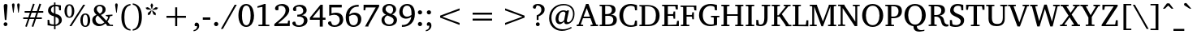 SplineFontDB: 3.0
FontName: GUJPatel-Normal
FullName: GUJ Patel Normal
FamilyName: GUJ Patel
Weight: Book
Copyright: Copyright (c) 2009-2015, NLCI (http://www.nlci.in/fonts/)
Version: 1.000 Created on 19 March 2009
ItalicAngle: 0
UnderlinePosition: -290
UnderlineWidth: 20
Ascent: 800
Descent: 200
InvalidEm: 0
LayerCount: 2
Layer: 0 0 "Back" 1
Layer: 1 0 "Fore" 0
XUID: [1021 1008 1168222881 11799714]
FSType: 0
OS2Version: 3
OS2_WeightWidthSlopeOnly: 0
OS2_UseTypoMetrics: 1
CreationTime: 1248955740
ModificationTime: 1258716655
PfmFamily: 81
TTFWeight: 400
TTFWidth: 5
LineGap: 0
VLineGap: 0
Panose: 5 0 0 0 0 0 0 0 0 0
OS2TypoAscent: 0
OS2TypoAOffset: 1
OS2TypoDescent: -150
OS2TypoDOffset: 1
OS2TypoLinegap: 0
OS2WinAscent: -1
OS2WinAOffset: 1
OS2WinDescent: -52
OS2WinDOffset: 1
HheadAscent: -1
HheadAOffset: 1
HheadDescent: 52
HheadDOffset: 1
OS2SubXSize: 700
OS2SubYSize: 650
OS2SubXOff: 0
OS2SubYOff: 143
OS2SupXSize: 700
OS2SupYSize: 650
OS2SupXOff: 0
OS2SupYOff: 453
OS2StrikeYSize: 50
OS2StrikeYPos: 259
OS2Vendor: 'Alts'
OS2CodePages: 80000000.00000000
OS2UnicodeRanges: 00000000.00000000.00000000.00000000
Lookup: 4 0 0 "'akhn' Akhand in Gujarati lookup 0" { "'akhn' Akhand in Gujarati lookup 0 subtable"  } ['akhn' ('gujr' <'dflt' > ) ]
Lookup: 4 0 0 "'rphf' Reph Form in Gujarati lookup 1" { "'rphf' Reph Form in Gujarati lookup 1 subtable"  } ['rphf' ('gujr' <'dflt' > ) ]
Lookup: 4 0 0 "'blwf' Below Base Forms in Gujarati lookup 2" { "'blwf' Below Base Forms in Gujarati lookup 2 subtable"  } ['blwf' ('gujr' <'dflt' > ) ]
Lookup: 4 0 0 "'vatu' Vattu Variants in Gujarati lookup 3" { "'vatu' Vattu Variants in Gujarati lookup 3 subtable"  } ['vatu' ('gujr' <'dflt' > ) ]
Lookup: 4 0 0 "'half' Half Forms in Gujarati lookup 4" { "'half' Half Forms in Gujarati lookup 4 subtable"  } ['half' ('gujr' <'dflt' > ) ]
Lookup: 4 0 0 "'pres' Pre Base Substitutions in Gujarati lookup 5" { "'pres' Pre Base Substitutions in Gujarati lookup 5 subtable"  } ['pres' ('gujr' <'dflt' > ) ]
Lookup: 4 0 0 "'blws' Below Base Substitutions in Gujarati lookup 6" { "'blws' Below Base Substitutions in Gujarati lookup 6 subtable"  } ['blws' ('gujr' <'dflt' > ) ]
Lookup: 4 0 0 "'psts' Post Base Substitutions in Gujarati lookup 7" { "'psts' Post Base Substitutions in Gujarati lookup 7 subtable"  } ['psts' ('gujr' <'dflt' > ) ]
Lookup: 4 0 0 "'psts' Post Base Substitutions in Gujarati lookup 8" { "'psts' Post Base Substitutions in Gujarati lookup 8 subtable"  } ['psts' ('gujr' <'dflt' > ) ]
Lookup: 260 0 0 "After Base" { "After Base-1"  } ['mark' ('DFLT' <'dflt' > 'gujr' <'dflt' > 'latn' <'dflt' > ) ]
Lookup: 260 0 0 "Below Base" { "Below Matras-1"  } ['blwm' ('DFLT' <'dflt' > 'gujr' <'dflt' > ) ]
Lookup: 260 0 0 "Above Base" { "Above Matras-1"  } ['abvm' ('DFLT' <'dflt' > 'gujr' <'dflt' > ) ]
Lookup: 260 0 0 "Before Base" { "Before Base-1"  } []
MarkAttachClasses: 1
DEI: 91125
TtTable: prep
PUSHW_1
 10
CALL
PUSHW_1
 0
CALL
EndTTInstrs
TtTable: fpgm
PUSHW_1
 0
FDEF
MPPEM
PUSHW_1
 6
LT
IF
PUSHB_2
 1
 1
INSTCTRL
EIF
PUSHW_1
 511
SCANCTRL
PUSHW_1
 68
SCVTCI
PUSHW_2
 6
 3
SDS
SDB
ENDF
PUSHW_1
 1
FDEF
DUP
DUP
RCVT
ROUND[Black]
WCVTP
PUSHB_1
 1
ADD
ENDF
PUSHW_1
 2
FDEF
PUSHW_1
 1
LOOPCALL
POP
ENDF
PUSHW_1
 3
FDEF
DUP
GC[cur]
PUSHB_1
 3
CINDEX
GC[cur]
GT
IF
SWAP
EIF
DUP
ROLL
DUP
ROLL
MD[grid]
ABS
ROLL
DUP
GC[cur]
DUP
ROUND[Grey]
SUB
ABS
PUSHB_1
 4
CINDEX
GC[cur]
DUP
ROUND[Grey]
SUB
ABS
GT
IF
SWAP
NEG
ROLL
EIF
MDAP[rnd]
DUP
PUSHB_1
 0
GTEQ
IF
ROUND[Black]
DUP
PUSHB_1
 0
EQ
IF
POP
PUSHB_1
 64
EIF
ELSE
ROUND[Black]
DUP
PUSHB_1
 0
EQ
IF
POP
PUSHB_1
 64
NEG
EIF
EIF
MSIRP[no-rp0]
ENDF
PUSHW_1
 4
FDEF
DUP
GC[cur]
PUSHB_1
 4
CINDEX
GC[cur]
GT
IF
SWAP
ROLL
EIF
DUP
GC[cur]
DUP
ROUND[White]
SUB
ABS
PUSHB_1
 4
CINDEX
GC[cur]
DUP
ROUND[White]
SUB
ABS
GT
IF
SWAP
ROLL
EIF
MDAP[rnd]
MIRP[rp0,min,rnd,black]
ENDF
PUSHW_1
 5
FDEF
MPPEM
DUP
PUSHB_1
 3
MINDEX
LT
IF
LTEQ
IF
PUSHB_1
 128
WCVTP
ELSE
PUSHB_1
 64
WCVTP
EIF
ELSE
POP
POP
DUP
RCVT
PUSHB_1
 192
LT
IF
PUSHB_1
 192
WCVTP
ELSE
POP
EIF
EIF
ENDF
PUSHW_1
 6
FDEF
DUP
DUP
RCVT
ROUND[Black]
WCVTP
PUSHB_1
 1
ADD
DUP
DUP
RCVT
RDTG
ROUND[Black]
RTG
WCVTP
PUSHB_1
 1
ADD
ENDF
PUSHW_1
 7
FDEF
PUSHW_1
 6
LOOPCALL
ENDF
PUSHW_1
 8
FDEF
MPPEM
DUP
PUSHB_1
 3
MINDEX
GTEQ
IF
PUSHB_1
 64
ELSE
PUSHB_1
 0
EIF
ROLL
ROLL
DUP
PUSHB_1
 3
MINDEX
GTEQ
IF
SWAP
POP
PUSHB_1
 128
ROLL
ROLL
ELSE
ROLL
SWAP
EIF
DUP
PUSHB_1
 3
MINDEX
GTEQ
IF
SWAP
POP
PUSHW_1
 192
ROLL
ROLL
ELSE
ROLL
SWAP
EIF
DUP
PUSHB_1
 3
MINDEX
GTEQ
IF
SWAP
POP
PUSHW_1
 256
ROLL
ROLL
ELSE
ROLL
SWAP
EIF
DUP
PUSHB_1
 3
MINDEX
GTEQ
IF
SWAP
POP
PUSHW_1
 320
ROLL
ROLL
ELSE
ROLL
SWAP
EIF
DUP
PUSHW_1
 3
MINDEX
GTEQ
IF
PUSHB_1
 3
CINDEX
RCVT
PUSHW_1
 384
LT
IF
SWAP
POP
PUSHW_1
 384
SWAP
POP
ELSE
PUSHB_1
 3
CINDEX
RCVT
SWAP
POP
SWAP
POP
EIF
ELSE
POP
EIF
WCVTP
ENDF
PUSHW_1
 9
FDEF
MPPEM
GTEQ
IF
RCVT
WCVTP
ELSE
POP
POP
EIF
ENDF
PUSHW_1
 10
FDEF
MPPEM
PUSHW_1
 6
LT
IF
PUSHB_2
 1
 1
INSTCTRL
EIF
PUSHW_1
 511
SCANCTRL
PUSHW_1
 68
SCVTCI
PUSHW_2
 6
 3
SDS
SDB
ENDF
PUSHW_1
 11
FDEF
DUP
DUP
RCVT
ROUND[Black]
WCVTP
PUSHB_1
 1
ADD
ENDF
PUSHW_1
 12
FDEF
PUSHW_1
 11
LOOPCALL
POP
ENDF
PUSHW_1
 13
FDEF
DUP
GC[cur]
PUSHB_1
 3
CINDEX
GC[cur]
GT
IF
SWAP
EIF
DUP
ROLL
DUP
ROLL
MD[grid]
ABS
ROLL
DUP
GC[cur]
DUP
ROUND[Grey]
SUB
ABS
PUSHB_1
 4
CINDEX
GC[cur]
DUP
ROUND[Grey]
SUB
ABS
GT
IF
SWAP
NEG
ROLL
EIF
MDAP[rnd]
DUP
PUSHB_1
 0
GTEQ
IF
ROUND[Black]
DUP
PUSHB_1
 0
EQ
IF
POP
PUSHB_1
 64
EIF
ELSE
ROUND[Black]
DUP
PUSHB_1
 0
EQ
IF
POP
PUSHB_1
 64
NEG
EIF
EIF
MSIRP[no-rp0]
ENDF
PUSHW_1
 14
FDEF
DUP
GC[cur]
PUSHB_1
 4
CINDEX
GC[cur]
GT
IF
SWAP
ROLL
EIF
DUP
GC[cur]
DUP
ROUND[White]
SUB
ABS
PUSHB_1
 4
CINDEX
GC[cur]
DUP
ROUND[White]
SUB
ABS
GT
IF
SWAP
ROLL
EIF
MDAP[rnd]
MIRP[rp0,min,rnd,black]
ENDF
PUSHW_1
 15
FDEF
MPPEM
DUP
PUSHB_1
 3
MINDEX
LT
IF
LTEQ
IF
PUSHB_1
 128
WCVTP
ELSE
PUSHB_1
 64
WCVTP
EIF
ELSE
POP
POP
DUP
RCVT
PUSHB_1
 192
LT
IF
PUSHB_1
 192
WCVTP
ELSE
POP
EIF
EIF
ENDF
PUSHW_1
 16
FDEF
DUP
DUP
RCVT
ROUND[Black]
WCVTP
PUSHB_1
 1
ADD
DUP
DUP
RCVT
RDTG
ROUND[Black]
RTG
WCVTP
PUSHB_1
 1
ADD
ENDF
PUSHW_1
 17
FDEF
PUSHW_1
 16
LOOPCALL
ENDF
PUSHW_1
 18
FDEF
MPPEM
DUP
PUSHB_1
 3
MINDEX
GTEQ
IF
PUSHB_1
 64
ELSE
PUSHB_1
 0
EIF
ROLL
ROLL
DUP
PUSHB_1
 3
MINDEX
GTEQ
IF
SWAP
POP
PUSHB_1
 128
ROLL
ROLL
ELSE
ROLL
SWAP
EIF
DUP
PUSHB_1
 3
MINDEX
GTEQ
IF
SWAP
POP
PUSHW_1
 192
ROLL
ROLL
ELSE
ROLL
SWAP
EIF
DUP
PUSHB_1
 3
MINDEX
GTEQ
IF
SWAP
POP
PUSHW_1
 256
ROLL
ROLL
ELSE
ROLL
SWAP
EIF
DUP
PUSHB_1
 3
MINDEX
GTEQ
IF
SWAP
POP
PUSHW_1
 320
ROLL
ROLL
ELSE
ROLL
SWAP
EIF
DUP
PUSHW_1
 3
MINDEX
GTEQ
IF
PUSHB_1
 3
CINDEX
RCVT
PUSHW_1
 384
LT
IF
SWAP
POP
PUSHW_1
 384
SWAP
POP
ELSE
PUSHB_1
 3
CINDEX
RCVT
SWAP
POP
SWAP
POP
EIF
ELSE
POP
EIF
WCVTP
ENDF
PUSHW_1
 19
FDEF
MPPEM
GTEQ
IF
RCVT
WCVTP
ELSE
POP
POP
EIF
ENDF
EndTTInstrs
ShortTable: cvt  2
  20
  20
EndShort
ShortTable: maxp 16
  1
  0
  317
  166
  12
  166
  12
  1
  0
  0
  20
  0
  512
  742
  3
  2
EndShort
LangName: 1033 "" "" "" "NLCI:GUJ Gir Normal" "" "Version 1.000 Created on 19 March 2009" "" "" "NLCI" "Beniza" "This unicode font is created based on the glyph sets from Guj Gir Legacy fonts created in 1995."
Encoding: Custom
Compacted: 1
UnicodeInterp: none
NameList: Adobe Glyph List
DisplaySize: -48
AntiAlias: 1
FitToEm: 1
WinInfo: 0 36 12
Grid
-1000 217 m 0
 2000 217 l 1024
-1000 223 m 0
 2000 223 l 1024
-1000 122 m 0
 2000 122 l 1024
  Named: "h1"
-1000 -4 m 0
 2000 -4 l 1024
  Named: "curve line"
-1000 454.286 m 0
 2000 454.286 l 1024
  Named: "hb"
-1000 513.429 m 0
 2000 513.429 l 1024
  Named: "ha"
EndSplineSet
AnchorClass2: "vtu" "Before Base-1" "nkt" "Before Base-1" "lft" "Before Base-1" "aft" "After Base-1" "blw" "Below Matras-1" "abv" "Above Matras-1"
BeginChars: 573 317

StartChar: .notdef
Encoding: 0 -1 0
Width: 500
Flags: W
LayerCount: 2
EndChar

StartChar: .null
Encoding: 1 -1 1
Width: 328
Flags: HW
LayerCount: 2
Fore
Refer: 0 -1 N 1 0 0 1 0 0 0
EndChar

StartChar: nonmarkingreturn
Encoding: 2 -1 2
Width: 0
Flags: HW
LayerCount: 2
EndChar

StartChar: space
Encoding: 3 32 3
Width: 292
Flags: HW
LayerCount: 2
EndChar

StartChar: exclam
Encoding: 4 33 4
Width: 337
Flags: HW
LayerCount: 2
Fore
SplineSet
170 108 m 256
 201.575 108 230 84.4 230 49 c 256
 230 12.9456 199.265 -12 170 -12 c 256
 140.677 -12 111 13.3115 111 49 c 256
 111 84.4 139.025 108 170 108 c 256
175 684 m 256
 213.591 684 237.114 662.681 230 620 c 1
 230 613.894 221.535 495.961 220 476 c 130
 214 397 l 2
 208.667 333.667 203 262.333 197 183 c 1
 149 183 l 1
 131 397 l 1
 125 476 l 130
 124.995 476.068 115 612.851 115 620 c 0
 115 651.6 127 684 175 684 c 256
EndSplineSet
EndChar

StartChar: quotedbl
Encoding: 5 34 5
Width: 333
Flags: HW
LayerCount: 2
Fore
SplineSet
43 664 m 1
 43 702.4 65.8 712 85 712 c 256
 112.949 712 125 693.01 125 664 c 1
 94 420 l 1
 78 420 l 1
 43 664 l 1
202 664 m 1
 202 693.074 215.101 712 243 712 c 256
 270.869 712 284 693.026 284 664 c 1
 251 420 l 1
 235 420 l 1
 202 664 l 1
EndSplineSet
EndChar

StartChar: numbersign
Encoding: 6 35 6
Width: 743
Flags: HW
LayerCount: 2
Fore
SplineSet
324 420 m 1
 275 277 l 1
 420 277 l 1
 469 420 l 1
 324 420 l 1
523 420 m 1
 477 277 l 1
 638 277 l 1
 638 228 l 1
 459 228 l 1
 376 -22 l 1
 327 -6 l 1
 404 228 l 1
 259 228 l 1
 175 -22 l 1
 127 -5 l 1
 207 228 l 1
 65 228 l 1
 65 277 l 1
 223 277 l 1
 271 420 l 1
 109 420 l 1
 109 471 l 1
 288 471 l 1
 368 706 l 1
 418 690 l 1
 341 471 l 1
 486 471 l 1
 565 706 l 1
 618 690 l 1
 542 471 l 1
 682 471 l 1
 682 420 l 1
 523 420 l 1
EndSplineSet
EndChar

StartChar: dollar
Encoding: 7 36 7
Width: 562
Flags: HW
LayerCount: 2
Fore
SplineSet
308 51 m 1
 337.925 55.4888 414 74.8 414 170 c 0
 414 240.2 368.185 268.945 308 287 c 1
 308 51 l 1
262 614 m 1
 211.029 603.806 169 567.975 169 502 c 256
 169 437.46 223.434 410.855 262 398 c 1
 262 614 l 1
308 669 m 1
 369.52 669 425.449 658.323 475 648 c 1
 475 491 l 1
 423 491 l 1
 409 596 l 1
 393.667 612.667 359.667 621 307 621 c 1
 307 383 l 1
 351 370 l 130
 465.483 335.158 497.607 277.255 505 191 c 1
 505 67.0802 369.493 6 310 6 c 1
 310 -97 l 1
 264 -97 l 1
 264 6 l 1
 234.092 6 141.202 7.6635 65 29 c 1
 65 198 l 1
 114 198 l 1
 132 87 l 1
 144.528 70.296 189.22 54 262 54 c 1
 262 306 l 1
 178.777 324.205 79 370.468 79 485 c 0
 79 629.8 228.46 662.364 263 666 c 1
 263 741 l 1
 308 741 l 1
 308 669 l 1
EndSplineSet
EndChar

StartChar: percent
Encoding: 8 37 8
Width: 859
Flags: HW
LayerCount: 2
Fore
SplineSet
188 307 m 256
 258.716 307 262 425.773 262 477 c 256
 262 528.447 258.672 647 188 647 c 256
 116.732 647 111 529.762 111 477 c 256
 111 424.023 116.767 307 188 307 c 256
676 24 m 256
 735.2 24 750 107.2 750 195 c 256
 750 246.447 746.672 365 676 365 c 256
 604.732 365 599 247.762 599 195 c 256
 599 141.948 604.59 24 676 24 c 256
187 687 m 256
 298.956 687 338 582.505 338 478 c 256
 338 373.835 298.559 270 187 270 c 256
 75.3146 270 35 376.234 35 478 c 256
 35 580.209 74.9416 687 187 687 c 256
250 1 m 1
 188 1 l 1
 612 671 l 1
 674 671 l 1
 250 1 l 1
676 403 m 256
 788.075 403 828 296.201 828 194 c 256
 828 92.2126 787.668 -14 676 -14 c 256
 564.315 -14 524 92.2343 524 194 c 256
 524 296.209 563.942 403 676 403 c 256
EndSplineSet
EndChar

StartChar: ampersand
Encoding: 9 38 9
Width: 699
Flags: HW
LayerCount: 2
Fore
SplineSet
141 212 m 0
 141 128.206 198.6 58 285 58 c 0
 336.6 58 370.447 75.7059 414 112 c 1
 211 333 l 1
 148.415 291.277 141 242.468 141 212 c 0
270 397 m 1
 322.338 421.923 356.137 457.431 359 529 c 1
 359 586.629 329.4 635 267 635 c 0
 211.033 635 179 593.217 179 543 c 0
 179 526.582 181.84 480.463 241 425 c 129
 270 397 l 1
528 291 m 0
 528 296.395 519.447 308 511 308 c 1
 457 315 l 1
 457 356 l 1
 662 356 l 1
 662 315 l 1
 591 305 l 1
 575.361 249.147 545.803 195.863 530 171.5 c 130
 508 138 l 1
 589 45 l 1
 678 41 l 1
 678 -1 l 1
 490 3 l 1
 490 26 l 1
 446 76 l 1
 406.5 46 l 129
 341.292 -1.71295 282.135 -8 246 -8 c 0
 136.406 -8 41 70 41 187 c 0
 41 256.6 74.5232 320.251 173 361 c 1
 151 383 l 130
 130.49 403.51 90 453.813 90 512 c 0
 90 612.2 170.419 679 278 679 c 0
 376.289 679 452 619.4 452 530 c 0
 452 428.128 368.524 384.344 307 357 c 1
 474 176 l 1
 490 200 l 130
 516.057 240.533 526.668 272.352 528 291 c 0
EndSplineSet
EndChar

StartChar: quotesingle
Encoding: 10 39 10
Width: 170
Flags: HW
LayerCount: 2
Fore
SplineSet
43 664 m 1
 43 693.074 56.1015 712 84 712 c 256
 111.869 712 125 693.026 125 664 c 1
 94 420 l 1
 78 420 l 1
 43 664 l 1
EndSplineSet
EndChar

StartChar: parenleft
Encoding: 11 40 11
Width: 375
Flags: HW
LayerCount: 2
Fore
SplineSet
154 283 m 256
 154 110.428 182.867 -76.3641 343 -101 c 1
 342 -142 l 1
 132.565 -121.862 62 71.1885 62 284 c 0
 62 524.495 150.274 689.233 343 709 c 1
 343 666 l 1
 183.118 641.403 154 455.688 154 283 c 256
EndSplineSet
EndChar

StartChar: parenright
Encoding: 12 41 12
Width: 375
Flags: HW
LayerCount: 2
Fore
SplineSet
37 715 m 1
 244.609 693.707 322.24 505.442 317 288 c 1
 317 189.742 304.034 -112.324 37 -138 c 1
 37 -95 l 1
 133.546 -80.1468 225 -4.46353 225 289 c 256
 225 581.767 133.485 657.156 37 672 c 1
 37 715 l 1
EndSplineSet
EndChar

StartChar: asterisk
Encoding: 13 42 13
Width: 500
Flags: HW
LayerCount: 2
Fore
SplineSet
198 362 m 1
 129 337 l 1
 130 411 l 1
 231 492 l 1
 243 483 l 1
 198 362 l 1
227 505 m 1
 98 512 l 1
 54 568 l 1
 124 588 l 1
 231 518 l 1
 227 505 l 1
300 361 m 1
 255 481 l 1
 267 490 l 1
 368 409 l 1
 369 335 l 1
 300 361 l 1
255 527 m 1
 242 527 l 1
 208 652 l 1
 249 713 l 1
 290 652 l 1
 255 527 l 1
399 511 m 1
 271 504 l 1
 267 518 l 1
 374 588 l 1
 444 568 l 1
 399 511 l 1
EndSplineSet
EndChar

StartChar: plus
Encoding: 14 43 14
Width: 1000
Flags: HW
LayerCount: 2
Fore
SplineSet
530 269 m 1
 530 0 l 1
 469 0 l 1
 469 269 l 1
 200 269 l 1
 200 331 l 1
 469 331 l 1
 469 600 l 1
 530 600 l 1
 530 331 l 1
 799 331 l 1
 799 269 l 1
 530 269 l 1
EndSplineSet
EndChar

StartChar: comma
Encoding: 15 44 15
Width: 279
Flags: HW
LayerCount: 2
Fore
SplineSet
125 118 m 0
 184.918 118 206 66.0306 206 9 c 0
 206 -96.6 115.474 -162.207 34 -167 c 1
 34 -131 l 1
 111.844 -116.03 142 -74.1485 142 7 c 1
 80 7 l 1
 69.6747 21.4554 65 31.2663 65 51 c 0
 65 82.1064 87.1853 118 125 118 c 0
EndSplineSet
EndChar

StartChar: hyphen
Encoding: 16 45 16
Width: 319
Flags: HW
LayerCount: 2
Fore
SplineSet
43 203 m 1
 43 277 l 1
 274 277 l 1
 274 203 l 1
 43 203 l 1
EndSplineSet
EndChar

StartChar: period
Encoding: 17 46 17
Width: 279
Flags: HW
LayerCount: 2
Fore
SplineSet
130 120 m 0
 168.769 120 195 88.0768 195 55 c 0
 195 15.4 164.05 -11 130 -11 c 0
 91 -11 65 20.275 65 55 c 0
 65 87.1773 90.602 120 130 120 c 0
EndSplineSet
EndChar

StartChar: slash
Encoding: 18 47 18
Width: 490
Flags: HW
LayerCount: 2
Fore
SplineSet
63 -92 m 1
 0 -92 l 1
 425 671 l 1
 489 671 l 1
 63 -92 l 1
EndSplineSet
EndChar

StartChar: zero
Encoding: 19 48 19
Width: 562
Flags: HW
LayerCount: 2
Fore
SplineSet
282 37 m 256
 389.2 37 416 185.95 416 334 c 256
 416 482.65 389.2 632 282 632 c 256
 175.6 632 149 483.083 149 334 c 256
 149 186.002 175.6 37 282 37 c 256
40 334 m 0
 40 489.177 95.8992 683 278 683 c 256
 441.802 683 495.861 525.721 510.5 425.5 c 128
 514.833 395.833 518.333 365.333 521 334 c 1
 521 198.53 482.834 72.2824 386.5 13 c 128
 356.167 -5.66667 320.667 -15 280 -15 c 256
 144.7 -15 78.2188 95.628 54.5 199.5 c 128
 44.8333 241.833 40 286.667 40 334 c 0
EndSplineSet
EndChar

StartChar: one
Encoding: 20 49 20
Width: 562
Flags: HW
LayerCount: 2
Fore
SplineSet
328 67 m 2
 328 60.7 333.25 46 349 46 c 2
 442 43 l 1
 442 -1 l 1
 107 0 l 1
 107 44 l 1
 208 47 l 2
 220.6 47 229 57.5 229 68 c 2
 229 599 l 1
 75 573 l 1
 75 617 l 1
 290 683 l 1
 328 683 l 1
 328 67 l 2
EndSplineSet
EndChar

StartChar: two
Encoding: 21 50 21
Width: 562
Flags: HW
LayerCount: 2
Fore
SplineSet
284 685 m 0
 412.375 685 506 607.8 506 492 c 0
 506 370.455 374.196 255.809 246.5 156 c 130
 159 87 l 1
 455 87 l 1
 472 172 l 1
 521 172 l 1
 521 3 l 1
 46 0 l 1
 46 66 l 1
 185.5 180.5 l 130
 338.769 307.219 393 391.634 393 478 c 0
 393 572.131 332.323 628 252 628 c 0
 204.481 628 177.15 605 172 605 c 1
 172 495 l 1
 168.573 492.258 153.2 481 125 481 c 256
 102.892 481 67 492.267 67 538 c 0
 67 619.278 163.873 685 284 685 c 0
EndSplineSet
EndChar

StartChar: three
Encoding: 22 51 22
Width: 562
Flags: HW
LayerCount: 2
Fore
SplineSet
338 357 m 1
 399.542 355.015 516 323.6 516 190 c 0
 516 67 396.866 -15 255 -15 c 0
 115.733 -15 50 54.6 50 101 c 0
 50 119.35 61.4 154 107 154 c 0
 123.205 154 134.015 151.323 139 148 c 1
 168 60 l 1
 190.257 47.1146 219 35 253 35 c 0
 346 35 408 109.594 408 190 c 0
 408 289.2 319.8 314 261 314 c 2
 202 314 l 1
 202 376 l 1
 210 376 218 376 226 376 c 0
 289.6 376 385 401 385 501 c 0
 385 582.986 324.733 630 256 630 c 0
 216.774 630 182.212 614.948 168 605 c 1
 168 505 l 1
 154.5 498.5 l 130
 146.833 494.833 137 493 125 493 c 0
 105.384 493 69 502.269 69 547 c 0
 69 623.624 170.389 686 288 686 c 0
 405.019 686 491 618 491 516 c 0
 491 452.4 451.417 387.653 338 357 c 1
EndSplineSet
EndChar

StartChar: four
Encoding: 23 52 23
Width: 562
Flags: HW
LayerCount: 2
Fore
SplineSet
344 559 m 1
 119 268 l 1
 344 268 l 1
 344 559 l 1
437 201 m 1
 437 -14 l 1
 344 -14 l 1
 344 201 l 1
 40 201 l 1
 40 269 l 1
 368 687 l 1
 437 687 l 1
 437 268 l 1
 521 268 l 1
 521 201 l 1
 437 201 l 1
EndSplineSet
EndChar

StartChar: five
Encoding: 24 53 24
Width: 562
Flags: HW
LayerCount: 2
Fore
SplineSet
288 423 m 0
 479.749 423 509.591 293.056 517 216 c 1
 517 109.6 449.721 -15 237 -15 c 0
 131.939 -15 49 51.7422 49 101 c 0
 49 136.912 74.3411 156 111 156 c 0
 123.5 156 131 153 136 153 c 1
 174 62 l 1
 184 52 218.4 36 248 36 c 0
 354.3 36 410 123.552 410 193 c 0
 410 299.855 340.948 357 241 357 c 0
 198.533 357 138.61 342.87 85 325 c 1
 85 671 l 1
 471 671 l 1
 471 587 l 1
 156 587 l 1
 156 398 l 1
 167.5 402 l 130
 187.918 409.102 244.595 423 288 423 c 0
EndSplineSet
EndChar

StartChar: six
Encoding: 25 54 25
Width: 562
Flags: HW
LayerCount: 2
Fore
SplineSet
281 38 m 256
 380.734 38 422.5 124.984 420 215 c 1
 420 283.6 392 369 280 369 c 0
 236.543 369 184.186 349.218 147 320 c 1
 146.333 310 146 300.5 146 291.5 c 130
 146 267 l 2
 146 154.306 173 38 281 38 c 256
319 436 m 0
 444.721 436 528.218 346.411 523 229 c 1
 523 84.7063 416.254 -14 282 -14 c 256
 186.8 -14 44 30.7812 44 288 c 0
 44 524.757 187.183 686 442 686 c 1
 442 624 l 1
 408 624 l 2
 382.524 624.542 255.34 625.783 184 480 c 128
 168.667 448.667 158.667 413.333 154 374 c 1
 196.74 410.485 247.683 436 319 436 c 0
EndSplineSet
EndChar

StartChar: seven
Encoding: 26 55 26
Width: 562
Flags: HW
LayerCount: 2
Fore
SplineSet
192 17 m 1
 192 -16 l 1
 87 -16 l 1
 417 586 l 1
 109 586 l 1
 93 496 l 1
 43 496 l 1
 43 671 l 1
 522 671 l 1
 522 616 l 1
 192 17 l 1
EndSplineSet
EndChar

StartChar: eight
Encoding: 27 56 27
Width: 562
Flags: HW
LayerCount: 2
Fore
SplineSet
282 41 m 0
 378.996 41 422.307 110.627 420 166 c 1
 420 215.2 396.882 252.268 307.5 289 c 130
 224 323 l 1
 157.94 288.232 135 242.6 135 189 c 0
 135 104.169 185.453 41 282 41 c 0
332 373 m 1
 366.811 398.528 403 439.966 403 506 c 0
 403 584.3 351 634 283 634 c 0
 215.906 634 170 580.502 170 521 c 0
 170 432.2 275.155 393.943 332 373 c 1
375 353 m 1
 438.363 330.961 519.328 287.193 522 183 c 1
 522 66 415.736 -12 283 -12 c 0
 141.185 -12 45 65.6 45 182 c 0
 45 248 80.4605 308.282 185 347 c 1
 136.095 366.562 71 414.845 71 497 c 0
 71 608.6 153.475 683 283 683 c 0
 409.967 683 495 604.472 495 513 c 0
 495 417 403.141 366.33 375 353 c 1
EndSplineSet
EndChar

StartChar: nine
Encoding: 28 57 28
Width: 562
Flags: HW
LayerCount: 2
Fore
SplineSet
144 455 m 0
 144 386.4 172 301 284 301 c 0
 327.457 301 379.814 320.782 417 350 c 1
 417.667 360 418 369.5 418 378.5 c 130
 418 403 l 2
 418 600.699 337.6 632 284 632 c 0
 172 632 144 531.05 144 455 c 0
283 685 m 256
 378.6 685 522 639.364 522 384 c 0
 522 116.483 347.34 -14 123 -14 c 1
 123 48 l 1
 156 48 l 2
 180.451 47.4798 308.603 46.205 381.5 192 c 128
 397.167 223.333 407.333 258.667 412 298 c 1
 401.553 288.598 346.8 237 249 237 c 0
 124.119 237 43 324.15 43 442 c 0
 43 587.8 148.872 685 283 685 c 256
EndSplineSet
EndChar

StartChar: colon
Encoding: 29 58 29
Width: 279
Flags: HW
LayerCount: 2
Fore
SplineSet
130 120 m 0
 168.769 120 195 88.0768 195 55 c 0
 195 15.4 164.05 -11 130 -11 c 0
 91 -11 65 20.275 65 55 c 0
 65 87.1773 90.602 120 130 120 c 0
130 490 m 0
 168.769 490 195 458.077 195 425 c 256
 195 386.231 163.077 360 130 360 c 0
 90.5601 360 65 392.827 65 425 c 256
 65 457.177 90.602 490 130 490 c 0
EndSplineSet
EndChar

StartChar: semicolon
Encoding: 30 59 30
Width: 279
Flags: HW
LayerCount: 2
Fore
SplineSet
125 118 m 0
 184.918 118 206 66.0306 206 9 c 0
 206 -96.6 115.474 -162.207 34 -167 c 1
 34 -131 l 1
 111.844 -116.03 142 -74.1485 142 7 c 1
 80 7 l 1
 69.6747 21.4554 65 31.2663 65 51 c 0
 65 82.1064 87.1853 118 125 118 c 0
131 489 m 0
 165.636 489 195 461.1 195 424 c 256
 195 385.231 163.077 359 130 359 c 0
 90.5601 359 65 391.827 65 424 c 256
 65 458.05 91.4 489 131 489 c 0
EndSplineSet
EndChar

StartChar: less
Encoding: 31 60 31
Width: 1000
Flags: HW
LayerCount: 2
Fore
SplineSet
200 269 m 1
 200 331 l 1
 799 560 l 1
 799 498 l 1
 264 299 l 1
 799 101 l 1
 799 39 l 1
 200 269 l 1
EndSplineSet
EndChar

StartChar: equal
Encoding: 32 61 32
Width: 1000
Flags: HW
LayerCount: 2
Fore
SplineSet
200 178 m 1
 200 240 l 1
 799 240 l 1
 799 178 l 1
 200 178 l 1
200 359 m 1
 200 421 l 1
 799 421 l 1
 799 359 l 1
 200 359 l 1
EndSplineSet
EndChar

StartChar: greater
Encoding: 33 62 33
Width: 1000
Flags: HW
LayerCount: 2
Fore
SplineSet
200 39 m 1
 200 101 l 1
 735 299 l 1
 200 498 l 1
 200 560 l 1
 799 331 l 1
 799 269 l 1
 200 39 l 1
EndSplineSet
EndChar

StartChar: question
Encoding: 34 63 34
Width: 485
Flags: HW
LayerCount: 2
Fore
SplineSet
214 684 m 0
 338.484 684 425.931 606.315 416 507 c 1
 416 379.607 301.034 324.33 229 294 c 1
 229 184 l 1
 173 184 l 1
 173 329 l 1
 229.603 346.227 316 397.8 316 501 c 0
 316 610.6 244.5 638 174 638 c 1
 133 536 l 1
 119 536 l 2
 64.7203 536 56 567.2 56 588 c 0
 56 626.4 95.025 684 214 684 c 0
206 108 m 0
 243.241 108 266 79.3202 266 47 c 0
 266 11.4614 235.266 -11 206 -11 c 256
 170.6 -11 147 17.425 147 49 c 256
 147 84.4 175.025 108 206 108 c 0
EndSplineSet
EndChar

StartChar: at
Encoding: 35 64 35
Width: 936
Flags: HW
LayerCount: 2
Fore
SplineSet
367 230 m 0
 367 136.7 413.2 123 444 123 c 0
 483.6 123 518.9 155.015 543 186 c 1
 583 393 l 2
 586.133 411.8 558.48 449 526 449 c 0
 430.6 449 367 355.624 367 230 c 0
525 692 m 0
 715.673 692 869.971 585.553 862 373 c 1
 862 165.475 718 59 622 59 c 0
 577.85 59 545 75.4 545 141 c 1
 472.409 68.4088 429.8 60 401 60 c 0
 327.2 60 278 122.863 278 221 c 0
 278 372.961 398.283 491 525 491 c 0
 546.623 491 570.33 487.112 597 476 c 130
 620 466 l 1
 638 488 l 1
 693 488 l 1
 693 486.667 692 481.333 690 472 c 130
 672 389.5 l 130
 668 371.833 664.333 354.333 661 337 c 2
 630 195 l 2
 627.333 183.667 626 173.333 626 164 c 128
 626 135.771 637.898 119 666 119 c 0
 724.218 119 816 219.951 816 377 c 0
 816 561.9 680.886 650 539 650 c 0
 295.958 650 151 470.404 151 263 c 0
 151 62.9573 276.344 -95 499 -95 c 0
 603.4 -95 681.753 -65.6804 760 -23 c 1
 774 -59 l 1
 700.995 -98.8211 594.6 -145 475 -145 c 0
 266.256 -145 80 -2.60407 80 243 c 0
 80 529.261 291.5 692 525 692 c 0
EndSplineSet
EndChar

StartChar: A
Encoding: 36 65 36
Width: 673
Flags: HW
LayerCount: 2
Fore
SplineSet
313 558 m 1
 216 296 l 1
 411 296 l 1
 313 558 l 1
132 66 m 1
 132 52.4 141.6 49 144 49 c 2
 203 45 l 1
 203 3 l 1
 2 3 l 1
 2 45 l 1
 60 57 l 1
 292 688 l 1
 367 688 l 1
 598 71 l 2
 602.063 57.4551 604.352 55.2407 618 54 c 2
 662 47 l 1
 662 5 l 1
 430 1 l 1
 430 43 l 1
 487 47 l 2
 492.4 47 497.275 59.1738 496 63 c 2
 428 246 l 1
 198 246 l 1
 132 66 l 1
EndSplineSet
EndChar

StartChar: B
Encoding: 37 66 37
Width: 604
Flags: HW
LayerCount: 2
Fore
SplineSet
383 357 m 1
 461.079 357 565 325.2 565 198 c 0
 565 42 429.339 3 313 3 c 2
 34 3 l 1
 34 45 l 1
 86 48 l 2
 102 48 106 62 106 68 c 2
 106 601 l 2
 106 607 102 621 86 621 c 2
 34 624 l 1
 34 666 l 1
 301 666 l 2
 424.772 666 524 631.291 524 508 c 256
 524 415.197 448.411 372.574 383 357 c 1
268 56 m 2
 408.2 56 448.429 100.572 457 192 c 1
 457 270.6 416.612 323 296 323 c 0
 261.2 323 217.7 320 209 320 c 1
 209 56 l 1
 268 56 l 2
238 377 m 2
 391.033 377 407.891 448.949 414 508 c 1
 414 580.6 371.3 629 261 629 c 2
 206 629 l 1
 206 377 l 1
 238 377 l 2
EndSplineSet
EndChar

StartChar: C
Encoding: 38 67 38
Width: 626
Flags: HW
LayerCount: 2
Fore
SplineSet
159 332 m 0
 159 166.612 236.196 36 410 36 c 0
 424.862 36 499.265 40.5893 504 69 c 1
 526 177 l 1
 584 177 l 1
 587 22 l 1
 582.168 22 498.566 -15 390 -15 c 0
 164.759 -15 43 152.252 43 334 c 0
 43 538.463 180.984 682 390 682 c 0
 418.1 682 462.545 679.654 530.5 661 c 130
 586 645 l 1
 586 489 l 1
 526 489 l 1
 512 579 l 1
 512 586.562 503.531 596.734 497 600 c 2
 482.5 606 l 130
 466.688 612.658 431.2 624 397 624 c 0
 254.2 624 159 513.708 159 332 c 0
EndSplineSet
EndChar

StartChar: D
Encoding: 39 68 39
Width: 695
Flags: HW
LayerCount: 2
Fore
SplineSet
290 44 m 2
 492.4 44 543 178.679 543 334 c 0
 543 519.821 465.317 619 285 619 c 2
 209 619 l 1
 209 44 l 1
 290 44 l 2
291 660 m 2
 503.44 660 656 553.968 656 330 c 0
 656 185.48 587 -3 311 -3 c 2
 34 -3 l 1
 34 39 l 1
 86 42 l 2
 102.8 42 107 55.9 107 62 c 2
 107 595 l 2
 107 601.1 102.8 615 86 615 c 2
 34 618 l 1
 34 660 l 1
 291 660 l 2
EndSplineSet
EndChar

StartChar: E
Encoding: 40 69 40
Width: 583
Flags: HW
LayerCount: 2
Fore
SplineSet
462 38 m 2
 471.6 38 478 50.8 478 56 c 2
 496 155 l 1
 549 155 l 1
 549 -11 l 1
 32 0 l 1
 32 42 l 1
 83 45 l 2
 99.8 45 104 58.9 104 65 c 2
 104 598 l 2
 104 604.1 99.8 618 83 618 c 2
 32 621 l 1
 32 663 l 1
 517 663 l 1
 517 515 l 1
 457 515 l 1
 442 597 l 1
 442 607.8 432.4 615 426 615 c 2
 210 615 l 1
 210 366 l 1
 359 366 l 2
 367.6 366 376 375.6 376 382 c 2
 386 450 l 1
 436 450 l 1
 436 227 l 1
 386 227 l 1
 376 296 l 2
 376 302.463 367.827 313 359 313 c 2
 210 313 l 1
 210 38 l 1
 462 38 l 2
EndSplineSet
EndChar

StartChar: F
Encoding: 41 70 41
Width: 541
Flags: HW
LayerCount: 2
Fore
SplineSet
107 597 m 2
 107 603 103 617 87 617 c 2
 26 620 l 1
 26 662 l 1
 512 662 l 1
 512 504 l 1
 452 512 l 1
 438 603 l 2
 436.827 611.21 431.728 620 423 620 c 2
 211 620 l 1
 211 360 l 1
 363 360 l 2
 372.6 360 379 371.8 379 377 c 2
 388 447 l 1
 437 447 l 1
 437 222 l 1
 388 222 l 1
 379 291 l 2
 379 296.2 372.6 308 363 308 c 2
 211 308 l 1
 211 64 l 2
 211 58 215 44 231 44 c 2
 297 41 l 1
 297 -1 l 1
 35 -1 l 1
 35 41 l 1
 87 44 l 2
 103 44 107 58 107 64 c 2
 107 597 l 2
EndSplineSet
EndChar

StartChar: G
Encoding: 42 71 42
Width: 694
Flags: HW
LayerCount: 2
Fore
SplineSet
499 252 m 2
 499 257.6 495 271 479 271 c 2
 413 275 l 1
 413 318 l 1
 673 318 l 1
 673 275 l 1
 619 275 l 2
 603 275 599 261.6 599 256 c 2
 599 26 l 1
 559.874 11.6537 474.2 -12 391 -12 c 0
 171.4 -12 45 148.903 45 338 c 0
 45 561.506 195.053 686 404 686 c 0
 488.547 686 555.622 663.404 597 654 c 1
 597 493 l 1
 537 493 l 1
 521 582 l 2
 519.315 595.477 514.737 602.081 463 618 c 128
 445.771 623.301 424.577 627 402 627 c 0
 286.926 627 160 554.664 160 340 c 0
 160 173.762 239.293 40 414 40 c 0
 463.037 40 491.298 53 499 53 c 1
 499 252 l 2
EndSplineSet
EndChar

StartChar: H
Encoding: 43 72 43
Width: 743
Flags: HW
LayerCount: 2
Fore
SplineSet
638 65 m 2
 638 58.9 642.2 45 659 45 c 2
 710 42 l 1
 710 0 l 1
 458 0 l 1
 458 42 l 1
 515 45 l 2
 531 45 535 59 535 65 c 2
 535 323 l 1
 206 323 l 1
 206 65 l 2
 206 59 210 45 226 45 c 2
 283 42 l 1
 283 0 l 1
 31 0 l 1
 31 42 l 1
 82 45 l 2
 98.8 45 103 58.9 103 65 c 2
 103 598 l 2
 103 603.9 98.8 617 82 617 c 2
 31 620 l 1
 31 663 l 1
 283 663 l 1
 283 620 l 1
 226 617 l 2
 210 617 206 603.6 206 598 c 2
 206 373 l 1
 535 373 l 1
 535 598 l 2
 535 603.6 531 617 515 617 c 2
 458 620 l 1
 458 663 l 1
 710 663 l 1
 710 620 l 1
 659 617 l 2
 642.2 617 638 603.9 638 598 c 2
 638 65 l 2
EndSplineSet
EndChar

StartChar: I
Encoding: 44 73 44
Width: 330
Flags: W
HStem: 0 45<33 112 215 296> 617 46<33 112 215 296>
VStem: 112 103<45.0102 616.99>
LayerCount: 2
Fore
SplineSet
215 65 m 2
 215 59 219 45 235 45 c 2
 296 42 l 1
 296 0 l 1
 33 0 l 1
 33 42 l 1
 92 45 l 2
 108 45 112 59 112 65 c 2
 112 598 l 2
 112 603.6 108 617 92 617 c 2
 33 620 l 1
 33 663 l 1
 296 663 l 1
 296 620 l 1
 235 617 l 2
 219 617 215 603.6 215 598 c 2
 215 65 l 2
EndSplineSet
EndChar

StartChar: J
Encoding: 45 74 45
Width: 484
Flags: HW
LayerCount: 2
Fore
SplineSet
280 602 m 2
 280 608 276 622 260 622 c 2
 198 625 l 1
 198 667 l 1
 462 667 l 1
 462 625 l 1
 400 624 l 2
 384 624 380 610 380 604 c 2
 380 255 l 2
 380 53.691 293.2 -12 163 -12 c 0
 95.2123 -12 37.4399 14 31 14 c 1
 31 184 l 1
 91 184 l 1
 112 62 l 2
 113.696 50.128 123.798 38 156 38 c 0
 255.2 38 280 123.344 280 247 c 2
 280 602 l 2
EndSplineSet
EndChar

StartChar: K
Encoding: 46 75 46
Width: 638
Flags: HW
LayerCount: 2
Fore
SplineSet
613 624 m 1
 560.148 620.891 553.582 619 547 619 c 1
 343 375 l 1
 567 47 l 1
 639 43 l 1
 639 1 l 1
 462 0 l 1
 462 30 l 1
 276 297 l 1
 207 297 l 1
 207 68 l 2
 207 61.9 211.2 48 228 48 c 2
 285 45 l 1
 285 3 l 1
 32 3 l 1
 32 45 l 1
 84 48 l 2
 100 48 104 62 104 68 c 2
 104 601 l 2
 104 607 100 621 84 621 c 2
 32 624 l 1
 32 666 l 1
 285 666 l 1
 285 624 l 1
 228 621 l 2
 211.2 621 207 607.1 207 601 c 2
 207 339 l 1
 243 339 l 1
 460 605 l 2
 464.131 610.508 458.236 620 453 620 c 2
 402 624 l 1
 402 666 l 1
 613 666 l 1
 613 624 l 1
EndSplineSet
EndChar

StartChar: L
Encoding: 47 76 47
Width: 530
Flags: HW
LayerCount: 2
Fore
SplineSet
416 45 m 2
 422.4 45 436 51.4 436 61 c 1
 452 181 l 1
 510 181 l 1
 510 -5 l 1
 26 0 l 1
 26 42 l 1
 84 45 l 2
 100 45 104 59 104 65 c 2
 104 598 l 2
 104 604 100 618 84 618 c 2
 26 621 l 1
 26 663 l 1
 281 663 l 1
 281 621 l 1
 228 618 l 2
 211.2 618 207 604.1 207 598 c 2
 207 45 l 1
 416 45 l 2
EndSplineSet
EndChar

StartChar: M
Encoding: 48 77 48
Width: 875
Flags: HW
LayerCount: 2
Fore
SplineSet
768 65 m 2
 768 58.9 772.2 45 789 45 c 2
 843 42 l 1
 843 0 l 1
 592 0 l 1
 592 42 l 1
 645 45 l 2
 661.8 45 666 58.9 666 65 c 2
 666 616 l 1
 437 -4 l 1
 388 -4 l 1
 166 606 l 1
 166 65 l 2
 166 58.9 170.2 45 187 45 c 2
 244 42 l 1
 244 0 l 1
 28 0 l 1
 28 42 l 1
 85 45 l 2
 101 45 105 59 105 65 c 2
 105 598 l 2
 105 604 101 618 85 618 c 2
 28 621 l 1
 28 663 l 1
 252 663 l 1
 252 637 l 1
 433 146 l 1
 614 634 l 1
 614 663 l 1
 843 663 l 1
 843 621 l 1
 789 618 l 2
 772.2 618 768 604.1 768 598 c 2
 768 65 l 2
EndSplineSet
EndChar

StartChar: N
Encoding: 49 78 49
Width: 721
Flags: HW
LayerCount: 2
Fore
SplineSet
556 601 m 2
 556 607 552 621 536 621 c 2
 479 624 l 1
 479 666 l 1
 692 666 l 1
 692 624 l 1
 636 624 l 2
 620 624 616 610 616 604 c 2
 616 2 l 1
 538 2 l 1
 166 562 l 1
 166 71 l 2
 166 65 170 51 186 51 c 2
 243 48 l 1
 243 6 l 1
 27 6 l 1
 27 48 l 1
 84 51 l 2
 100.8 51 105 64.9 105 71 c 2
 105 604 l 2
 105 610.1 100.8 624 84 624 c 2
 25 627 l 1
 25 669 l 1
 223 669 l 1
 223 645 l 1
 556 143 l 1
 556 601 l 2
EndSplineSet
EndChar

StartChar: O
Encoding: 50 79 50
Width: 730
Flags: W
HStem: -15 56<278.687 452.627> 627 57<279.363 453.34>
VStem: 42 115<201.412 466.162> 576 114<204.335 463.022>
LayerCount: 2
Fore
SplineSet
365 41 m 0
 521.078 41 573.623 192.774 576 333 c 1
 576 471.31 522.235 627 368 627 c 0
 211.873 627 157 477.713 157 336 c 0
 157 196.801 210.238 41 365 41 c 0
365 684 m 256
 560 684 690 530.289 690 334 c 0
 690 140.041 560.4 -15 366 -15 c 256
 171.6 -15 42 133.1 42 335 c 0
 42 535.189 171.2 684 365 684 c 256
EndSplineSet
EndChar

StartChar: P
Encoding: 51 80 51
Width: 579
Flags: HW
LayerCount: 2
Fore
SplineSet
267 301 m 0
 402.2 301 437.921 384.396 436 467 c 1
 436 575.959 374.059 619 261 619 c 2
 214 619 l 1
 214 305 l 1
 235.186 303.234 245.8 301 267 301 c 0
268 664 m 2
 438.43 664 543.934 620.543 541 468 c 1
 541 317.221 421.403 251 281 251 c 2
 261 251 l 130
 241.75 251 237.9 252 222.5 252 c 130
 214 252 l 1
 214 66 l 2
 214 60 218 46 234 46 c 2
 299 43 l 1
 299 1 l 1
 37 1 l 1
 37 43 l 1
 89 46 l 2
 105.8 46 110 59.9 110 66 c 2
 110 599 l 2
 110 605.1 105.8 619 89 619 c 2
 29 622 l 1
 29 664 l 1
 268 664 l 2
EndSplineSet
EndChar

StartChar: Q
Encoding: 52 81 52
Width: 738
Flags: HW
LayerCount: 2
Fore
SplineSet
371 42 m 0
 525.951 42 582 196.396 582 334 c 0
 582 474.706 526.642 628 370 628 c 0
 213.873 628 159 478.713 159 337 c 0
 159 199.767 216.185 42 371 42 c 0
369 684 m 0
 567.6 684 697.215 536.528 700 336 c 1
 700 155.425 596.568 18.6512 426 -8 c 1
 426 -69.6 456.2 -128 562 -128 c 0
 619 -128 647.5 -120 657 -120 c 1
 657 -162 l 1
 643.327 -162 592.215 -176 511 -176 c 0
 367.991 -176 320 -109.6 320 -10 c 1
 148.142 12.9144 44 152.62 44 336 c 0
 44 537.691 174 684 369 684 c 0
EndSplineSet
EndChar

StartChar: R
Encoding: 53 82 53
Width: 648
Flags: HW
LayerCount: 2
Fore
SplineSet
257 347 m 2
 389.464 347 424.523 398.464 429 488 c 1
 429 593.6 351.975 620 255 620 c 2
 210 620 l 1
 210 347 l 1
 257 347 l 2
380 328 m 1
 594.283 279.786 432.422 48 650 48 c 1
 646 -3 l 1
 644 -3 641 -3.5 637 -4.5 c 130
 622.5 -8 l 130
 603.238 -12.5322 590.9 -13 583 -13 c 0
 346.42 -13 501.393 298 257 298 c 2
 215 298 l 1
 215 70 l 2
 215 64 219 50 235 50 c 2
 287 47 l 1
 287 5 l 1
 39 5 l 1
 39 47 l 1
 90 50 l 2
 106.8 50 111 63.9 111 70 c 2
 111 603 l 2
 111 609.1 106.8 623 90 623 c 2
 39 626 l 1
 39 668 l 1
 299 668 l 2
 486.086 668 542 598 542 493 c 0
 542 387.057 461.502 346.404 380 328 c 1
EndSplineSet
EndChar

StartChar: S
Encoding: 54 83 54
Width: 520
Flags: HW
LayerCount: 2
Fore
SplineSet
286 625 m 0
 195.19 625 158 564.95 158 510 c 0
 158 353.442 492.071 397.356 481 187 c 1
 481 95.2184 416.268 -16 218 -16 c 0
 178.674 -16 105.495 -10.7597 43 19 c 1
 43 196 l 1
 105 196 l 1
 118 83 l 1
 118 58.4069 180.643 42 232 42 c 0
 305.314 42 377 77.0552 377 158 c 0
 377 182.8 370.865 231.341 260.5 282 c 129
 203 309 l 2
 129.69 343.211 51 380.6 51 488 c 0
 51 604.4 147.85 682 281 682 c 0
 336.8 682 380.254 672.465 420.5 660.5 c 130
 455 650 l 1
 455 495 l 1
 398 495 l 1
 383 590 l 1
 383 601.12 350.817 625 286 625 c 0
EndSplineSet
EndChar

StartChar: T
Encoding: 55 84 55
Width: 599
Flags: HW
LayerCount: 2
Fore
SplineSet
103 620 m 2
 94 620 88 612.1 88 604 c 1
 75 511 l 1
 17 511 l 1
 17 670 l 1
 583 670 l 1
 583 511 l 1
 523 511 l 1
 509 604 l 2
 507.814 612.304 502.756 620 494 620 c 2
 351 620 l 1
 351 67 l 2
 351 61 355 47 371 47 c 2
 434 44 l 1
 434 2 l 1
 164 2 l 1
 164 44 l 1
 227 47 l 2
 243 47 247 61 247 67 c 2
 247 620 l 1
 103 620 l 2
EndSplineSet
EndChar

StartChar: U
Encoding: 56 85 56
Width: 711
Flags: HW
LayerCount: 2
Fore
SplineSet
547 608 m 2
 547 614.1 542.8 628 526 628 c 2
 469 631 l 1
 469 673 l 1
 686 673 l 1
 686 631 l 1
 626 624 l 1
 610 624 606 610 606 604 c 2
 606 225 l 2
 606 61.0133 515.821 -11 351 -11 c 0
 222.45 -11 107 36.6 107 227 c 2
 107 606 l 2
 107 612 103 626 87 626 c 2
 34 629 l 1
 34 671 l 1
 288 671 l 1
 288 629 l 1
 231 626 l 2
 215 626 211 612 211 606 c 2
 211 252 l 2
 211 129.077 244.4 58 378 58 c 0
 502.489 58 547 126.379 547 254 c 2
 547 608 l 2
EndSplineSet
EndChar

StartChar: V
Encoding: 57 86 57
Width: 666
Flags: HW
LayerCount: 2
Fore
SplineSet
598 617 m 1
 374 -16 l 1
 298 -16 l 1
 69 618 l 1
 10 627 l 1
 10 669 l 1
 249 669 l 1
 249 627 l 1
 190 623 l 2
 183.6 623 180.682 612.271 182 607 c 2
 357 113 l 1
 525 605 l 2
 526.325 611.623 519.581 623 511 623 c 2
 456 627 l 1
 456 669 l 1
 654 669 l 1
 654 627 l 1
 598 617 l 1
EndSplineSet
EndChar

StartChar: W
Encoding: 58 87 58
Width: 931
Flags: HW
LayerCount: 2
Fore
SplineSet
859 616 m 1
 707 -16 l 1
 634 -16 l 1
 468 538 l 1
 305 -16 l 1
 233 -16 l 1
 70 616 l 1
 12 627 l 1
 12 669 l 1
 241 669 l 1
 241 627 l 1
 182 622 l 2
 174.034 622 171.725 611.65 173 604 c 2
 292 153 l 1
 448 673 l 1
 525 673 l 1
 686 137 l 1
 796 604 l 2
 797.241 611.444 793.4 622 783 622 c 2
 721 627 l 1
 721 669 l 1
 925 669 l 1
 925 627 l 1
 859 616 l 1
EndSplineSet
EndChar

StartChar: X
Encoding: 59 88 59
Width: 633
Flags: HW
LayerCount: 2
Fore
SplineSet
367 0 m 1
 367 42 l 1
 424 47 l 2
 433.388 47 440.577 56.2394 435 66 c 2
 303 274 l 1
 149 63 l 2
 144.522 55.5371 146.282 46 161 46 c 2
 221 42 l 1
 221 0 l 1
 9 0 l 1
 9 42 l 1
 69 54 l 1
 270 329 l 1
 88 614 l 1
 23 625 l 1
 23 667 l 1
 273 667 l 1
 273 625 l 1
 223 621 l 1
 208.176 621 206.59 610.349 211 603 c 2
 333 416 l 1
 467 601 l 2
 474.308 611.231 465.634 620 457 620 c 1
 406 626 l 1
 406 668 l 1
 615 668 l 1
 615 626 l 1
 551 617 l 1
 366 362 l 1
 562 55 l 1
 624 43 l 1
 624 1 l 1
 367 0 l 1
EndSplineSet
EndChar

StartChar: Y
Encoding: 60 89 60
Width: 625
Flags: HW
LayerCount: 2
Fore
SplineSet
236 49 m 2
 252.8 49 257 62.9 257 69 c 2
 257 270 l 1
 66 616 l 1
 8 627 l 1
 8 669 l 1
 245 669 l 1
 245 627 l 1
 195 623 l 2
 181.55 621.777 180.975 612.564 184 605 c 2
 325 344 l 1
 479 602 l 2
 484.572 611.751 477.351 621 468 621 c 2
 412 627 l 1
 412 669 l 1
 615 669 l 1
 615 627 l 1
 562 618 l 1
 361 285 l 1
 361 69 l 2
 361 63 365 49 381 49 c 2
 444 46 l 1
 444 4 l 1
 174 4 l 1
 174 46 l 1
 236 49 l 2
EndSplineSet
EndChar

StartChar: Z
Encoding: 61 90 61
Width: 575
Flags: HW
LayerCount: 2
Fore
SplineSet
39 0 m 1
 39 43 l 1
 411 620 l 1
 151 620 l 2
 142.268 620 137.181 612.267 136 604 c 2
 122 512 l 1
 63 512 l 1
 63 671 l 1
 533 671 l 1
 533 626 l 1
 161 52 l 1
 445 52 l 2
 453.705 52 458.833 60.8334 460 69 c 2
 477 185 l 1
 536 185 l 1
 536 0 l 1
 39 0 l 1
EndSplineSet
EndChar

StartChar: bracketleft
Encoding: 62 91 62
Width: 422
Flags: HW
LayerCount: 2
Fore
SplineSet
136 -131 m 1
 136 708 l 1
 378 708 l 1
 378 664 l 1
 223 664 l 1
 223 -85 l 1
 378 -85 l 1
 378 -130 l 1
 136 -131 l 1
EndSplineSet
EndChar

StartChar: backslash
Encoding: 63 92 63
Width: 488
Flags: HW
LayerCount: 2
Fore
SplineSet
424 -92 m 1
 0 671 l 1
 63 671 l 1
 487 -92 l 1
 424 -92 l 1
EndSplineSet
EndChar

StartChar: bracketright
Encoding: 64 93 64
Width: 422
Flags: HW
LayerCount: 2
Fore
SplineSet
43 -131 m 1
 43 -86 l 1
 200 -86 l 1
 200 663 l 1
 43 663 l 1
 43 707 l 1
 287 707 l 1
 287 -132 l 1
 43 -131 l 1
EndSplineSet
EndChar

StartChar: asciicircum
Encoding: 65 94 65
Width: 327
Flags: HW
LayerCount: 2
Fore
SplineSet
267 550 m 1
 164 649 l 1
 60 550 l 1
 0 550 l 1
 125 719 l 1
 200 719 l 1
 325 550 l 1
 267 550 l 1
EndSplineSet
EndChar

StartChar: glyph66
Encoding: 66 95 66
Width: 334
Flags: HW
LayerCount: 2
Fore
SplineSet
0 -148 m 1
 0 -85 l 1
 334 -85 l 1
 334 -148 l 1
 0 -148 l 1
EndSplineSet
EndChar

StartChar: grave
Encoding: 67 96 67
Width: 350
Flags: HW
LayerCount: 2
Fore
SplineSet
1 685 m 0
 1 710.779 16.1872 728 44 728 c 0
 62.8968 728 74.6441 723.84 83.5 714 c 130
 226 548 l 1
 174 550 l 1
 23 647 l 2
 10.7348 654.359 1 666.324 1 685 c 0
EndSplineSet
EndChar

StartChar: a
Encoding: 68 97 68
Width: 508
Flags: HW
LayerCount: 2
Fore
SplineSet
134 132 m 0
 134 92.9783 160.39 51 208 51 c 0
 245.457 51 290.755 71.1407 329 96 c 1
 331 267 l 1
 161.532 224.001 134 186 134 132 c 0
425 63 m 2
 425 47 439 43 445 43 c 2
 493 41 l 1
 493 2 l 1
 342 2 l 1
 329 61 l 1
 284.997 27.1517 221.825 -7 166 -7 c 0
 88.6 -7 37 48.6188 37 126 c 0
 37 197.6 65.1314 247.736 331 305 c 1
 331 347 l 2
 331 412.901 304.282 445 239 445 c 0
 225 445 209.574 445.593 169 434 c 1
 169 348 l 1
 97 348 l 2
 80.3801 348 62 349.161 62 375 c 0
 62 444.6 148.017 491 269 491 c 0
 376.962 491 425 444.799 425 343 c 2
 425 63 l 2
EndSplineSet
EndChar

StartChar: b
Encoding: 69 98 69
Width: 555
Flags: HW
LayerCount: 2
Fore
SplineSet
318 492 m 0
 398.8 492 503.415 450.576 520 264 c 1
 520 145.329 463 1 235 1 c 2
 91 1 l 1
 91 666 l 1
 16 666 l 1
 16 699 l 1
 144 737 l 1
 184 737 l 1
 184 458 l 1
 206.595 466.473 257.53 492 318 492 c 0
229 50 m 2
 333.672 50 414 88.8 414 244 c 0
 414 407.4 322.8 434 262 434 c 0
 230 434 189.787 423.225 182 421 c 1
 182 50 l 1
 229 50 l 2
EndSplineSet
EndChar

StartChar: c
Encoding: 70 99 70
Width: 465
Flags: HW
LayerCount: 2
Fore
SplineSet
307 50 m 0
 362.198 50 403.89 70.928 436 92 c 1
 432 37 l 1
 396.5 20 l 130
 366.289 5.30283 317.459 -10 265 -10 c 0
 125.713 -10 38 95.1844 38 237 c 0
 38 398.416 145.064 490 277 490 c 0
 343.617 490 430 467.065 430 391 c 0
 430 360.016 407.888 334 373 334 c 0
 363.2 334 354.825 332.875 324 350 c 1
 324 436 l 1
 316.43 439.785 298.611 448 284 448 c 0
 199.4 448 143 370.163 143 249 c 0
 143 143.245 192.682 50 307 50 c 0
EndSplineSet
EndChar

StartChar: d
Encoding: 71 100 71
Width: 563
Flags: HW
LayerCount: 2
Fore
SplineSet
137 244 m 0
 137 129.119 194.2 57 280 57 c 0
 287.945 57 317.121 56.3676 360.5 79 c 130
 381 90 l 1
 380 431 l 1
 362.38 433.937 336.15 443 298 443 c 0
 185.89 443 137 349.662 137 244 c 0
474 64 m 2
 474 52 482 44 494 44 c 2
 536 42 l 1
 536 3 l 1
 381 0 l 1
 381 53 l 1
 342.549 23.5966 289.8 -10 229 -10 c 0
 96.7637 -10 40 112.47 40 228 c 0
 40 363.571 122.019 492 293 492 c 0
 300.304 492 337.385 490.723 366 485 c 130
 381 482 l 1
 381 665 l 1
 306 665 l 1
 306 698 l 1
 434 736 l 1
 474 736 l 1
 474 64 l 2
EndSplineSet
EndChar

StartChar: e
Encoding: 72 101 72
Width: 490
Flags: HW
LayerCount: 2
Fore
SplineSet
300 51 m 0
 350.35 51 406.373 78.8887 456 111 c 1
 456 49 l 1
 418.203 24.4317 347.652 -11 269 -11 c 0
 140.633 -11 40 76.7551 40 235 c 0
 40 385.688 133.2 491 273 491 c 0
 397.691 491 458 405.216 458 288 c 2
 458 262 l 1
 134 262 l 1
 134 167.484 167.2 51 300 51 c 0
356 328 m 1
 356 390.197 328.322 443 262 443 c 256
 190.6 443 145.329 379.541 143 305 c 1
 362 305 l 1
 356 328 l 1
EndSplineSet
EndChar

StartChar: f
Encoding: 73 102 73
Width: 326
Flags: HW
LayerCount: 2
Fore
SplineSet
304 733 m 0
 372 733 385.229 696.74 389 676 c 1
 389 634.4 347.8 624 344 624 c 1
 256 686 l 1
 235.04 675.52 199 641.446 199 538 c 2
 199 475 l 1
 323 475 l 1
 323 424 l 1
 199 424 l 1
 199 66 l 2
 199 50 213 46 219 46 c 2
 278 44 l 1
 278 5 l 1
 35 5 l 1
 35 44 l 1
 84 46 l 2
 90 46 104 50 104 66 c 2
 104 424 l 1
 41 424 l 1
 41 459 l 1
 104 477 l 1
 104 661.532 214.344 733 304 733 c 0
EndSplineSet
EndChar

StartChar: g
Encoding: 74 103 74
Width: 524
Flags: HW
LayerCount: 2
Fore
SplineSet
257 -182 m 0
 351.705 -182 400.108 -114.53 395 -66 c 1
 395 6 298.249 11.1668 202 24 c 1
 148.897 6.29913 128 -30.6 128 -67 c 0
 128 -115.195 166.738 -182 257 -182 c 0
250 211 m 0
 314.583 211 341 274.574 341 331 c 0
 341 385.656 313.792 451 250 451 c 0
 194.2 451 157 404.925 157 331 c 0
 157 272.756 183.95 211 250 211 c 0
260 491 m 0
 305.2 491 341.425 477.033 373 463 c 1
 507 463 l 1
 507 415 l 1
 409 416 l 1
 437.002 370.179 435 335.85 435 327 c 0
 435 226.405 336.653 163.358 221 169 c 1
 217.137 162.046 212 148.677 212 128.5 c 128
 212 116.772 212.44 112.841 213 105 c 1
 263.5 100.5 l 130
 398.234 88.6813 481 47.9 481 -31 c 0
 481 -123.962 367.896 -218 223 -218 c 0
 86.6215 -218 38 -141.855 38 -77 c 0
 38 -7.19929 84.2148 31.4392 142 40 c 1
 138.5 52 l 130
 135.189 63.0367 135 67.2 135 71 c 130
 135 84 l 2
 135 102.4 143.326 135.326 184 176 c 1
 124.305 188.436 62 240.005 62 324 c 0
 62 424.2 138.069 491 260 491 c 0
EndSplineSet
EndChar

StartChar: h
Encoding: 75 104 75
Width: 574
Flags: HW
LayerCount: 2
Fore
SplineSet
479 63 m 2
 479 51 489.4 43 500 43 c 2
 544 41 l 1
 544 2 l 1
 328 0 l 1
 328 39 l 1
 369 41 l 2
 379.6 41 390 49 390 61 c 2
 390 318 l 2
 390 371.95 370.6 416 293 416 c 0
 250.6 416 210.78 401.89 187 390 c 1
 187 62 l 2
 187 54 190.8 42 206 42 c 2
 248 40 l 1
 248 1 l 1
 23 1 l 1
 23 40 l 1
 70 42 l 2
 82 42 90 50 90 62 c 2
 90 663 l 1
 16 663 l 1
 16 696 l 1
 143 734 l 1
 183 734 l 1
 183 430 l 1
 222.502 454.309 297.879 491 346 491 c 0
 406.7 491 479 457.675 479 341 c 2
 479 63 l 2
EndSplineSet
EndChar

StartChar: i
Encoding: 76 105 76
Width: 303
Flags: HW
LayerCount: 2
Fore
SplineSet
195 60 m 2
 195 44 209 40 215 40 c 2
 266 38 l 1
 266 -1 l 1
 34 0 l 1
 34 39 l 1
 82 41 l 2
 94 41 102 49 102 61 c 2
 102 417 l 1
 34 417 l 1
 34 452 l 1
 156 490 l 1
 195 490 l 1
 195 60 l 2
157 704 m 256
 192.194 704 215 675.037 215 645 c 256
 215 614.96 192.177 586 157 586 c 256
 121.6 586 98 614.025 98 645 c 256
 98 680.4 126.025 704 157 704 c 256
EndSplineSet
EndChar

StartChar: j
Encoding: 77 106 77
Width: 291
Flags: HW
LayerCount: 2
Fore
SplineSet
65 -184 m 1
 105.813 -162.024 111 -82.8058 111 -25 c 2
 111 418 l 1
 41 418 l 1
 41 451 l 1
 164 489 l 1
 205 489 l 1
 202 63 l 2
 202 -20.5658 193.343 -87.7613 165 -135 c 1
 111.481 -218.847 31.7277 -227 1 -227 c 0
 -35.5325 -227 -73 -213.612 -73 -174 c 0
 -73 -140.4 -50.387 -123.253 -32 -118 c 1
 65 -184 l 1
156 700 m 256
 191.4 700 215 671.975 215 641 c 256
 215 605.6 186.975 582 156 582 c 256
 124.425 582 96 605.6 96 641 c 256
 96 676.4 124.425 700 156 700 c 256
EndSplineSet
EndChar

StartChar: k
Encoding: 78 107 78
Width: 534
Flags: HW
LayerCount: 2
Fore
SplineSet
66 43 m 2
 78 43 86 51 86 63 c 2
 86 664 l 1
 11 664 l 1
 11 697 l 1
 138 735 l 1
 179 735 l 1
 179 255 l 1
 199 255 l 1
 345 421 l 2
 349.435 426.914 344.502 436 337 436 c 2
 296 439 l 1
 296 478 l 1
 490 478 l 1
 490 439 l 1
 427 433 l 1
 295 292 l 1
 467 42 l 1
 519 37 l 1
 519 -2 l 1
 363 0 l 1
 363 39 l 1
 238 226 l 1
 183 226 l 1
 183 63 l 2
 183 51 191 43 203 43 c 2
 245 41 l 1
 245 2 l 1
 18 2 l 1
 18 41 l 1
 66 43 l 2
EndSplineSet
EndChar

StartChar: l
Encoding: 79 108 79
Width: 296
Flags: HW
LayerCount: 2
Fore
SplineSet
192 61 m 2
 192 53 204 41 212 41 c 2
 266 39 l 1
 266 0 l 1
 26 0 l 1
 26 39 l 1
 79 41 l 2
 87.4 41 100 53 100 61 c 2
 100 663 l 1
 24 663 l 1
 24 696 l 1
 151 734 l 1
 192 734 l 1
 192 61 l 2
EndSplineSet
EndChar

StartChar: m
Encoding: 80 109 80
Width: 850
Flags: HW
LayerCount: 2
Fore
SplineSet
752 59 m 2
 752 43 766 39 772 39 c 2
 820 37 l 1
 820 -2 l 1
 604 0 l 1
 604 39 l 1
 645 41 l 2
 657 41 665 49 665 61 c 2
 665 315 l 2
 665 373.119 647.8 415 579 415 c 0
 538.666 415 499.918 399.872 476 389 c 1
 476 60 l 2
 476 48 484 40 496 40 c 2
 537 38 l 1
 537 -1 l 1
 318 -1 l 1
 318 38 l 1
 359 40 l 2
 371 40 379 48 379 60 c 2
 379 321 l 2
 379 387.962 345 414 294 414 c 0
 253.35 414 212.733 398.366 190 387 c 1
 190 59 l 2
 190 47 198 39 210 39 c 2
 251 37 l 1
 251 -2 l 1
 25 -2 l 1
 25 37 l 1
 73 39 l 2
 85 39 93 47 93 59 c 2
 93 406 l 1
 25 406 l 1
 25 438 l 1
 146 476 l 1
 187 476 l 1
 187 427 l 1
 198.445 434.153 283 487 347 487 c 0
 411.8 487 444.372 440.256 455 419 c 1
 491 440 l 130
 528.217 461.267 587.29 486 626 486 c 0
 726.8 486 752 408 752 335 c 2
 752 59 l 2
EndSplineSet
EndChar

StartChar: n
Encoding: 81 110 81
Width: 566
Flags: HW
LayerCount: 2
Fore
SplineSet
476 60 m 2
 476 44 490 40 496 40 c 2
 539 38 l 1
 539 -1 l 1
 326 0 l 1
 326 39 l 1
 367 41 l 2
 373 41 387 45 387 61 c 2
 387 321 l 2
 387 397.8 346.6 417 292 417 c 0
 281.348 417 243.22 417.425 184 389 c 1
 184 61 l 2
 184 49 192 41 204 41 c 2
 245 39 l 1
 245 0 l 1
 19 0 l 1
 19 39 l 1
 67 41 l 2
 79 41 87 49 87 61 c 2
 87 408 l 1
 18 408 l 1
 18 440 l 1
 140 478 l 1
 181 478 l 1
 181 429 l 1
 222.5 451 l 130
 233.954 456.86 294.8 489 343 489 c 0
 432.849 489 476 429.393 476 335 c 2
 476 60 l 2
EndSplineSet
EndChar

StartChar: o
Encoding: 82 111 82
Width: 543
Flags: W
HStem: -10 45<211.202 336.797> 448 45<207.395 334.737>
VStem: 39 104<126.722 351.602> 405 105<129.543 352.951>
LayerCount: 2
Fore
SplineSet
274 35 m 0
 375.493 35 407.166 154.353 405 241 c 1
 405 365.712 352.6 448 274 448 c 0
 171.754 448 143 331.509 143 241 c 0
 143 117.912 195.4 35 274 35 c 0
277 493 m 256
 416.8 493 510 388.741 510 241 c 0
 510 96.325 415.2 -10 273 -10 c 256
 132.6 -10 39 91.8625 39 241 c 0
 39 385.878 133.413 493 277 493 c 256
EndSplineSet
EndChar

StartChar: p
Encoding: 83 112 83
Width: 559
Flags: HW
LayerCount: 2
Fore
SplineSet
264 36 m 0
 376.185 36 421.327 134.109 424 233 c 1
 424 335.266 375.009 421 285 421 c 0
 245 421 202.896 402.545 185 393 c 1
 185 49 l 1
 206.563 41.1588 238.362 36 264 36 c 0
331 491 m 0
 436.338 491 514.749 394.77 523 249 c 1
 523 96.0845 434.516 -10 272 -10 c 0
 254.6 -10 210.877 -7.45026 185 -4 c 1
 185 -152 l 2
 185 -163.4 193.4 -171 206 -171 c 1
 265 -177 l 1
 265 -215 l 1
 22 -215 l 1
 22 -177 l 1
 69 -171 l 1
 77 -171 89 -167.2 89 -152 c 2
 89 410 l 1
 21 410 l 1
 21 442 l 1
 144 480 l 1
 183 480 l 1
 183 431 l 1
 212.502 454.882 271.8 491 331 491 c 0
EndSplineSet
EndChar

StartChar: q
Encoding: 84 113 84
Width: 548
Flags: HW
LayerCount: 2
Fore
SplineSet
139 246 m 0
 139 147.923 180.262 50 289 50 c 0
 299.682 50 331.301 52.2145 353.5 57.5 c 130
 372 62 l 1
 372 437 l 1
 345.219 441.12 331.8 447 305 447 c 0
 188.208 447 139 356.617 139 246 c 0
325 491 m 0
 353 491 410.077 487.985 465 477 c 1
 465 -154 l 2
 465 -170 480.569 -173.446 485 -174 c 2
 533 -179 l 1
 533 -216 l 1
 292 -216 l 1
 292 -179 l 1
 351 -174 l 1
 363 -174 371 -166.4 371 -155 c 2
 371 25 l 1
 305.695 -2.98803 260.6 -12 233 -12 c 0
 99.948 -12 37 109.923 37 227 c 0
 37 402.783 158.301 491 325 491 c 0
EndSplineSet
EndChar

StartChar: r
Encoding: 85 114 85
Width: 391
Flags: HW
LayerCount: 2
Fore
SplineSet
317 492 m 0
 340.2 492 364.68 484.16 375 479 c 1
 375 380 l 1
 341 379 l 1
 325.72 397.676 309.8 406 289 406 c 0
 269.4 406 237.368 398.787 191 345 c 1
 191 64 l 2
 191 52 199 44 211 44 c 2
 276 42 l 1
 276 3 l 1
 26 3 l 1
 26 41 l 1
 75 44 l 2
 81 44 95 48 95 64 c 2
 95 411 l 1
 23 411 l 1
 23 443 l 1
 147 481 l 1
 188 481 l 1
 188 393 l 1
 213 421 l 130
 255.235 468.866 291.088 492 317 492 c 0
EndSplineSet
EndChar

StartChar: s
Encoding: 86 115 86
Width: 397
Flags: HW
LayerCount: 2
Fore
SplineSet
216 438 m 0
 148.7 438 136 398.4 136 372 c 0
 136 273.388 307.006 286.32 355 185 c 128
 361 172.333 363.667 159 363 145 c 0
 363 36.6229 278.329 -10 174 -10 c 0
 139.475 -10 103.325 -5.66415 59 7 c 130
 38 13 l 1
 38 145 l 1
 88 145 l 1
 100 61 l 1
 145.971 33.4176 174.868 34 188 34 c 0
 248.9 34 276 76.025 276 110 c 0
 276 143.2 259.806 166.939 206.5 193 c 130
 156 218 l 1
 71.9724 258.458 46 290.203 46 342 c 0
 46 443.403 125.427 485 223 485 c 0
 273.4 485 326.262 474.745 349 465 c 1
 349 347 l 1
 297 347 l 1
 290 416 l 1
 281.719 422.625 252.753 438 216 438 c 0
EndSplineSet
EndChar

StartChar: t
Encoding: 87 116 87
Width: 339
Flags: HW
LayerCount: 2
Fore
SplineSet
267 45 m 0
 286.8 45 308.876 48.2783 333 59 c 1
 333 20 l 1
 291.819 -0.59075 241.348 -12 202 -12 c 0
 125.428 -12 96 23.8008 96 99 c 2
 96 431 l 1
 33 431 l 1
 33 463 l 1
 101 495 l 1
 145 600 l 1
 188 600 l 1
 188 479 l 1
 329 479 l 1
 329 430 l 1
 188 430 l 1
 188 151 l 2
 188 66.2 219.6 45 267 45 c 0
EndSplineSet
EndChar

StartChar: u
Encoding: 88 117 88
Width: 568
Flags: HW
LayerCount: 2
Fore
SplineSet
483 63 m 2
 483 51 493.4 43 504 43 c 2
 547 41 l 1
 547 2 l 1
 389 0 l 1
 389 57 l 1
 317.266 3.1995 263.4 -10 232 -10 c 0
 149.8 -10 95 35.9 95 151 c 2
 95 421 l 1
 26 421 l 1
 26 455 l 1
 149 494 l 1
 189 494 l 1
 189 169 l 2
 189 83.7625 227 58 284 58 c 0
 326.4 58 366.06 74.0298 390 86 c 1
 390 420 l 1
 320 420 l 1
 320 454 l 1
 442 493 l 1
 483 493 l 1
 483 63 l 2
EndSplineSet
EndChar

StartChar: v
Encoding: 89 118 89
Width: 528
Flags: HW
LayerCount: 2
Fore
SplineSet
465 437 m 1
 291 0 l 1
 227 0 l 1
 66 437 l 1
 11 442 l 1
 11 481 l 1
 232 481 l 1
 232 442 l 1
 185 440 l 2
 176 440 166.941 432.235 170 420 c 1
 281 108 l 1
 404 420 l 2
 408.179 429.752 401.452 440 391 440 c 2
 347 442 l 1
 347 481 l 1
 521 481 l 1
 521 442 l 1
 465 437 l 1
EndSplineSet
EndChar

StartChar: w
Encoding: 90 119 90
Width: 783
Flags: HW
LayerCount: 2
Fore
SplineSet
722 437 m 1
 585 0 l 1
 515 0 l 1
 397 374 l 1
 266 0 l 1
 195 0 l 1
 68 437 l 1
 13 442 l 1
 13 481 l 1
 232 481 l 1
 232 442 l 1
 186 440 l 2
 177 440 167.941 432.235 171 420 c 2
 254 109 l 1
 382 484 l 1
 453 484 l 1
 568 109 l 1
 660 420 l 2
 662.759 429.658 656.522 440 646 440 c 2
 601 442 l 1
 601 481 l 1
 775 481 l 1
 775 442 l 1
 722 437 l 1
EndSplineSet
EndChar

StartChar: x
Encoding: 91 120 91
Width: 509
Flags: W
HStem: 0 39<9 66 143.828 199 285 327.116 452.75 500> 441 39<15 66.625 189.872 234 307 355.182 439.625 486>
LayerCount: 2
Fore
SplineSet
285 0 m 1
 285 39 l 1
 318 42 l 2
 326.351 42 329.566 51.5862 327 58 c 1
 242 185 l 1
 144 58 l 2
 140.266 53.0213 140.06 42 149 42 c 2
 199 39 l 1
 199 0 l 1
 9 0 l 1
 9 39 l 1
 66 46 l 1
 209 232 l 1
 74 433 l 1
 15 441 l 1
 15 480 l 1
 234 480 l 1
 234 441 l 1
 200 437 l 2
 192 437 187.146 428.135 190 421 c 1
 269 310 l 1
 355 421 l 2
 358.962 426.283 357.514 437 349 437 c 2
 307 441 l 1
 307 480 l 1
 486 480 l 1
 486 441 l 1
 433 433 l 1
 299 263 l 1
 446 47 l 1
 500 40 l 1
 500 1 l 1
 285 0 l 1
EndSplineSet
EndChar

StartChar: y
Encoding: 92 121 92
Width: 529
Flags: HW
LayerCount: 2
Fore
SplineSet
157 -154 m 1
 191.944 -119.056 227.59 -37.5118 239 -1 c 1
 70 435 l 1
 15 440 l 1
 15 479 l 1
 236 479 l 1
 236 440 l 1
 189 438 l 2
 180 438 170.941 430.235 174 418 c 1
 290 124 l 1
 408 418 l 2
 412.179 427.752 405.452 438 395 438 c 2
 348 440 l 1
 348 479 l 1
 526 479 l 1
 526 440 l 1
 467 437 l 1
 276 -30 l 1
 262.041 -71.8776 225.456 -151.544 189 -188 c 0
 151.8 -225.2 115.816 -226 103 -226 c 0
 60.4 -226 32 -204 32 -171 c 0
 32 -147.4 42.5146 -129.694 64 -112 c 1
 157 -154 l 1
EndSplineSet
EndChar

StartChar: z
Encoding: 93 122 93
Width: 461
Flags: HW
LayerCount: 2
Fore
SplineSet
344 48 m 2
 352.403 48 364 60.4107 364 69 c 1
 374 148 l 1
 428 148 l 1
 428 -2 l 1
 34 0 l 1
 34 53 l 1
 298 434 l 1
 125 434 l 2
 113.6 434 106.751 418.508 106 414 c 2
 97 340 l 1
 46 340 l 1
 46 482 l 1
 416 482 l 1
 416 441 l 1
 143 48 l 1
 344 48 l 2
EndSplineSet
EndChar

StartChar: braceleft
Encoding: 94 123 94
Width: 487
Flags: HW
LayerCount: 2
Fore
SplineSet
295 52 m 130
 295 -42.2129 310.834 -80 418 -80 c 1
 418 -123 l 1
 288.575 -123 207 -101.709 207 45 c 2
 207 130 l 2
 207 256.434 161.475 259 69 259 c 1
 69 303 l 1
 161.906 303 207 305.808 207 432 c 2
 207 517 l 2
 207 668.025 293.364 686 418 686 c 1
 418 645 l 1
 310.834 645 295 607.213 295 513 c 130
 295 472 l 2
 295 374.328 288.833 308.167 163 283 c 1
 289.897 257.621 295 187.046 295 93 c 2
 295 52 l 130
EndSplineSet
EndChar

StartChar: glyph95
Encoding: 95 124 95
Width: 353
Flags: HW
LayerCount: 2
Fore
SplineSet
146 -257 m 1
 146 796 l 1
 206 796 l 1
 206 -257 l 1
 146 -257 l 1
EndSplineSet
EndChar

StartChar: glyph96
Encoding: 96 125 96
Width: 487
Flags: HW
LayerCount: 2
Fore
SplineSet
288 436 m 2
 288 319.028 325.002 305 429 305 c 1
 428 268 l 1
 323.848 268 287 253.862 287 137 c 2
 287 52 l 2
 287 -36.6752 253.447 -79.0228 216.5 -95 c 128
 166.093 -116.797 104.1 -116 76 -116 c 1
 76 -75 l 1
 182.314 -75 198 -38.8781 198 57 c 130
 198 98 l 2
 198 192.452 203.408 262.882 329 288 c 1
 206.24 312.552 199 375.417 199 476 c 2
 199 517 l 130
 199 612.878 183.314 649 77 649 c 1
 77 690 l 1
 215.151 690 288 662.499 288 521 c 2
 288 436 l 2
EndSplineSet
EndChar

StartChar: asciitilde
Encoding: 97 126 97
Width: 833
Flags: HW
LayerCount: 2
Fore
SplineSet
562 296 m 0
 636.4 296 708.667 343.811 748 372 c 1
 747 306 l 1
 654.203 239.716 594.248 238 562 238 c 0
 466.875 238 378.141 303 275 303 c 256
 201.8 303 115.981 243.266 92 226 c 1
 92 290 l 1
 138.742 323.513 204.8 360 280 360 c 0
 375.065 360 477.62 296 562 296 c 0
EndSplineSet
EndChar

StartChar: quoteleft
Encoding: 98 8216 98
Width: 247
Flags: HW
LayerCount: 2
Fore
SplineSet
122 439 m 0
 69.6893 439 40 473.442 40 530 c 0
 40 594.706 78.2715 651.908 120 689 c 130
 147 713 l 1
 186 702 l 1
 160 673 l 130
 145.318 656.22 105 605.913 105 552 c 2
 105 535 l 1
 167 535 l 1
 173 525 l 1
 179.248 509.379 179 500.67 179 498 c 0
 179 465.45 157.675 439 122 439 c 0
EndSplineSet
EndChar

StartChar: quoteright
Encoding: 99 8217 99
Width: 247
Flags: HW
LayerCount: 2
Fore
SplineSet
129 703 m 0
 176.363 703 212.24 669.703 208 616 c 1
 208 542.009 161.448 486.731 128 457 c 130
 101 433 l 1
 64 440 l 1
 83.4306 459.431 145 518.897 145 590 c 2
 145 606 l 1
 83 606 l 1
 73 616 70 635.6 70 643 c 0
 70 673.847 88.785 703 129 703 c 0
EndSplineSet
EndChar

StartChar: quotedblleft
Encoding: 100 8220 100
Width: 453
Flags: HW
LayerCount: 2
Fore
SplineSet
122 439 m 0
 70.132 439 40 474.477 40 530 c 0
 40 603.991 86.5523 659.269 120 689 c 130
 147 713 l 1
 186 702 l 1
 143.777 659.777 105 612 105 552 c 2
 105 535 l 1
 167 535 l 1
 169.196 532.072 179 520.2 179 498 c 0
 179 465.45 157.675 439 122 439 c 0
325 445 m 0
 272.067 445 243 482.195 243 538 c 0
 243 558.401 245.238 626.878 323 696 c 130
 350 720 l 1
 390 707 l 1
 366 679.5 l 130
 342.683 653.685 309 606.6 309 558 c 0
 309 552 309 546 309 540 c 1
 371 540 l 1
 377 530 l 1
 382.876 515.31 383 509.2 383 504 c 0
 383 470.05 359.8 445 325 445 c 0
EndSplineSet
EndChar

StartChar: quotedblright
Encoding: 101 8221 101
Width: 453
Flags: HW
LayerCount: 2
Fore
SplineSet
129 702 m 0
 180.413 702 210.738 665.645 208 615 c 1
 208 594.599 205.762 526.122 128 457 c 130
 101 433 l 1
 64 440 l 1
 88 467.5 l 130
 111.018 492.984 145 539.2 145 587 c 0
 145 593 145 599 145 605 c 1
 83 605 l 1
 73.5561 616.805 70 631.621 70 643 c 0
 70 679.875 96.55 702 129 702 c 0
337 697 m 0
 388.524 697 420.018 659.212 416 611 c 1
 416 537.009 369.448 481.731 336 452 c 130
 309 428 l 1
 272 435 l 1
 311.615 474.615 354 524.4 354 584 c 0
 354 591.329 353 595.041 353 600 c 1
 291 600 l 1
 285.9 605.1 278 618.806 278 638 c 0
 278 669.953 299.403 697 337 697 c 0
EndSplineSet
EndChar

StartChar: u0A81
Encoding: 102 2689 102
Width: 11
Flags: HW
AnchorPoint: "abv" -196 511 mark 0
LayerCount: 2
Fore
SplineSet
-132 707 m 1
 -177 661 l 1
 -222 707 l 1
 -177 752 l 1
 -132 707 l 1
-197 542 m 0
 -295.38 542 -329 602.6 -329 643 c 0
 -329 677 -313 702 -281 718 c 1
 -232 668 l 1
 -253.026 661.816 -270 638.487 -270 610 c 0
 -270 582.8 -255.1 576 -237 576 c 0
 -161.534 576 -105.874 636.992 -95 690 c 1
 -52 613 l 1
 -84.2853 566.678 -142.529 542 -197 542 c 0
EndSplineSet
EndChar

StartChar: u0A82
Encoding: 103 2690 103
Width: 11
Flags: HW
AnchorPoint: "abv" -156 511 basechar 0
LayerCount: 2
Fore
SplineSet
-156 635 m 1
 -113 591 l 1
 -156 547 l 1
 -198 591 l 1
 -156 635 l 1
EndSplineSet
EndChar

StartChar: u0A83
Encoding: 104 2691 104
Width: 279
Flags: HW
LayerCount: 2
Fore
SplineSet
146 241 m 0
 146 216.44 123.232 201 103 201 c 0
 81.2797 201 63 217.919 63 241 c 0
 63 265.942 80.4305 284 103 284 c 256
 127.028 284 146 262.861 146 241 c 0
146 32 m 0
 146 0.8 113.55 -7 103 -7 c 0
 81.7522 -7 63 9.89135 63 32 c 256
 63 56.942 80.4305 75 103 75 c 256
 127.028 75 146 53.861 146 32 c 0
EndSplineSet
EndChar

StartChar: u0A85
Encoding: 105 2693 105
Width: 715
Flags: HW
LayerCount: 2
Fore
SplineSet
260 364 m 0
 260 280.076 211.589 222 105 222 c 1
 105 175.36 165.373 124 215 124 c 0
 284 124 328.234 164.107 332 198 c 1
 329 442 l 1
 383 380 l 1
 383 294 l 1
 391 286 401 282 413 282 c 0
 420.814 282 443.411 284.357 466 309 c 1
 466 510 l 1
 519 452 l 1
 519 51 l 2
 519 45.3 520.8 40 528 40 c 256
 542.4 40 558.414 62.0077 564 81 c 1
 613 24 l 1
 602.696 10.6053 586.65 -2.65496e-19 554 0 c 0
 513.919 2.54313e-06 466.997 16.0537 466.997 80.124 c 0
 467.499 228.7 472.776 228 456 228 c 0
 427.2 228 403.095 239.271 384 261 c 1
 384 160 l 1
 375.123 123.224 318.297 72 240 72 c 0
 172.4 72 109.325 125.203 71 222 c 1
 19.7948 232.862 0 272.6 0 305 c 0
 0 329.5 6.6 347 37 347 c 0
 74.8 347 96.0777 305.458 100 278 c 1
 159.637 278 235 310.536 235 389 c 0
 235 411 224 431.333 214 454 c 1
 72 454 l 1
 40 513 l 1
 190 513 l 1
 235.736 493.943 260 430.368 260 364 c 0
519 51 m 1026
528 40 m 1280
613 24 m 1025
384 261 m 1025
240 72 m 1024
71 222 m 1025
37 347 m 1024
100 278 m 1025
519 51 m 1026
528 40 m 1280
613 24 m 1025
384 261 m 1025
71 222 m 1025
37 347 m 1024
100 278 m 1025
EndSplineSet
EndChar

StartChar: u0A86
Encoding: 106 2694 106
Width: 715
Flags: HW
LayerCount: 2
Back
SplineSet
802 1 m 4
 761.6 1 716 17 716 81 c 6
 716 510 l 5
 770 452 l 5
 770 51 l 6
 770 43.667 773 40 779 40 c 260
 793.4 40 809.414 62.0078 815 81 c 5
 866 26 l 5
 858.825 16.6729 840.4 1 802 1 c 4
260 364 m 4
 260 280.076 211.589 222 105 222 c 5
 119.825 158.748 161.05 123.893 220.768 123.893 c 4
 286.349 123.893 327.141 165.93 332 198 c 5
 329 442 l 5
 383 380 l 5
 383 294 l 5
 391 286 401 282 413 282 c 4
 420.814 282 443.411 284.357 466 309 c 5
 466 513 l 5
 519 454 l 5
 519 55 l 6
 519 49.2998 520.8 40 528 40 c 260
 542.4 40 558.414 62.0078 564 81 c 5
 613 24 l 5
 599.14 5.9834 573.896 -4.23438 548.253 -4.23438 c 4
 510.395 -4.23438 467.004 19.3057 467.004 84.2666 c 5
 467.004 108.784 466.135 101.689 466 229 c 5
 436 231 403.095 239.271 384 261 c 5
 384 160 l 5
 378 122 318.297 72 240 72 c 4
 172.4 72 96 111 71 222 c 5
 19 233 0 272.6 0 305 c 4
 0 329.5 6 345 37 347 c 5
 75 346 88 321 96 274 c 5
 155.637 274 234 313 235 389 c 5
 232.502 417.362 225 440 214 454 c 5
 72 454 l 5
 40 513 l 5
 190 513 l 5
 235 487 260 430.368 260 364 c 4
528 40 m 1284
613 24 m 1029
384 261 m 1029
240 72 m 1028
71 222 m 1029
37 347 m 1028
528 40 m 1284
613 24 m 1029
384 261 m 1029
71 222 m 1029
37 347 m 1028
EndSplineSet
Fore
SplineSet
805 -4 m 0
 764.6 -4 717 12 717 76 c 2
 717 514.286 l 1
 771 454.286 l 1
 771 46 l 2
 771 38.667 776 35 782 35 c 256
 796.4 35 812.414 57.0078 818 76 c 1
 869 21 l 1
 861.825 11.6729 843.4 -4 805 -4 c 0
260 364 m 0
 260 280.076 211.589 222 105 222 c 1
 119.825 158.748 161.05 123.893 220.768 123.893 c 0
 286.349 123.893 327.141 165.93 332 198 c 1
 329 442 l 1
 383 380 l 1
 383 294 l 1
 391 286 401 282 413 282 c 0
 420.814 282 443.411 284.357 466 309 c 1
 466 513 l 1
 519 454 l 1
 519 55 l 2
 519 49.2998 520.8 40 528 40 c 256
 542.4 40 558.414 62.0077 564 81 c 1
 613 24 l 1
 599.14 5.98327 573.897 -4.23436 548.253 -4.23436 c 0
 510.395 -4.23436 467.004 19.3056 467.004 84.2668 c 1
 467.004 108.784 466.135 101.689 466 229 c 1
 436 231 403.095 239.271 384 261 c 1
 384 160 l 1
 378 122 318.297 72 240 72 c 0
 172.4 72 96 111 71 222 c 1
 19 233 0 272.6 0 305 c 0
 0 329.5 6 345 37 347 c 1
 75 346 88 321 96 274 c 1
 155.637 274 234 313 235 389 c 1
 232.502 417.362 225 440 214 454 c 1
 72 454 l 1
 40 513 l 1
 190 513 l 1
 235 487 260 430.368 260 364 c 0
528 40 m 1280
613 24 m 1025
384 261 m 1025
240 72 m 1024
71 222 m 1025
37 347 m 1024
528 40 m 1280
613 24 m 1025
384 261 m 1025
71 222 m 1025
37 347 m 1024
EndSplineSet
EndChar

StartChar: u0A87
Encoding: 107 2695 107
Width: 430
Flags: HW
LayerCount: 2
Fore
SplineSet
258 574 m 0
 258 495.8 340 310.075 340 183 c 0
 340 113.992 324.941 71.2108 285 39 c 1
 251 13.6667 213 1 171 1 c 0
 84.4203 1 1 63.3031 1 189 c 0
 1 262.2 44.6161 296.256 71 311 c 1
 25 366.333 2 413.333 2 452 c 0
 2 490 25.6667 509 73 509 c 2
 154 509 l 1
 170 455 l 1
 63 455 l 1
 54.3333 443.667 50 430.333 50 415 c 0
 50 377.513 73.2086 343.233 96 325 c 1
 108.504 330.835 124.4 336 167 336 c 2
 193 336 l 1
 202 278 l 1
 61.0781 278 28 208.4 28 162 c 0
 28 103.358 78.8031 42 151 42 c 0
 193.8 42 227.739 59.9998 258 84 c 1
 299.384 122.714 307 169.916 307 239 c 0
 307 265.667 300.333 303.667 287 353 c 2
 233 542 l 1
 231.511 553.914 231 566 231 572 c 0
 231 613.212 242.6 659 289 659 c 1
 289 603 l 1
 275.297 601.173 258 591.4 258 574 c 0
EndSplineSet
EndChar

StartChar: u0A87.abvm
Encoding: 108 -1 108
Width: 430
Flags: HW
LayerCount: 2
Back
SplineSet
258 574 m 0
 258 495.8 340 310.075 340 183 c 0
 340 113.992 318.949 69.3252 285 39 c 0
 259.571 16.2861 213 -3 171 -3 c 0
 84.4199 -3 1 63.3027 1 189 c 0
 1 262.2 44.6162 296.256 71 311 c 1
 25 366.333 2 413.333 2 452 c 0
 2 490 25.667 512 73 512 c 2
 154 512 l 1
 170 455 l 1
 63 455 l 1
 54.333 443.667 50 430.333 50 415 c 0
 50 377.513 73.209 343.233 96 325 c 1
 108.504 330.835 124.4 336 167 336 c 2
 193 336 l 1
 202 278 l 1
 61.0781 278 28 208.4 28 162 c 0
 28 103.358 78.8027 41 151 41 c 0
 193.8 41 238.598 63.6514 258 84 c 0
 293.143 120.857 308 143.916 308 213 c 0
 308 241 295.333 303.667 282 353 c 0
 272 390 229.001 520 229.001 572.666 c 0
 229.001 613.878 242.6 659 289 659 c 1
 289 603 l 1
 275.667 603 258 594 258 574 c 0
130.248 660 m 5
 173.501 616 l 5
 130.248 572 l 5
 88.001 616 l 5
 130.248 660 l 5
EndSplineSet
Fore
SplineSet
130.248 660 m 1
 173.501 616 l 1
 130.248 572 l 1
 88.001 616 l 1
 130.248 660 l 1
258 574 m 0
 258 495.8 340 310.075 340 183 c 0
 340 113.992 318.949 69.3256 285 39 c 0
 259.571 16.2857 213 -3 171 -3 c 0
 84.4199 -3 1 63.3031 1 189 c 0
 1 262.2 44.6161 296.256 71 311 c 1
 25 366.333 2 413.333 2 452 c 0
 2 490 25.667 512 73 512 c 2
 154 512 l 1
 170 455 l 1
 63 455 l 1
 54.3333 443.667 50 430.333 50 415 c 0
 50 377.513 73.2086 343.233 96 325 c 1
 108.504 330.835 124.4 336 167 336 c 2
 193 336 l 1
 202 278 l 1
 61.0781 278 28 208.4 28 162 c 0
 28 103.358 78.8027 41 151 41 c 0
 193.8 41 238.598 63.6511 258 84 c 0
 293.143 120.857 308 143.916 308 213 c 0
 308 306.007 229.001 496.167 229.001 572.666 c 0
 229.001 613.878 242.6 659 289 659 c 1
 289 603 l 1
 275.667 603 258 594 258 574 c 0
EndSplineSet
EndChar

StartChar: u0A88
Encoding: 109 2696 109
Width: 430
Flags: HW
LayerCount: 2
Fore
SplineSet
289 607 m 0
 237.302 574.997 310.385 410.662 344.647 238 c 1
 368 128 328 0 171 2 c 1
 72.1597 3.44292 0 84 1 190 c 0
 1.69054 263.197 44.6161 297.256 71 312 c 1
 25 367.333 2 414.333 2 453 c 0
 2 491 25.6667 510 73 510 c 2
 154 510 l 1
 170 456 l 1
 78.3438 457.469 54.593 468.719 50 416 c 1
 48 370 73.2086 344.233 96 326 c 1
 124.181 339.15 155.907 337 193 337 c 1
 202 279 l 1
 -50.1355 279 0 44 151 43 c 1
 202 38 328 80 307 240 c 0
 292.327 351.793 230.625 516.855 230.625 582.643 c 0
 230.625 619.028 246.427 661 289 661 c 0
 322.2 661 349.972 633.041 372 554 c 1
 355 545 l 1
 330 613.714 310 620 289 607 c 0
EndSplineSet
EndChar

StartChar: u0A88.abvm
Encoding: 110 -1 110
Width: 430
Flags: HW
LayerCount: 2
Back
SplineSet
289 607 m 0
 274.707 607 258 591.392 258 575 c 0
 258 496.8 340 311.075 340 184 c 0
 340 114.992 324.941 72.2108 285 40 c 1
 251 14.6667 213 2 171 2 c 0
 84.4203 2 1 64.3031 1 190 c 0
 1 263.2 44.6161 297.256 71 312 c 1
 25 367.333 2 414.333 2 453 c 0
 2 491 25.6667 510 73 510 c 2
 154 510 l 1
 170 456 l 1
 63 456 l 1
 54.3333 444.667 50 431.333 50 416 c 0
 50 378.513 73.2086 344.233 96 326 c 1
 108.504 331.835 124.4 337 167 337 c 2
 193 337 l 1
 202 279 l 1
 61.0781 279 28 209.4 28 163 c 0
 28 104.358 78.8031 43 151 43 c 0
 193.8 43 227.739 60.9998 258 85 c 1
 299.384 123.714 307 170.916 307 240 c 0
 307 266.667 300.333 304.667 287 354 c 2
 233 543 l 1
 231.511 554.914 231 567 231 573 c 0
 231 614.068 242.6 661 289 661 c 0
 322.2 661 349.973 633.041 372 554 c 1
 355 545 l 1
 329.661 602.013 312.868 607 289 607 c 0
133 665 m 5
 177 621 l 5
 133 577 l 5
 91 621 l 5
 133 665 l 5
EndSplineSet
Fore
SplineSet
133 665 m 1
 177 621 l 1
 133 577 l 1
 91 621 l 1
 133 665 l 1
289 661 m 0
 311.197 661 347.429 633.041 372 554 c 1
 356.002 549.435 l 0
 336.525 600.153 307.64 607.532 293.376 607.532 c 0
 277.218 607.532 259.5 593.921 259.5 564.5 c 0
 259.5 486.3 340 310.075 340 183 c 0
 340 113.992 318.949 69.3256 285 39 c 0
 259.571 16.2857 213 -3 171 -3 c 0
 84.4199 -3 1 63.3031 1 189 c 0
 1 262.2 44.6161 296.256 71 311 c 1
 25 366.333 2 413.333 2 452 c 0
 2 490 25.667 512 73 512 c 2
 154 512 l 1
 170 455 l 1
 63 455 l 1
 54.3333 443.667 50 430.333 50 415 c 0
 50 377.513 73.2086 343.233 96 325 c 1
 108.504 330.835 124.4 336 167 336 c 2
 193 336 l 1
 202 278 l 1
 61.0781 278 28 208.4 28 162 c 0
 28 103.358 78.8027 41 151 41 c 0
 193.8 41 238.598 63.6511 258 84 c 0
 293.143 120.857 308 143.916 308 213 c 0
 308 306.007 229.001 496.167 229.001 572.666 c 0
 229.001 613.5 241.5 661 289 661 c 0
EndSplineSet
EndChar

StartChar: u0A89
Encoding: 111 2697 111
Width: 499
Flags: HW
LayerCount: 2
Back
SplineSet
215 55 m 4
 289.05 55 334 97.4 334 161 c 4
 334 200.025 318.416 232.944 289 253 c 5
 273.844 244.085 247.804 236 197 236 c 5
 185 300 l 5
 304.734 300 341 359.4 341 399 c 4
 341 420.333 331.667 439.333 313 456 c 5
 192 456 l 5
 177 510 l 5
 263 510 l 6
 311.736 510 370 457.665 370 394 c 4
 370 328.451 354.7 296.972 313 267 c 5
 343.051 237.919 375 194.238 375 136 c 4
 375 72.6156 331.987 1 219 1 c 4
 79.4896 1 1 168.298 1 339 c 4
 1 501.728 74.2639 630 218 630 c 4
 281.089 630 326.991 610.394 364 554 c 5
 348 543 l 5
 330.528 570.455 301.465 594 240 594 c 4
 114.86 594 45 452.909 45 304 c 4
 45 152.342 113 55 215 55 c 4
EndSplineSet
Fore
SplineSet
215 52 m 0
 289.05 52 334 97.4 334 161 c 0
 334 200.025 318.416 232.944 289 253 c 1
 273.844 244.085 247.804 236 197 236 c 1
 185 300 l 1
 304.734 300 341 356.4 341 396 c 0
 341 417.333 331.667 437.333 313 454 c 1
 192 454 l 1
 177 513 l 1
 263 513 l 2
 311.736 513 372 448.418 372 388 c 0
 372 320 354.7 296.972 313 267 c 1
 343.051 237.919 375 194.238 375 136 c 0
 375 72.6156 331.987 -4 219 -4 c 0
 79.4893 -4 1 168.298 1 339 c 0
 1 501.728 74.2639 630 218 630 c 0
 281.089 630 326.991 610.394 364 554 c 1
 348 543 l 1
 330.528 570.455 301.465 594 240 594 c 0
 114.86 594 45 452.909 45 304 c 0
 45 152.342 113 52 215 52 c 0
EndSplineSet
EndChar

StartChar: u0A89.abvm
Encoding: 112 -1 112
Width: 499
Flags: HW
LayerCount: 2
Back
SplineSet
203 765 m 1
 247 721 l 1
 203 677 l 1
 161 721 l 1
 203 765 l 1
215 52 m 0
 289.05 52 334 97.4 334 161 c 0
 334 200.025 318.416 232.944 289 253 c 1
 273.844 244.085 247.804 236 197 236 c 1
 185 300 l 1
 304.734 300 341 356.4 341 396 c 0
 341 417.333 331.667 437.333 313 454 c 1
 192 454 l 1
 177 513 l 1
 263 513 l 2
 311.736 513 372 448.418 372 388 c 0
 372 320 354.7 296.972 313 267 c 1
 343.051 237.919 375 194.238 375 136 c 0
 375 72.6156 331.987 -4 219 -4 c 0
 79.4893 -4 1 168.298 1 339 c 0
 1 501.728 74.2639 630 218 630 c 0
 281.089 630 326.991 610.394 364 554 c 1
 348 543 l 1
 330.528 570.455 301.465 594 240 594 c 0
 114.86 594 45 452.909 45 304 c 0
 45 152.342 113 52 215 52 c 0
215 55 m 0
 289.05 55 334 97.4 334 161 c 0
 334 200.025 318.416 232.944 289 253 c 1
 273.844 244.085 247.804 236 197 236 c 1
 185 300 l 1
 304.734 300 341 359.4 341 399 c 0
 341 420.333 331.667 439.333 313 456 c 1
 192 456 l 1
 177 510 l 1
 263 510 l 2
 311.736 510 370 457.665 370 394 c 0
 370 328.451 354.7 296.972 313 267 c 1
 343.051 237.919 375 194.238 375 136 c 0
 375 72.6156 331.987 1 219 1 c 0
 79.4896 1 1 168.298 1 339 c 0
 1 501.728 74.2639 630 218 630 c 0
 281.089 630 326.991 610.394 364 554 c 1
 348 543 l 1
 337.145 560.057 312.4 593 259 593 c 128
 251 593 244.667 593.333 240 594 c 0
 114.86 594 45 452.909 45 304 c 0
 45 152.342 113 55 215 55 c 0
203 765 m 1
 247 721 l 1
 203 677 l 1
 161 721 l 1
 203 765 l 1
EndSplineSet
Fore
SplineSet
203 765 m 1
 247 721 l 1
 203 677 l 1
 161 721 l 1
 203 765 l 1
203 765 m 1
 247 721 l 1
 203 677 l 1
 161 721 l 1
 203 765 l 1
215 52 m 0
 289.05 52 334 97.4 334 161 c 0
 334 200.025 318.416 232.944 289 253 c 1
 273.844 244.085 247.804 236 197 236 c 1
 185 300 l 1
 304.734 300 341 356.4 341 396 c 0
 341 417.333 331.667 437.333 313 454 c 1
 192 454 l 1
 177 513 l 1
 263 513 l 2
 311.736 513 372 448.418 372 388 c 0
 372 320 354.7 296.972 313 267 c 1
 343.051 237.919 375 194.238 375 136 c 0
 375 72.6156 331.987 -4 219 -4 c 0
 79.4893 -4 1 168.298 1 339 c 0
 1 501.728 74.2639 630 218 630 c 0
 281.089 630 326.991 610.394 364 554 c 1
 348 543 l 1
 330.528 570.455 301.465 594 240 594 c 0
 114.86 594 45 452.909 45 304 c 0
 45 152.342 113 52 215 52 c 0
EndSplineSet
EndChar

StartChar: u0A8A
Encoding: 113 2698 113
Width: 499
Flags: HW
LayerCount: 2
Back
SplineSet
219 1 m 4
 79.4896 1 1 168.298 1 339 c 4
 1 508.954 91.9911 661 239 661 c 4
 390.25 661 467 548.478 467 456 c 6
 467 51 l 6
 467 43.6667 470 40 476 40 c 260
 490 40 506.208 60.6355 511 81 c 5
 562 26 l 5
 550.191 10.6477 526.816 1 499 1 c 4
 458.6 1 413 17 413 81 c 6
 413 510 l 6
 413 568.043 335.286 619 268 619 c 4
 197.864 619 48 544.873 48 307 c 4
 48 172.25 100.523 55 215 55 c 4
 289.05 55 334 97.4 334 161 c 4
 334 200.025 318.416 232.944 289 253 c 5
 273.844 244.085 247.804 236 197 236 c 5
 185 300 l 5
 304.734 300 341 359.4 341 399 c 4
 341 420.333 331.667 439.333 313 456 c 5
 192 456 l 5
 177 510 l 5
 263 510 l 6
 311.736 510 370 457.665 370 394 c 4
 370 328.451 354.7 296.972 313 267 c 5
 343.051 237.919 375 194.238 375 136 c 4
 375 72.6156 331.987 1 219 1 c 4
EndSplineSet
Fore
SplineSet
219 -3 m 0
 79.4893 -3 1 168.298 1 339 c 0
 1 508.954 91.9911 661 239 661 c 0
 390.25 661 467 548.479 467 456 c 2
 467 47 l 2
 467 39.667 470 36 476 36 c 256
 490 36 506.208 56.6357 511 77 c 1
 562 22 l 1
 550.191 6.64746 526.816 -3 499 -3 c 0
 458.6 -3 413 13 413 77 c 2
 413 510 l 2
 413 568.043 335.286 619 268 619 c 0
 197.864 619 48 544.873 48 307 c 0
 48 172.25 100.523 51 215 51 c 0
 289.05 51 334 97.4 334 161 c 0
 334 200.025 318.416 232.944 289 253 c 1
 273.844 244.085 247.804 236 197 236 c 1
 185 300 l 1
 304.734 300 341 359.4 341 399 c 0
 341 420.333 331.667 439.333 313 456 c 1
 192 456 l 1
 177 510 l 1
 263 510 l 2
 311.736 510 370 457.665 370 394 c 0
 370 328.451 354.7 296.972 313 267 c 1
 343.051 237.919 375 194.238 375 136 c 0
 375 72.6156 331.987 -3 219 -3 c 0
EndSplineSet
EndChar

StartChar: u0A8A.abvm
Encoding: 114 -1 114
Width: 663
Flags: HW
LayerCount: 2
Back
SplineSet
219 1 m 4
 79.4896 1 1 168.298 1 339 c 4
 1 508.954 91.9911 661 239 661 c 4
 390.25 661 467 548.478 467 456 c 6
 467 51 l 6
 467 43.6667 470 40 476 40 c 260
 490 40 506.208 60.6355 511 81 c 5
 562 26 l 5
 550.191 10.6477 526.816 1 499 1 c 4
 458.6 1 413 17 413 81 c 6
 413 510 l 6
 413 568.043 335.286 619 268 619 c 4
 201.502 619 136.49 566.554 97 508 c 4
 75.5945 475.426 48 406.889 48 307 c 4
 48 172.25 100.523 55 215 55 c 4
 289.05 55 334 97.4 334 161 c 4
 334 200.025 318.416 232.944 289 253 c 5
 273.844 244.085 247.804 236 197 236 c 5
 185 300 l 5
 304.734 300 341 359.4 341 399 c 4
 341 420.333 331.667 439.333 313 456 c 5
 192 456 l 5
 177 510 l 5
 263 510 l 6
 311.736 510 370 457.665 370 394 c 4
 370 328.451 354.7 296.972 313 267 c 5
 343.051 237.919 375 194.238 375 136 c 4
 375 72.6156 331.987 1 219 1 c 4
473 684 m 5
 516 640 l 5
 473 596 l 5
 431 640 l 5
 473 684 l 5
EndSplineSet
Fore
SplineSet
219 -4 m 0
 79.4893 -4 1 168.298 1 339 c 0
 1 508.954 91.9911 661 239 661 c 0
 390.25 661 467 548.479 467 456 c 2
 467 46 l 2
 467 38.667 470 35 476 35 c 256
 490 35 506.208 55.6357 511 76 c 1
 562 21 l 1
 550.191 5.64746 526.816 -4 499 -4 c 0
 458.6 -4 413 12 413 76 c 2
 413 510 l 2
 413 568.043 335.286 619 268 619 c 0
 197.864 619 48 544.873 48 307 c 0
 48 172.25 100.523 50 215 50 c 0
 289.05 50 334 97.4 334 161 c 0
 334 200.025 318.416 232.944 289 253 c 1
 273.844 244.085 247.804 236 197 236 c 1
 185 300 l 1
 304.734 300 341 359.4 341 399 c 0
 341 420.333 331.667 439.333 313 456 c 1
 192 456 l 1
 177 510 l 1
 263 510 l 2
 311.736 510 370 457.665 370 394 c 0
 370 328.451 354.7 296.972 313 267 c 1
 343.051 237.919 375 194.238 375 136 c 0
 375 72.6156 331.987 -4 219 -4 c 0
473 684 m 1
 516 640 l 1
 473 596 l 1
 431 640 l 1
 473 684 l 1
EndSplineSet
EndChar

StartChar: u0A8B
Encoding: 115 2699 115
Width: 741
Flags: HW
LayerCount: 2
Fore
SplineSet
572 442 m 4
 572 409.6 542.342 380.171 504 361 c 5
 504 291 l 5
 570.899 291 607.455 279.491 629.5 216 c 132
 637.833 192 642 166.333 642 139 c 4
 642 106.333 636.333 79.3333 625 58 c 4
 605.503 17.8587 564.222 1 487 1 c 5
 482.288 7.28211 469.157 70.5297 463 89 c 5
 493 77 517.667 71 537 71 c 4
 584.116 71 608 102.704 608 145 c 4
 608 213 554.412 230 524 230 c 4
 504 230 485.667 224.333 469 213 c 5
 469 341 l 5
 316 240 l 5
 316 51 l 6
 316 43.6667 319 40 325 40 c 260
 339.4 40 355.414 62.0076 361 81 c 5
 412 26 l 5
 404.825 16.6729 386.4 1 348 1 c 4
 307.6 1 262 17 262 81 c 6
 262 194 l 5
 255 194 l 5
 74 72 l 5
 42 124 l 5
 232 254 l 5
 147 396 l 5
 130.558 415.432 86.2494 419 48 419 c 6
 33.5 419 l 134
 29.8333 419 26.6667 418.667 24 418 c 5
 3 474 l 5
 120 474 l 6
 158.192 474 244.66 296.68 263 260 c 5
 263 510 l 5
 317 452 l 5
 317 313 l 5
 466 415 l 5
 465.333 421 465 425.333 465 428 c 4
 465 477.6 493.8 493 513 493 c 4
 547.988 493 572 473.966 572 442 c 4
EndSplineSet
EndChar

StartChar: u0A8D
Encoding: 116 2701 116
Width: 715
Flags: HW
LayerCount: 2
Back
SplineSet
484 537 m 4
 383.325 537 355 597.6 355 638 c 4
 355 673.333 371.333 699.333 404 716 c 5
 459 668 l 5
 434.48 661.189 415 632.982 415 607 c 4
 415 581.979 430.879 575 455 575 c 4
 522.2 575 557.709 647.672 567 690 c 5
 609 613 l 5
 565.97 546.663 518.884 537 484 537 c 4
260 364 m 0
 260 280.076 211.589 222 105 222 c 1
 119.825 158.748 161.05 123.893 220.768 123.893 c 0
 286.349 123.893 327.141 165.93 332 198 c 1
 329 442 l 1
 383 380 l 1
 383 294 l 1
 391 286 401 282 413 282 c 0
 420.814 282 443.411 284.357 466 309 c 1
 466 513 l 1
 519 454 l 1
 519 55 l 2
 519 49.2998 520.8 40 528 40 c 256
 542.4 40 558.414 62.0078 564 81 c 1
 613 24 l 1
 599.14 5.9834 573.896 -4.23438 548.253 -4.23438 c 0
 510.395 -4.23438 467.004 19.3057 467.004 84.2666 c 1
 467.004 108.784 466.135 101.689 466 229 c 1
 436 231 403.095 239.271 384 261 c 1
 384 160 l 1
 378 122 318.297 72 240 72 c 0
 172.4 72 96 111 71 222 c 1
 19 233 0 272.6 0 305 c 0
 0 329.5 6 345 37 347 c 1
 75 346 88 321 96 274 c 1
 155.637 274 234 313 235 389 c 1
 232.502 417.362 225 440 214 454 c 1
 72 454 l 1
 40 513 l 1
 190 513 l 1
 235 487 260 430.368 260 364 c 0
528 40 m 1280
613 24 m 1025
384 261 m 1025
240 72 m 1024
71 222 m 1025
37 347 m 1024
528 40 m 1280
613 24 m 1025
384 261 m 1025
71 222 m 1025
37 347 m 1024
EndSplineSet
Fore
SplineSet
484 537 m 0
 383.325 537 355 597.6 355 638 c 0
 355 673.333 371.333 699.333 404 716 c 1
 459 668 l 1
 434.48 661.189 415 632.982 415 607 c 0
 415 581.979 430.879 575 455 575 c 0
 522.2 575 557.709 647.672 567 690 c 1
 609 613 l 1
 565.97 546.663 518.884 537 484 537 c 0
260 364 m 0
 260 280.076 211.589 222 105 222 c 1
 119.825 158.748 161.05 123.893 220.768 123.893 c 0
 286.349 123.893 327.141 165.93 332 198 c 1
 329 442 l 1
 383 380 l 1
 383 294 l 1
 391 286 401 282 413 282 c 0
 420.814 282 443.411 284.357 466 309 c 1
 466 513 l 1
 519 454 l 1
 519 55 l 2
 519 49.2998 520.8 40 528 40 c 256
 542.4 40 558.414 62.0077 564 81 c 1
 613 24 l 1
 599.14 5.98327 573.897 -4.23436 548.253 -4.23436 c 0
 510.395 -4.23436 467.004 19.3056 467.004 84.2668 c 1
 467.004 108.784 466.135 101.689 466 229 c 1
 436 231 403.095 239.271 384 261 c 1
 384 160 l 1
 378 122 318.297 72 240 72 c 0
 172.4 72 96 111 71 222 c 1
 19 233 0 272.6 0 305 c 0
 0 329.5 6 345 37 347 c 1
 75 346 88 321 96 274 c 1
 155.637 274 234 313 235 389 c 1
 232.502 417.362 225 440 214 454 c 1
 72 454 l 1
 40 513 l 1
 190 513 l 1
 235 487 260 430.368 260 364 c 0
528 40 m 1280
613 24 m 1025
384 261 m 1025
240 72 m 1024
71 222 m 1025
37 347 m 1024
528 40 m 1280
613 24 m 1025
384 261 m 1025
71 222 m 1025
37 347 m 1024
EndSplineSet
EndChar

StartChar: u0A8F
Encoding: 117 2703 117
Width: 715
Flags: HW
LayerCount: 2
Back
SplineSet
324 666 m 4
 302.8 666 280.096 652.593 271 637 c 5
 216 714 l 5
 227.333 730.667 246 739 272 739 c 4
 304.086 739 333.374 725.812 350 708 c 6
 500 539 l 5
 470 522 l 5
 342 662 l 5
 336.667 664.667 330.667 666 324 666 c 4
260 364 m 0
 260 280.076 211.589 222 105 222 c 1
 119.825 158.748 161.05 123.893 220.768 123.893 c 0
 286.349 123.893 327.141 165.93 332 198 c 1
 329 442 l 1
 383 380 l 1
 383 294 l 1
 391 286 401 282 413 282 c 0
 420.814 282 443.411 284.357 466 309 c 1
 466 513 l 1
 519 454 l 1
 519 55 l 2
 519 49.2998 520.8 40 528 40 c 256
 542.4 40 558.414 62.0078 564 81 c 1
 613 24 l 1
 599.14 5.9834 573.896 -4.23438 548.253 -4.23438 c 0
 510.395 -4.23438 467.004 19.3057 467.004 84.2666 c 1
 467.004 108.784 466.135 101.689 466 229 c 1
 436 231 403.095 239.271 384 261 c 1
 384 160 l 1
 378 122 318.297 72 240 72 c 0
 172.4 72 96 111 71 222 c 1
 19 233 0 272.6 0 305 c 0
 0 329.5 6 345 37 347 c 1
 75 346 88 321 96 274 c 1
 155.637 274 234 313 235 389 c 1
 232.502 417.362 225 440 214 454 c 1
 72 454 l 1
 40 513 l 1
 190 513 l 1
 235 487 260 430.368 260 364 c 0
528 40 m 1280
613 24 m 1025
384 261 m 1025
240 72 m 1024
71 222 m 1025
37 347 m 1024
528 40 m 1280
613 24 m 1025
384 261 m 1025
71 222 m 1025
37 347 m 1024
EndSplineSet
Fore
SplineSet
320 666 m 0
 298.8 666 276.096 652.593 267 637 c 1
 212 714 l 1
 223.333 730.667 242 739 268 739 c 0
 300.086 739 329.374 725.812 346 708 c 2
 496 539 l 1
 466 522 l 1
 338 662 l 1
 332.667 664.667 326.667 666 320 666 c 0
260 364 m 0
 260 280.076 211.589 222 105 222 c 1
 119.825 158.748 161.05 123.893 220.768 123.893 c 0
 286.349 123.893 327.141 165.93 332 198 c 1
 329 442 l 1
 383 380 l 1
 383 294 l 1
 391 286 401 282 413 282 c 0
 420.814 282 443.411 284.357 466 309 c 1
 466 513 l 1
 519 454 l 1
 519 55 l 2
 519 49.2998 520.8 40 528 40 c 256
 542.4 40 558.414 62.0077 564 81 c 1
 613 24 l 1
 599.14 5.98327 573.897 -4.23436 548.253 -4.23436 c 0
 510.395 -4.23436 467.004 19.3056 467.004 84.2668 c 1
 467.004 108.784 466.135 101.689 466 229 c 1
 436 231 403.095 239.271 384 261 c 1
 384 160 l 1
 378 122 318.297 72 240 72 c 0
 172.4 72 96 111 71 222 c 1
 19 233 0 272.6 0 305 c 0
 0 329.5 6 345 37 347 c 1
 75 346 88 321 96 274 c 1
 155.637 274 234 313 235 389 c 1
 232.502 417.362 225 440 214 454 c 1
 72 454 l 1
 40 513 l 1
 190 513 l 1
 235 487 260 430.368 260 364 c 0
528 40 m 1280
613 24 m 1025
384 261 m 1025
240 72 m 1024
71 222 m 1025
37 347 m 1024
528 40 m 1280
613 24 m 1025
384 261 m 1025
71 222 m 1025
37 347 m 1024
EndSplineSet
EndChar

StartChar: u0A90
Encoding: 118 2704 118
Width: 715
Flags: HW
HStem: -4.23438 44.2344<519.293 581.161> 72 51.8926<157.482 294.149> 222 125<27.0736 76.2752> 222 52<105 174.186> 454 59<72 216.608> 664 20G<181.333 210> 713 88<327.448 398.797>
VStem: 0 96<275.177 331.611> 235 25<343.252 438.994> 332 52<158.955 261 282.495 380> 466 53<40.9333 231.532 291.237 454>
LayerCount: 2
Back
SplineSet
370 713 m 4xcfe0
 356.118 713 340.33 705.95 332 700 c 5
 307 791 l 5
 316.333 797.667 327.667 801 341 801 c 4
 377 801 416.635 772.953 431 739 c 5
 513 529 l 5
 480 524 l 5
 406 699 l 5
 396.667 708.333 384.667 713 370 713 c 4xcfe0
123 640 m 5
 132.086 667.259 162.667 684 200 684 c 4
 220 684 237.667 679.333 253 670 c 6
 442 545 l 5
 418 520 l 5
 255.692 621.82 259.155 621.859 248.338 621.859 c 4
 221.552 621.859 199.101 597.577 196 580 c 5
 123 640 l 5
260 364 m 0
 260 280.076 211.589 222 105 222 c 1xdfe0
 119.825 158.748 161.05 123.893 220.768 123.893 c 0
 286.349 123.893 327.141 165.93 332 198 c 1
 329 442 l 1
 383 380 l 1
 383 294 l 1
 391 286 401 282 413 282 c 0
 420.814 282 443.411 284.357 466 309 c 1
 466 513 l 1
 519 454 l 1
 519 55 l 2
 519 49.2998 520.8 40 528 40 c 256
 542.4 40 558.414 62.0078 564 81 c 1
 613 24 l 1
 599.14 5.9834 573.896 -4.23438 548.253 -4.23438 c 0
 510.395 -4.23438 467.004 19.3057 467.004 84.2666 c 1
 467.004 108.784 466.135 101.689 466 229 c 1
 436 231 403.095 239.271 384 261 c 1
 384 160 l 1
 378 122 318.297 72 240 72 c 0
 172.4 72 96 111 71 222 c 1
 19 233 0 272.6 0 305 c 0
 0 329.5 6 345 37 347 c 1xefe0
 75 346 88 321 96 274 c 1xdfe0
 155.637 274 234 313 235 389 c 1
 232.502 417.362 225 440 214 454 c 1
 72 454 l 1
 40 513 l 1
 190 513 l 1
 235 487 260 430.368 260 364 c 0
528 40 m 1280
613 24 m 1025
384 261 m 1025
240 72 m 1024
71 222 m 1025xefe0
37 347 m 1024
528 40 m 1280
613 24 m 1025
384 261 m 1025
71 222 m 1025
37 347 m 1024
EndSplineSet
Fore
SplineSet
365 710 m 0xcfe0
 351.118 710 335.33 702.95 327 697 c 1
 302 788 l 1
 311.333 794.667 322.667 798 336 798 c 0
 372 798 411.635 769.953 426 736 c 1
 519 527 l 1
 486 521 l 1
 401 696 l 1
 391.667 705.333 379.667 710 365 710 c 0xcfe0
131 640 m 1
 140.086 667.259 170.667 684 208 684 c 0
 228 684 245.667 679.333 261 670 c 2
 450 545 l 1
 426 520 l 1
 263.692 621.82 267.155 621.858 256.338 621.858 c 0
 229.553 621.858 207.102 597.577 204 580 c 1
 131 640 l 1
260 364 m 0
 260 280.076 211.589 222 105 222 c 5
 119.825 158.748 161.05 123.893 220.768 123.893 c 4
 286.349 123.893 327.141 165.93 332 198 c 5
 329 442 l 5
 383 380 l 5
 383 294 l 5
 391 286 401 282 413 282 c 4
 420.814 282 443.411 284.357 466 309 c 5
 466 513 l 5
 519 454 l 5
 519 55 l 6
 519 49.2998 520.8 40 528 40 c 260
 542.4 40 558.414 62.0077 564 81 c 5
 613 24 l 5
 599.14 5.98327 573.897 -4.23436 548.253 -4.23436 c 4
 510.395 -4.23436 467.004 19.3056 467.004 84.2668 c 5
 467.004 108.784 466.135 101.689 466 229 c 5
 436 231 403.095 239.271 384 261 c 5
 384 160 l 5
 378 122 318.297 72 240 72 c 4
 172.4 72 96 111 71 222 c 5
 19 233 0 272.6 0 305 c 4
 0 329.5 6 345 37 347 c 5
 75 346 88 321 96 274 c 5
 177.18 274 235.326 333.258 235.326 394.032 c 4
 235.326 414.593 228.671 435.328 214 454 c 5
 72 454 l 5
 40 513 l 5
 190 513 l 5
 235 487 260 430.368 260 364 c 0
528 40 m 1284
613 24 m 1029
384 261 m 1029
240 72 m 1028
71 222 m 1029
37 347 m 1028
528 40 m 1284
613 24 m 1029
384 261 m 1029
71 222 m 1029
37 347 m 1028
EndSplineSet
EndChar

StartChar: u0A91
Encoding: 119 2705 119
Width: 715
Flags: HW
LayerCount: 2
Back
SplineSet
686 537 m 0
 585.325 537 557 597.6 557 638 c 0
 557 673.333 573.333 699.333 606 716 c 1
 661 668 l 1
 636.48 661.189 617 632.982 617 607 c 0
 617 581.979 632.879 575 657 575 c 0
 724.2 575 759.709 647.672 769 690 c 1
 811 613 l 1
 767.97 546.663 720.884 537 686 537 c 0
802 1 m 4
 761.6 1 716 17 716 81 c 6
 716 514 l 5
 770 454 l 5
 770 51 l 6
 770 43.667 773 40 779 40 c 260
 793.4 40 809.414 62.0078 815 81 c 5
 866 26 l 5
 858.825 16.6729 840.4 1 802 1 c 4
260 364 m 0
 260 280.076 211.589 222 105 222 c 1
 119.825 158.748 161.05 123.893 220.768 123.893 c 0
 286.349 123.893 327.141 165.93 332 198 c 1
 329 442 l 1
 383 380 l 1
 383 294 l 1
 391 286 401 282 413 282 c 0
 420.814 282 443.411 284.357 466 309 c 1
 466 513 l 1
 519 454 l 1
 519 55 l 2
 519 49.2998 520.8 40 528 40 c 256
 542.4 40 558.414 62.0078 564 81 c 1
 613 24 l 1
 599.14 5.9834 573.896 -4.23438 548.253 -4.23438 c 0
 510.395 -4.23438 467.004 19.3057 467.004 84.2666 c 1
 467.004 108.784 466.135 101.689 466 229 c 1
 436 231 403.095 239.271 384 261 c 1
 384 160 l 1
 378 122 318.297 72 240 72 c 0
 172.4 72 96 111 71 222 c 1
 19 233 0 272.6 0 305 c 0
 0 329.5 6 345 37 347 c 1
 75 346 88 321 96 274 c 1
 155.637 274 234 313 235 389 c 1
 232.502 417.362 225 440 214 454 c 1
 72 454 l 1
 40 513 l 1
 190 513 l 1
 235 487 260 430.368 260 364 c 0
528 40 m 1280
613 24 m 1025
384 261 m 1025
240 72 m 1024
71 222 m 1025
37 347 m 1024
528 40 m 1280
613 24 m 1025
384 261 m 1025
71 222 m 1025
37 347 m 1024
EndSplineSet
Fore
SplineSet
802 -4 m 0
 761.6 -4 716 12 716 76 c 2
 716 514 l 1
 770 454 l 1
 770 46 l 2
 770 38.667 773 35 779 35 c 256
 793.4 35 809.414 57.0078 815 76 c 1
 866 21 l 1
 858.825 11.6729 840.4 -4 802 -4 c 0
691 537 m 0
 590.325 537 562 597.6 562 638 c 0
 562 673.333 578.333 699.333 611 716 c 1
 666 668 l 1
 641.48 661.189 622 632.982 622 607 c 0
 622 581.979 637.879 575 662 575 c 0
 729.2 575 764.709 647.672 774 690 c 1
 816 613 l 1
 772.97 546.663 725.884 537 691 537 c 0
716 514 m 1025
105 222 m 1
 119.825 158.748 161.05 123.893 220.768 123.893 c 0
 286.349 123.893 327.141 165.93 332 198 c 1
 329 442 l 1
 383 380 l 1
 383 294 l 1
 391 286 401 282 413 282 c 0
 420.814 282 443.411 284.357 466 309 c 1
 466 513 l 1
 519 454 l 1
 519 55 l 2
 519 49.2998 520.8 40 528 40 c 256
 542.4 40 558.414 62.0077 564 81 c 1
 613 24 l 1
 599.14 5.98327 573.897 -4.23436 548.253 -4.23436 c 0
 510.395 -4.23436 467.004 19.3056 467.004 84.2668 c 1
 467.004 108.784 466.135 101.689 466 229 c 1
 436 231 403.095 239.271 384 261 c 1
 384 160 l 1
 378 122 318.297 72 240 72 c 0
 172.4 72 96 111 71 222 c 1
 19 233 0 272.6 0 305 c 0
 0 329.5 6 345 37 347 c 1
 75 346 88 321 96 274 c 1
 155.637 274 234 313 235 389 c 1
 232.502 417.362 225 440 214 454 c 1
 72 454 l 1
 40 513 l 1
 190 513 l 1
 230.671 489.501 261.119 425.653 261.119 363.731 c 0
 261.119 291.557 219.754 222 105 222 c 1
528 40 m 1280
613 24 m 1025
384 261 m 1025
240 72 m 1024
71 222 m 1025
37 347 m 1024
528 40 m 1280
613 24 m 1025
384 261 m 1025
71 222 m 1025
37 347 m 1024
EndSplineSet
EndChar

StartChar: u0A93
Encoding: 120 2707 120
Width: 715
Flags: HW
LayerCount: 2
Back
SplineSet
526 666 m 4
 504.8 666 482.096 652.593 473 637 c 5
 418 714 l 5
 429.333 730.667 448 739 474 739 c 4
 506.086 739 535.374 725.812 552 708 c 6
 702 539 l 5
 672 522 l 5
 544 662 l 5
 538.667 664.667 532.667 666 526 666 c 4
802 1 m 0
 761.6 1 716 17 716 81 c 2
 716 514 l 1
 770 454 l 1
 770 51 l 2
 770 43.667 773 40 779 40 c 256
 793.4 40 809.414 62.0078 815 81 c 1
 866 26 l 1
 858.825 16.6729 840.4 1 802 1 c 0
260 364 m 0
 260 280.076 211.589 222 105 222 c 1
 119.825 158.748 161.05 123.893 220.768 123.893 c 0
 286.349 123.893 327.141 165.93 332 198 c 1
 329 442 l 1
 383 380 l 1
 383 294 l 1
 391 286 401 282 413 282 c 0
 420.814 282 443.411 284.357 466 309 c 1
 466 513 l 1
 519 454 l 1
 519 55 l 2
 519 49.2998 520.8 40 528 40 c 256
 542.4 40 558.414 62.0078 564 81 c 1
 613 24 l 1
 599.14 5.9834 573.896 -4.23438 548.253 -4.23438 c 0
 510.395 -4.23438 467.004 19.3057 467.004 84.2666 c 1
 467.004 108.784 466.135 101.689 466 229 c 1
 436 231 403.095 239.271 384 261 c 1
 384 160 l 1
 378 122 318.297 72 240 72 c 0
 172.4 72 96 111 71 222 c 1
 19 233 0 272.6 0 305 c 0
 0 329.5 6 345 37 347 c 1
 75 346 88 321 96 274 c 1
 155.637 274 234 313 235 389 c 1
 232.502 417.362 225 440 214 454 c 1
 72 454 l 1
 40 513 l 1
 190 513 l 1
 235 487 260 430.368 260 364 c 0
528 40 m 1280
613 24 m 1025
384 261 m 1025
240 72 m 1024
71 222 m 1025
37 347 m 1024
528 40 m 1280
613 24 m 1025
384 261 m 1025
71 222 m 1025
37 347 m 1024
EndSplineSet
Fore
SplineSet
563 676 m 0
 541.8 676 519.096 662.593 510 647 c 1
 455 724 l 1
 466.333 740.667 485 749 511 749 c 0
 543.086 749 572.374 735.812 589 718 c 2
 739 549 l 1
 709 532 l 1
 581 672 l 1
 575.667 674.667 569.667 676 563 676 c 0
802 1 m 0
 761.6 1 716 17 716 81 c 2
 716 514 l 1
 770 454 l 1
 770 51 l 2
 770 43.667 773 40 779 40 c 256
 793.4 40 809.414 62.0078 815 81 c 1
 866 26 l 1
 858.825 16.6729 840.4 1 802 1 c 0
260 364 m 0
 260 280.076 211.589 222 105 222 c 1
 119.825 158.748 161.05 123.893 220.768 123.893 c 0
 286.349 123.893 327.141 165.93 332 198 c 1
 329 442 l 1
 383 380 l 1
 383 294 l 1
 391 286 401 282 413 282 c 0
 420.814 282 443.411 284.357 466 309 c 1
 466 513 l 1
 519 454 l 1
 519 55 l 2
 519 49.2998 520.8 40 528 40 c 256
 542.4 40 558.414 62.0077 564 81 c 1
 613 24 l 1
 599.14 5.98327 573.897 -4.23436 548.253 -4.23436 c 0
 510.395 -4.23436 467.004 19.3056 467.004 84.2668 c 1
 467.004 108.784 466.135 101.689 466 229 c 1
 436 231 403.095 239.271 384 261 c 1
 384 160 l 1
 378 122 318.297 72 240 72 c 0
 172.4 72 96 111 71 222 c 1
 19 233 0 272.6 0 305 c 0
 0 329.5 6 345 37 347 c 1
 75 346 88 321 96 274 c 1
 155.637 274 234 313 235 389 c 1
 232.502 417.362 225 440 214 454 c 1
 72 454 l 1
 40 513 l 1
 190 513 l 1
 235 487 260 430.368 260 364 c 0
528 40 m 1280
613 24 m 1025
384 261 m 1025
240 72 m 1024
71 222 m 1025
37 347 m 1024
528 40 m 1280
613 24 m 1025
384 261 m 1025
71 222 m 1025
37 347 m 1024
EndSplineSet
EndChar

StartChar: u0A94
Encoding: 121 2708 121
Width: 715
Flags: HW
LayerCount: 2
Back
SplineSet
572 713 m 0
 558.118 713 542.33 705.95 534 700 c 1
 509 791 l 1
 518.333 797.667 529.667 801 543 801 c 0
 579 801 618.635 772.953 633 739 c 1
 715 529 l 1
 682 524 l 1
 608 699 l 1
 598.667 708.333 586.667 713 572 713 c 0
325 640 m 1
 334.086 667.259 364.667 684 402 684 c 0
 422 684 439.667 679.333 455 670 c 2
 644 545 l 1
 620 520 l 1
 459 621 l 1
 428.539 627.092 401.431 599.443 398 580 c 1
 325 640 l 1
802 1 m 4
 761.6 1 716 17 716 81 c 6
 716 514 l 5
 770 454 l 5
 770 51 l 6
 770 43.667 773 40 779 40 c 260
 793.4 40 809.414 62.0078 815 81 c 5
 866 26 l 5
 858.825 16.6729 840.4 1 802 1 c 4
260 364 m 0
 260 280.076 211.589 222 105 222 c 1
 119.825 158.748 161.05 123.893 220.768 123.893 c 0
 286.349 123.893 327.141 165.93 332 198 c 1
 329 442 l 1
 383 380 l 1
 383 294 l 1
 391 286 401 282 413 282 c 0
 420.814 282 443.411 284.357 466 309 c 1
 466 513 l 1
 519 454 l 1
 519 55 l 2
 519 49.2998 520.8 40 528 40 c 256
 542.4 40 558.414 62.0078 564 81 c 1
 613 24 l 1
 599.14 5.9834 573.896 -4.23438 548.253 -4.23438 c 0
 510.395 -4.23438 467.004 19.3057 467.004 84.2666 c 1
 467.004 108.784 466.135 101.689 466 229 c 1
 436 231 403.095 239.271 384 261 c 1
 384 160 l 1
 378 122 318.297 72 240 72 c 0
 172.4 72 96 111 71 222 c 1
 19 233 0 272.6 0 305 c 0
 0 329.5 6 345 37 347 c 1
 75 346 88 321 96 274 c 1
 155.637 274 234 313 235 389 c 1
 232.502 417.362 225 440 214 454 c 1
 72 454 l 1
 40 513 l 1
 190 513 l 1
 235 487 260 430.368 260 364 c 0
528 40 m 1280
613 24 m 1025
384 261 m 1025
240 72 m 1024
71 222 m 1025
37 347 m 1024
528 40 m 1280
613 24 m 1025
384 261 m 1025
71 222 m 1025
37 347 m 1024
EndSplineSet
Fore
SplineSet
260 364 m 0
 260 280.076 211.589 222 105 222 c 1
 119.825 158.748 161.05 123.893 220.768 123.893 c 0
 286.349 123.893 327.141 165.93 332 198 c 1
 329 442 l 1
 383 380 l 1
 383 294 l 1
 391 286 401 282 413 282 c 0
 420.814 282 443.411 284.357 466 309 c 1
 466 513 l 1
 519 454 l 1
 519 55 l 2
 519 49.2998 520.8 40 528 40 c 256
 542.4 40 558.414 62.0077 564 81 c 1
 613 24 l 1
 599.14 5.98327 573.897 -4.23436 548.253 -4.23436 c 0
 510.395 -4.23436 467.004 19.3056 467.004 84.2668 c 1
 467.004 108.784 466.135 101.689 466 229 c 1
 436 231 403.095 239.271 384 261 c 1
 384 160 l 1
 378 122 318.297 72 240 72 c 0
 172.4 72 96 111 71 222 c 1
 19 233 0 272.6 0 305 c 0
 0 329.5 6 345 37 347 c 1
 75 346 88 321 96 274 c 1
 155.637 274 234 313 235 389 c 1
 232.502 417.362 225 440 214 454 c 1
 72 454 l 1
 40 513 l 1
 190 513 l 1
 235 487 260 430.368 260 364 c 0
528 40 m 1280
613 24 m 1025
384 261 m 1025
240 72 m 1024
71 222 m 1025
37 347 m 1024
528 40 m 1280
613 24 m 1025
384 261 m 1025
71 222 m 1025
37 347 m 1024
802 1 m 0
 761.6 1 716 17 716 81 c 2
 716 514 l 1
 770 454 l 1
 770 51 l 2
 770 43.667 773 40 779 40 c 256
 793.4 40 809.414 62.0078 815 81 c 1
 866 26 l 1
 858.825 16.6729 840.4 1 802 1 c 0
613 24 m 1025
613 24 m 1025
613 24 m 1025
587 713 m 0xcfe0
 573.118 713 557.33 705.95 549 700 c 1
 524 791 l 1
 533.333 797.667 544.667 801 558 801 c 0
 594 801 633.635 772.953 648 739 c 1
 741 530 l 1
 708 524 l 1
 623 699 l 1
 613.667 708.333 601.667 713 587 713 c 0xcfe0
353 643 m 1
 362.086 670.259 392.667 687 430 687 c 0
 450 687 467.667 682.333 483 673 c 2
 672 548 l 1
 648 523 l 1
 485.692 624.82 489.155 624.858 478.338 624.858 c 0
 451.553 624.858 429.102 600.577 426 583 c 1
 353 643 l 1
EndSplineSet
EndChar

StartChar: u0A95
Encoding: 122 2709 122
Width: 491
Flags: HW
HStem: 1 55<141.472 292.17> 461 59<181.676 273.258>
VStem: 115 55<369.625 447.348> 332 47<93.7758 218.463>
AnchorPoint: "abv" 217 551.5 basechar 0
AnchorPoint: "nkt" 418 76 basechar 0
AnchorPoint: "vtu" 256 248 basechar 0
LayerCount: 2
Fore
SplineSet
115 437 m 4
 115 488.103 153.155 520 209 520 c 4
 229.667 520 250.333 516.667 271 510 c 5
 296 456 l 5
 266.908 460.849 256.8 461 247 461 c 4
 182.8 461 170 429.8 170 409 c 4
 170 377.667 188.667 348 226 320 c 5
 364 372 l 5
 391 324 l 5
 294 288 l 5
 340.775 258.766 379 202.028 379 133 c 4
 379 52.825 327.084 1 241 1 c 4
 103.1 1 42.6624 96.8855 1 200 c 5
 21 209 l 5
 57.1577 123.854 106.113 56 218 56 c 4
 289.369 56 332 98.4047 332 156 c 4
 332 202.4 301.906 244.086 257 272 c 5
 124 222 l 5
 96 272 l 5
 196 308 l 5
 127.262 357.35 115 411.2 115 437 c 4
EndSplineSet
EndChar

StartChar: u0A95.half
Encoding: 123 -1 123
Width: 491
Flags: HW
LayerCount: 2
Fore
SplineSet
115 437 m 4
 115 488.103 153.155 520 209 520 c 4
 229.667 520 250.333 516.667 271 510 c 5
 296 456 l 5
 266.908 460.849 256.8 461 247 461 c 4
 182.8 461 170 429.8 170 409 c 4
 170 377.667 188.667 348 226 320 c 5
 364 315 l 5
 391 287 l 5
 294 288 l 5
 340.775 258.766 379 202.028 379 133 c 4
 379 52.825 327.084 1 241 1 c 4
 103.1 1 42.6624 96.8855 1 200 c 5
 21 209 l 5
 57.1577 123.854 106.113 56 218 56 c 4
 289.369 56 332 98.4047 332 156 c 4
 332 202.4 301.906 244.086 257 272 c 5
 124 222 l 5
 96 272 l 5
 196 308 l 5
 127.262 357.35 115 411.2 115 437 c 4
EndSplineSet
LCarets2: 1 0
Ligature2: "'half' Half Forms in Gujarati lookup 4 subtable" u0A95 u0ACD
EndChar

StartChar: u0A95.pres
Encoding: 124 -1 124
Width: 831
Flags: HW
LayerCount: 2
Back
SplineSet
579 1 m 0
 521.037 1 441.064 15.6041 379 122 c 1
 379 66.8617 343.034 1 241 1 c 0
 103.1 1 42.6624 96.8855 1 200 c 1
 21 209 l 1
 57.1577 123.854 106.113 56 218 56 c 0
 289.369 56 332 98.4047 332 156 c 0
 332 202.4 301.906 244.086 257 272 c 1
 124 222 l 1
 96 272 l 1
 196 308 l 1
 127.262 357.35 115 411.2 115 437 c 0
 115 488.103 153.155 520 209 520 c 0
 229.667 520 250 516.667 270 510 c 1
 295 456 l 1
 265.908 460.849 255.8 461 246 461 c 0
 181.8 461 169 429.8 169 409 c 0
 169 377.667 187.667 348 225 320 c 1
 363 372 l 1
 390 324 l 1
 293 288 l 1
 328.063 267.222 355.568 230.639 369 189 c 1
 405.811 114.19 455.172 56 557 56 c 0
 628.369 56 671 98.4047 671 156 c 0
 671 202.4 640.906 244.086 596 272 c 1
 464 222 l 1
 436 272 l 1
 535 308 l 1
 494.811 337.613 455 385.4 455 437 c 0
 455 487.679 493.095 520 548 520 c 0
 568.667 520 589 516.667 609 510 c 1
 634 456 l 1
 604.908 460.849 594.8 461 585 461 c 0
 520.3 461 509 429.8 509 409 c 0
 509 377.667 527.333 348 564 320 c 1
 702 372 l 1
 729 324 l 1
 632 288 l 1
 678.775 258.766 717 202.028 717 133 c 0
 717 52.825 665.084 1 579 1 c 0
EndSplineSet
Fore
SplineSet
579 -3 m 0
 521.037 -3 441.064 15.6041 379 122 c 1
 379 66.8617 343.034 -3 241 -3 c 0
 103.1 -3 42.6624 96.8855 1 200 c 1
 21 209 l 1
 57.1577 123.854 106.113 52 218 52 c 0
 289.369 52 332 98.4047 332 156 c 0
 332 202.4 301.906 244.086 257 272 c 1
 124 222 l 1
 96 272 l 1
 196 308 l 1
 127.262 357.35 115 411.2 115 437 c 0
 115 488.103 153.155 520 209 520 c 0
 229.667 520 250 517 270 513 c 1
 295 456 l 1
 265.908 460.849 255.8 461 246 461 c 0
 181.8 461 169 429.8 169 409 c 0
 169 377.667 187.667 348 225 320 c 1
 363 372 l 1
 390 324 l 1
 293 288 l 1
 328.063 267.222 355.568 230.639 369 189 c 1
 405.811 114.19 455.172 52 557 52 c 0
 628.369 52 671 98.4047 671 156 c 0
 671 202.4 640.906 244.086 596 272 c 1
 464 222 l 1
 436 272 l 1
 535 308 l 1
 494.811 337.613 455 385.4 455 437 c 0
 455 487.679 493.095 520 548 520 c 0
 568.667 520 588 517 609 513 c 1
 634 456 l 1
 604.908 460.849 594.8 461 585 461 c 0
 520.3 461 509 429.8 509 409 c 0
 509 377.667 527.333 348 564 320 c 1
 702 372 l 1
 729 324 l 1
 632 288 l 1
 678.775 258.766 717 202.028 717 133 c 0
 717 52.825 665.084 -3 579 -3 c 0
EndSplineSet
LCarets2: 1 0
Ligature2: "'pres' Pre Base Substitutions in Gujarati lookup 5 subtable" u0A95.half u0A95
EndChar

StartChar: u0A95.vatu
Encoding: 125 -1 125
Width: 491
Flags: HW
LayerCount: 2
Back
SplineSet
218 56 m 0
 303.013 56 332 112.194 332 155 c 256
 332 183 321 210 299 236 c 1
 180 107 l 1
 142 140 l 1
 256 271 l 1
 125 222 l 1
 97 272 l 1
 197 308 l 1
 128.262 357.35 116 411.2 116 437 c 0
 116 488.103 154.155 520 210 520 c 0
 230.667 520 251 516.667 271 510 c 1
 296 456 l 1
 266.908 460.849 256.8 461 247 461 c 0
 182.8 461 170 429.8 170 409 c 0
 170 377.667 188.667 348 226 320 c 1
 364 372 l 1
 391 324 l 1
 294 288 l 1
 340.775 258.766 379 202.028 379 133 c 0
 379 52.825 327.084 1 241 1 c 0
 103.1 1 42.6624 96.8855 1 200 c 1
 21 209 l 1
 57.1577 123.854 106.113 56 218 56 c 0
EndSplineSet
Fore
SplineSet
218 51 m 0
 303.013 51 332 112.194 332 155 c 256
 332 183 321 210 299 236 c 1
 180 107 l 1
 142 140 l 1
 256 271 l 1
 125 222 l 1
 97 272 l 1
 197 308 l 1
 128.262 357.35 116 411.2 116 437 c 0
 116 488.103 154.155 520 210 520 c 0
 230.667 520 251.333 517.667 271 513 c 1
 296 454 l 1
 268 461 256.8 461 247 461 c 0
 182.8 461 170 429.8 170 409 c 0
 170 377.667 188.667 348 226 320 c 1
 364 372 l 1
 391 324 l 1
 294 288 l 1
 340.775 258.766 379 202.028 379 133 c 0
 379 52.825 327.084 -4 241 -4 c 0
 103.1 -4 42.6624 96.8855 1 200 c 1
 21 209 l 1
 57.1577 123.854 106.113 51 218 51 c 0
EndSplineSet
LCarets2: 1 0
Ligature2: "'vatu' Vattu Variants in Gujarati lookup 3 subtable" u0A95 u0ACD_u0AB0
EndChar

StartChar: u0A95_u0AB7.akhn
Encoding: 126 -1 126
Width: 530
Flags: HW
HStem: 1 39<383.759 445.559> 1 58<69.8333 179.602> 242 43<203.02 314.625> 450 61<121.37 187.641>
VStem: 1 24<118.424 205.078> 74 44<376.186 471.843> 182 91<65.9715 152.021> 199 28<359.047 438.057> 329 54<41.5 452>
LayerCount: 2
Back
SplineSet
420 0 m 1050,0,0
159 450 m 0,0,1
 143.575 450 118 442.2 118 411 c 0,2,3
 118 396.6 123.53 363.706 150 339 c 1,4,5
 197.954 352.987 199 383 199 394 c 0,6,7
 199 405.333 195.667 417.667 189 431 c 1,8,9
 184.333 443.667 174.333 450 159 450 c 0,0,1
329 242 m 1,0,0
 329 86.501 l 2,2,-1
 329 22.1279 379.6 0 420 0 c 0,0,1
 458.4 0 471.825 21.7988 479 31.1807 c 1,10,11
 428 86.501 l 1,9,-1
 422.414 67.3984 406.9 40 392.5 40 c 256,7,8
 386.5 40 383 47.25 383 56.3262 c 2,5,6
 383 461.674 l 1,4,-1
 329 518 l 1,3,-1
 329 313 l 1,0,0
 307.586 298.913 274.05 285 245 285 c 0,10,11
 224.333 285 205.333 291 188 303 c 1,50,51
 212.397 318.858 227 348.478 227 386 c 0,48,49
 227 449.343 188.193 511 141 511 c 0,46,47
 122.65 511 74 497.8 74 445 c 0,44,45
 74 399.8 107.271 353.666 131 332 c 1,42,43
 83.873 319.237 1 274.4 1 188 c 0,40,41
 1 35.5508 86.7998 1 144 1 c 0,38,39
 168.667 1 191.333 6.66699 212 18 c 1,36,37
 252.453 -47.7363 198.818 -50.0908 189 -73 c 1,34,35
 228 -115 l 1,33,-1
 249.838 -104.601 266 -88.085 266 -55 c 0,31,32
 266 -21.4004 246.581 12.5088 233 29 c 1,29,30
 271.316 49.0703 273 94.002 273 108 c 0,27,28
 273 144.509 258.612 179 225 179 c 0,25,26
 186.606 179 174 152.6 174 135 c 0,23,24
 174 117 182 99 182 90 c 0,21,22
 182 68.5498 148.196 59 128 59 c 0,19,20
 72.4854 59 25 108.805 25 164 c 0,17,18
 25 245.331 130.501 264.334 172 292 c 1,15,16
 201.509 248.967 260.058 242.738 329 242 c 1,0,0
EndSplineSet
Fore
SplineSet
420 -1 m 1050,0,0
159 454.286 m 0,0,1
 143.575 454.286 118 444.333 118 415.285 c 0,2,3
 118 383.619 127 367.619 151.666 340.286 c 1,4,5
 198.413 353.921 199.001 385.636 199.001 397.414 c 0,0,0
 198.993 414.792 191.001 454.286 159 454.286 c 0,0,1
329 242 m 1,0,0
 260.058 242.738 212 257.5 170 291 c 1,15,16
 127 267.5 25 245.331 25 164 c 0,17,18
 25 108.805 72.4854 58 128 58 c 0,19,20
 148.196 58 176 60 191 67 c 1,21,22
 178 84 171.999 95.3184 171.999 127.332 c 0,0,0
 172.003 150.617 182 181.572 218.57 181.572 c 0,25,26
 252.183 181.572 273 143.509 273 107 c 0,27,28
 273 93.002 271.316 48.0703 233 28 c 1,29,30
 246.581 11.5088 266 -22.4004 266 -56 c 0,31,32
 266 -89.085 248.98 -99.4561 227.143 -109.855 c 1,33,-1
 181.714 -60.1426 l 1,34,35
 198.857 -56.7148 226.905 -51.4648 226.905 -23.7383 c 0,0,0
 226.905 -13.6201 222.815 -3.5752 212 14 c 1,36,37
 191.333 2.66699 168.667 0 144 0 c 0,38,39
 86.7998 0 1 35.5508 1 188 c 0,40,41
 1 266.571 60 307.714 131 332 c 1,42,43
 107.271 353.666 74 401.8 74 447 c 1,44,45
 74 498.594 106.366 513.009 139.524 513.009 c 0,0,0
 188.852 513.009 227 452.799 227 389 c 0,48,49
 227 351.478 212.397 318.858 188 303 c 1,50,51
 205.333 291 224.333 285 245 285 c 0,10,11
 274.05 285 307.586 298.913 329 313 c 1,0,0
 329 511 l 1,3,-1
 383 454.674 l 1,4,-1
 383 55.3262 l 2,5,6
 383 46.25 386.5 39 392.5 39 c 256,7,8
 406.9 39 422.414 66.3984 428 85.501 c 1,9,-1
 479 30.1807 l 1,10,11
 471.825 20.7988 458.4 -1 420 -1 c 0,0,1
 379.6 -1 329 21.1279 329 85.501 c 2,2,-1
 329 242 l 1,0,0
EndSplineSet
LCarets2: 2 0 0
Ligature2: "'akhn' Akhand in Gujarati lookup 0 subtable" u0A95 u0ACD u0AB7
EndChar

StartChar: u0A96
Encoding: 127 2710 127
Width: 396
Flags: HW
LayerCount: 2
Back
SplineSet
483 1 m 4
 442.6 1 397 17 397 81 c 6
 397 514 l 5
 451 454 l 5
 451 51 l 6
 451 43.667 454 40 460 40 c 260
 474.4 40 490.414 62.0078 496 81 c 5
 547 26 l 5
 539.825 16.6729 521.4 1 483 1 c 4
340 282 m 260
 362.956 282 392.471 293.118 405 314 c 5
 405 236 l 5
 395.667 234.667 388.667 234 384 234 c 4
 358 234 335.333 245 316 267 c 5
 316 140 l 6
 316 86.0127 273.05 52 221 52 c 4
 166.141 52 106 89.2393 106 178 c 6
 106 457 l 5
 100.667 460.333 95.333 462 90 462 c 5
 72 462 54 435 45 426 c 5
 1 480 l 5
 19 500 41 510 67 510 c 4
 104.2 510 160 492.448 160 393 c 6
 160 130.67 l 6
 161.333 99.3359 179.974 85.332 213.331 85.332 c 4
 242.333 85.332 263.667 112.667 263.668 158.682 c 5
 263 456 l 5
 316 398 l 5
 316 291 l 5
 320 285 328 282 340 282 c 260
EndSplineSet
Fore
SplineSet
483 -4 m 0
 442.6 -4 397 12 397 76 c 2
 397 234.953 l 1
 391.555 234.318 387.222 234 384 234 c 0
 358 234 335.333 245 316 267 c 1
 316 140 l 2
 316 86.0127 273.05 52 221 52 c 0
 166.141 52 106 89.2393 106 178 c 2
 106 457 l 1
 100.667 460.333 95.333 462 90 462 c 0
 72 462 54 435 45 426 c 1
 1 480 l 1
 19 500 41 514 67 514 c 0
 104.2 514 160 492.448 160 393 c 2
 160 130.67 l 1
 161.333 99.3359 179.974 85.332 213.331 85.332 c 0
 242.333 85.332 263.667 112.667 263.668 158.682 c 2
 263 456 l 1
 316 398 l 1
 316 291 l 1
 320 285 328 282 340 282 c 0
 358.944 282 382.354 289.572 397 303.953 c 1
 397 514 l 1
 451 454 l 1
 451 46 l 2
 451 38.667 454 35 460 35 c 0
 474.4 35 490.414 57.0078 496 76 c 1
 547 21 l 1
 539.825 11.6729 521.4 -4 483 -4 c 0
EndSplineSet
EndChar

StartChar: u0A96.half
Encoding: 128 -1 128
Width: 396
Flags: HW
LayerCount: 2
Back
SplineSet
340 282 m 260
 362.956 282 392.471 293.118 405 314 c 5
 405 236 l 5
 395.667 234.667 388.667 234 384 234 c 4
 358 234 335.333 245 316 267 c 5
 316 140 l 6
 316 86.0125 273.05 52 221 52 c 4
 166.141 52 106 89.2391 106 178 c 6
 106 457 l 5
 100.667 460.333 95.3333 462 90 462 c 4
 82.6667 462 74.6667 458 66 450 c 5
 45 426 l 5
 1 480 l 5
 19 500 41 510 67 510 c 4
 92.2921 510 138.112 497.5 152.5 450.5 c 132
 157.5 434.167 160 415 160 393 c 6
 160 122 l 6
 160 99.6 180.4 94 194 94 c 4
 214.986 94 247.622 104.47 263 126 c 5
 263 456 l 5
 316 398 l 5
 316 291 l 5
 320 285 328 282 340 282 c 260
EndSplineSet
Fore
SplineSet
340 282 m 260
 362.956 282 392.471 293.118 405 314 c 5
 405 236 l 5
 395.667 234.667 388.667 234 384 234 c 4
 358 234 335.333 245 316 267 c 5
 316 140 l 6
 316 86.0125 273.05 52 221 52 c 4
 166.141 52 106 89.2391 106 178 c 6
 106 457 l 5
 100.667 460.333 95.3333 462 90 462 c 5
 72 462 54 435 45 426 c 5
 1 480 l 5
 19 500 41 510 67 510 c 4
 104.2 510 160 492.448 160 393 c 6
 160 130.67 l 6
 161.333 99.3359 179.973 85.332 213.331 85.332 c 4
 242.333 85.332 263.667 112.667 263.668 158.682 c 5
 263 456 l 5
 316 398 l 5
 316 291 l 5
 320 285 328 282 340 282 c 260
EndSplineSet
LCarets2: 1 0
Ligature2: "'half' Half Forms in Gujarati lookup 4 subtable" u0A96 u0ACD
EndChar

StartChar: u0A96.vatu
Encoding: 129 -1 129
Width: 598
Flags: HW
LayerCount: 2
Back
SplineSet
483 1 m 4
 442.6 1 397 17 397 81 c 2
 397 514 l 5
 451 454 l 5
 451 51 l 6
 451 43.667 454 40 460 40 c 260
 474.4 40 490.414 62.0078 496 81 c 5
 547 26 l 5
 539.825 16.6729 521.4 1 483 1 c 4
340 282 m 260
 362.956 282 392.471 293.118 405 314 c 1
 405 236 l 1
 395.667 234.667 388.667 234 384 234 c 4
 358 234 335.333 245 316 267 c 5
 316 140 l 6
 316 86.0127 273.05 52 221 52 c 4
 166.141 52 106 89.2393 106 178 c 6
 106 457 l 5
 100.667 460.333 95.333 462 90 462 c 4
 72 462 56.9785 439.69 45 426 c 5
 1 480 l 5
 19 500 41 510 67 510 c 4
 104.2 510 160 492.449 160 393 c 6
 160 122 l 6
 160 99.5996 180.4 94 194 94 c 4
 214.986 94 247.622 104.47 263 126 c 5
 263 456 l 5
 316 398 l 5
 316 291 l 5
 320 285 328 282 340 282 c 260
444 116 m 1
 325 -13 l 5
 287 20 l 5
 400 151 l 1
 444 116 l 1
EndSplineSet
Fore
SplineSet
397 147.522 m 1
 397 234.953 l 1
 391.555 234.318 387.222 234 384 234 c 0
 358 234 335.333 245 316 267 c 1
 316 140 l 2
 316 86.0127 273.05 52 221 52 c 0
 166.141 52 106 89.2393 106 178 c 2
 106 455 l 1
 100.667 458.333 95.333 460 90 460 c 0
 72 460 56.9785 439.69 45 426 c 1
 1 480 l 1
 19 500 41 508 67 508 c 0
 104.2 508 160 492.449 160 393 c 2
 160 122 l 2
 160 99.5996 180.4 94 194 94 c 0
 214.986 94 247.622 104.47 263 126 c 1
 263 456 l 1
 316 398 l 1
 316 291 l 1
 320 285 328 282 340 282 c 0
 358.944 282 382.354 289.572 397 303.953 c 1
 397 514 l 1
 451 454 l 1
 451 51 l 2
 451 43.667 454 40 460 40 c 0
 474.4 40 490.414 57.0078 496 76 c 1
 547 21 l 1
 539.825 11.6729 521.4 -4 483 -4 c 0
 445.952 -4 404.532 14.4547 397.913 66.0402 c 1
 325 -13 l 1
 287 20 l 1
 397 147.522 l 1
EndSplineSet
LCarets2: 1 0
Ligature2: "'vatu' Vattu Variants in Gujarati lookup 3 subtable" u0A96 u0ACD_u0AB0
EndChar

StartChar: u0A97
Encoding: 130 2711 130
Width: 583
Flags: HW
AnchorPoint: "blw" 456 -14 basechar 0
LayerCount: 2
Back
SplineSet
468 1 m 0
 427.6 1 382 17 382 81 c 2
 382 514 l 1
 436 454 l 1
 436 51 l 2
 436 43.667 439 40 445 40 c 256
 459.4 40 475.414 62.0078 481 81 c 1
 532 26 l 1
 524.825 16.6729 506.4 1 468 1 c 0
148.545 455.009 m 0
 139.89 455.009 131.235 455 62 455 c 1
 33 513 l 1
 159 513 l 0
 240 512 294 420 294 272 c 0
 294 128 213.562 84.9688 159.938 84.9688 c 0
 72.624 84.9688 13.2754 160.838 -1 240 c 1
 18 245 l 1
 34.1885 191.455 84.1523 148 144 148 c 0
 223.796 148 264.046 227.712 264.046 306.426 c 0
 264.046 383.192 225.763 455.009 148.545 455.009 c 0
EndSplineSet
Fore
SplineSet
148.545 455.009 m 0
 139.89 455.009 131.235 455 62 455 c 1
 33 513 l 1
 159 513 l 0
 240 512 306 412 306 264 c 0
 306 121.864 212.469 84.9501 161.905 84.9501 c 0
 72.5665 84.9501 13.0167 162.271 -1 240 c 1
 18 245 l 1
 34.1885 191.455 84.1523 148 144 148 c 0
 223.796 148 264.046 227.712 264.046 306.426 c 0
 264.046 383.192 225.763 455.009 148.545 455.009 c 0
468 1 m 0
 427.6 1 382 17 382 81 c 2
 382 514 l 1
 436 454 l 1
 436 51 l 2
 436 43.667 439 40 445 40 c 256
 459.4 40 475.414 62.0078 481 81 c 1
 532 26 l 1
 524.825 16.6729 506.4 1 468 1 c 0
EndSplineSet
EndChar

StartChar: u0A97.half
Encoding: 131 -1 131
Width: 583
Flags: HW
LayerCount: 2
Fore
SplineSet
265 295 m 260
 265 379.013 221.04 456 149 456 c 6
 64 456 l 5
 35 510 l 5
 161 510 l 5
 244.5 498.867 296 381.971 296 267 c 4
 296 164.823 254.611 80 165 80 c 4
 78.6812 80 15.4413 154.916 1 235 c 5
 20 240 l 5
 36.188 186.455 86.1527 143 146 143 c 4
 222.824 143 265 209.971 265 295 c 260
EndSplineSet
LCarets2: 1 0
Ligature2: "'half' Half Forms in Gujarati lookup 4 subtable" u0A97 u0ACD
EndChar

StartChar: u0A97.vatu
Encoding: 132 -1 132
Width: 583
Flags: HW
LayerCount: 2
Back
SplineSet
468 1 m 4
 427.6 1 382 17 382 81 c 6
 382 514 l 5
 436 454 l 5
 436 51 l 6
 436 43.667 439 40 445 40 c 260
 459.4 40 475.414 62.0078 481 81 c 5
 532 26 l 5
 524.825 16.6729 506.4 1 468 1 c 4
266 295 m 256
 266 379.013 222.04 456 150 456 c 2
 64 456 l 1
 35 510 l 1
 161 510 l 1
 244.5 498.867 296 381.971 296 267 c 0
 296 164.823 254.611 80 165 80 c 0
 78.6816 80 15.4414 154.916 1 235 c 1
 20 240 l 1
 37.3379 186.748 88.2979 143 147 143 c 0
 223.824 143 266 209.971 266 295 c 256
428 116 m 5
 309 -13 l 5
 271 20 l 5
 384 151 l 5
 428 116 l 5
EndSplineSet
Fore
SplineSet
148.545 454 m 0
 139.89 454 131.235 454 62 454 c 1
 33 514 l 1
 159 514 l 1
 240 513 306 412 306 264 c 0
 306 121.864 212.469 84.9501 161.905 84.9501 c 0
 72.5665 84.9501 13.0167 162.271 -1 240 c 1
 18 245 l 1
 34.1885 191.455 84.1523 148 144 148 c 0
 223.796 148 264.046 227.712 264.046 306.426 c 0
 264.046 383.192 225.763 454 148.545 454 c 0
382 148.681 m 1
 382 514 l 1
 436 454 l 1
 436 51 l 2
 436 43.667 439 40 445 40 c 0
 459.4 40 475.414 62.0078 481 81 c 1
 532 26 l 1
 524.825 16.6729 505.4 -4 467 -4 c 0
 429.711 -4 388.844 13.8904 382.771 66.9703 c 1
 309 -13 l 1
 271 20 l 1
 382 148.681 l 1
EndSplineSet
LCarets2: 1 0
Ligature2: "'vatu' Vattu Variants in Gujarati lookup 3 subtable" u0A97 u0ACD_u0AB0
EndChar

StartChar: u0A97_u0AA8.pres
Encoding: 133 -1 133
Width: 811
Flags: HW
LayerCount: 2
Back
SplineSet
265 300 m 260
 265 384.013 221.04 461 149 461 c 6
 64 461 l 5
 35 515 l 5
 161 515 l 5
 244.5 503.867 296 386.971 296 272 c 4
 296 169.823 254.611 85 165 85 c 4
 78.6816 85 15.4414 159.916 1 240 c 5
 20 245 l 5
 36.1885 191.455 86.1523 148 146 148 c 4
 222.824 148 265 214.971 265 300 c 260
695 1 m 4
 654.6 1 609 22 609 86 c 6
 609 302 l 5
 446 302 l 5
 447.333 290 448 280.667 448 274 c 4
 448 239.6 429.545 233.807 420 231 c 5
 379.425 225.403 327 281.571 327 324 c 4
 327 355.2 348.523 363 377 363 c 6
 387 363 l 6
 387 362.333 387.333 362 388 362 c 6
 609 362 l 5
 609 515 l 5
 663 457 l 5
 663 56 l 6
 663 48.667 666 45 672 45 c 260
 686.4 45 702.414 67.0078 708 86 c 5
 759 31 l 5
 751.825 21.6729 733.4 1 695 1 c 4
EndSplineSet
Fore
SplineSet
148.545 455.009 m 0
 139.89 455.009 131.235 455 62 455 c 1
 33 513 l 1
 159 513 l 0
 240 512 306 412 306 264 c 0
 306 121.864 212.469 84.9501 161.905 84.9501 c 0
 72.5665 84.9501 13.0167 162.271 -1 240 c 1
 18 245 l 1
 34.1885 191.455 84.1523 148 144 148 c 0
 223.796 148 264.046 227.712 264.046 306.426 c 0
 264.046 383.192 225.763 455.009 148.545 455.009 c 0
695 -4 m 0
 654.6 -4 609 17 609 81 c 2
 609 302 l 1
 446 302 l 1
 447.491 288.575 448.219 277.65 448.219 268.769 c 0
 448.219 241 438.214 231 420 231 c 0
 375 231 327 281.571 327 324 c 0
 327 355.2 348.523 362 377 362 c 2
 609 362 l 1
 609 515 l 1
 663 457 l 1
 663 51 l 2
 663 43.667 666 40 672 40 c 256
 686.4 40 702.414 62.0078 708 81 c 1
 759 26 l 1
 751.825 16.6729 733.4 -4 695 -4 c 0
EndSplineSet
LCarets2: 1 0
Ligature2: "'pres' Pre Base Substitutions in Gujarati lookup 5 subtable" u0A97.half u0AA8
EndChar

StartChar: u0A98
Encoding: 134 2712 134
Width: 474
Flags: HW
AnchorPoint: "abv" 326 520 basechar 0
LayerCount: 2
Back
SplineSet
379 1 m 0
 338.6 1 293 17 293 81 c 2
 293 514 l 1
 347 454 l 1
 347 51 l 2
 347 43.667 350 40 356 40 c 256
 370.4 40 386.414 62.0078 392 81 c 1
 443 26 l 1
 435.825 16.6729 417.4 1 379 1 c 0
154 38 m 0
 69.2686 38 -1 96.7998 -1 185 c 0
 -1 236.113 23.71 283.694 65 309 c 1
 35.7852 343.625 15 372.6 15 415 c 0
 15 468.4 41.6113 503.994 148.077 504 c 0
 159.818 504 182.33 503.939 204 500 c 1
 226 445 l 1
 208 449.667 189.667 452 171 452 c 0
 108.95 452 62 425.2 62 385 c 0
 62 365.667 72 345.667 92 325 c 1
 107.922 338.269 153.249 356 176 356 c 1
 196 287 l 1
 86.0693 259.518 30.9844 215.83 30.9844 168.384 c 0
 30.9844 117.338 77.8213 86 127 86 c 0
 190.62 86 278.489 137.099 299 200 c 1
 299 99 l 1
 264.954 67.1514 218.382 38 154 38 c 0
EndSplineSet
Fore
SplineSet
154 34 m 0
 69.2686 34 -1 96.8 -1 185 c 0
 -1 236.113 23.7104 283.694 65 309 c 1
 35.7852 343.625 15 372.6 15 415 c 0
 15 468.4 41.6114 503.994 148.077 504 c 0
 159.819 504 182.33 503.94 204 500 c 1
 226 445 l 1
 208 449.667 189.667 452 171 452 c 0
 108.95 452 62 425.2 62 385 c 0
 62 365.667 72 345.667 92 325 c 1
 107.922 338.269 153.249 356 176 356 c 1
 196 287 l 1
 86.0689 259.517 30.9844 215.83 30.9844 168.384 c 0
 30.9844 117.338 77.8213 82 127 82 c 0
 185.647 82 264.902 129.424 293 185.486 c 1
 293 514 l 1
 347 454 l 1
 347 46 l 2
 347 38.667 350 35 356 35 c 0
 370.4 35 386.414 57.0078 392 76 c 1
 443 21 l 1
 435.825 11.6729 417.4 -4 379 -4 c 0
 338.6 -4 293 12 293 76 c 2
 293 88.5361 l 1
 259.538 58.8936 214.679 34 154 34 c 0
EndSplineSet
EndChar

StartChar: u0A98.half
Encoding: 135 -1 135
Width: 292
Flags: HW
LayerCount: 2
Back
SplineSet
154 38 m 4
 69.2688 38 -1 96.8 -1 185 c 4
 -1 236.113 23.7104 283.694 65 309 c 5
 35.7852 343.625 15 372.6 15 415 c 4
 15 468.4 41.6114 503.994 148.077 504 c 4
 159.819 504 182.33 503.94 204 500 c 5
 226 445 l 5
 208 449.667 189.667 452 171 452 c 4
 108.95 452 62 425.2 62 385 c 4
 62 365.667 72 345.667 92 325 c 5
 107.922 338.269 153.249 356 176 356 c 5
 196 287 l 5
 86.0689 259.517 30.9844 215.83 30.9844 168.384 c 4
 30.9844 117.338 77.8215 86 127 86 c 4
 190.62 86 278.489 137.099 299 200 c 5
 299 99 l 5
 264.954 67.1509 218.382 38 154 38 c 4
EndSplineSet
Fore
SplineSet
154 38 m 0
 69.2688 38 -1 96.8 -1 185 c 0
 -1 236.113 23.7104 283.694 65 309 c 1
 35.7852 343.625 15 372.6 15 415 c 0
 15 468.4 41.6114 503.994 148.077 504 c 0
 159.819 504 182.33 503.94 204 500 c 1
 226 445 l 1
 208 449.667 189.667 452 171 452 c 0
 108.95 452 62 425.2 62 385 c 0
 62 365.667 72 345.667 92 325 c 1
 107.922 338.269 153.249 356 176 356 c 1
 196 287 l 1
 92 264 30.9844 215.83 30.9844 168.384 c 0
 30.9844 117.338 77.8215 86 127 86 c 0
 190.62 86 278.489 137.099 299 200 c 1
 299 99 l 1
 264.954 67.1509 218.382 38 154 38 c 0
EndSplineSet
LCarets2: 1 0
Ligature2: "'half' Half Forms in Gujarati lookup 4 subtable" u0A98 u0ACD
EndChar

StartChar: u0A98.vatu
Encoding: 136 -1 136
Width: 483
Flags: HW
LayerCount: 2
Back
SplineSet
298 200 m 5
 298 100 l 5
 174 -33 l 5
 136 0 l 5
 169 38 l 1029
379 1 m 4
 338.6 1 293 17 293 81 c 6
 293 93.5362 l 5
 259.538 63.894 214.679 38 154 38 c 4
 69.2688 38 -1 96.8 -1 185 c 4
 -1 236.113 23.7104 283.694 65 309 c 5
 35.7852 343.625 15 372.6 15 415 c 4
 15 468.4 41.6114 503.994 148.077 504 c 4
 159.819 504 182.33 503.94 204 500 c 5
 226 445 l 5
 208 449.667 189.667 452 171 452 c 4
 108.95 452 62 425.2 62 385 c 4
 62 365.667 72 345.667 92 325 c 5
 107.922 338.269 153.249 356 176 356 c 5
 196 287 l 5
 86.0689 259.517 30.9844 215.83 30.9844 168.384 c 4
 30.9844 117.338 77.8215 86 127 86 c 4
 185.648 86 264.902 129.424 293 185.486 c 5
 293 514 l 5
 347 454 l 5
 347 51 l 6
 347 43.667 350 40 356 40 c 4
 370.4 40 386.414 62.0078 392 81 c 5
 443 26 l 5
 435.825 16.6729 417.4 1 379 1 c 4
EndSplineSet
Fore
SplineSet
298 93.5361 m 1
 179 -33 l 1
 141 0 l 1
 173.995 37.9951 l 1
 172.312 38 165.808 38 159 38 c 0
 74.2686 38 4 96.7998 4 185 c 0
 4 236.113 28.71 283.694 70 309 c 1
 40.7852 343.625 20 372.6 20 415 c 0
 20 468.4 46.2857 504 153.077 504 c 0
 164.819 504 187.33 503.94 209 500 c 1
 231 445 l 1
 213 449.667 194.667 452 176 452 c 0
 113.95 452 67 425.2 67 385 c 0
 67 365.667 77 345.667 97 325 c 1
 112.922 338.269 158.249 356 181 356 c 1
 201 287 l 1
 91.0693 259.517 35.9844 215.83 35.9844 168.384 c 0
 35.9844 117.338 82.8213 86 132 86 c 0
 190.648 86 269.902 129.424 298 185.486 c 1
 298 514 l 1
 352 454 l 1
 352 51 l 2
 352 43.667 355 40 361 40 c 0
 375.4 40 391.414 62.0078 397 81 c 1
 448 26 l 1
 440.825 16.6729 422.4 1 384 1 c 0
 293.367 1 298.286 77.1429 298 93.5361 c 1
EndSplineSet
LCarets2: 1 0
Ligature2: "'vatu' Vattu Variants in Gujarati lookup 3 subtable" u0A98 u0ACD_u0AB0
EndChar

StartChar: u0A99
Encoding: 137 2713 137
Width: 457
Flags: HW
AnchorPoint: "abv" 152 527 basechar 0
LayerCount: 2
Back
SplineSet
208 56 m 4
 279.575 56 314 115.232 314 148 c 4
 314 176.667 291.667 210 247 248 c 5
 124 344 l 5
 80.6667 380.667 60.3333 412.333 63 439 c 4
 69.6667 495.667 99 524 151 524 c 4
 183 524 226 513.333 280 492 c 5
 272 434 l 5
 227.714 451.398 197.6 459 179 459 c 4
 139.312 459 127 422.1 127 408 c 4
 127 359.287 264.763 284.237 297 252 c 5
 337 214.667 357 177 357 139 c 4
 357 48.2969 323.878 1 235 1 c 4
 107.282 1 34.1638 105.651 1 223 c 5
 22 228 l 5
 40.9583 135.917 127.485 56 208 56 c 4
273 351 m 5
 313 390 l 5
 352 351 l 5
 313 312 l 5
 273 351 l 5
EndSplineSet
Fore
SplineSet
210 62 m 0
 297 62 329 101 329 122 c 0
 329 210 68.5215 231 68.5215 410.667 c 0
 68.5215 465 95 512.429 149 513 c 0
 180.998 513.338 224 502.333 278 481 c 1
 270 423 l 1
 226.594 440.052 199.537 454.008 178.244 454.008 c 0
 123.757 453.652 107.808 429.262 107.808 402.138 c 0
 107.808 303 369 289 369 121 c 0
 369 39 314 -3 233 -3 c 0
 105.282 -3 35.1641 83.6514 2 201 c 1
 22 220 l 1
 40.958 127.917 129.485 62 210 62 c 0
231 359 m 1
 271 398 l 1
 310 359 l 1
 271 320 l 1
 231 359 l 1
EndSplineSet
EndChar

StartChar: u0A9A
Encoding: 138 2714 138
Width: 560
Flags: HW
AnchorPoint: "abv" 390 528 basechar 0
LayerCount: 2
Back
SplineSet
445 1 m 4
 404.6 1 359 17 359 81 c 6
 359 514 l 5
 413 454 l 5
 413 51 l 6
 413 43.667 416 40 422 40 c 260
 436.4 40 452.414 62.0078 458 81 c 5
 509 26 l 5
 501.825 16.6729 483.4 1 445 1 c 4
221 134 m 4
 279.4 134 346.619 184.32 367 234 c 5
 368 134 l 5
 339.969 102.465 292.016 72 237 72 c 4
 141 72 90.8984 185.169 77 222 c 5
 38.5811 231.314 2 259.82 2 303 c 4
 2 321.925 10.5996 353 45 353 c 4
 71.0771 353 77.1904 341.183 85 324.5 c 132
 92.333 308.833 97.333 293.667 100 279 c 5
 168.489 279 239 321.119 239 389 c 4
 239 410.333 233 432.667 221 456 c 5
 79 456 l 5
 50 510 l 5
 196 510 l 5
 243.359 489.703 274 429.441 274 365 c 4
 274 297.863 239.119 222 113 222 c 5
 124.742 176.335 171.13 134 221 134 c 4
EndSplineSet
Fore
SplineSet
445 -4 m 0
 404.6 -4 359 12 359 76 c 2
 359 119.596 l 1
 330.302 91.6729 286.511 72 237 72 c 0
 141 72 90.8984 185.169 77 222 c 1
 38.5811 231.314 2 259.82 2 303 c 0
 2 321.925 10.5996 353 45 353 c 0
 64.159 353 88.1523 344.156 100 279 c 1
 168.489 279 239 321.119 239 389 c 0
 239 410.333 233 431.667 221 455 c 1
 79 455 l 1
 50 513 l 1
 196 513 l 1
 243.359 492.703 274 429.441 274 365 c 0
 274 297.863 239.119 222 113 222 c 1
 124.742 176.335 171.13 134 221 134 c 0
 273.206 134 332.458 174.211 359 218.23 c 1
 359 514 l 1
 413 454 l 1
 413 46 l 2
 413 38.667 416 35 422 35 c 0
 436.4 35 452.414 57.0078 458 76 c 1
 509 21 l 1
 501.825 11.6729 483.4 -4 445 -4 c 0
EndSplineSet
EndChar

StartChar: u0A9A.half
Encoding: 139 -1 139
Width: 360
Flags: HW
LayerCount: 2
Back
SplineSet
221 134 m 4
 279.4 134 346.619 184.32 367 234 c 5
 368 134 l 5
 339.969 102.465 292.016 72 237 72 c 4
 141 72 90.8984 185.169 77 222 c 5
 38.5814 231.314 2 259.82 2 303 c 4
 2 321.925 10.6 353 45 353 c 4
 71.077 353 77.1907 341.183 85 324.5 c 132
 92.3333 308.833 97.3333 293.667 100 279 c 5
 168.489 279 239 321.119 239 389 c 4
 239 410.333 233 432.667 221 456 c 5
 79 456 l 5
 50 510 l 5
 196 510 l 5
 243.359 489.703 274 429.441 274 365 c 4
 274 297.863 239.119 222 113 222 c 5
 124.742 176.335 171.13 134 221 134 c 4
EndSplineSet
Fore
SplineSet
221 134 m 0
 279.4 134 346 196 367 234 c 1
 367 134 l 1
 338.969 102.465 292.016 72 237 72 c 0
 141 72 90.8984 185.169 77 222 c 1
 38.5814 231.314 2 259.82 2 303 c 0
 2 321.925 10.6 353 45 353 c 0
 64.1591 353 88.1537 344.155 100 279 c 1
 135.549 279 239.174 293.108 239.174 402.82 c 0
 239.174 416 236 429 221 454 c 1
 79 454 l 1
 50 513 l 1
 196 513 l 1
 243.359 492.703 274 429.441 274 365 c 0
 274 297.863 239.119 222 113 222 c 1
 124.742 176.335 171.13 134 221 134 c 0
EndSplineSet
LCarets2: 1 0
Ligature2: "'half' Half Forms in Gujarati lookup 4 subtable" u0A9A u0ACD
EndChar

StartChar: u0A9A.vatu
Encoding: 140 -1 140
Width: 560
Flags: HW
LayerCount: 2
Back
SplineSet
445 1 m 4
 404.6 1 359 17 359 81 c 6
 359 514 l 5
 413 454 l 5
 413 51 l 6
 413 43.667 416 40 422 40 c 260
 436.4 40 452.414 62.0078 458 81 c 5
 509 26 l 5
 501.825 16.6729 483.4 1 445 1 c 4
222 134 m 4
 280.4 134 347.619 184.32 368 234 c 5
 368 134 l 5
 239 -4 l 5
 201 29 l 5
 238 72 l 5
 215.838 74.4629 132.694 74.4121 77 222 c 5
 38.5811 231.314 2 259.82 2 303 c 4
 2 321.9 10.7998 353 46 353 c 4
 65.1592 353 89.1533 344.155 101 279 c 5
 169.489 279 240 321.119 240 389 c 4
 240 410.333 234 432.667 222 456 c 5
 80 456 l 5
 51 510 l 5
 197 510 l 5
 244.359 489.703 275 429.441 275 365 c 4
 275 297.863 240.119 222 114 222 c 5
 125.742 176.335 172.13 134 222 134 c 4
EndSplineSet
Fore
SplineSet
445 -4 m 0
 404.6 -4 359 12 359 76 c 2
 359 124.372 l 1
 239 -4 l 1
 201 29 l 1
 238 72 l 1
 215.838 74.4629 132.694 74.4121 77 222 c 1
 38.5811 231.314 2 259.82 2 303 c 0
 2 321.9 10.7998 353 46 353 c 0
 65.1592 353 89.1533 344.155 101 279 c 1
 169.489 279 240 321.119 240 389 c 0
 240 410.333 234 430.667 222 454 c 1
 80 454 l 1
 51 513 l 1
 197 513 l 1
 244.359 492.703 275 429.441 275 365 c 0
 275 297.863 240.119 222 114 222 c 1
 125.742 176.335 172.13 134 222 134 c 0
 273.56 134 331.993 173.223 359 216.599 c 1
 359 514 l 1
 413 454 l 1
 413 46 l 2
 413 38.667 416 35 422 35 c 0
 436.4 35 452.414 57.0078 458 76 c 1
 509 21 l 1
 501.825 11.6729 483.4 -4 445 -4 c 0
EndSplineSet
LCarets2: 1 0
Ligature2: "'vatu' Vattu Variants in Gujarati lookup 3 subtable" u0A9A u0ACD_u0AB0
EndChar

StartChar: u0A9B
Encoding: 141 2715 141
Width: 521
Flags: HW
AnchorPoint: "abv" 298 528 basechar 0
LayerCount: 2
Back
SplineSet
298 446 m 4
 288.823 446 265 442.241 265 408 c 4
 265 344.053 335.075 233 369 233 c 4
 381 233 389 245.2 389 284 c 4
 389 356.602 344.209 446 298 446 c 4
169 1 m 4
 61.0178 1 2 76.0472 2 190 c 4
 2 242 22.6667 282.667 64 312 c 5
 52.7114 325.379 1 383.29 1 433 c 4
 1 473.667 18.3333 499.333 53 510 c 5
 146 510 l 5
 165 456 l 5
 63 456 l 5
 50.3333 448 44 435.333 44 418 c 4
 44 382.827 67.3692 344.867 93 329 c 5
 113.667 344.333 138 353.333 166 356 c 5
 187 286 l 5
 125.458 270.814 39 234.4 39 157 c 4
 39 100.015 90.8129 48 158 48 c 4
 172.667 48 186 50.3333 198 55 c 4
 269.675 78.4796 365.647 143.837 381 222 c 5
 300.627 246.112 217 351.879 217 431 c 4
 217 495.981 273.387 510 293 510 c 4
 355.693 510 422 386.611 422 259 c 4
 422 97.5727 326.247 1 169 1 c 4
EndSplineSet
Fore
SplineSet
380 301 m 1
 374.139 406.511 319.999 454.555 291.185 454.555 c 0
 276.691 454.555 251.949 446.56 251.949 414.58 c 0
 251.949 359.838 327.581 301 380 301 c 1
169 1 m 0
 61.0178 1 2 76.0472 2 190 c 0
 2 242 22.6667 282.667 64 312 c 1
 52.7114 325.379 1 383.29 1 433 c 0
 1 473.667 18.333 502.333 53 513 c 1
 146 513 l 1
 165 454 l 1
 63 454 l 1
 50.333 446 44 435.333 44 418 c 0
 44 382.827 67.3692 344.867 93 329 c 1
 113.667 344.333 138 353.333 166 356 c 1
 187 286 l 1
 125.458 270.814 39 234.4 39 157 c 0
 39 100.015 90.8129 48 158 48 c 0
 221.32 48 362.374 127.175 381 222 c 1
 300.627 246.112 217 351.879 217 431 c 0
 217 495 248 516 293 516 c 0
 355.693 516 422 386.611 422 259 c 0
 422 97.5727 326.247 1 169 1 c 0
EndSplineSet
EndChar

StartChar: u0A9C
Encoding: 142 2716 142
Width: 471
Flags: HW
AnchorPoint: "abv" 512 536 basechar 0
LayerCount: 2
Back
SplineSet
48 371 m 0
 48 343.401 59.8113 321 89 321 c 0
 126.752 321 158 359.348 158 400 c 0
 158 434.2 136.6 456 111 456 c 0
 73.8743 456 48 412.475 48 371 c 0
262 45 m 0
 301.682 45 338 92.8063 338 154 c 0
 338 171.303 336.245 198.511 328 215 c 1
 226 94 l 1
 224.667 87.3333 224 82.6667 224 80 c 0
 224 52 246.8 45 262 45 c 0
  Spiro
    262 45 o
    299.306 59.6326 o
    327.135 98.592 o
    338 154 o
    337.241 173.819 o
    334.253 195.723 o
    328 215 v
    226 94 v
    224.89 88.0053 o
    224.222 83.3293 o
    224 80 o
    230.462 58.497 o
    245.409 47.8456 o
    0 0 z
  EndSpiro
328 299 m 1
 495 510 l 1
 537 473 l 1
 353 239 l 1
 363.667 207 369 173.667 369 139 c 0
 369 79.45 351.6 1 282 1 c 0
 222.054 1 185 30.9911 185 90 c 0
 185 115.248 191.365 133.111 197 141 c 1
 305 272 l 1
 282.271 328.824 246.542 404.626 187 426 c 1
 195.667 408 200 387.333 200 368 c 0
 200 306.15 162.4 263 106 263 c 0
 58.3477 263 2 312.834 2 397 c 0
 2 449.771 43.5585 513.152 108.117 513.152 c 0
 166.98 513.152 244.963 460.462 328 299 c 1
EndSplineSet
Fore
SplineSet
48 371 m 4
 48 343.401 59.8113 321 89 321 c 4
 126.752 321 158 359.348 158 400 c 4
 158 434.2 136.6 456 111 456 c 4
 73.8743 456 48 412.475 48 371 c 4
338 154 m 0
 338 171.303 333 199 328 215 c 1
 328 215 260 130 229 94 c 1
 229 60.5479 244.341 44.9855 261.842 44.9855 c 0
 297.584 44.9855 338 94.42 338 154 c 0
328 299 m 1
 495 509.857 l 1
 536.999 473.5 l 1
 353 239 l 1
 363.667 207 369 173.667 369 139 c 0
 369 79.4502 351.6 -4 282 -4 c 0
 222.054 -4 178 33 178 82 c 0
 178 108.077 191.365 133.111 197 141 c 2
 305 272 l 1
 282.271 328.824 246.542 404.626 187 426 c 1
 195.667 408 200 389.333 200 370 c 0
 200 308.15 162.4 263 106 263 c 0
 58.3477 263 2 312.834 2 397 c 0
 2 449.771 43.5586 513.151 108.117 513.151 c 0
 166.979 513.151 244.963 460.462 328 299 c 1
EndSplineSet
EndChar

StartChar: u0A9C.half
Encoding: 143 -1 143
Width: 471
Flags: HW
LayerCount: 2
Back
SplineSet
48 371 m 0
 48 343.401 59.8113 321 89 321 c 0
 126.752 321 175 358.348 175 399 c 0
 175 433.2 136.6 456 111 456 c 0
 73.8743 456 48 412.475 48 371 c 0
262 45 m 0
 301.682 45 338 92.8063 338 154 c 0
 338 171.303 336.245 198.511 328 215 c 1
 226 94 l 1
 224.667 87.3333 224 82.6667 224 80 c 0
 224 52 246.8 45 262 45 c 0
111 510 m 2
 206.182 510 270.836 410.153 328 299 c 1
 407 393 l 1
 450 356 l 1
 353 239 l 1
 363.667 207 369 173.667 369 139 c 0
 369 79.45 351.6 1 282 1 c 0
 222.054 1 185 30.9911 185 90 c 0
 185 115.248 191.365 133.111 197 141 c 2
 305 272 l 1
 282.271 328.824 246.542 404.626 187 426 c 1
 195.667 408 200 389.333 200 370 c 0
 200 308.15 162.4 263 106 263 c 0
 58.3477 263 2 312.834 2 397 c 0
 2 459.046 45.766 510 103.5 510 c 130
 111 510 l 2
EndSplineSet
Fore
SplineSet
48 371 m 4
 48 343.401 59.8113 321 89 321 c 4
 126.752 321 158 359.348 158 400 c 4
 158 434.2 136.6 456 111 456 c 4
 73.8743 456 48 412.475 48 371 c 4
338 154 m 0
 338 171.303 333 199 328 215 c 1
 328 215 260 130 229 94 c 1
 229 60.5479 244.341 44.9855 261.842 44.9855 c 0
 297.584 44.9855 338 94.42 338 154 c 0
328 299 m 1
 407 393 l 1
 450 356 l 1
 353 239 l 1
 363.667 207 369 173.667 369 139 c 0
 369 79.45 351.6 -4 282 -4 c 0
 222.054 -4 178 33 178 82 c 0
 178 108.077 191.365 133.111 197 141 c 2
 305 272 l 1
 282.271 328.824 246.542 404.626 187 426 c 1
 195.667 408 200 389.333 200 370 c 0
 200 308.15 162.4 263 106 263 c 0
 58.3477 263 2 312.834 2 397 c 0
 2 449.771 43.5585 513.152 108.117 513.152 c 0
 166.98 513.152 244.963 460.462 328 299 c 1
EndSplineSet
LCarets2: 1 0
Ligature2: "'half' Half Forms in Gujarati lookup 4 subtable" u0A9C u0ACD
EndChar

StartChar: u0A9C.vatu
Encoding: 144 -1 144
Width: 471
Flags: HW
LayerCount: 2
Back
SplineSet
371 45 m 4
 410.682 45 447 92.8063 447 154 c 4
 447 171.303 445.245 198.511 437 215 c 5
 335 94 l 5
 333.667 87.3333 333 82.6667 333 80 c 4
 333 52 355.8 45 371 45 c 4
48 371 m 4
 48 343.401 59.8113 321 89 321 c 4
 126.752 321 175 358.348 175 399 c 4
 175 433.2 136.6 456 111 456 c 4
 73.8743 456 48 412.475 48 371 c 4
392 1 m 4
 332.054 1 295 30.9911 295 90 c 4
 295 115.248 301.365 133.111 307 141 c 6
 415 272 l 5
 407.667 290.667 392.667 311.333 370 334 c 5
 211 163 l 5
 173 196 l 5
 330 370 l 5
 322.831 375.775 246.6 437 191 437 c 5
 206.931 410.448 208 387.4 208 375 c 4
 208 315.387 164.706 264 106 264 c 4
 54.2438 264 2 321.119 2 394 c 4
 2 451.145 40.2828 510 101 510 c 4
 223.204 510 393.452 388.096 438 299 c 5
 604 501 l 5
 647 464 l 5
 463 239 l 5
 473.667 207 479 173.667 479 139 c 4
 479 79.45 461.6 1 392 1 c 4
EndSplineSet
Fore
SplineSet
51 373.286 m 0
 51 345.688 62.8115 323.286 92 323.286 c 0
 129.752 323.286 161 361.634 161 402.286 c 0
 161 436.486 137.6 454.286 112 454.286 c 0
 74.874 454.286 51 414.761 51 373.286 c 0
371 43 m 0
 410.682 43 447 92.8063 447 154 c 0
 447 171.303 445.245 198.511 437 215 c 1
 335 94 l 1
 333.667 87.3333 333 81.667 333 79 c 0
 333 51 355.8 43 371 43 c 0
392 -1 m 0
 332.054 -1 295 30.9911 295 90 c 0
 295 115.248 301.365 133.111 307 141 c 2
 415 272 l 1
 407.667 290.667 392.667 311.333 370 334 c 1
 211 163 l 1
 173 196 l 1
 330 370 l 1
 322.831 375.775 246.6 437 191 437 c 1
 206.931 410.448 208 387.4 208 375 c 0
 208 315.387 164.706 264 106 264 c 0
 54.2438 264 2 321.119 2 394 c 0
 2 451.145 40.2828 510 101 510 c 0
 223.204 510 393.452 388.096 438 299 c 1
 604 501 l 1
 647 464 l 1
 463 239 l 1
 473.667 207 479 173.667 479 139 c 0
 479 79.45 461.6 -1 392 -1 c 0
EndSplineSet
LCarets2: 1 0
Ligature2: "'vatu' Vattu Variants in Gujarati lookup 3 subtable" u0A9C u0ACD_u0AB0
EndChar

StartChar: u0A9C_u0A9E.akhn
Encoding: 145 -1 145
Width: 520
Flags: HW
LayerCount: 2
Back
SplineSet
405 1 m 0
 364.6 1 319 17 319 81 c 2
 319 514 l 1
 373 454 l 1
 373 51 l 2
 373 43.667 376 40 382 40 c 256
 396.4 40 412.414 62.0078 418 81 c 1
 469 26 l 1
 461.825 16.6729 443.4 1 405 1 c 0
247 380 m 0
 273.421 380 298.707 384.177 322 390 c 1
 324 322 l 1
 315.333 318.667 305.333 317 294 317 c 0
 234 317 145.2 382 102 382 c 0
 67.5996 382 59 352.675 59 344 c 0
 59 334 92 315.667 158 289 c 128
 224 262.333 257 222 257 168 c 0
 257 77.9893 207.218 11.8027 134 1 c 1
 147.755 -24.2178 178.293 -52 214 -52 c 0
 234.667 -52 253.333 -44 270 -28 c 1
 297 -82 l 1
 273.667 -101.333 251 -111 229 -111 c 0
 178.955 -111 142.007 -56.9238 105 1 c 1
 50.6816 1 20 38.2002 20 63 c 0
 20 83.9502 37.2002 110 63 110 c 0
 97.2002 110 114.518 69.249 120 56 c 1
 167.446 56 231 101.98 231 169 c 0
 231 197.667 197 224 129 248 c 128
 61 272 27 308.667 27 358 c 0
 27 398.335 55.6514 424 95 424 c 0
 131.1 424 174.8 380 247 380 c 0
EndSplineSet
Fore
SplineSet
405 -4 m 0
 364.6 -4 319 12 319 76 c 2
 319 320.306 l 1
 311.548 318.102 303.215 317 294 317 c 0
 234 317 145.2 382 102 382 c 0
 67.5996 382 59 352.675 59 344 c 0
 59 305.741 257 297.112 257 168 c 0
 257 77.9893 207.218 11.8027 134 1 c 1
 147.755 -24.2178 178.293 -52 214 -52 c 0
 234.667 -52 253.333 -44 270 -28 c 1
 297 -82 l 1
 273.667 -101.333 251 -111 229 -111 c 0
 178.955 -111 142.007 -56.9238 105 1 c 1
 50.6816 1 20 38.2002 20 63 c 0
 20 83.9502 37.2002 110 63 110 c 0
 97.2002 110 114.518 69.249 120 56 c 1
 167.446 56 231 101.98 231 169 c 0
 231 251.154 27 233.346 27 358 c 0
 27 398.335 55.6514 424 95 424 c 0
 131.1 424 174.8 380 247 380 c 0
 272.291 380 296.542 383.827 319 389.262 c 1
 319 514 l 1
 373 454 l 1
 373 46 l 2
 373 38.667 376 35 382 35 c 0
 396.4 35 412.414 57.0078 418 76 c 1
 469 21 l 1
 461.825 11.6729 443.4 -4 405 -4 c 0
EndSplineSet
LCarets2: 2 0 0
Ligature2: "'akhn' Akhand in Gujarati lookup 0 subtable" u0A9C u0ACD u0A9E
EndChar

StartChar: u0A9C_u0A9E.half
Encoding: 146 -1 146
Width: 318
Flags: HW
LayerCount: 2
Back
SplineSet
247 380 m 4
 273.421 380 298.707 384.177 322 390 c 5
 324 322 l 5
 315.333 318.667 305.333 317 294 317 c 4
 234 317 145.2 382 102 382 c 4
 67.6 382 59 352.675 59 344 c 4
 59 305.741 257 297.112 257 168 c 4
 257 77.9892 207.218 11.8026 134 1 c 5
 147.755 -24.2179 178.293 -52 214 -52 c 4
 234.667 -52 253.333 -44 270 -28 c 5
 297 -82 l 5
 273.667 -101.333 251 -111 229 -111 c 4
 178.955 -111 142.007 -56.9238 105 1 c 5
 50.682 1 20 38.2 20 63 c 4
 20 83.95 37.2 110 63 110 c 4
 97.2 110 114.518 69.2487 120 56 c 5
 167.446 56 231 101.98 231 169 c 4
 231 251.154 27 233.346 27 358 c 4
 27 398.335 55.6516 424 95 424 c 4
 131.1 424 174.8 380 247 380 c 4
EndSplineSet
Fore
SplineSet
247 380 m 0
 273.421 380 298.707 384.177 322 390 c 1
 322 321 l 1
 313.333 317.667 305.333 317 294 317 c 0
 234 317 145.2 382 102 382 c 0
 67.6 382 59 352.675 59 344 c 0
 59 305.741 257 297.112 257 168 c 0
 257 77.9892 207.218 11.8026 134 1 c 1
 147.755 -24.2179 178.293 -52 214 -52 c 0
 234.667 -52 253.333 -44 270 -28 c 1
 297 -82 l 1
 273.667 -101.333 251 -111 229 -111 c 0
 178.955 -111 142.007 -56.9238 105 1 c 1
 50.682 1 20 38.2 20 63 c 0
 20 83.95 37.2 110 63 110 c 0
 97.2 110 114.518 69.2487 120 56 c 1
 167.446 56 231 101.98 231 169 c 0
 231 251.154 27 233.346 27 358 c 0
 27 398.335 55.6516 424 95 424 c 0
 131.1 424 174.8 380 247 380 c 0
EndSplineSet
EndChar

StartChar: u0A9C_u0ABE.psts
Encoding: 147 -1 147
Width: 471
Flags: HW
LayerCount: 2
Back
SplineSet
48 371 m 4
 48 343.401 59.8113 321 89 321 c 4
 126.752 321 175 358.348 175 399 c 4
 175 433.2 136.6 456 111 456 c 4
 73.8743 456 48 412.475 48 371 c 4
262 45 m 4
 301.682 45 338 92.8063 338 154 c 4
 338 171.303 336.245 198.511 328 215 c 5
 226 94 l 5
 224.667 87.3333 224 82.6667 224 80 c 4
 224 52 246.8 45 262 45 c 4
111 510 m 6
 206.969 510 271.399 408.532 329 298 c 5
 495 510 l 5
 548 452 l 5
 548 51 l 6
 548 43.6667 551 40 557 40 c 260
 571.4 40 587.414 62.0076 593 81 c 5
 644 26 l 5
 636.825 16.6729 618.4 1 580 1 c 4
 525.124 1 495 29.3147 495 81 c 6
 495 420 l 5
 353 239 l 5
 363.667 207 369 173.667 369 139 c 4
 369 79.45 351.6 1 282 1 c 4
 222.054 1 185 30.9911 185 90 c 4
 185 115.248 191.365 133.111 197 141 c 6
 305 272 l 5
 282.271 328.824 246.542 404.626 187 426 c 5
 195.667 408 200 389.333 200 370 c 4
 200 308.15 162.4 263 106 263 c 4
 58.3477 263 2 312.834 2 397 c 4
 2 459.046 45.766 510 103.5 510 c 134
 111 510 l 6
EndSplineSet
Fore
SplineSet
48 371 m 0
 48 343.401 59.8113 321 89 321 c 0
 126.752 321 158 359.348 158 400 c 0
 158 434.2 136.6 456 111 456 c 0
 73.8743 456 48 412.475 48 371 c 0
262 45 m 0
 301.682 45 338 92.8063 338 154 c 0
 338 171.303 336.245 198.511 328 215 c 1
 226 94 l 1
 224.667 87.3333 224 82.6667 224 80 c 0
 224 52 246.8 45 262 45 c 0
111 510 m 2
 206.969 510 271.399 408.532 329 298 c 1
 495 510 l 1
 548 452 l 1
 548 51 l 2
 548 43.6667 551 40 557 40 c 256
 571.4 40 587.414 62.0076 593 81 c 1
 644 26 l 1
 636.825 16.6729 618.4 1 580 1 c 0
 525.124 1 495 29.3147 495 81 c 2
 495 420 l 1
 353 239 l 1
 363.667 207 369 173.667 369 139 c 0
 369 79.45 351.6 1 282 1 c 0
 222.054 1 185 30.9911 185 90 c 0
 185 115.248 191.365 133.111 197 141 c 2
 305 272 l 1
 282.271 328.824 246.542 404.626 187 426 c 1
 195.667 408 200 389.333 200 370 c 0
 200 308.15 162.4 263 106 263 c 0
 58.3477 263 2 312.834 2 397 c 0
 2 459.046 45.766 510 103.5 510 c 130
 111 510 l 2
EndSplineSet
LCarets2: 1 0
Ligature2: "'psts' Post Base Substitutions in Gujarati lookup 7 subtable" u0A9C u0ABE
EndChar

StartChar: u0A9C_u0AC0.psts
Encoding: 148 -1 148
Width: 668
Flags: HW
LayerCount: 2
Back
SplineSet
134 511 m 4
 210.635 511 272.109 435.47 322 355 c 5
 491 510 l 5
 497 510 l 5
 532.296 456.487 565 369.6 565 276 c 4
 565 203.596 548.202 148.588 516 104 c 5
 469.399 33.4686 399.734 2 287 2 c 4
 154.11 2 72.6973 110.563 1 244 c 5
 19 256 l 5
 85.665 138.272 170.8 56 272 56 c 4
 437.01 56 530 154.007 530 309 c 4
 530 341.667 525.667 374 517 406 c 4
 513.667 418 505.667 424 493 424 c 4
 485.667 424 479.667 421.667 475 417 c 6
 361 307 l 5
 368.476 293.116 375 275.8 375 255 c 4
 375 214.523 348.489 187 310 187 c 4
 275.678 187 247 214.858 247 255 c 4
 247 287.523 275.914 313.914 300 338 c 5
 259.055 395.107 237.532 428.962 192 440 c 5
 204.667 412.667 211 386.667 211 362 c 4
 211 289.2 166.043 271 126 271 c 4
 63.3375 271 25 337.641 25 398 c 4
 25 453.087 58.3428 511 134 511 c 4
65 366 m 4
 65 341.016 72.2 320 101 320 c 4
 136.988 320 181 362.044 181 402 c 4
 181 435.35 146.725 453 126 453 c 4
 89.4 453 65 405.375 65 366 c 4
EndSplineSet
Fore
SplineSet
66 369 m 0
 66 341.401 77.8115 319 107 319 c 0
 144.752 319 176 357.348 176 398 c 0
 176 432.2 154.6 454 129 454 c 0
 91.874 454 66 410.475 66 369 c 0
134 513 m 0
 210.635 513 272.109 437.47 322 357 c 1
 375 410 448 466 497 512 c 1
 532.296 458.487 565 371.6 565 278 c 0
 565 152.165 509.4 -4 287 -4 c 0
 154.11 -4 72.6973 110.563 1 244 c 1
 19 256 l 1
 85.665 138.272 170.8 50 272 50 c 0
 437.01 50 530 156.007 530 311 c 0
 530 350 512 407 493 426 c 1
 492.8 426 487.872 421.646 481.604 415.597 c 2
 361 309 l 1
 368.476 295.116 375 275.8 375 255 c 0
 375 214.523 348.489 187 310 187 c 0
 275.678 187 247 214.858 247 255 c 0
 247 287.523 275.914 315.914 300 340 c 1
 259.055 397.107 237.532 430.962 192 442 c 1
 204.667 414.667 211 388.667 211 364 c 0
 211 304 166.043 273 126 273 c 0
 63.3379 273 25 339.641 25 400 c 0
 25 455.087 58.3428 513 134 513 c 0
EndSplineSet
LCarets2: 1 0
Ligature2: "'psts' Post Base Substitutions in Gujarati lookup 7 subtable" u0A9C u0AC0
EndChar

StartChar: u0A9D
Encoding: 149 2717 149
Width: 608
Flags: HW
AnchorPoint: "abv" 450 526 basechar 0
LayerCount: 2
Back
SplineSet
322 69 m 1
 414.334 69 469 126.91 469 199 c 0
 469 276.6 409.246 296 366 296 c 0
 329.213 296 303.56 281.48 289 256 c 1
 279.775 200.651 249.029 131.252 174 125 c 1
 79.883 125 23.4696 220.88 1 317 c 1
 22 323 l 1
 37.6244 259.2 75.6 185 156 185 c 0
 225.455 185 260 251.51 260 332 c 0
 260 414 208.4 454.286 174 454.286 c 2
 73.0908 454.286 l 1
 43 513 l 1
 169 513 l 1
 237.911 497.098 279.62 424.899 296 343 c 1
 308 351 327.667 355 355 355 c 0
 359.667 355 366 354.333 374 353 c 1
 398.962 380.458 422 434.55 422 490 c 0
 422 498.667 421.667 505.333 421 510 c 1
 484 451 l 1
 472 407 452 368.667 424 336 c 1
 499.711 280.118 506 211.64 506 183 c 0
 506 86.0091 430.359 1 345 1 c 1
 322 69 l 1
EndSplineSet
Fore
SplineSet
322 69 m 5
 414.334 69 469 126.91 469 199 c 4
 469 276.6 409.246 296 366 296 c 4
 329.213 296 303.56 281.48 289 256 c 5
 279.775 200.651 249.029 131.252 174 125 c 5
 79.883 125 23.4696 220.88 1 317 c 5
 22 323 l 5
 37.6244 259.2 75.6 185 156 185 c 4
 225.455 185 260 251.51 260 332 c 4
 260 414 208.4 454.286 174 454.286 c 6
 73.0908 454.286 l 5
 43 513 l 5
 169 513 l 5
 237.911 497.098 279.62 424.899 296 343 c 5
 308 351 327.667 355 355 355 c 4
 359.667 355 366 354.333 374 353 c 5
 398.962 380.458 422 434.55 422 490 c 4
 422 498.667 421.667 505.333 421 510 c 5
 484 451 l 5
 472 407 452 368.667 424 336 c 5
 499.711 280.118 506 211.64 506 183 c 4
 506 86.0091 430.359 1 345 1 c 5
 322 69 l 5
EndSplineSet
EndChar

StartChar: u0A9D.half
Encoding: 150 -1 150
Width: 608
Flags: HW
AnchorPoint: "abv" 450 526 basechar 0
LayerCount: 2
Back
SplineSet
309 69 m 5
 401.334 69 469 126.91 469 199 c 4
 469 216.333 465 234 457 252 c 4
 446.234 276.224 406.548 296 366 296 c 4
 329.213 296 303.56 281.48 289 256 c 5
 279.775 200.651 249.029 131.252 174 125 c 5
 79.883 125 23.4696 220.88 1 317 c 5
 22 323 l 5
 37.6244 259.2 75.6 185 156 185 c 4
 225.455 185 260 251.51 260 332 c 4
 260 373.256 250.935 411.36 232 433 c 132
 218.26 448.703 169.167 457 101 457 c 6
 83 457 l 134
 78.3333 457 74.3333 456.667 71 456 c 5
 43 510 l 5
 169 510 l 5
 237.911 494.098 279.62 424.899 296 343 c 5
 314 351 333 355 353 355 c 4
 450.199 355 506 264.66 506 182 c 4
 506 82.3514 444.367 12.1788 345 1 c 5
 309 69 l 5
EndSplineSet
Fore
SplineSet
506 183 m 0
 506 86.0091 430.359 1 345 1 c 1
 312 67 l 1
 401.694 67 469.015 124.644 469.015 196.951 c 0
 469.015 246 428 296 366 296 c 0
 329.213 296 303.56 281.48 289 256 c 1
 279.775 200.651 249.029 131.252 174 125 c 1
 79.883 125 23.4696 220.88 1 317 c 1
 22 323 l 1
 37.6244 259.2 75.6 185 156 185 c 0
 225.455 185 260 251.51 260 332 c 0
 260 414 208.4 454.286 174 454.286 c 2
 73.0908 454.286 l 1
 43 513 l 1
 169 513 l 1
 237.911 497.098 279.62 424.899 296 343 c 1
 308 351 338.667 356 366 356 c 0
 428 356 506 281.331 506 183 c 0
EndSplineSet
LCarets2: 1 0
Ligature2: "'half' Half Forms in Gujarati lookup 4 subtable" u0A9D u0ACD
EndChar

StartChar: u0A9D.vatu
Encoding: 151 -1 151
Width: 608
Flags: HW
LayerCount: 2
Back
SplineSet
314 69 m 5
 406.334 69 469 126.91 469 199 c 4
 469 215.667 459.667 236.667 453 252 c 5
 358 137 l 5
 320 170 l 5
 417 284 l 5
 400.333 291.333 385.333 296 366 296 c 4
 350.8 296 310.683 293.576 291 256 c 5
 288 193 241.206 130.486 174 125 c 5
 79.883 125 23.4696 220.88 1 317 c 5
 22 323 l 5
 37.6244 259.2 75.6 185 156 185 c 4
 225.455 185 260 251.51 260 332 c 4
 260 409 225.46 454.286 173.649 454.286 c 6
 173.649 454.286 77 454 71 454 c 5
 43 513 l 5
 169 513 l 5
 243 494 281 433 296 343 c 5
 308 351 327.667 355 355 355 c 4
 359.667 355 366 354.333 374 353 c 5
 398.962 380.458 422 434.55 422 490 c 4
 422 498.667 421.667 505.333 421 510 c 5
 484 451 l 5
 472 407 451 368.667 423 336 c 5
 505 281 506 213 506 183 c 4
 506 86.0091 430.359 1 345 1 c 5
 314 69 l 5
EndSplineSet
Fore
SplineSet
314 69 m 1
 406.334 69 469 126.91 469 199 c 0
 469 215.667 459.667 236.667 453 252 c 1
 358 137 l 1
 320 170 l 1
 417 284 l 1
 400.333 291.333 385.333 296 366 296 c 0
 350.8 296 310.683 293.576 291 256 c 5
 288 193 241.206 130.486 174 125 c 5
 79.883 125 23.4696 220.88 1 317 c 5
 22 323 l 5
 37.6244 259.2 75.6 185 156 185 c 4
 225.455 185 260 251.51 260 332 c 4
 260 409 225.46 454.286 173.649 454.286 c 6
 173.649 454.286 77 454 71 454 c 5
 43 513 l 5
 169 513 l 5
 243 494 281 433 296 343 c 5
 308 351 327.667 355 355 355 c 0
 359.667 355 366 354.333 374 353 c 1
 398.962 380.458 422 434.55 422 490 c 0
 422 498.667 421.667 505.333 421 510 c 1
 484 451 l 1
 472 407 451 368.667 423 336 c 1
 505 281 506 213 506 183 c 0
 506 86.0091 430.359 1 345 1 c 1
 314 69 l 1
EndSplineSet
LCarets2: 1 0
Ligature2: "'vatu' Vattu Variants in Gujarati lookup 3 subtable" u0A9D u0ACD_u0AB0
EndChar

StartChar: u0A9E
Encoding: 152 2718 152
Width: 583
Flags: HW
AnchorPoint: "abv" 416 530 basechar 0
LayerCount: 2
Back
SplineSet
468 2 m 4
 427.6 2 382 18 382 82 c 6
 382 515 l 5
 436 455 l 5
 436 52 l 6
 436 44.667 439 41 445 41 c 260
 459.4 41 475.414 63.0078 481 82 c 5
 532 27 l 5
 524.825 17.6729 506.4 2 468 2 c 4
161 511 m 5
 220.021 503.465 269.117 438.414 289 339 c 5
 385 339 l 5
 385 281 l 5
 296 281 l 5
 296 171.857 259.081 81 165 81 c 4
 78.6816 81 15.4414 155.916 1 236 c 5
 20 241 l 5
 37.3379 187.748 88.2979 144 147 144 c 4
 223.824 144 266 210.971 266 296 c 260
 266 380.013 222.04 457 150 457 c 6
 64 457 l 5
 35 511 l 5
 161 511 l 5
EndSplineSet
Fore
SplineSet
296 321 m 1
 382 321 l 1
 382 77 l 2
 382 13 427.6 -4 468 -4 c 0
 506.4 -4 524.825 11.6729 532 21 c 1
 481 76 l 1
 475.414 57.0078 459.4 35 445 35 c 0
 439 35 436 38.667 436 46 c 2
 436 454 l 1
 382 514 l 1
 382 379 l 1
 291 379 l 1
 279 461 245 494.429 171 513.429 c 1
 45 513.429 l 1
 73 454.429 l 1
 79 454.429 175.649 454.715 175.649 454.715 c 2
 227.46 454.715 262 409.429 262 332.429 c 0
 262 251.939 227.455 178.429 158 178.429 c 0
 77.5996 178.429 39.624 252.629 24 316.429 c 1
 3 310.429 l 1
 25.4055 214.583 70.9472 118.426 171.137 118.426 c 0
 275.99 118.426 294.997 259.836 296 321 c 1
EndSplineSet
EndChar

StartChar: u0A9F
Encoding: 153 2719 153
Width: 430
Flags: HW
AnchorPoint: "abv" 130 530 basechar 0
LayerCount: 2
Back
SplineSet
330 52 m 5
 272.358 10.1826 210.071 -4.43945 152.87 -4.43945 c 4
 73.2206 -4.43945 0.329102 46.5234 0.329102 156.484 c 4
 0.329102 271.957 231.575 310.036 238 410 c 5
 238 433.237 227.05 443.682 211 454 c 5
 72 454 l 5
 39 513 l 5
 187 513 l 5
 238.727 502.298 272 444.937 272 387 c 4
 272 247.442 34.874 206.784 34.874 127.192 c 4
 34.874 98.3154 56.0948 56 142 56 c 4
 175 56 253 84 292 123 c 5
 330 52 l 5
EndSplineSet
Fore
SplineSet
330 52 m 1
 272.358 10.1826 210.071 -4.43945 152.87 -4.43945 c 0
 73.2206 -4.43945 0.329102 46.5234 0.329102 156.484 c 0
 0.329102 271.957 231.575 310.036 238 410 c 1
 238 433.237 227.05 443.682 211 454 c 1
 72 454 l 1
 39 513 l 1
 187 513 l 1
 238.727 502.298 272 444.937 272 387 c 0
 272 247.442 26.874 206.784 26.874 127.192 c 0
 26.874 98.3154 56.0948 56 142 56 c 0
 175 56 253 84 292 123 c 1
 330 52 l 1
EndSplineSet
EndChar

StartChar: u0A9F.blws
Encoding: 154 -1 154
Width: 371
Flags: HW
LayerCount: 2
Back
SplineSet
0 4 m 0
 0 58.4414 63.2016 72 106 72 c 2
 118 72 l 1
 123.333 70.6667 127.333 70 130 70 c 1
 130 102 l 1
 38.8984 102 1 185.104 1 260 c 0
 1 297.333 32.1667 327.167 94.5 349.5 c 128
 156.833 371.833 190 392.333 194 411 c 1
 199.215 427.95 181.662 459 159 459 c 2
 55 459 l 1
 32 510 l 1
 150 510 l 1
 189.198 501.834 224.608 456.627 226.5 415 c 128
 226.833 407.667 227.333 402 228 398 c 0
 228 355.333 194.833 323.333 128.5 302 c 128
 62.1667 280.667 29 259.333 29 238 c 0
 29 178.203 82.9266 154 126 154 c 0
 170.8 154 214.313 188.006 238 216 c 1
 264 161 l 1
 257.108 152.486 224.292 113.756 156 104 c 1
 156 37 l 1
 52.5 37 30 4.6 30 -17 c 0
 30 -44.9781 62.5859 -64 101 -64 c 0
 164.171 -64 211.481 -17.4788 237 15 c 1
 271 -7 l 1
 237.75 -61.9911 178.6 -96 117 -96 c 0
 52.6594 -96 1.77974e-18 -58.925 0 4 c 0
EndSplineSet
Fore
SplineSet
0 4 m 0
 0 58.4414 63.2016 72 106 72 c 0
 127.6 72 120.4 70 130 70 c 1
 130 102 l 1
 38.8984 102 1 185.104 1 260 c 0
 1 297.333 32.1667 327.167 94.5 349.5 c 128
 186.216 382.361 194.924 404.012 194.924 417.64 c 0
 194.924 434.961 178.939 456 159 456 c 2
 55 456 l 1
 32 512 l 1
 150 512 l 1
 228.071 495.735 227.998 398.015 228 398 c 0
 228 355.333 194.833 323.333 128.5 302 c 128
 62.1667 280.667 29 259.333 29 238 c 0
 29 178.203 82.9266 154 126 154 c 0
 170.8 154 214.313 188.006 238 216 c 1
 264 161 l 1
 257.108 152.486 224.292 113.756 156 104 c 1
 156 37 l 1
 52.5 37 30 4.6 30 -17 c 0
 30 -44.9781 62.5859 -64 101 -64 c 0
 164.171 -64 211.481 -17.4788 237 15 c 1
 271 -7 l 1
 237.75 -61.9911 178.6 -96 117 -96 c 0
 52.6594 -96 1.77974e-18 -58.925 0 4 c 0
EndSplineSet
LCarets2: 2 0 0
Ligature2: "'blws' Below Base Substitutions in Gujarati lookup 6 subtable" u0A9F u0ACD u0A9F
EndChar

StartChar: u0A9F_u0AA0.blws
Encoding: 155 -1 155
Width: 371
Flags: HW
LayerCount: 2
Back
SplineSet
68 -20 m 4
 68 -42.6026 89.4753 -61 120 -61 c 4
 162.846 -61 211 -25.3031 211 9 c 4
 211 32.2964 183.488 50 155 50 c 4
 111.784 50 68 15.4873 68 -20 c 4
36 -12 m 4
 36 36.9344 76.5133 72.5405 125 80 c 5
 125 102 l 5
 46.2797 102 1 172.078 1 260 c 4
 1 297.333 32.1667 327.167 94.5 349.5 c 132
 186.216 382.361 194.924 404.012 194.924 417.64 c 4
 194.924 434.961 178.939 454 159 454 c 6
 55 454 l 5
 32 513 l 5
 150 513 l 5
 228.071 496.735 227.998 398.015 228 398 c 4
 228 355.333 194.833 323.333 128.5 302 c 132
 62.1667 280.667 29 259.333 29 238 c 4
 29 178.203 82.9266 154 126 154 c 4
 170.8 154 214.313 188.006 238 216 c 5
 264 161 l 5
 244.269 136.007 203.055 111.783 161 105 c 5
 161 80 l 5
 208.694 72.4694 249 36.6494 249 -12 c 4
 249 -64.6443 206.137 -106 143 -106 c 4
 82.3366 -106 36 -63.4008 36 -12 c 4
EndSplineSet
Fore
SplineSet
68 -20 m 0
 68 -42.6026 89.4753 -61 120 -61 c 0
 162.846 -61 211 -25.3031 211 9 c 0
 211 32.2964 183.488 50 155 50 c 0
 111.784 50 68 15.4873 68 -20 c 0
36 -12 m 0
 36 36.9344 76.5133 72.5405 125 80 c 1
 125 102 l 1
 46.2797 102 1 172.078 1 260 c 0
 1 297.333 32.1667 327.167 94.5 349.5 c 128
 186.216 382.361 194.924 404.012 194.924 417.64 c 0
 194.924 434.961 178.939 454 159 454 c 2
 55 454 l 1
 32 513 l 1
 150 513 l 1
 228.071 496.735 227.998 398.015 228 398 c 0
 228 355.333 194.833 323.333 128.5 302 c 128
 62.1667 280.667 29 259.333 29 238 c 0
 29 178.203 82.9266 154 126 154 c 0
 170.8 154 214.313 188.006 238 216 c 1
 264 161 l 1
 244.269 136.007 203.055 111.783 161 105 c 1
 161 80 l 1
 208.694 72.4694 249 36.6494 249 -12 c 0
 249 -64.6443 206.137 -106 143 -106 c 0
 82.3366 -106 36 -63.4008 36 -12 c 0
EndSplineSet
LCarets2: 2 0 0
Ligature2: "'blws' Below Base Substitutions in Gujarati lookup 6 subtable" u0A9F u0ACD u0AA0
EndChar

StartChar: u0AA0
Encoding: 156 2720 156
Width: 430
Flags: HW
AnchorPoint: "abv" 174 531 basechar 0
LayerCount: 2
Back
SplineSet
44 127 m 4
 44 82.6 77.75 53 133 53 c 4
 207.272 53 288 103.681 288 168 c 4
 288 216.356 236.559 268 180 268 c 4
 110.784 268 44 191.837 44 127 c 4
62 441 m 4
 62 496.2 106.808 506.795 121 510 c 5
 246 510 l 5
 264 456 l 5
 130 456 l 5
 118 438.667 112 423.333 112 410 c 4
 112 386.667 130.167 362.333 166.5 337 c 134
 274 263 l 5
 312 229.667 331 193.333 331 154 c 4
 331 52.7254 256.214 1 166 1 c 4
 67.2627 1 1 57.7308 1 154 c 4
 1 241.647 67.3719 305 136 305 c 5
 102.374 330.22 62 391.094 62 441 c 4
EndSplineSet
Fore
SplineSet
138 48 m 0
 216.389 48 284.025 104 284.025 161.354 c 0
 284.025 209 216 248 188 262 c 1
 119 262 42.8307 194.908 42.8307 131.076 c 0
 42.8307 108.479 57.6416 48 138 48 c 0
62 441 m 0
 62 496.2 106.808 509.795 121 513 c 1
 246 513 l 1
 264 454 l 1
 130 454 l 1
 116 436 110 424 110 412 c 0
 110 368 191 320 259.573 268 c 0
 294 241 331 192.19 331 154 c 1
 331 50.574 243.729 -4.09284 158.941 -4.09284 c 0
 78.8443 -4.09284 0.964094 44.6914 0.964031 147.24 c 1
 0.964031 273.448 97.1369 303.381 136 305 c 1
 95 346 62 391 62 441 c 0
EndSplineSet
EndChar

StartChar: u0AA0.blws
Encoding: 157 -1 157
Width: 365
Flags: HW
LayerCount: 2
Back
SplineSet
51 -27 m 4
 51 -49.6025 79.4756 -68 110 -68 c 4
 152.846 -68 211 -35.3027 211 -1 c 4
 211 22.2969 173.488 43 145 43 c 4
 101.784 43 51 8.4873 51 -27 c 4
44 198 m 4
 44 178.8 54.4 150 102 150 c 4
 154.534 150 218 189.264 218 235 c 4
 218 269.639 181.188 302 145 302 c 4
 91.6 302 44 244.698 44 198 c 4
265 225 m 6
 265 155.317 219.917 112.439 151 104 c 5
 151 80 l 5
 198.694 72.4694 239 36.6494 239 -12 c 4
 239 -64.6443 196.137 -106 133 -106 c 4
 72.3366 -106 19 -63.4004 19 -12 c 4
 19 36 61.7143 80 115 80 c 5
 115 104 l 5
 45.9665 112.453 1 155.222 1 225 c 4
 1 299.796 58.1742 346 109 346 c 5
 80.5882 363.294 48 407.096 48 447 c 4
 48 482.818 79.051 506.41 97 510 c 5
 197 510 l 5
 213 457 l 5
 106 457 l 5
 98 441.667 94 428.333 94 417 c 4
 94 349.46 265 320.436 265 235 c 6
 265 225 l 6
EndSplineSet
Fore
SplineSet
51 -27 m 0
 51 -49.6025 79.4756 -68 110 -68 c 0
 152.846 -68 211 -35.3027 211 -1 c 0
 211 22.2969 173.488 43 145 43 c 0
 101.784 43 51 8.4873 51 -27 c 0
44 198 m 0
 44 178.8 54.4 150 102 150 c 0
 154.534 150 218 189.264 218 235 c 0
 218 269.639 181.188 302 145 302 c 0
 91.6 302 44 244.698 44 198 c 0
265 225 m 2
 265 155.317 219.917 112.439 151 104 c 1
 151 80 l 1
 198.694 72.4694 239 36.6494 239 -12 c 0
 239 -64.6443 196.137 -106 133 -106 c 0
 72.3366 -106 19 -63.4004 19 -12 c 0
 19 36 61.7143 80 115 80 c 1
 115 104 l 1
 45.9665 112.453 1 155.222 1 225 c 0
 1 299.796 58.1742 346 109 346 c 1
 80.5882 363.294 48 407.096 48 447 c 0
 48 482.818 79.051 506.41 97 510 c 1
 197 510 l 1
 213 457 l 1
 106 457 l 1
 98 441.667 94 428.333 94 417 c 0
 94 349.46 265 320.436 265 235 c 2
 265 225 l 2
EndSplineSet
LCarets2: 2 0 0
Ligature2: "'blws' Below Base Substitutions in Gujarati lookup 6 subtable" u0AA0 u0ACD u0AA0
EndChar

StartChar: u0AA1
Encoding: 158 2721 158
Width: 402
Flags: HW
LayerCount: 2
Back
SplineSet
67 402 m 0
 67 450.337 97.2715 503.746 129 513 c 1
 285 513 l 1
 300 454 l 1
 136 454 l 1
 114.647 441.188 103 407.869 103 390 c 0
 103 347.333 128 322.333 178 315 c 0
 270.667 301.667 317.333 295 318 295 c 0
 368.667 275 394 227.667 394 153 c 0
 394 77.3 339.184 1 239 1 c 0
 143.8 1 64.7994 73.4764 1 225 c 1
 23 232 l 1
 52.1065 146.004 137.668 59 230 59 c 0
 318.519 59 359 120.845 359 170 c 0
 359 218.667 334.667 246.167 286 252.5 c 128
 237.333 258.833 189.667 264.667 143 270 c 1
 92.3333 286.667 67 330.667 67 402 c 0
EndSplineSet
Fore
SplineSet
257 513 m 1
 272 454 l 1
 136 454 l 1
 121 443 103 429 103 387 c 0
 103 346 138 300.784 226 300.784 c 0
 293 300.784 366 260 366 153 c 0
 366 77.2998 325 -4 211 -4 c 1
 115 -4 48 82 0 226.003 c 1
 23 232 l 1
 54 149 105 54 199.333 54 c 0
 297 54 334 106.845 334 156 c 0
 334 209 282 250.285 205.333 250.285 c 1
 118 250.285 67.2048 308.237 67.2048 397.318 c 1
 67.2048 463.713 96.7443 513.004 128.399 513.004 c 1
 257 513 l 1
EndSplineSet
EndChar

StartChar: u0AA1.blws
Encoding: 159 -1 159
Width: 400
Flags: HW
LayerCount: 2
Back
SplineSet
48 421 m 0
 48 476.571 77.1429 508.286 102 513 c 1
 208 513 l 1
 237 454 l 1
 105 454 l 1
 89 438 83.7143 415.571 84 400 c 0
 84.6552 364.292 142.286 348.977 177.458 348.977 c 0
 274.287 348.977 306 278.571 306 224 c 0
 306 151.4 261.6 103 195 103 c 1
 176 104 l 1
 176 69 l 1
 190.946 70.4945 200 71 206 71 c 0
 246.577 71 296 58.6 296 9 c 0
 296 -53.4938 245.634 -91 182 -91 c 0
 151.8 -91 75.0377 -81.2679 31 -2 c 1
 62 19 l 1
 122.232 -50.9999 176.4 -61 205 -61 c 0
 239.889 -61 268 -42.5043 268 -16 c 0
 268 5.6 244.4 38 150 38 c 1
 150 109 l 1
 75.87 133.092 33.6144 205.806 1 281 c 1
 19 288 l 1
 39.3201 241.889 91 152 190 152 c 0
 242.571 152 275 186 275 217 c 0
 275 273.429 236.571 303.977 177.429 303.977 c 0
 140.571 303.977 48 304.855 48 421 c 0
EndSplineSet
Fore
SplineSet
237 454 m 1
 208 513 l 1
 102 513 l 1
 77 508 48 477 48 421 c 0
 48 305 141 304 177 304 c 0
 237 304 279 269 279 210 c 0
 279 179 243 151 190 151 c 0
 91 151 42 248 22 294 c 1
 1 280 l 1
 34 205 74 133 148 109 c 1
 148 38 l 1
 242 38 266 16 266 -16 c 0
 266 -42 238 -62 203 -62 c 0
 174 -62 119 -48 59 22 c 1
 58 22 29 -2 29 -2 c 1
 88 -80 150 -91 180 -91 c 0
 237 -91 294 -61 294 12 c 0
 294 55 252 69 174 69 c 1
 174 104 l 1
 250 104 306 146 306 224 c 0
 306 344 194 351 165 351 c 1
 112 351 84 375 84 401 c 0
 84 424 93 447 106 454 c 1
 237 454 l 1
EndSplineSet
LCarets2: 2 0 0
Ligature2: "'blws' Below Base Substitutions in Gujarati lookup 6 subtable" u0AA1 u0ACD u0AA1
EndChar

StartChar: u0AA1_u0AA2.blws
Encoding: 160 -1 160
Width: 406
Flags: HW
LayerCount: 2
Fore
SplineSet
103 513 m 1
 209 513 l 1
 237 454 l 1
 105 454 l 1
 92.333 440 86 427.667 86 411 c 0
 86 375 122.5 354.667 195.5 350 c 128
 268.5 345.333 305.333 303.333 306 224 c 0
 306 155.337 256 107 201 104 c 1
 201 52 l 1
 129.081 25.6634 84 16.072 84 -30 c 0
 84 -67.425 108.4 -100 145 -100 c 0
 160.444 -100 171 -96.4287 179 -92 c 1
 160.286 -78.5714 155 -58.667 155 -42 c 0
 155 -11.4287 180.113 9.80242 204.651 9.80242 c 0
 223.25 9.80242 252.149 -1.08691 252.149 -44.6436 c 0
 252.149 -93.1429 209.494 -137 150 -137 c 0
 70.5232 -137 48.3429 -58.0703 48.3429 -20.7609 c 0
 48.3429 31.2956 105.641 45.5469 167 66 c 1
 167 104 l 1
 104 114 62.7171 139.708 1 282 c 1
 19 289 l 1
 39.3201 242.889 85 154 184 154 c 0
 238.264 154 274 187.771 274 238 c 0
 274 302.33 224.323 299.835 179.598 306.022 c 0
 110.744 315.547 53.9989 324.384 53.9989 424.247 c 0
 53.9989 461.045 75.9972 505.894 103 513 c 1
232 -42 m 0
 232 -31.9197 221.981 -18.9985 208.255 -18.9985 c 0
 195.91 -19.1406 182.99 -35.9091 182.99 -50.4142 c 0
 182.99 -65.4446 190.747 -77.1629 198.861 -82.5723 c 1
 211.512 -77.9727 232 -58.7998 232 -42 c 0
EndSplineSet
LCarets2: 2 0 0
Ligature2: "'blws' Below Base Substitutions in Gujarati lookup 6 subtable" u0AA1 u0ACD u0AA2
EndChar

StartChar: u0AA2
Encoding: 161 2722 161
Width: 423
Flags: HW
LayerCount: 2
Back
SplineSet
40 180 m 4
 40 110.955 81.9289 52 143 52 c 4
 162.333 52 181.667 57.6667 201 69 c 5
 182.615 88.9836 158 121.989 158 163 c 4
 158 214.133 201.115 252 246 252 c 4
 250.667 251.333 254 251 256 251 c 4
 303.44 244.918 333 217.484 333 169 c 4
 333 91.7922 255.206 1 150 1 c 4
 100.946 1 68.5819 18.0567 35 75 c 5
 11.0368 118.698 4.70189 173.782 2 199 c 5
 2 355.413 242 319.038 242 393 c 4
 242 416.631 224.339 448.597 212 456 c 5
 82 456 l 5
 40 510 l 5
 188 510 l 5
 251.668 496.827 273 416.218 273 386 c 4
 273 356.712 260.543 343.441 244 330 c 5
 196.597 285.231 40 249.424 40 180 c 4
254 217 m 4
 236.755 217 199 208.17 199 149 c 4
 199 116.333 208 93 226 79 c 5
 258.475 91.4902 304 138.219 304 174 c 4
 304 197.926 278.467 217 254 217 c 4
208 -19 m 1024
208 -19 m 1024
EndSplineSet
Fore
SplineSet
40 180 m 0
 40 110.955 81.9289 52 143 52 c 0
 162.333 52 181.667 57.6667 201 69 c 1
 182.615 88.9836 158 121.989 158 163 c 0
 158 214.133 201.115 252 246 252 c 0
 250.667 251.333 254 251 256 251 c 0
 303.44 244.918 333 217.484 333 169 c 0
 333 91.7922 255.206 1 150 1 c 0
 100.946 1 68.5819 18.0567 35 75 c 1
 11.0368 118.698 4.70189 173.782 2 199 c 1
 2 355.413 242 319.038 242 393 c 0
 242 416.631 224.339 448.597 212 456 c 1
 82 456 l 1
 40 510 l 1
 188 510 l 1
 251.668 496.827 273 416.218 273 386 c 0
 273 356.712 260.543 343.441 244 330 c 1
 196.597 285.231 40 249.424 40 180 c 0
254 217 m 0
 236.755 217 199 208.17 199 149 c 0
 199 116.333 208 93 226 79 c 1
 258.475 91.4902 304 138.219 304 174 c 0
 304 197.926 278.467 217 254 217 c 0
EndSplineSet
EndChar

StartChar: u0AA3
Encoding: 162 2723 162
Width: 578
Flags: HW
AnchorPoint: "abv" 416 517 basechar 0
LayerCount: 2
Back
SplineSet
463 -4 m 4
 422.6 -4 377 17 377 81 c 6
 377 514 l 5
 431 454 l 5
 431 51 l 6
 431 43.667 434 40 440 40 c 260
 454.4 40 470.414 62.0078 476 81 c 5
 527 21 l 5
 519.825 11.6729 501.4 -4 463 -4 c 4
235 -24 m 260
 256.25 -24 268 -6.59961 268 5 c 4
 268 39.5225 131.416 88.667 71 137 c 4
 24.333 174.333 1 215.667 1 261 c 6
 1 510 l 5
 55 454 l 5
 55 240 l 6
 55 213.333 77 184 121 152 c 5
 245 71 l 5
 289.667 40.333 312 14 312 -8 c 4
 312 -36.5156 287.952 -58 253 -58 c 4
 217.942 -58 178.929 -37.8213 159 -19 c 5
 171 0 l 5
 203 -15.5 l 134
 215 -21.167 225.667 -24 235 -24 c 260
310 339 m 4
 310 268.892 286.789 203 227 203 c 4
 185.8 203 151.153 223.626 124 290 c 5
 147 305 l 5
 168 263 201.13 255 222 255 c 4
 259.2 255 284 293.675 284 342 c 4
 284 369.333 275.333 397 258 425 c 5
 157 425 l 5
 131 483 l 5
 243 483 l 6
 290.962 483 310 398.045 310 339 c 4
EndSplineSet
Fore
SplineSet
463 -4 m 0
 422.6 -4 377 17 377 81 c 2
 377 514 l 1
 431 454 l 1
 431 51 l 2
 431 43.667 434 40 440 40 c 256
 454.4 40 470.414 62.0078 476 81 c 1
 527 21 l 1
 519.825 11.6729 501.4 -4 463 -4 c 0
235 -24 m 256
 256.25 -24 268 -6.59961 268 5 c 0
 268 39.5225 131.416 88.667 71 137 c 0
 24.333 174.333 1 215.667 1 261 c 2
 1 510 l 1
 55 454 l 1
 55 240 l 2
 55 213.333 77 184 121 152 c 1
 245 71 l 1
 289.667 40.333 312 14 312 -8 c 0
 312 -36.5156 287.952 -58 253 -58 c 0
 217.942 -58 178.929 -37.8213 159 -19 c 1
 171 0 l 1
 203 -15.5 l 130
 215 -21.167 225.667 -24 235 -24 c 256
310 339 m 0
 310 268.892 286.789 203 227 203 c 0
 185.8 203 151.153 223.626 124 290 c 1
 147 305 l 1
 168 263 201.13 255 222 255 c 0
 259.2 255 284 293.675 284 342 c 0
 284 369.333 275.333 397 258 425 c 1
 157 425 l 1
 131 483 l 1
 243 483 l 2
 290.962 483 310 398.045 310 339 c 0
EndSplineSet
EndChar

StartChar: u0AA3.half
Encoding: 163 -1 163
Width: 376
Flags: HW
LayerCount: 2
Back
SplineSet
235 -24 m 260
 256.25 -24 268 -6.6 268 5 c 4
 268 39.5225 131.416 88.6669 71 137 c 4
 24.3333 174.333 1 215.667 1 261 c 6
 1 516 l 5
 55 454 l 5
 55 240 l 6
 55 213.333 77 184 121 152 c 5
 245 71 l 5
 289.667 40.3333 312 14 312 -8 c 4
 312 -36.5157 287.952 -58 253 -58 c 4
 217.942 -58 178.929 -37.8217 159 -19 c 5
 171 0 l 5
 203 -15.5 l 134
 215 -21.1667 225.667 -24 235 -24 c 260
310 339 m 4
 310 268.892 286.789 203 227 203 c 4
 185.8 203 151.153 223.626 124 290 c 5
 147 305 l 5
 168 263 201.13 255 222 255 c 4
 259.2 255 284 293.675 284 342 c 4
 284 369.333 275.333 397 258 425 c 5
 157 425 l 5
 131 483 l 5
 243 483 l 6
 290.962 483 310 398.045 310 339 c 4
EndSplineSet
Fore
SplineSet
235 -24 m 256
 256.25 -24 268 -6.6 268 5 c 0
 268 39.5225 131.416 88.6669 71 137 c 0
 24.3333 174.333 1 215.667 1 261 c 2
 1 516 l 1
 55 454 l 1
 55 240 l 2
 55 213.333 77 184 121 152 c 1
 245 71 l 1
 289.667 40.3333 312 14 312 -8 c 0
 312 -36.5157 287.952 -58 253 -58 c 0
 217.942 -58 178.929 -37.8217 159 -19 c 1
 171 0 l 1
 203 -15.5 l 130
 215 -21.1667 225.667 -24 235 -24 c 256
310 339 m 0
 310 268.892 286.789 203 227 203 c 0
 185.8 203 151.153 223.626 124 290 c 1
 147 305 l 1
 168 263 201.13 255 222 255 c 0
 259.2 255 284 293.675 284 342 c 0
 284 369.333 275.333 397 258 425 c 1
 157 425 l 1
 131 483 l 1
 243 483 l 2
 290.962 483 310 398.045 310 339 c 0
EndSplineSet
LCarets2: 1 0
Ligature2: "'half' Half Forms in Gujarati lookup 4 subtable" u0AA3 u0ACD
EndChar

StartChar: u0AA3_u0AC1.blws
Encoding: 164 -1 164
Width: 626
Flags: HW
LayerCount: 2
Back
SplineSet
435.5 19 m 4
 435.5 0 455.144 -11.0703 468 -14.5 c 5
 486 -14.5 505.5 0 505.5 14.5 c 4
 505.5 19.3008 498.5 43.5 469 43.5 c 4
 453 43.5 435.5 38.0066 435.5 19 c 4
235 -24 m 256
 256.25 -24 268 -6.6 268 5 c 0
 268 39.5225 131.416 88.6669 71 137 c 0
 24.3333 174.333 1 215.667 1 261 c 2
 1 510 l 1
 55 454 l 1
 55 240 l 2
 55 213.333 77 184 121 152 c 1
 245 71 l 1
 289.667 40.3333 312 14 312 -8 c 0
 312 -36.5157 287.952 -58 253 -58 c 0
 217.942 -58 178.929 -37.8217 159 -19 c 1
 171 0 l 1
 203 -15.5 l 130
 215 -21.1667 225.667 -24 235 -24 c 256
310 339 m 0
 310 268.892 286.789 203 227 203 c 0
 185.8 203 151.153 223.626 124 290 c 1
 147 305 l 1
 168 263 201.13 255 222 255 c 0
 259.2 255 284 293.675 284 342 c 0
 284 369.333 275.333 397 258 425 c 1
 157 425 l 1
 131 483 l 1
 243 483 l 2
 290.962 483 310 398.045 310 339 c 0
376 153 m 2
 376 510 l 1
 430 452 l 1
 430 123 l 2
 430 115.667 433 112 439 112 c 256
 453.4 112 469.414 134.008 475 153 c 1
 525 98 l 1
 497.494 62.2428 376 51.7847 376 153 c 2
511 13 m 4
 511 -42.5422 468.274 -55 443 -55 c 4
 388.939 -55 346.618 -5.17028 327 32 c 5
 338 38 l 5
 355.861 10.6127 397.026 -18 443 -18 c 5
 423.667 -3.33333 414 13 414 31 c 4
 414 88.6263 511 92.0723 511 13 c 4
577 13 m 0
 577 -6.375 610 -27 622 -27 c 0
 628 -27 631 -22.333 631 -13 c 0
 631 -8.23145 628.069 36 603 36 c 0
 595.5 36 577 31.4004 577 13 c 0
EndSplineSet
Fore
SplineSet
435.5 16.5 m 0
 435.5 -2.5 455.144 -13.5703 468 -17 c 1
 486 -17 505.5 -2.5 505.5 12 c 0
 505.5 16.8008 498.5 41 469 41 c 0
 453 41 435.5 35.5068 435.5 16.5 c 0
516 10.5 m 0
 516 -45.042 468.274 -57.5 443 -57.5 c 0
 388.939 -57.5 346.618 -7.66992 327 29.5 c 1
 338 35.5 l 1
 355.861 8.1123 397.026 -20.5 443 -20.5 c 1
 423.667 -5.83301 414 10.5 414 28.5 c 0
 414 55.7706 436.843 70.9076 460.909 70.9076 c 0
 487.697 70.9076 516 52.1525 516 10.5 c 0
376 153 m 2
 376 510 l 1
 430 452 l 1
 430 123 l 2
 430 115.667 433 112 439 112 c 0
 453.4 112 469.414 134.008 475 153 c 1
 525 98 l 1
 510.801 80.4881 481.37 72.8326 455.727 72.8326 c 0
 423.836 72.8326 376 88.866 376 153 c 2
310 339 m 0
 310 268.892 286.789 203 227 203 c 0
 185.8 203 151.153 223.626 124 290 c 1
 147 305 l 1
 168 263 201.13 255 222 255 c 0
 259.2 255 284 293.675 284 342 c 0
 284 369.333 275.333 397 258 425 c 1
 157 425 l 1
 131 483 l 1
 243 483 l 2
 290.962 483 310 398.045 310 339 c 0
235 -24 m 0
 256.25 -24 268 -6.6 268 5 c 0
 268 39.5225 131.416 88.6671 71 137 c 0
 24.3334 174.333 1 215.667 1 261 c 2
 1 510 l 1
 55 454 l 1
 55 240 l 2
 55 213.333 77 184 121 152 c 1
 245 71 l 1
 289.667 40.3333 312 14 312 -8 c 0
 312 -36.5157 287.952 -58 253 -58 c 0
 217.942 -58 178.929 -37.8217 159 -19 c 1
 171 0 l 1
 203 -15.5 l 2
 215 -21.1667 225.667 -24 235 -24 c 0
EndSplineSet
LCarets2: 1 0
Ligature2: "'blws' Below Base Substitutions in Gujarati lookup 6 subtable" u0AA3 u0AC1
EndChar

StartChar: u0AA3_u0AC2.blws
Encoding: 165 -1 165
Width: 626
Flags: HW
LayerCount: 2
Back
SplineSet
440 112 m 256
 454.4 112 470.414 134.008 476 153 c 1
 526 98 l 1
 511.799 79.539 485.289 73 463 73 c 0
 422.6 73 377 89 377 153 c 2
 377 510 l 1
 431 452 l 1
 431 123 l 2
 431 115.667 434 112 440 112 c 256
223 255 m 0
 260.2 255 285 293.675 285 342 c 0
 285 369.333 276.333 397 259 425 c 1
 158 425 l 1
 132 483 l 1
 244 483 l 2
 291.962 483 311 398.045 311 339 c 0
 311 268.892 287.789 203 228 203 c 0
 186.8 203 152.153 223.626 125 290 c 1
 148 305 l 1
 169 263 202.13 255 223 255 c 0
448 73 m 0
 501.086 73 542.884 25.2314 563 -15 c 1
 552 -22 l 1
 532.824 8.68164 491.9 36 448 36 c 1
 467.333 22 477 5 477 -13 c 0
 476.455 -32.2842 460 -55 435 -55 c 0
 419.388 -55 376.996 -43.633 376.996 4.15962 c 0
 377.281 59.5234 421.328 73 448 73 c 0
313 -6 m 0
 313 -34.5157 288.952 -56 254 -56 c 0
 218.942 -56 179.929 -35.8217 160 -17 c 1
 172 2 l 1
 204 -13.5 l 130
 216 -19.1667 226.667 -22 236 -22 c 256
 257.25 -22 269 -4.6 269 7 c 0
 269 41.5225 132.416 90.6669 72 139 c 0
 25.3333 176.333 2 217.667 2 263 c 2
 2 512 l 1
 56 456 l 1
 56 242 l 2
 56 215.333 78 186 122 154 c 1
 246 73 l 1
 290.667 42.3333 313 16 313 -6 c 0
456 -6 m 0
 456 14.1045 432.571 29.5713 422.002 33.5703 c 1
 410 26.7139 396.5 16.2861 396.5 -2 c 128
 396.5 -12.4287 413.714 -30 428 -30 c 0
 442.857 -30 456 -20.2754 456 -6 c 0
EndSplineSet
Fore
SplineSet
440 112 m 260
 454.4 112 470.414 134.008 476 153 c 5
 526 98 l 5
 511.799 79.539 485.289 73 463 73 c 4
 422.6 73 377 89 377 153 c 6
 377 510 l 5
 431 452 l 5
 431 123 l 6
 431 115.667 434 112 440 112 c 260
223 255 m 4
 260.2 255 285 293.675 285 342 c 4
 285 369.333 276.333 397 259 425 c 5
 158 425 l 5
 132 483 l 5
 244 483 l 6
 291.962 483 311 398.045 311 339 c 4
 311 268.892 287.789 203 228 203 c 4
 186.8 203 152.153 223.626 125 290 c 5
 148 305 l 5
 169 263 202.13 255 223 255 c 4
448 73 m 4
 501.086 73 542.884 25.2314 563 -15 c 5
 552 -22 l 5
 532.824 8.68164 491.9 36 448 36 c 5
 467.333 22 477 5 477 -13 c 4
 476.455 -32.2842 460 -55 435 -55 c 4
 419.388 -55 376.996 -43.633 376.996 4.15962 c 4
 377.281 59.5234 421.328 73 448 73 c 4
313 -6 m 4
 313 -34.5157 288.952 -56 254 -56 c 4
 218.942 -56 179.929 -35.8217 160 -17 c 5
 172 2 l 5
 204 -13.5 l 134
 216 -19.1667 226.667 -22 236 -22 c 260
 257.25 -22 269 -4.6 269 7 c 4
 269 41.5225 132.416 90.6669 72 139 c 4
 25.3333 176.333 2 217.667 2 263 c 6
 2 512 l 5
 56 456 l 5
 56 242 l 6
 56 215.333 78 186 122 154 c 5
 246 73 l 5
 290.667 42.3333 313 16 313 -6 c 4
456 -6 m 4
 456 14.1045 432.571 29.5713 422.002 33.5703 c 5
 410 26.7139 396.5 16.2861 396.5 -2 c 132
 396.5 -12.4287 413.714 -30 428 -30 c 4
 442.857 -30 456 -20.2754 456 -6 c 4
EndSplineSet
LCarets2: 1 0
Ligature2: "'blws' Below Base Substitutions in Gujarati lookup 6 subtable" u0AA3 u0AC2
EndChar

StartChar: u0AA4
Encoding: 166 2724 166
Width: 479
Flags: HW
LayerCount: 2
Back
SplineSet
364 1 m 4
 323.6 1 278 17 278 81 c 6
 278 514 l 5
 332 454 l 5
 332 51 l 6
 332 43.667 335 40 341 40 c 260
 355.4 40 371.414 62.0078 377 81 c 5
 428 26 l 5
 420.825 16.6729 402.4 1 364 1 c 4
2 278 m 4
 2 326.173 28.7998 363 69 363 c 6
 282 363 l 5
 281 309 l 5
 82 309 l 5
 46.248 278.893 45 243.505 45 232 c 4
 45 159.808 123.654 68.4736 159 22 c 5
 143 6 l 5
 61.208 100.937 2 166.871 2 278 c 4
EndSplineSet
Fore
SplineSet
2 278 m 0
 2 326.173 28.7998 363 69 363 c 2
 278 363 l 1
 278 514 l 1
 332 454 l 1
 332 47 l 2
 332 39.667 335 36 341 36 c 0
 355.4 36 371.414 58.0078 377 77 c 1
 428 22 l 1
 420.825 12.6729 402.4 -3 364 -3 c 0
 323.6 -3 278 13 278 77 c 2
 278 309 l 1
 82 309 l 1
 46.248 278.893 45 243.505 45 232 c 0
 45 159.808 123.654 68.4736 159 22 c 1
 143 6 l 1
 61.208 100.937 2 166.871 2 278 c 0
EndSplineSet
EndChar

StartChar: u0AA4.half
Encoding: 167 -1 167
Width: 277
Flags: HW
LayerCount: 2
Back
SplineSet
2 278 m 0
 2 326.173 28.8 363 69 363 c 2
 282 363 l 1
 281 309 l 1
 82 309 l 1
 46.248 278.893 45 243.505 45 232 c 0
 45 159.808 123.654 68.474 159 22 c 1
 143 6 l 1
 61.2084 100.937 2 166.871 2 278 c 0
EndSplineSet
Fore
SplineSet
2 278 m 4
 2 326.173 28.8 363 69 363 c 6
 282 363 l 5
 281 309 l 5
 82 309 l 5
 46.248 278.893 45 243.505 45 232 c 4
 45 159.808 123.654 68.474 159 22 c 5
 143 6 l 5
 61.2084 100.937 2 166.871 2 278 c 4
EndSplineSet
LCarets2: 1 0
Ligature2: "'half' Half Forms in Gujarati lookup 4 subtable" u0AA4 u0ACD
EndChar

StartChar: u0AA4.pres
Encoding: 168 -1 168
Width: 589
Flags: HW
LayerCount: 2
Back
SplineSet
474 1 m 4
 433.6 1 388 17 388 81 c 6
 388 514 l 5
 442 454 l 5
 442 51 l 6
 442 43.667 445 40 451 40 c 260
 465.4 40 481.414 62.0078 487 81 c 5
 538 26 l 5
 530.825 16.6729 512.4 1 474 1 c 4
253 6 m 5
 172.629 99.2881 110.988 166.916 110.988 275.381 c 4
 110.988 287.833 116.667 305.667 120 309 c 5
 40 309 l 5
 1 363 l 5
 392 363 l 5
 392 309 l 5
 192 309 l 5
 156.248 278.893 155 243.505 155 232 c 4
 155 159.808 233.654 68.4736 269 22 c 5
 253 6 l 5
EndSplineSet
Fore
SplineSet
253 6 m 1
 172.629 99.2881 110.988 166.916 110.988 275.381 c 0
 110.988 287.833 116.667 305.667 120 309 c 1
 40 309 l 1
 1 363 l 1
 388 363 l 1
 388 514 l 1
 442 454 l 1
 442 46 l 2
 442 38.667 445 35 451 35 c 0
 465.4 35 481.414 57.0078 487 76 c 1
 538 21 l 1
 530.825 11.6729 512.4 -4 474 -4 c 0
 433.6 -4 388 12 388 76 c 2
 388 309 l 1
 192 309 l 1
 156.248 278.893 155 243.505 155 232 c 0
 155 159.808 233.654 68.4736 269 22 c 1
 253 6 l 1
EndSplineSet
LCarets2: 1 0
Ligature2: "'pres' Pre Base Substitutions in Gujarati lookup 5 subtable" u0AA4.half u0AA4
EndChar

StartChar: u0AA4.vatu
Encoding: 169 -1 169
Width: 523
Flags: HW
LayerCount: 2
Back
SplineSet
408 1 m 4
 367.6 1 322 17 322 81 c 6
 322 514 l 5
 376 454 l 5
 376 51 l 6
 376 43.667 379 40 385 40 c 260
 399.4 40 415.414 62.0078 421 81 c 5
 472 26 l 5
 464.825 16.6729 446.4 1 408 1 c 4
338 194 m 5
 324 194 l 5
 73 72 l 5
 41 124 l 5
 302 253 l 5
 133.792 407.19 141.025 419.223 48.8877 419.223 c 6
 48.8877 419.223 23.6494 418.413 22 418 c 4
 1 474 l 5
 118 474 l 6
 158.179 474 333.115 265.699 338 260 c 5
 338 194 l 5
EndSplineSet
Fore
SplineSet
408 -6 m 0
 367.6 -6 322 10 322 74 c 2
 322 193.028 l 1
 73 72 l 1
 41 124 l 1
 302 253 l 1
 133.792 407.19 135.2 418 114 418 c 1
 22 418 l 1
 1 474 l 1
 118 474 l 2
 151.283 474 277.039 331.061 322 278.759 c 1
 322 514 l 1
 376 454 l 1
 376 44 l 2
 376 36.667 379 33 385 33 c 0
 399.4 33 415.414 55.0078 421 74 c 1
 472 19 l 1
 464.825 9.67285 446.4 -6 408 -6 c 0
EndSplineSet
LCarets2: 1 0
Ligature2: "'vatu' Vattu Variants in Gujarati lookup 3 subtable" u0AA4 u0ACD_u0AB0
EndChar

StartChar: u0AA4_u0AA8.pres
Encoding: 170 -1 170
Width: 811
Flags: HW
LayerCount: 2
Back
SplineSet
697 1 m 4
 656.6 1 611 17 611 81 c 6
 611 297 l 5
 448 297 l 5
 449.333 285 450 275.667 450 269 c 4
 450 234.6 431.545 228.807 422 226 c 5
 381.425 220.403 329 276.571 329 319 c 4
 329 350.2 350.523 358 379 358 c 6
 389 358 l 6
 389 357.333 389.333 357 390 357 c 6
 611 357 l 5
 611 510 l 5
 665 452 l 5
 665 51 l 6
 665 43.6667 668 40 674 40 c 260
 688.4 40 704.414 62.0076 710 81 c 5
 761 26 l 5
 753.825 16.6729 735.4 1 697 1 c 4
3 278 m 4
 3 326.173 29.8 363 70 363 c 6
 283 363 l 5
 282 309 l 5
 83 309 l 5
 47.248 278.893 46 243.505 46 232 c 4
 46 159.808 124.654 68.474 160 22 c 5
 144 6 l 5
 62.2084 100.937 3 166.871 3 278 c 4
EndSplineSet
Fore
SplineSet
697 1 m 0
 656.6 1 611 17 611 81 c 2
 611 297 l 1
 448 297 l 1
 449.333 285 450 275.667 450 269 c 0
 450 233.509 429.084 225.612 416.252 225.612 c 0
 376.649 225.612 329 278.55 329 319 c 0
 329 352.418 343.899 358.266 427.983 358.266 c 2
 427.983 358.266 525.284 358 611 358 c 1
 611 510 l 1
 665 452 l 1
 665 51 l 2
 665 43.6667 668 40 674 40 c 256
 688.4 40 704.414 62.0076 710 81 c 1
 761 26 l 1
 753.825 16.6729 735.4 1 697 1 c 0
3 278 m 0
 3 326.173 29.8 363 70 363 c 2
 283 363 l 1
 282 309 l 1
 83 309 l 1
 47.248 278.893 46 243.505 46 232 c 0
 46 159.808 124.654 68.474 160 22 c 1
 144 6 l 1
 62.2084 100.937 3 166.871 3 278 c 0
EndSplineSet
LCarets2: 1 0
Ligature2: "'pres' Pre Base Substitutions in Gujarati lookup 5 subtable" u0AA4.half u0AA8
EndChar

StartChar: u0AA5
Encoding: 171 2725 171
Width: 509
Flags: HW
LayerCount: 2
Fore
Refer: 172 -1 N 1 0 0 1 0 0 0
Refer: 255 2750 N 1 0 0 1 307 0 0
EndChar

StartChar: u0AA5.half
Encoding: 172 -1 172
Width: 307
Flags: HW
LayerCount: 2
Fore
SplineSet
103 374 m 0
 103 336.3 138.636 306 172 306 c 0
 205.176 306 225 342.088 225 381 c 256
 225 411.148 212.266 458 176 458 c 0
 141.182 458 103 416.551 103 374 c 0
133 100 m 0
 204.536 100 287.85 151.917 312 219 c 1
 313 121 l 1
 277.187 84.0319 223 48 163 48 c 2
 143 48 l 1
 114.277 56.617 78.4306 60.3067 39 104 c 0
 12.3333 133.333 -1 166.667 -1 204 c 0
 -1 259.794 32.3781 279.023 100 314 c 1
 72.9335 337.376 57 366.2 57 401 c 0
 57 456.945 104.166 502 158 502 c 0
 209.828 502 257 453.886 257 395 c 0
 257 322.106 193.014 296.916 121 262 c 0
 61 232.667 31 205.333 31 180 c 0
 31 160.175 53.4 100 133 100 c 0
EndSplineSet
Ligature2: "'half' Half Forms in Gujarati lookup 4 subtable" u0AA5 u0ACD
EndChar

StartChar: u0AA5.vatu
Encoding: 173 -1 173
Width: 509
Flags: HW
LayerCount: 2
Fore
Refer: 305 -1 N 1 0 0 1 1 1 0
Refer: 255 2750 N 1 0 0 1 307 0 0
Ligature2: "'vatu' Vattu Variants in Gujarati lookup 3 subtable" u0AA5 u0ACD_u0AB0
EndChar

StartChar: u0AA6
Encoding: 174 2726 174
Width: 377
Flags: HW
LayerCount: 2
Fore
SplineSet
28 168 m 0
 28 109.296 79.3985 50 157 50 c 0
 173.2 50 211.644 54.9668 238 73 c 1
 236.667 81 236 86.3333 236 89 c 0
 236 118.585 256.047 135 280 135 c 0
 309.422 135 323 115.71 323 91 c 0
 323 31.6328 228.252 1 176 1 c 0
 77.6445 1 1 73.4555 1 190 c 0
 1 263.2 44.6161 297.256 71 312 c 1
 25 367.333 2 414.333 2 453 c 0
 2 491 25.6667 510 73 510 c 2
 189 510 l 1
 205 456 l 1
 63 456 l 1
 54.3333 444.667 50 431.333 50 416 c 0
 50 378.513 73.2086 344.233 96 326 c 1
 108.504 331.835 124.4 337 167 337 c 2
 193 337 l 1
 202 279 l 1
 60.025 279 28 212.4 28 168 c 0
EndSplineSet
EndChar

StartChar: u0AA6.half
Encoding: 175 -1 175
Width: 393
Flags: HW
LayerCount: 2
Fore
SplineSet
169 61 m 256
 119.7 61 20 104.459 20 189 c 0
 20 207.667 23.6667 227 31 247 c 1
 36.6376 272.369 51.7414 290.702 65 306 c 1
 31.8497 341.1 2 389.677 2 426 c 0
 2 496.564 78.1367 499.642 132 510 c 1
 163 456 l 1
 144.333 454 125.667 452.333 107 451 c 1
 54.1109 442.773 48 409.545 48 395 c 0
 48 368.6 65.424 348.932 92 329 c 1
 127 351 l 2
 143 361 160.667 367 180 369 c 1
 213 320 l 1
 117.325 293.736 66 231.8 66 173 c 0
 66 129.2 112.725 100 153 100 c 0
 172.333 100 184 106 188 118 c 1
 188 160.026 210.225 202 247 202 c 0
 265.4 202 293 192 293 152 c 0
 293 124 280 102 254 86 c 1
 255.333 84.6667 262 72.6667 274 50 c 2
 293 16 l 1
 266 1 l 1
 221 75 l 1
 204.333 65.6667 187 61 169 61 c 256
EndSplineSet
Ligature2: "'half' Half Forms in Gujarati lookup 4 subtable" u0AA6 u0ACD
EndChar

StartChar: u0AA6.vatu
Encoding: 176 -1 176
Width: 439
Flags: HW
LayerCount: 2
Fore
SplineSet
286 257 m 0
 286 231.001 267.407 215.17 253 205 c 1
 342 44 l 1
 314 30 l 1
 225 186 l 1
 85 75 l 1
 65 111 l 1
 136 171 l 1
 96.8472 171 44.5791 166.842 14 228 c 128
 6 244 2 261.333 2 280 c 0
 2 318.667 26.3333 347 75 365 c 1
 199 405 l 1
 208.333 409.667 213 416 213 424 c 0
 213 436.8 202.032 446.976 190 456 c 1
 58 456 l 1
 31 510 l 1
 182 510 l 1
 225.089 487.594 249 435.163 249 407 c 0
 249 373 213.833 345.833 143.5 325.5 c 128
 73.1667 305.167 36.6667 286.667 34 270 c 0
 26.541 232.705 65.4569 222 102 222 c 0
 132.765 222 165.71 230.419 189 239 c 1
 189 270.023 209.898 306 237 306 c 0
 252.925 306 286 286.4 286 257 c 0
EndSplineSet
Ligature2: "'vatu' Vattu Variants in Gujarati lookup 3 subtable" u0AA6 u0ACD_u0AB0
EndChar

StartChar: u0AA6_u0AA7.blws
Encoding: 177 -1 177
Width: 465
Flags: HW
LayerCount: 2
Fore
SplineSet
43 117 m 0
 43 103.4 50.4 83 80 83 c 2
 91 83 l 1
 91 109.4 107.876 138.883 131 149 c 1
 176 110 l 1
 150.702 102.973 139 83.6 139 66 c 0
 139 22.5022 185.125 16.6316 230 64 c 128
 254 89.3333 266 115.333 266 142 c 0
 266 165.515 259.44 175.967 245 188 c 1
 226.62 180.998 186.2 169 147 169 c 0
 87.8 169 27 191.4 27 281 c 0
 27 307.667 40.3333 329.667 67 347 c 0
 73.6667 351.667 124.333 370.667 219 404 c 0
 231 407.333 237 414 237 424 c 0
 237 437.6 224.54 452.548 215 458 c 1
 82 458 l 1
 55 511 l 1
 206 511 l 1
 249.089 488.594 273 436.163 273 408 c 0
 273 375.333 237.667 350 167 332 c 128
 96.3333 314 61 294 61 272 c 0
 61 251.2 69.4 220 129 220 c 0
 157.667 220 184.667 226.667 210 240 c 1
 214 280 229.333 300 256 300 c 0
 268.85 300 309 291 309 255 c 0
 309 233 298.667 216.333 278 205 c 1
 365 45 l 1
 335 30 l 1
 330.459 48.1647 319.881 74.2072 302 70 c 1
 280.667 24.6667 245.667 2 197 2 c 0
 155 2 103.351 16.9223 92 68 c 1
 84.6667 66 76.3333 65 67 65 c 256
 16.0697 65 1 108.835 1 126 c 0
 1 151.541 20.9793 173.863 39 184 c 1
 73 154 l 1
 53 148 43 135.667 43 117 c 0
EndSplineSet
Ligature2: "'blws' Below Base Substitutions in Gujarati lookup 6 subtable" u0AA6 u0ACD u0AA7
EndChar

StartChar: u0AA6_u0AA8.pres
Encoding: 178 -1 178
Width: 721
Flags: HW
LayerCount: 2
Fore
SplineSet
607 1 m 0
 566.6 1 521 17 521 81 c 2
 521 297 l 1
 358 297 l 1
 359.333 285 360 275.667 360 269 c 0
 360 234.6 341.545 228.807 332 226 c 1
 291.425 220.403 239 276.571 239 319 c 0
 239 350.2 260.523 358 289 358 c 2
 299 358 l 2
 299 357.333 299.333 357 300 357 c 2
 521 357 l 1
 521 510 l 1
 575 452 l 1
 575 51 l 2
 575 43.6667 578 40 584 40 c 256
 598.4 40 614.414 62.0076 620 81 c 1
 671 26 l 1
 663.825 16.6729 645.4 1 607 1 c 0
155 38 m 0
 70.2688 38 0 96.8 0 185 c 0
 0 236.113 24.7104 283.694 66 309 c 1
 36.7852 343.625 16 372.6 16 415 c 0
 16 459.737 32.7352 504 148 504 c 0
 159.4 504 182.648 504.064 205 500 c 1
 227 445 l 1
 209 449.667 190.667 452 172 452 c 0
 109.95 452 63 425.2 63 385 c 0
 63 365.667 73 345.667 93 325 c 1
 108.922 338.269 154.249 356 177 356 c 1
 197 287 l 1
 101.028 263.007 32 222.404 32 170 c 0
 32 141.333 51.6667 116 91 94 c 0
 99.6667 88.6667 112 86 128 86 c 0
 191.62 86 279.489 137.099 300 200 c 1
 300 99 l 1
 265.954 67.1509 219.382 38 155 38 c 0
EndSplineSet
Ligature2: "'pres' Pre Base Substitutions in Gujarati lookup 5 subtable" u0AA6.half u0AA8
EndChar

StartChar: u0AA6_u0AAE.pres
Encoding: 179 -1 179
Width: 569
Flags: HW
LayerCount: 2
Fore
SplineSet
111 196 m 0
 111 227.2 132.432 235 157 235 c 0
 167 234.333 174.333 234 179 234 c 1
 179 286.667 162 318 128 328 c 1
 111.333 331.333 95 335 79 339 c 1
 34.3601 353.576 1 356.041 1 409 c 0
 1 461.4 17.4 510 83 510 c 2
 177 510 l 1
 201 456 l 1
 90 456 l 2
 50.7956 456 44 448.83 44 405 c 0
 44 356.458 116.82 379.645 176 338 c 0
 206.667 316 222 281.333 222 234 c 1
 319 234 l 1
 319 510 l 1
 373 452 l 1
 373 51 l 2
 373 43.6667 376 40 382 40 c 256
 396.4 40 412.414 62.0076 418 81 c 1
 469 26 l 1
 461.825 16.6729 443.4 1 405 1 c 0
 364.6 1 319 17 319 81 c 2
 319 174 l 1
 231 174 l 1
 229.667 168.667 229 163.333 229 158 c 2
 229 142 l 2
 229 110.8 213.452 105.52 204 103 c 1
 163.425 97.4034 111 153.571 111 196 c 0
EndSplineSet
Ligature2: "'pres' Pre Base Substitutions in Gujarati lookup 5 subtable" u0AA6.half u0AAE
EndChar

StartChar: u0AA6_u0AAF.pres
Encoding: 180 -1 180
Width: 553
Flags: HW
LayerCount: 2
Fore
SplineSet
385 1 m 0
 344.6 1 299 17 299 81 c 1
 298 97 l 1
 265.8 68.02 214.906 38 155 38 c 0
 67.0444 38 2 103.016 2 187 c 0
 2 245.493 29.6759 289.22 68 309 c 1
 48.0214 326.125 13 357.837 13 404 c 0
 13 418 16.1667 433 22.5 449 c 128
 35.7413 482.452 79.5295 493 127 493 c 0
 146.6 493 156.4 492 176 492 c 0
 203.4 492 212 494.8 212 506 c 0
 212 558.432 163.38 576 101 576 c 0
 80.6 576 77.2 574 67 574 c 1
 56 628 l 1
 124 628 l 2
 174.859 628 237 581.446 237 524 c 0
 237 471.333 207.5 442.833 148.5 438.5 c 128
 77.2309 433.266 29.343 411.906 58 358.5 c 128
 65.3333 344.833 77.3333 334 94 326 c 1
 100.851 332.851 157.059 356 176 356 c 1
 196 287 l 1
 131.787 274.157 35 222.667 35 170 c 0
 35 130.417 88.9315 86 136 86 c 0
 201.2 86 267.893 135.161 299 189 c 1
 299 510 l 1
 353 452 l 1
 353 51 l 2
 353 43.6667 356 40 362 40 c 256
 376.4 40 392.414 62.0076 398 81 c 1
 449 26 l 1
 441.825 16.6729 423.4 1 385 1 c 0
EndSplineSet
EndChar

StartChar: u0AA6_u0AB5.blws
Encoding: 181 -1 181
Width: 439
Flags: HW
LayerCount: 2
Fore
SplineSet
227 189 m 1
 175.377 173.513 141.4 171 120 171 c 0
 91.6 171 73.8292 173.855 49 187 c 1
 37.7697 195.301 2 224.2 2 280 c 0
 2 318.667 26.3333 347 75 365 c 1
 199 405 l 1
 208.333 409.667 213 416 213 424 c 0
 213 436.8 202.032 446.976 190 456 c 1
 58 456 l 1
 31 510 l 1
 182 510 l 1
 225.089 487.594 249 435.163 249 407 c 0
 249 373 213.833 345.833 143.5 325.5 c 128
 73.1667 305.167 36.6667 286.667 34 270 c 0
 26.541 232.705 65.4569 222 102 222 c 0
 132.765 222 165.71 230.419 189 239 c 1
 189 270.023 209.898 306 237 306 c 0
 252.925 306 286 286.4 286 257 c 0
 286 231.001 267.407 215.17 253 205 c 1
 342 44 l 1
 314 30 l 1
 302 51 l 1
 292 66.3333 283 73.3333 275 72 c 1
 258.527 36.7015 223.293 1 175 1 c 256
 107.343 1 68 39.1215 68 79 c 0
 68 112.017 85.5866 138.038 108 148 c 1
 151 113 l 1
 122.941 97.2166 117 73.8 117 64 c 0
 117 48.6667 125.333 38 142 32 c 1
 178.245 21.2609 247 86.0418 247 143 c 0
 247 161 240.333 176.333 227 189 c 1
EndSplineSet
Ligature2: "'blws' Below Base Substitutions in Gujarati lookup 6 subtable" u0AA6 u0ACD u0AB5
EndChar

StartChar: u0AA7
Encoding: 182 2727 182
Width: 494
Flags: HW
LayerCount: 2
Fore
Refer: 183 -1 N 1 0 0 1 0 0 0
Refer: 255 2750 N 1 0 0 1 292 0 0
EndChar

StartChar: u0AA7.half
Encoding: 183 -1 183
Width: 292
Flags: HW
LayerCount: 2
Fore
SplineSet
119 84 m 0
 187.07 84 273.921 136.263 301 193 c 1
 301 103 l 1
 261.468 58.7246 196.161 38 151 38 c 0
 85.0559 38 -1 84.1438 -1 185 c 0
 -1 236.113 23.7104 283.694 65 309 c 1
 30.4939 324.926 2 364.193 2 410 c 0
 2 414 2.33333 420.667 3 430 c 0
 11.4094 481.858 53.0622 520.167 139 541 c 1
 180 495 l 1
 81.6563 453.446 59 432.6 59 391 c 0
 59 365 71.19 344.489 91 326 c 1
 100.808 333.847 149.045 356 174 356 c 1
 193 288 l 1
 89.2786 261.059 30 213.6 30 164 c 0
 30 125.178 75.8063 84 119 84 c 0
EndSplineSet
Ligature2: "'half' Half Forms in Gujarati lookup 4 subtable" u0AA7 u0ACD
EndChar

StartChar: u0AA7.vatu
Encoding: 184 -1 184
Width: 494
Flags: HW
LayerCount: 2
Fore
Refer: 306 -1 N 1 0 0 1 1 1 0
Refer: 255 2750 N 1 0 0 1 292 0 0
Ligature2: "'vatu' Vattu Variants in Gujarati lookup 3 subtable" u0AA7 u0ACD_u0AB0
EndChar

StartChar: u0AA8
Encoding: 185 2728 185
Width: 503
Flags: HW
LayerCount: 2
Fore
Refer: 187 -1 N 1 0 0 1 0 0 0
Refer: 255 2750 N 1 0 0 1 301 0 0
EndChar

StartChar: u0AA8.blws
Encoding: 186 -1 186
Width: 503
Flags: HW
LayerCount: 2
Fore
Refer: 308 -1 N 1 0 0 1 1 1 0
Refer: 255 2750 N 1 0 0 1 301 0 0
LCarets2: 1 0
Ligature2: "'blws' Below Base Substitutions in Gujarati lookup 6 subtable" u0AA8.half u0AA8
EndChar

StartChar: u0AA8.half
Encoding: 187 -1 187
Width: 301
Flags: HW
LayerCount: 2
Fore
SplineSet
8 319 m 0
 8 350.2 29.4281 358 57 358 c 2
 67 358 l 2
 67 357.333 67.6667 357 69 357 c 2
 306 357 l 1
 306 297 l 1
 127 297 l 1
 128.333 285 129 275.667 129 269 c 0
 129 234.6 110.545 228.807 101 226 c 1
 60.425 220.403 8 276.571 8 319 c 0
EndSplineSet
Ligature2: "'half' Half Forms in Gujarati lookup 4 subtable" u0AA8 u0ACD
EndChar

StartChar: u0AA8.vatu
Encoding: 188 -1 188
Width: 503
Flags: HW
LayerCount: 2
Fore
Refer: 307 -1 N 1 0 0 1 1 1 0
Refer: 255 2750 N 1 0 0 1 301 0 0
Ligature2: "'vatu' Vattu Variants in Gujarati lookup 3 subtable" u0AA8 u0ACD_u0AB0
EndChar

StartChar: u0AAA
Encoding: 189 2730 189
Width: 555
Flags: HW
LayerCount: 2
Fore
SplineSet
3 480 m 1
 12.5298 497.698 44.8325 509 55 509 c 0
 61 509.667 65.6667 510 69 510 c 0
 93.2681 510 140.112 497.5 154.5 450.5 c 128
 159.5 434.167 162 415 162 393 c 2
 162 174 l 1
 164.375 151.44 177.729 134 200 134 c 0
 238.752 134 289.178 178.156 296 230 c 1
 296 510 l 1
 349 452 l 1
 349 51 l 2
 349 43.6667 352.333 40 359 40 c 0
 376.517 40 394.748 60.6796 401 81 c 1
 452 26 l 1
 436.907 6.37918 404.411 1 383 1 c 0
 313.4 1 296 41.3875 296 81 c 2
 296 117 l 1
 276.667 100.333 253.667 92 227 92 c 0
 169.35 92 108 134.419 108 226 c 2
 108 457 l 1
 102.667 460.333 97.3333 462 92 462 c 0
 74 462 56.6443 438.4 47 426 c 1
 3 480 l 1
EndSplineSet
EndChar

StartChar: u0AAA.half
Encoding: 190 -1 190
Width: 293
Flags: HW
LayerCount: 2
Fore
SplineSet
200 134 m 0
 238.752 134 289.178 178.156 296 230 c 1
 296 117 l 1
 276.667 100.333 253.667 92 227 92 c 0
 169.35 92 108 134.419 108 226 c 2
 108 457 l 1
 102.667 460.333 97.3333 462 92 462 c 0
 74 462 56.6443 438.4 47 426 c 1
 3 480 l 1
 12.5298 497.698 44.8325 509 55 509 c 0
 61 509.667 65.6667 510 69 510 c 0
 93.2681 510 140.112 497.5 154.5 450.5 c 128
 159.5 434.167 162 415 162 393 c 2
 162 174 l 1
 164.375 151.44 177.729 134 200 134 c 0
EndSplineSet
Ligature2: "'half' Half Forms in Gujarati lookup 4 subtable" u0AAA u0ACD
EndChar

StartChar: u0AAA.vatu
Encoding: 191 -1 191
Width: 495
Flags: HW
LayerCount: 2
Fore
Refer: 309 -1 N 1 0 0 1 1 1 0
Refer: 255 2750 N 1 0 0 1 293 0 0
LCarets2: 1 0
Ligature2: "'vatu' Vattu Variants in Gujarati lookup 3 subtable" u0AAA u0ACD_u0AB0
EndChar

StartChar: u0AAB
Encoding: 192 2731 192
Width: 484
Flags: HW
LayerCount: 2
Fore
SplineSet
1 78 m 0
 1 98.15 21.4 122 52 122 c 0
 88.8574 122 99.7253 64.7582 126 56 c 1
 200.973 56 244 100.916 244 154 c 0
 244 182.368 230.523 232.093 169 272 c 1
 33 222 l 1
 8 272 l 1
 108 308 l 1
 36.3831 360.403 25 410.4 25 436 c 0
 25 485.867 66.9146 520 123 520 c 0
 139.667 520 159 516.667 181 510 c 1
 207 455 l 1
 188.333 459.667 171 462 155 462 c 0
 93 462 81 428.4 81 406 c 0
 81 386.46 93.8244 347.185 138 320 c 1
 275 371 l 1
 302 323 l 1
 203 287 l 1
 253.206 261.285 291 203.35 291 136 c 0
 291 55.875 238.375 1 151 1 c 1
 153.13 -16.0388 192.931 -78 248 -78 c 0
 281.723 -78 314.002 -62.4485 347 -41 c 1
 372 -102 l 1
 319.382 -132.356 287.738 -133 273 -133 c 0
 168.866 -133 154.913 -36.9059 119 2 c 1
 56.1859 2 1 38.9344 1 78 c 0
EndSplineSet
EndChar

StartChar: u0AAB.half
Encoding: 193 -1 193
Width: 484
Flags: HW
LayerCount: 2
Fore
SplineSet
155 462 m 0
 93 462 81 428.4 81 406 c 0
 81 386.46 93.8244 347.185 138 320 c 1
 274 315 l 1
 301 287 l 1
 203 287 l 1
 253.206 261.285 291 203.35 291 136 c 0
 291 55.875 238.375 1 151 1 c 1
 153.13 -16.0388 192.931 -78 248 -78 c 0
 281.723 -78 314.002 -62.4485 347 -41 c 1
 372 -102 l 1
 319.382 -132.356 287.738 -133 273 -133 c 0
 168.866 -133 154.913 -36.9059 119 2 c 1
 56.1859 2 1 38.9344 1 78 c 0
 1 95.6 19.2 122 52 122 c 0
 88.8574 122 99.7253 64.7582 126 56 c 1
 200.973 56 244 100.916 244 154 c 0
 244 182.368 230.523 232.093 169 272 c 1
 33 222 l 1
 8 272 l 1
 108 308 l 1
 36.3831 360.403 25 410.4 25 436 c 0
 25 485.867 66.9146 520 123 520 c 0
 139.667 520 159 516.667 181 510 c 1
 207 455 l 1
 188.333 459.667 171 462 155 462 c 0
EndSplineSet
Ligature2: "'half' Half Forms in Gujarati lookup 4 subtable" u0AAB u0ACD
EndChar

StartChar: u0AAB.vatu
Encoding: 194 -1 194
Width: 484
Flags: HW
LayerCount: 2
Fore
SplineSet
127 56 m 1
 201.973 56 245 100.916 245 154 c 0
 245 182 234 209 212 235 c 1
 113 128 l 1
 75 161 l 1
 170 272 l 1
 34 222 l 1
 9 272 l 1
 109 308 l 1
 37.3831 360.403 26 410.4 26 436 c 0
 26 485.867 67.9146 520 124 520 c 0
 140.667 520 160 516.667 182 510 c 1
 208 455 l 1
 189.333 459.667 172 462 156 462 c 0
 94 462 82 428.4 82 406 c 0
 82 386.46 94.8244 347.185 139 320 c 1
 276 371 l 1
 303 323 l 1
 204 287 l 1
 254.206 261.285 292 203.35 292 136 c 0
 292 55.875 239.375 1 152 1 c 1
 154.13 -16.0388 193.931 -78 249 -78 c 0
 282.723 -78 315.002 -62.4485 348 -41 c 1
 373 -102 l 1
 320.382 -132.356 288.738 -133 274 -133 c 0
 169.866 -133 155.913 -36.9059 120 2 c 1
 57.1859 2 2 38.9344 2 78 c 0
 2 95.6 20.2 122 53 122 c 0
 89.8574 122 100.725 64.7582 127 56 c 1
EndSplineSet
Ligature2: "'vatu' Vattu Variants in Gujarati lookup 3 subtable" u0AAB u0ACD_u0AB0
EndChar

StartChar: u0AAC
Encoding: 195 2732 195
Width: 572
Flags: HW
LayerCount: 2
Fore
Refer: 196 -1 N 1 0 0 1 0 0 0
Refer: 255 2750 N 1 0 0 1 370 0 0
EndChar

StartChar: u0AAC.half
Encoding: 196 -1 196
Width: 370
Flags: HW
LayerCount: 2
Fore
SplineSet
308 265 m 0
 335.6 265 364.376 296.49 377 323 c 1
 377 251 l 1
 360.175 242.587 339.8 234 315 234 c 0
 303.667 234 293.333 236.333 284 241 c 1
 284 155 l 2
 284 108.119 249.617 64 189 64 c 0
 78.5389 64 1 179.358 1 309 c 0
 1 457.81 72.1599 510 221 510 c 1
 240 456 l 1
 142.28 456 105.812 440.718 62 375 c 0
 45.3333 349.667 37 319.333 37 284 c 0
 37 193.609 90.0594 110 156 110 c 0
 188.833 110 228 139.154 228 167 c 2
 228 252 l 1
 202.551 260.483 183 285.491 183 317 c 0
 183 361 219.525 372 237 372 c 0
 256.2 372 285 358.6 285 305 c 0
 285 297 284 287.333 282 276 c 1
 289.333 268.667 298 265 308 265 c 0
EndSplineSet
Ligature2: "'half' Half Forms in Gujarati lookup 4 subtable" u0AAC u0ACD
EndChar

StartChar: u0AAC.vatu
Encoding: 197 -1 197
Width: 572
Flags: HW
LayerCount: 2
Fore
Refer: 310 -1 N 1 0 0 1 1 1 0
Refer: 255 2750 N 1 0 0 1 370 0 0
Ligature2: "'vatu' Vattu Variants in Gujarati lookup 3 subtable" u0AAC u0ACD_u0AB0
EndChar

StartChar: u0AAD
Encoding: 198 2733 198
Width: 590
Flags: HW
LayerCount: 2
Fore
Refer: 199 -1 N 1 0 0 1 0 0 0
Refer: 255 2750 N 1 0 0 1 388 0 0
EndChar

StartChar: u0AAD.half
Encoding: 199 -1 199
Width: 388
Flags: HW
LayerCount: 2
Fore
SplineSet
163 510 m 0
 249.622 510 296 431.771 296 392 c 2
 296 270 l 1
 394 270 l 1
 394 207 l 1
 296 207 l 1
 294.667 201.667 294 196.667 294 192 c 2
 294 177 l 2
 294 146.6 278.449 141.52 269 139 c 1
 246.92 135.846 221.986 147.522 189 197 c 0
 180.333 208.333 176 220.667 176 234 c 0
 176 267.027 200.016 269 231 269 c 0
 237 269 240.667 269.333 242 270 c 1
 242 422 l 1
 225.333 446 204.333 458 179 458 c 0
 129.261 458 55 410.993 55 301 c 0
 55 142.691 220.441 21 223 21 c 1
 213 5 l 1
 92.5024 66.5876 1 197.6 1 326 c 0
 1 429.809 70.3391 510 163 510 c 0
EndSplineSet
Ligature2: "'half' Half Forms in Gujarati lookup 4 subtable" u0AAD u0ACD
EndChar

StartChar: u0AAD.vatu
Encoding: 200 -1 200
Width: 590
Flags: HW
LayerCount: 2
Fore
Refer: 311 -1 N 1 0 0 1 1 1 0
Refer: 255 2750 N 1 0 0 1 388 0 0
Ligature2: "'vatu' Vattu Variants in Gujarati lookup 3 subtable" u0AAD u0ACD_u0AB0
EndChar

StartChar: u0AAE
Encoding: 201 2734 201
Width: 484
Flags: HW
LayerCount: 2
Fore
Refer: 202 -1 N 1 0 0 1 0 0 0
Refer: 255 2750 N 1 0 0 1 282 0 0
EndChar

StartChar: u0AAE.half
Encoding: 202 -1 202
Width: 282
Flags: HW
LayerCount: 2
Fore
SplineSet
90 467 m 0
 72 467 57.3692 448.554 45 430 c 1
 1 480 l 1
 17 500 38.3333 510 65 510 c 0
 87 510 107.667 503 127 489 c 0
 153.665 468.609 160 408.804 160 394 c 2
 160 270 l 1
 297 270 l 1
 297 207 l 1
 160 207 l 1
 158.667 201.667 158 196.667 158 192 c 2
 158 177 l 2
 158 146.6 142.449 141.52 133 139 c 1
 92.3812 133.397 40 190.63 40 233 c 0
 40 266.727 62.6831 269 95 269 c 0
 101 269 104.667 269.333 106 270 c 1
 106 462 l 1
 100.667 465.333 95.3333 467 90 467 c 0
EndSplineSet
Ligature2: "'half' Half Forms in Gujarati lookup 4 subtable" u0AAE u0ACD
EndChar

StartChar: u0AAE.vatu
Encoding: 203 -1 203
Width: 484
Flags: HW
LayerCount: 2
Fore
Refer: 312 -1 N 1 0 0 1 1 1 0
Refer: 255 2750 N 1 0 0 1 282 0 0
Ligature2: "'vatu' Vattu Variants in Gujarati lookup 3 subtable" u0AAE u0ACD_u0AB0
EndChar

StartChar: u0AAF
Encoding: 204 2735 204
Width: 515
Flags: HW
LayerCount: 2
Fore
Refer: 205 -1 N 1 0 0 1 0 0 0
Refer: 255 2750 N 1 0 0 1 313 0 0
EndChar

StartChar: u0AAF.half
Encoding: 205 -1 205
Width: 313
Flags: HW
LayerCount: 2
Fore
SplineSet
171 114 m 0
 231 114 282.543 153.582 321 227 c 1
 322 108 l 1
 307.381 95.7204 250.6 55 203 55 c 0
 77.2042 55 14.5748 192.784 1 331 c 1
 17 329 33 328 49 328 c 0
 165.5 328 189 371.2 189 400 c 0
 189 422.4 180.923 436.615 168 456 c 1
 34 456 l 1
 0 510 l 1
 151 510 l 1
 188.374 491.313 217 454.184 217 404 c 0
 217 326.83 149.095 274 40 274 c 1
 36.4018 239.218 99.0007 114 171 114 c 0
EndSplineSet
Ligature2: "'half' Half Forms in Gujarati lookup 4 subtable" u0AAF u0ACD
EndChar

StartChar: u0AB0
Encoding: 206 2736 206
Width: 380
Flags: HW
LayerCount: 2
Fore
SplineSet
101 279 m 1
 172.34 279 247 324.955 247 390 c 0
 247 410 239.667 431.667 225 455 c 1
 83 455 l 1
 54 510 l 1
 200 510 l 1
 245.895 490.154 282 437.518 282 371 c 0
 282 277.735 216.469 222.22 119 214 c 1
 129.38 155.87 142.08 93.8303 188 68 c 1
 191.333 67.3333 196 67 202 67 c 0
 230.4 67 254.589 80.3718 273 92 c 1
 294 17 l 1
 281.406 11.1873 252.6 1 225 1 c 0
 207 1 190.333 5 175 13 c 1
 149.667 31 131 61 119 103 c 1
 95 210 l 1
 54.0925 219.44 8 240.543 8 284 c 0
 8 295.809 16.5281 338 46 338 c 0
 54.5 338 78.5878 333.137 88.5 309.5 c 130
 101 279 l 1
EndSplineSet
EndChar

StartChar: u0AB0_u0A82
Encoding: 207 -1 207
Width: 11
Flags: HW
AnchorPoint: "abv" -219 549 mark 0
LayerCount: 2
Fore
SplineSet
-335 672 m 0
 -335 742.481 -273.243 778 -221 778 c 0
 -181.667 778 -154 763 -138 733 c 1
 -172 697 l 1
 -187.333 720.333 -210.333 732 -241 732 c 0
 -276.228 732 -302 712.488 -302 678 c 0
 -302 597.751 -252.054 563.403 -177 550 c 1
 -259 550 l 1
 -311.218 586.092 -335 623.2 -335 672 c 0
-234 673 m 1
 -217 656 l 1
 -234 640 l 1
 -249 656 l 1
 -234 673 l 1
EndSplineSet
EndChar

StartChar: u0AB0_u0ABF.pres
Encoding: 208 -1 208
Width: 146
Flags: HW
LayerCount: 2
Fore
SplineSet
395 732 m 0
 359.772 732 334 712.488 334 678 c 0
 334 652.667 338 632 346 616 c 1
 394 562 l 1
 380 544 l 1
 339.721 591.119 227.533 698 137 698 c 0
 54.645 698 55 592.377 55 510 c 2
 55 52 l 2
 55 44.6667 58 41 64 41 c 256
 78.4 41 94.414 63.0076 100 82 c 1
 151 27 l 1
 143.825 17.6729 125.4 2 87 2 c 0
 46.6 2 1 18 1 82 c 2
 1 620 l 2
 1 680.863 46.3145 745 126 745 c 0
 197.341 745 265.172 690.847 301 659 c 1
 301 738.282 364.33 778 419 778 c 0
 455.967 778 483.746 759.133 498 733 c 1
 464 697 l 1
 448.667 720.333 425.667 732 395 732 c 0
EndSplineSet
EndChar

StartChar: u0AB0_u0ABF.wide
Encoding: 209 -1 209
Width: 146
Flags: HW
LayerCount: 2
Fore
SplineSet
524 732 m 0
 501.35 732 464 721.2 464 678 c 0
 464 652.667 468 632 476 616 c 1
 523 562 l 1
 510 544 l 1
 445.85 618.842 266.02 702 157 702 c 0
 75.4 702 55 649.704 55 510 c 2
 55 52 l 2
 55 44.6667 58 41 64 41 c 256
 78.4 41 94.414 63.0076 100 82 c 1
 151 27 l 1
 143.825 17.6729 125.4 2 87 2 c 0
 46.6 2 1 18 1 82 c 2
 1 620 l 2
 1 667.894 29.1934 711.957 65 730.5 c 128
 83.6667 740.167 109 745 141 745 c 0
 249.951 745 377.583 689.743 429 643 c 1
 427 654.333 426 664.667 426 674 c 0
 426 747.821 486.366 779 540 779 c 0
 557.4 779 604.512 776.102 627 733 c 1
 593 697 l 1
 577.667 720.333 554.667 732 524 732 c 0
EndSplineSet
EndChar

StartChar: u0AB0_u0ABF_u0A82.pres
Encoding: 210 -1 210
Width: 146
Flags: HW
LayerCount: 2
Fore
SplineSet
395 732 m 0
 359.772 732 334 712.488 334 678 c 0
 334 652.667 338 632 346 616 c 1
 394 562 l 1
 380 544 l 1
 339.721 591.119 227.533 698 137 698 c 0
 54.645 698 55 592.377 55 510 c 2
 55 52 l 2
 55 44.6667 58 41 64 41 c 256
 78.4 41 94.414 63.0076 100 82 c 1
 151 27 l 1
 143.825 17.6729 125.4 2 87 2 c 0
 46.6 2 1 18 1 82 c 2
 1 620 l 2
 1 680.863 46.3145 745 126 745 c 0
 197.341 745 265.172 690.847 301 659 c 1
 301 738.282 364.33 778 419 778 c 0
 455.967 778 483.746 759.133 498 733 c 1
 464 697 l 1
 448.667 720.333 425.667 732 395 732 c 0
403 696 m 1
 438 661 l 1
 403 626 l 1
 369 661 l 1
 403 696 l 1
EndSplineSet
EndChar

StartChar: u0AB0_u0ABF_u0A82.wide
Encoding: 211 -1 211
Width: 146
Flags: HW
LayerCount: 2
Fore
SplineSet
543 696 m 1
 578 661 l 1
 543 626 l 1
 510 661 l 1
 543 696 l 1
525 732 m 0
 502.35 732 465 721.2 465 678 c 0
 465 652.667 469 632 477 616 c 1
 524 562 l 1
 511 544 l 1
 446.85 618.842 267.02 702 158 702 c 0
 76.4 702 56 649.704 56 510 c 2
 56 52 l 2
 56 44.6667 59 41 65 41 c 256
 79.4 41 95.414 63.0076 101 82 c 1
 152 27 l 1
 144.825 17.6729 126.4 2 88 2 c 0
 47.6 2 2 18 2 82 c 2
 2 620 l 2
 2 667.894 30.1934 711.957 66 730.5 c 128
 84.6667 740.167 110 745 142 745 c 0
 250.951 745 378.583 689.743 430 643 c 1
 428 654.333 427 664.667 427 674 c 0
 427 747.821 487.366 779 541 779 c 0
 558.4 779 605.512 776.102 628 733 c 1
 594 697 l 1
 578.667 720.333 555.667 732 525 732 c 0
EndSplineSet
EndChar

StartChar: u0AB0_u0AC0.psts
Encoding: 212 -1 212
Width: 255
Flags: HW
LayerCount: 2
Fore
SplineSet
33 711 m 1
 53.6823 745.471 96.7125 767 135 767 c 0
 151.4 767 194.368 763.492 217 722 c 1
 183 686 l 1
 167.667 709.333 144.667 721 114 721 c 0
 81.3333 721 61.6667 707.333 55 680 c 1
 66.4754 653.771 69 622.4 69 608 c 0
 68.3333 592.667 68 584 68 582 c 2
 68 51 l 2
 68 43.6667 71 40 77 40 c 256
 91.4 40 107.414 62.0076 113 81 c 1
 164 26 l 1
 156.825 16.6729 138.4 1 100 1 c 0
 59.6 1 14 17 14 81 c 2
 14 629 l 2
 14 656.2 -9.9 697 -97 697 c 0
 -168.566 697 -186.113 685.873 -190 647 c 1
 -190 550 l 1
 -244 597 l 1
 -244 682 l 2
 -244 732.699 -164.554 755 -99 755 c 0
 -52.3448 755 -0.902498 746.598 33 711 c 1
EndSplineSet
Ligature2: "'psts' Post Base Substitutions in Gujarati lookup 7 subtable" u0AB0_u0ACD u0AC0
EndChar

StartChar: u0AB0_u0AC0_u0A82.psts
Encoding: 213 -1 213
Width: 255
Flags: HW
LayerCount: 2
Fore
SplineSet
33 711 m 1
 53.6823 745.471 96.7125 767 135 767 c 0
 151.4 767 194.368 763.492 217 722 c 1
 183 686 l 1
 167.667 709.333 144.667 721 114 721 c 0
 81.3333 721 61.6667 707.333 55 680 c 1
 66.4754 653.771 69 622.4 69 608 c 0
 68.3333 592.667 68 584 68 582 c 2
 68 51 l 2
 68 43.6667 71 40 77 40 c 256
 91.4 40 107.414 62.0076 113 81 c 1
 164 26 l 1
 156.825 16.6729 138.4 1 100 1 c 0
 59.6 1 14 17 14 81 c 2
 14 629 l 2
 14 656.2 -9.9 697 -97 697 c 0
 -168.566 697 -186.113 685.873 -190 647 c 1
 -190 550 l 1
 -244 597 l 1
 -244 682 l 2
 -244 732.699 -164.554 755 -99 755 c 0
 -52.3448 755 -0.902498 746.598 33 711 c 1
122 676 m 1
 157 641 l 1
 122 606 l 1
 88 641 l 1
 122 676 l 1
EndSplineSet
Ligature2: "'psts' Post Base Substitutions in Gujarati lookup 8 subtable" u0AB0_u0AC0.psts u0A82
EndChar

StartChar: u0AB0_u0AC1.psts
Encoding: 214 -1 214
Width: 380
Flags: HW
LayerCount: 2
Fore
SplineSet
385 255 m 0
 385 286.86 359.66 325 315 325 c 0
 298.333 325 283.667 321 271 313 c 1
 255.091 270.575 213.296 223.275 119 214 c 1
 129.38 155.87 142.08 93.8303 188 68 c 1
 191.333 67.3333 196 67 202 67 c 0
 230.4 67 254.589 80.3718 273 92 c 1
 294 17 l 1
 281.406 11.1873 252.6 1 225 1 c 0
 207 1 190.333 5 175 13 c 1
 149.667 31 131 61 119 103 c 1
 95 210 l 1
 54.0925 219.44 8 240.543 8 284 c 0
 8 295.809 16.5281 338 46 338 c 0
 54.5 338 78.5878 333.137 88.5 309.5 c 130
 101 279 l 1
 172.34 279 247 324.955 247 390 c 0
 247 410 239.667 431.667 225 455 c 1
 83 455 l 1
 54 509 l 1
 200 509 l 1
 249.467 488.706 282 429.787 282 359 c 1
 300 362 l 1
 363.331 362 423 301.641 423 229 c 0
 423 169.6 381.481 139.038 369 130 c 1
 323 161 l 1
 364.333 189.667 385 221 385 255 c 0
EndSplineSet
Ligature2: "'psts' Post Base Substitutions in Gujarati lookup 7 subtable" u0AB0 u0AC1
EndChar

StartChar: u0AB0_matra_u0AC1.psts
Encoding: 215 -1 215
Width: 11
Flags: HW
AnchorPoint: "blw" -188 -26 mark 0
LayerCount: 2
Fore
SplineSet
-163 -149 m 0
 -138.7 -149 -88 -171.35 -88 -242 c 0
 -88 -310.8 -141.842 -328 -183 -328 c 0
 -247.8 -328 -308.88 -277.89 -345 -211 c 1
 -330 -200 l 1
 -302.288 -244.087 -237.677 -286 -175 -286 c 1
 -201.108 -267.351 -220 -241 -220 -211 c 0
 -220 -177.403 -193.875 -149 -163 -149 c 0
-190 -228 m 0
 -190 -258.369 -133.33 -289 -122 -289 c 0
 -111.333 -289 -106 -280.667 -106 -264 c 0
 -106 -229.492 -117.014 -203.989 -126 -197 c 128
 -132 -192.333 -139.333 -190 -148 -190 c 0
 -168.848 -190 -190 -208.716 -190 -228 c 0
-188 -32 m 1
 -26 -176 l 1
 -47 -202 l 1
 -165 -101 l 1
 -269 -198 l 1
 -314 -152 l 1
 -188 -32 l 1
EndSplineSet
EndChar

StartChar: u0AB0_u0AC2.blwf
Encoding: 216 -1 216
Width: 11
Flags: HW
AnchorPoint: "blw" -189 -27 mark 0
LayerCount: 2
Fore
SplineSet
-189 -32 m 1
 -27 -176 l 1
 -48 -202 l 1
 -166 -101 l 1
 -270 -198 l 1
 -315 -152 l 1
 -189 -32 l 1
-254 -255 m 256
 -254 -204.985 -202.253 -167 -156 -167 c 0
 -91.043 -167 -24 -270.078 -24 -373 c 0
 -24 -379 -24.6667 -387.333 -26 -398 c 1
 -30 -400.667 -33.3333 -402 -36 -402 c 0
 -40 -402 -43.3333 -401 -46 -399 c 1
 -38.8573 -347.572 -90.0422 -254.627 -119 -237 c 1
 -125.988 -274.267 -149.952 -315 -191 -315 c 0
 -241.4 -315 -254 -279 -254 -255 c 256
-221 -238 m 0
 -221 -257.624 -200.934 -277 -179 -277 c 0
 -150.2 -277 -144.717 -250.154 -143 -242 c 0
 -139 -226 -137 -213 -137 -203 c 0
 -137 -186.333 -142.333 -178 -153 -178 c 256
 -166.178 -178 -221 -208.077 -221 -238 c 0
EndSplineSet
EndChar

StartChar: u0AB0_u0AC2.blws
Encoding: 217 -1 217
Width: 443
Flags: HW
LayerCount: 2
Fore
SplineSet
60 136 m 0
 85.9419 136 99.3597 105.532 139 54 c 1
 209.45 54 252 97.8125 252 160 c 0
 252 201.333 237.333 232.333 208 253 c 1
 192.844 244.085 166.804 236 116 236 c 1
 104 300 l 1
 223.734 300 260 359.4 260 399 c 0
 260 420.333 250.667 439.333 232 456 c 1
 111 456 l 1
 91 510 l 1
 182 510 l 2
 230.736 510 289 457.665 289 394 c 0
 289 328.451 273.7 296.972 232 267 c 1
 263.436 237.66 292 191.757 292 135 c 0
 292 64.768 246.884 1 155 1 c 1
 172.693 -40.7058 217.204 -75 269 -75 c 0
 289.643 -75 317.495 -60.8159 338 -48 c 1
 357 -105 l 1
 329.667 -120.333 303.667 -128 279 -128 c 0
 187.8 -128 136.366 -19.0162 127 0 c 1
 64.2578 0 12 48.3238 12 89 c 0
 12 119.6 41.975 136 60 136 c 0
EndSplineSet
Ligature2: "'blws' Below Base Substitutions in Gujarati lookup 6 subtable" u0AB0 u0AC2
EndChar

StartChar: u0AB0_u0AC2.psts
Encoding: 218 -1 218
Width: 653
Flags: HW
LayerCount: 2
Fore
SplineSet
535 207 m 1
 513.738 260.579 475.995 319 398 319 c 0
 352 319 330.667 302 334 268 c 1
 334 242 344 229 364 229 c 0
 369.333 229 375.333 230.667 382 234 c 1
 404 200 l 1
 392.667 192 381.333 188 370 188 c 0
 339.061 188 316.212 210.192 308 236 c 1
 279.311 254.648 272.794 262.727 256 284 c 1
 228.533 245.546 183.834 219.293 119 214 c 1
 129.38 155.87 142.08 93.8303 188 68 c 1
 191.333 67.3333 196 67 202 67 c 0
 230.4 67 254.589 80.3718 273 92 c 1
 294 17 l 1
 281.406 11.1873 252.6 1 225 1 c 0
 207 1 190.333 5 175 13 c 1
 149.667 31 131 61 119 103 c 1
 95 210 l 1
 54.0925 219.44 8 240.543 8 284 c 0
 8 295.809 16.5281 338 46 338 c 0
 54.5 338 78.5878 333.137 88.5 309.5 c 130
 101 279 l 1
 172.34 279 247 324.955 247 390 c 0
 247 410 239.667 431.667 225 455 c 1
 83 455 l 1
 54 509 l 1
 200 509 l 1
 246.163 490.285 282 435.839 282 370 c 0
 282 345.333 277.333 323.333 268 304 c 1
 281.725 290.275 289 285 303 285 c 1
 308.443 335.803 340.131 361 393 361 c 0
 471.989 361 527.231 290.306 552 216 c 1
 548.667 214 543 211 535 207 c 1
EndSplineSet
Ligature2: "'psts' Post Base Substitutions in Gujarati lookup 7 subtable" u0AB0 u0AC2
LCarets2: 1 0
EndChar

StartChar: u0AB0_u0AC7
Encoding: 219 -1 219
Width: 11
Flags: HW
AnchorPoint: "abv" -220 518 mark 0
LayerCount: 2
Fore
SplineSet
-249 723 m 0
 -268.55 723 -304 713.2 -304 674 c 0
 -304 660 -302.333 646.333 -299 633 c 1
 -215 539 l 1
 -245 522 l 1
 -373 662 l 1
 -378.333 664.667 -384.333 666 -391 666 c 0
 -412.2 666 -434.904 652.593 -444 637 c 1
 -499 714 l 1
 -487.667 730.667 -469 739 -443 739 c 0
 -410.914 739 -381.626 725.813 -365 708 c 2
 -334 673 l 1
 -334 733.361 -281.277 764 -231 764 c 0
 -186 764 -165.929 741.376 -156 724 c 1
 -187 692 l 1
 -199.667 712.667 -220.333 723 -249 723 c 0
EndSplineSet
EndChar

StartChar: u0AB0_u0AC7_u0A82
Encoding: 220 -1 220
Width: 11
Flags: HW
AnchorPoint: "abv" -224 520 mark 0
LayerCount: 2
Fore
SplineSet
-249 723 m 0
 -268.55 723 -304 713.2 -304 674 c 0
 -304 660 -302.333 646.333 -299 633 c 1
 -215 539 l 1
 -245 522 l 1
 -373 662 l 1
 -378.333 664.667 -384.333 666 -391 666 c 0
 -412.2 666 -434.904 652.593 -444 637 c 1
 -499 714 l 1
 -487.667 730.667 -469 739 -443 739 c 0
 -410.914 739 -381.626 725.813 -365 708 c 2
 -334 673 l 1
 -334 733.361 -281.277 764 -231 764 c 0
 -186 764 -165.929 741.376 -156 724 c 1
 -187 692 l 1
 -199.667 712.667 -220.333 723 -249 723 c 0
-236 686 m 1
 -201 651 l 1
 -236 616 l 1
 -270 651 l 1
 -236 686 l 1
EndSplineSet
EndChar

StartChar: u0AB0_u0AC8
Encoding: 221 -1 221
Width: 11
Flags: HW
AnchorPoint: "abv" -276 519 mark 0
LayerCount: 2
Fore
SplineSet
-592 640 m 1
 -582.914 667.259 -552.333 684 -515 684 c 0
 -495 684 -477.333 679.333 -462 670 c 2
 -273 545 l 1
 -297 520 l 1
 -458 621 l 1
 -488.461 627.092 -515.569 599.443 -519 580 c 1
 -592 640 l 1
-276 718 m 1
 -258.534 745.446 -220.2 769 -183 769 c 0
 -156.333 769 -136 759.667 -122 741 c 1
 -146 704 l 1
 -160 718 -177.333 725 -198 725 c 0
 -230.896 725 -259 705.726 -259 675 c 1
 -202 529 l 1
 -235 524 l 1
 -309 699 l 1
 -318.333 708.333 -330.333 713 -345 713 c 0
 -358.882 713 -374.67 705.95 -383 700 c 1
 -408 791 l 1
 -398.667 797.667 -387.333 801 -374 801 c 0
 -338 801 -298.365 772.953 -284 739 c 1
 -276 718 l 1
EndSplineSet
EndChar

StartChar: u0AB0_u0ACD
Encoding: 222 -1 222
Width: 11
Flags: HW
AnchorPoint: "abv" -225 548 mark 0
LayerCount: 2
Fore
SplineSet
-338 672 m 0
 -338 742.481 -276.243 778 -224 778 c 0
 -184.667 778 -157 763 -141 733 c 1
 -175 697 l 1
 -190.333 720.333 -213.333 732 -244 732 c 0
 -279.228 732 -305 712.488 -305 678 c 0
 -305 597.751 -255.054 563.403 -180 550 c 1
 -262 550 l 1
 -300.103 565.241 -332.979 624.851 -335.5 642.5 c 128
 -337.167 654.167 -338 664 -338 672 c 0
EndSplineSet
Ligature2: "'rphf' Reph Form in Gujarati lookup 1 subtable" u0AB0 u0ACD
LCarets2: 1 0
EndChar

StartChar: u0AB2
Encoding: 223 2738 223
Width: 565
Flags: HW
LayerCount: 2
Fore
Refer: 224 -1 N 1 0 0 1 0 0 0
Refer: 255 2750 N 1 0 0 1 363 0 0
EndChar

StartChar: u0AB2.half
Encoding: 224 -1 224
Width: 363
Flags: HW
LayerCount: 2
Fore
SplineSet
381 330 m 1
 396 269 l 1
 139 202 l 1
 122 265 l 1
 381 330 l 1
1 255 m 0
 1 391.965 34.5506 489.048 138 510 c 1
 228 510 l 1
 259 446 l 1
 239 451.333 220.667 454 204 454 c 0
 100.078 454 41 365.907 41 251 c 0
 41 149.773 73.4303 67 170 67 c 0
 217.683 67 259.416 90.4886 276 105 c 1
 302 31 l 1
 273.427 14.6725 236.6 1 193 1 c 0
 77.8 1 1 101.85 1 255 c 0
EndSplineSet
Ligature2: "'half' Half Forms in Gujarati lookup 4 subtable" u0AB2 u0ACD
EndChar

StartChar: u0AB3
Encoding: 225 2739 225
Width: 608
Flags: HW
LayerCount: 2
Fore
SplineSet
205 420 m 2
 205 464.636 259.814 510 314 510 c 0
 352.757 510 390.691 484.972 405 440 c 0
 407.667 430.667 409.667 417 411 399 c 1
 412 51 l 2
 412 43.6667 415 40 421 40 c 256
 435.4 40 451.414 62.0076 457 81 c 1
 508 26 l 1
 500.825 16.6729 482.4 1 444 1 c 0
 403.6 1 358 17 358 81 c 2
 358 435 l 2
 358 457.77 337.528 474 317 474 c 0
 294.6 474 261 456.788 261 384 c 2
 261 155 l 2
 261 118.184 220.245 69 156 69 c 0
 125.2 69 106.491 74.6571 79 89 c 1
 29.4903 126.434 1 180.506 1 260 c 0
 1 308 10.3333 353.333 29 396 c 0
 45 434.667 70 472.667 104 510 c 1
 151 454 l 1
 101.261 400.708 44 292.315 44 205 c 0
 44 118.373 102.435 102 125 102 c 0
 163.076 102 205 138.177 205 169 c 2
 205 420 l 2
EndSplineSet
EndChar

StartChar: u0AB3.half
Encoding: 226 -1 226
Width: 404
Flags: HW
LayerCount: 2
Fore
SplineSet
205 347 m 2
 205 399.191 261.184 437 315 437 c 0
 321.8 437 329.128 435.961 349 430 c 1
 350 384 l 1
 344 384.667 339.333 385 336 385 c 0
 299.9 385 261 372.8 261 324 c 2
 261 155 l 2
 261 120.79 224.953 67 160 67 c 0
 143.8 67 115.915 70.5424 79 89 c 0
 26.3459 116.876 1 202.771 1 260 c 0
 1 310 10.3333 356 29 398 c 0
 44.3333 434.667 69.3333 472 104 510 c 1
 151 454 l 1
 100.166 398.93 43 282.224 43 204 c 0
 43 146.649 70.8563 104 128 104 c 0
 168.85 104 205 131.633 205 169 c 2
 205 347 l 2
EndSplineSet
Ligature2: "'half' Half Forms in Gujarati lookup 4 subtable" u0AB3 u0ACD
EndChar

StartChar: u0AB5
Encoding: 227 2741 227
Width: 477
Flags: HW
LayerCount: 2
Fore
Refer: 228 -1 N 1 0 0 1 0 0 0
Refer: 255 2750 N 1 0 0 1 275 0 0
EndChar

StartChar: u0AB5.half
Encoding: 228 -1 228
Width: 275
Flags: HW
LayerCount: 2
Fore
SplineSet
177 155 m 0
 230.099 155 275.238 205.823 282 234 c 1
 283 139 l 1
 212.932 110.973 199.8 110 179 110 c 0
 109.031 110 1 170.373 1 318 c 0
 1 412.211 37.828 480.698 108 502 c 1
 142.841 505.484 158.757 510 178 510 c 1
 197 456 l 1
 139.539 456 95.4507 456.789 59 393 c 0
 45.3006 368.092 34 331.494 34 294 c 0
 34 205.135 85.2891 155 177 155 c 0
EndSplineSet
Ligature2: "'half' Half Forms in Gujarati lookup 4 subtable" u0AB5 u0ACD
EndChar

StartChar: u0AB5.vatu
Encoding: 229 -1 229
Width: 477
Flags: HW
LayerCount: 2
Fore
Refer: 313 -1 N 1 0 0 1 1 1 0
Refer: 255 2750 N 1 0 0 1 275 0 0
Ligature2: "'vatu' Vattu Variants in Gujarati lookup 3 subtable" u0AB5 u0ACD_u0AB0
EndChar

StartChar: u0AB6
Encoding: 230 2742 230
Width: 591
Flags: HW
LayerCount: 2
Fore
Refer: 232 -1 N 1 0 0 1 0 0 0
Refer: 255 2750 N 1 0 0 1 389 0 0
EndChar

StartChar: u0AB6.althalf
Encoding: 231 -1 231
Width: 309
Flags: HW
LayerCount: 2
Fore
SplineSet
175 457 m 0
 149.8 457 112 413.525 112 368 c 0
 112 351.45 119 331 147 331 c 0
 187.728 331 208 365.976 208 403 c 0
 208 428.252 195.828 457 175 457 c 0
239 387 m 0
 239 340.292 223.149 307.03 195 285 c 1
 322 118 l 1
 322 81 l 1
 173 271 l 1
 34 185 l 1
 1 238 l 1
 133 318 l 1
 105.667 346.667 92 384.333 92 431 c 0
 92 491.086 116 511 152 511 c 0
 205.95 511 239 448.738 239 387 c 0
EndSplineSet
EndChar

StartChar: u0AB6.half
Encoding: 232 -1 232
Width: 389
Flags: HW
LayerCount: 2
Fore
SplineSet
88 429 m 0
 88 449.675 103.6 508 166 508 c 0
 196.283 508 277 491.473 277 369 c 0
 277 271.258 213.459 216.294 123 199 c 1
 133.219 142.797 140.599 92.3489 185 68 c 1
 188.333 67.3333 191.333 67 194 67 c 130
 199 67 l 2
 227.4 67 244.993 76.5193 270 92 c 1
 289 17 l 1
 271.977 9.70448 244.577 1 221 1 c 0
 203.667 1 187.333 5 172 13 c 1
 142.667 33.6667 122 69.6667 110 121 c 2
 92 197 l 1
 13.7651 215.529 11 256.2 11 271 c 0
 11 284.373 16.5703 320 50 320 c 0
 95.6 320 104.418 272.264 107 260 c 1
 137.538 253.892 184.421 287.423 193 293 c 1
 148.906 305.764 88 365.709 88 429 c 0
180 453 m 0
 147.2 453 139 424.802 139 402 c 0
 139 370.432 151.124 356.056 170 338 c 128
 185.333 323.333 200.667 313.333 216 308 c 1
 237.232 327.599 246 359.976 246 382 c 0
 246 425.007 211.865 453 180 453 c 0
EndSplineSet
Ligature2: "'half' Half Forms in Gujarati lookup 4 subtable" u0AB6 u0ACD
EndChar

StartChar: u0AB6.vatu
Encoding: 233 -1 233
Width: 505
Flags: HW
LayerCount: 2
Fore
Refer: 314 -1 N 1 0 0 1 1 1 0
Refer: 255 2750 N 1 0 0 1 303 0 0
Ligature2: "'vatu' Vattu Variants in Gujarati lookup 3 subtable" u0AB6 u0ACD_u0AB0
EndChar

StartChar: u0AB6_u0AB5.blws
Encoding: 234 -1 234
Width: 491
Flags: HW
LayerCount: 2
Fore
Refer: 315 -1 N 1 0 0 1 1 1 0
Refer: 255 2750 N 1 0 0 1 289 0 0
Ligature2: "'blws' Below Base Substitutions in Gujarati lookup 6 subtable" u0AB6.half u0AB5
EndChar

StartChar: u0AB7
Encoding: 235 2743 235
Width: 507
Flags: HW
HStem: 1 39<360.759 422.559> 92 42<167.121 253.364> 462 48<58.5633 107.445>
VStem: 108 54<145.472 390> 296 17<199.156 230> 306 54<41.5 452>
LayerCount: 2
Fore
Refer: 236 -1 N 1 0 0 1 0 0 0
Refer: 255 2750 N 1 0 0 1 305 0 0
EndChar

StartChar: u0AB7.half
Encoding: 236 -1 236
Width: 305
Flags: W
HStem: 92 42<167.121 253.364> 462 48<58.5633 107.445>
VStem: 108 54<145.472 390> 296 17<199.156 230>
LayerCount: 2
Fore
SplineSet
203 134 m 0
 240.2 134 282.175 170.849 296 222 c 1
 296 230 l 1
 162 390 l 1
 162 165 l 1
 167.379 150.656 178.4 134 203 134 c 0
3 480 m 1
 31.8 508.8 62.5882 510 69 510 c 0
 74.9639 510 100.294 511.082 129 489 c 0
 133.667 485 165.667 447.333 225 376 c 2
 313 269 l 1
 313 133 l 1
 278.482 92.7294 233.76 92 225 92 c 0
 167.355 92 108 139.233 108 226 c 2
 108 457 l 1
 102.667 460.333 97.3333 462 92 462 c 0
 74 462 56.6443 438.4 47 426 c 1
 3 480 l 1
EndSplineSet
Ligature2: "'half' Half Forms in Gujarati lookup 4 subtable" u0AB7 u0ACD
EndChar

StartChar: u0AB7_u0A9F.pres
Encoding: 237 -1 237
Width: 305
Flags: HW
LayerCount: 2
Fore
SplineSet
217 240 m 0
 238.2 240 270 254.75 270 327 c 1
 269 360 l 1
 149 436 l 1
 149 295 l 1
 161.435 260.457 189.8 240 217 240 c 0
66 118 m 0
 66 175.093 104.419 213.426 156 227 c 1
 115.773 249.06 108 259.673 108 356 c 2
 108 459 l 1
 94 467.667 83 472 75 472 c 0
 65 472 55.6667 466.667 47 456 c 1
 3 480 l 1
 31.8 508.8 62.5882 510 69 510 c 0
 74.9639 510 100.294 511.082 129 489 c 0
 133 485.667 163.667 468 221 436 c 2
 305 389 l 1
 305 277 l 1
 300.65 243.647 282.569 221.089 253 210 c 2
 167 179 l 1
 131.667 162.333 114 141 114 115 c 0
 114 52.6 157.65 37 190 37 c 0
 205.003 37 246.9 38.9 291 83 c 1
 312 47 l 1
 262.351 12.3615 243 2 197 2 c 0
 133.191 2 66 50.1207 66 118 c 0
EndSplineSet
Ligature2: "'pres' Pre Base Substitutions in Gujarati lookup 5 subtable" u0AB7.half u0A9F
EndChar

StartChar: u0AB7_u0A9F.psts
Encoding: 238 -1 238
Width: 674
Flags: HW
LayerCount: 2
Fore
SplineSet
203 134 m 0
 240.2 134 282.175 170.849 296 222 c 1
 296 230 l 1
 162 390 l 1
 162 165 l 1
 167.379 150.656 178.4 134 203 134 c 0
3 481 m 1
 31.8 509.8 62.5882 511 69 511 c 0
 74.9639 511 100.294 512.082 129 490 c 0
 133.667 486 165.667 448.333 225 377 c 2
 313 270 l 1
 313 254 l 1
 353.983 309.737 514.568 341.704 528 382 c 0
 530 388 531 395 531 403 c 0
 531 424.2 521.952 444.264 505 456 c 1
 366 456 l 1
 333 510 l 1
 481 510 l 1
 527.814 500.314 565 442.559 565 380 c 0
 565 351.333 556 329.333 538 314 c 1
 489.282 267.602 328 252.855 328 180 c 0
 328 83.2 392.487 59 438 59 c 0
 492 59 542.667 83.3333 590 132 c 1
 623 75 l 1
 573.247 38.9048 536.333 4 444 4 c 0
 360.6 4 320.323 69.8172 305 126 c 1
 282.333 104 255.667 93 225 93 c 0
 167.355 93 108 140.233 108 227 c 2
 108 458 l 1
 102.667 461.333 97.3333 463 92 463 c 0
 74 463 56.6443 439.4 47 427 c 1
 3 481 l 1
EndSplineSet
Ligature2: "'psts' Post Base Substitutions in Gujarati lookup 7 subtable" u0AB7.half u0A9F
EndChar

StartChar: u0AB7_u0AA0.pres
Encoding: 239 -1 239
Width: 305
Flags: HW
LayerCount: 2
Fore
SplineSet
217 240 m 0
 238.2 240 270 254.75 270 327 c 1
 269 360 l 1
 149 436 l 1
 149 295 l 1
 161.435 260.457 189.8 240 217 240 c 0
168 29 m 0
 226.639 29 274 79.518 274 129 c 0
 274 149.667 266.333 168 251 184 c 1
 230 200 l 1
 223.333 198.667 217.667 198 213 198 c 0
 201 198 188.667 202 176 210 c 1
 125.496 202.026 80 147.032 80 99 c 0
 80 52.6167 127.603 29 168 29 c 0
45 121 m 0
 45 191.503 92.1233 229.795 137 239 c 1
 113.069 254.954 108 275.134 108 357 c 2
 108 460 l 1
 94 468.667 83 473 75 473 c 0
 65 473 55.6667 467.667 47 457 c 1
 3 481 l 1
 31.8 509.8 62.5882 511 69 511 c 0
 74.9639 511 100.294 512.082 129 490 c 0
 133 486.667 163.667 469 221 437 c 2
 305 390 l 1
 305 278 l 1
 303.642 264.416 296.221 229.952 259 214 c 1
 303.972 179.821 309 150.409 309 121 c 0
 309 45.8858 256.29 -1 177 -1 c 256
 97.6802 -1 45 45.8936 45 121 c 0
EndSplineSet
Ligature2: "'pres' Pre Base Substitutions in Gujarati lookup 5 subtable" u0AB7.half u0AA0
EndChar

StartChar: u0AB7_u0AA0.psts
Encoding: 240 -1 240
Width: 661
Flags: HW
LayerCount: 2
Fore
SplineSet
324 127 m 0
 324 82.6 357.75 53 413 53 c 0
 485.904 53 567 102.63 567 168 c 0
 567 213.977 518.184 268 460 268 c 0
 390.784 268 324 191.837 324 127 c 0
296 222 m 1
 296 230 l 1
 162 390 l 1
 162 165 l 1
 169.333 144.333 183 134 203 134 c 0
 237.418 134 272.56 170.183 287 197 c 1
 288.031 202.154 291.28 212.56 296 222 c 1
3 479 m 1
 31.8 507.8 62.5882 509 69 509 c 0
 74.9639 509 100.294 510.082 129 488 c 0
 133.667 484 165.667 446.333 225 375 c 2
 313 268 l 1
 313 249 l 1
 334.094 276.422 370.155 305 416 305 c 1
 382.374 330.22 342 391.094 342 441 c 0
 342 496.2 386.808 506.795 401 510 c 1
 525 510 l 1
 543 456 l 1
 410 456 l 1
 398 438.667 392 423.333 392 410 c 0
 392 386.667 410.167 362.333 446.5 337 c 130
 553 263 l 1
 591 229.667 610 193.333 610 154 c 0
 610 52.0781 534.12 1 446 1 c 0
 363.073 1 303.094 43.0666 286 109 c 1
 267.333 96.3333 247 90 225 90 c 0
 171.292 90 108 132.95 108 225 c 2
 108 456 l 1
 102.667 459.333 97.3333 461 92 461 c 0
 74 461 56.6443 437.4 47 425 c 1
 3 479 l 1
EndSplineSet
Ligature2: "'psts' Post Base Substitutions in Gujarati lookup 7 subtable" u0AB7.half u0AA0
EndChar

StartChar: u0AB8
Encoding: 241 2744 241
Width: 572
Flags: HW
LayerCount: 2
Fore
Refer: 242 -1 N 1 0 0 1 0 0 0
Refer: 255 2750 N 1 0 0 1 370 0 0
EndChar

StartChar: u0AB8.half
Encoding: 242 -1 242
Width: 370
Flags: HW
LayerCount: 2
Fore
SplineSet
357 230 m 0
 312.913 230 275.448 257.6 255 286 c 1
 227.689 245.034 180.921 219.194 116 214 c 1
 126.38 155.87 139.08 93.8303 185 68 c 1
 188.333 67.3333 193 67 199 67 c 0
 227.4 67 251.589 80.3718 270 92 c 1
 291 17 l 1
 278.406 11.1873 249.6 1 222 1 c 0
 204 1 187.333 5 172 13 c 1
 146.667 31 128 61.3333 116 104 c 1
 91 212 l 1
 49.4055 212 1 252.65 1 291 c 0
 1 315.72 23.4131 336 44 336 c 0
 88.6795 336 82.9061 303.664 97 279 c 1
 168.34 279 243 324.955 243 390 c 0
 243 410 235.667 431.667 221 455 c 1
 79 455 l 1
 50 509 l 1
 196 509 l 1
 242.136 490.296 278 434.765 278 369 c 0
 278 346.333 273.667 325.333 265 306 c 1
 287.996 285.095 305 284 315 284 c 0
 344.858 284 366.927 308.293 379 326 c 1
 379 232 l 1
 374.333 230.667 367 230 357 230 c 0
EndSplineSet
Ligature2: "'half' Half Forms in Gujarati lookup 4 subtable" u0AB8 u0ACD
EndChar

StartChar: u0AB8.vatu
Encoding: 243 -1 243
Width: 580
Flags: HW
LayerCount: 2
Fore
Refer: 316 -1 N 1 0 0 1 1 1 0
Refer: 255 2750 N 1 0 0 1 378 0 0
Ligature2: "'vatu' Vattu Variants in Gujarati lookup 3 subtable" u0AB8 u0ACD_u0AB0
EndChar

StartChar: u0AB9.old
Encoding: 244 -1 244
Width: 430
Flags: HW
LayerCount: 2
Fore
SplineSet
231 164 m 0
 254.775 164 294 185.225 294 221 c 0
 294 282.655 168.417 402.259 141 451 c 1
 139.667 459 139 465.333 139 470 c 0
 139 488.667 145.333 502 158 510 c 1
 303 510 l 1
 323 456 l 1
 205 456 l 1
 198.333 453.333 195 448.333 195 441 c 0
 195 428.84 200.259 421.018 209 409 c 1
 281.485 340.542 341 284.686 341 210 c 0
 341 135.387 291.517 118 254 118 c 0
 160.488 118 111 210.356 111 318 c 1
 70.3602 298.336 49 250.687 49 187 c 0
 49 145 58.3333 107.667 77 75 c 0
 98.6059 35.8394 181.566 -7 233 -7 c 0
 256.333 -7 268 1.66667 268 19 c 1
 266.667 25.6667 266 30.3333 266 33 c 0
 266 57.25 283.2 77 309 77 c 0
 328.475 77 361 66.4 361 24 c 0
 361 -26.1386 308.578 -51 256 -51 c 0
 147.887 -51 1 38.1121 1 195 c 0
 1 222.8 3.59137 332.151 107 418 c 1
 154 361 l 1
 148 347 145 329.667 145 309 c 0
 145 244.414 176.54 164 231 164 c 0
EndSplineSet
EndChar

StartChar: u0AB9.halfold
Encoding: 245 -1 245
Width: 378
Flags: HW
LayerCount: 2
Fore
Refer: 247 2745 N 1 0 0 1 0 0 0
EndChar

StartChar: u0AB9.halfalt
Encoding: 246 -1 246
Width: 268
Flags: HW
LayerCount: 2
Fore
SplineSet
147 12 m 1
 175.552 0.579311 206.2 -10 221 -10 c 0
 232.333 -10 239.333 -6 242 2 c 0
 246.667 19.3333 227.333 38.3333 184 59 c 0
 13.1589 143.366 2 173.005 2 219 c 0
 2 264.333 19.6667 301 55 329 c 1
 91 289 l 1
 57.6694 257.753 56 225.993 56 215 c 0
 56 197 61.6667 179.333 73 162 c 1
 124.992 104.009 292 47.7481 292 -4 c 0
 292 -19.525 283.9 -46 241 -46 c 0
 200.2 -46 160.398 -25.5895 139 -11 c 1
 147 12 l 1
230 348 m 0
 259.6 348 289.214 349.296 304 350 c 1
 311 306 l 1
 255 306 l 2
 188.333 306 142 311.667 116 323 c 0
 50.6103 351.024 41 431.581 41 449 c 0
 41 478.3 50.8 510 90 510 c 2
 194 510 l 1
 218 456 l 1
 97 456 l 1
 85.6667 453.333 80 443.667 80 427 c 0
 80 379.6 107.963 348 230 348 c 0
EndSplineSet
EndChar

StartChar: u0AB9
Encoding: 247 2745 247
Width: 378
Flags: HW
LayerCount: 2
Fore
SplineSet
38 454 m 0
 38 480.3 48.4 510 90 510 c 2
 194 510 l 1
 218 456 l 1
 97 456 l 1
 86.3333 454 81 445.333 81 430 c 0
 81 402.067 101.357 367.822 127 355 c 1
 256.569 355 284 278.8 284 228 c 0
 284 178.898 248.189 144.001 209 125 c 1
 181 179 l 1
 218.55 184.179 243 213.169 243 251 c 0
 243 306.2 196.35 320 171 320 c 0
 121.741 320 54 280.953 54 218 c 0
 54 200 60.3333 181.333 73 162 c 1
 124.992 104.009 292 47.7481 292 -4 c 0
 292 -19.525 283.9 -46 241 -46 c 0
 200.2 -46 160.398 -25.5895 139 -11 c 1
 147 12 l 1
 175.552 0.579311 206.2 -10 221 -10 c 0
 232.333 -10 239.333 -6 242 2 c 0
 246.667 19.3333 227.333 38.3333 184 59 c 0
 7.45307 146.184 1 176.941 1 222 c 0
 1 280.192 37.4515 327.398 89 345 c 1
 67.0224 367.893 38 410.378 38 454 c 0
EndSplineSet
EndChar

StartChar: u0AB9.half
Encoding: 248 -1 248
Width: 378
Flags: HW
LayerCount: 2
Fore
SplineSet
147 12 m 1
 175.552 0.579311 206.2 -10 221 -10 c 0
 232.333 -10 239.333 -6 242 2 c 0
 246.667 19.3333 227.333 38.3333 184 59 c 0
 13.1589 143.366 2 173.005 2 219 c 0
 2 264.333 19.6667 301 55 329 c 1
 91 289 l 1
 57.6694 257.753 56 225.993 56 215 c 0
 56 197 61.6667 179.333 73 162 c 1
 124.992 104.009 292 47.7481 292 -4 c 0
 292 -19.525 283.9 -46 241 -46 c 0
 200.2 -46 160.398 -25.5895 139 -11 c 1
 147 12 l 1
41 449 m 0
 41 478.3 50.8 510 90 510 c 2
 194 510 l 1
 218 456 l 1
 97 456 l 1
 85.6667 453.333 80 443.667 80 427 c 0
 80 395.8 89.8916 355.82 174 349 c 1
 183.144 346.89 212 340.2 212 305 c 1
 184 305 170 295.667 170 277 c 0
 170 242.6 192.8 234 208 234 c 0
 228 234 240.208 243.47 258 264 c 1
 291 214 l 1
 279.088 204.837 263.987 194 238 194 c 0
 188.351 194 134 228.275 134 287 c 0
 134 296.333 135.667 305.333 139 314 c 1
 92.6321 326.202 58.2969 352.515 44 424 c 0
 42 432 41 440.333 41 449 c 0
EndSplineSet
Ligature2: "'half' Half Forms in Gujarati lookup 4 subtable" u0AB9 u0ACD
EndChar

StartChar: u0AB9_u0AA8.psts
Encoding: 249 -1 249
Width: 681
Flags: HW
LayerCount: 2
Fore
SplineSet
147 12 m 1
 175.552 0.579311 206.2 -10 221 -10 c 0
 232.333 -10 239.333 -6 242 2 c 0
 246.667 19.3333 227.333 38.3333 184 59 c 0
 13.1589 143.366 2 173.005 2 219 c 0
 2 264.333 19.6667 301 55 329 c 1
 91 289 l 1
 57.6694 257.753 56 225.993 56 215 c 0
 56 197 61.6667 179.333 73 162 c 1
 124.992 104.009 292 47.7481 292 -4 c 0
 292 -19.525 283.9 -46 241 -46 c 0
 200.2 -46 160.398 -25.5895 139 -11 c 1
 147 12 l 1
566 1 m 0
 511.124 1 481 29.3147 481 81 c 2
 481 291 l 1
 317 291 l 1
 318.333 279 319 269.667 319 263 c 0
 319 228.6 300.545 222.807 291 220 c 1
 252.199 214.252 203.092 267.538 198 307 c 1
 111.105 307 62.5461 337.893 44 424 c 0
 42 432 41 440.333 41 449 c 0
 41 478.3 50.8 510 90 510 c 2
 194 510 l 1
 218 456 l 1
 97 456 l 1
 85.6667 453.333 80 443.667 80 427 c 0
 80 419.667 81.5 408.833 84.5 394.5 c 128
 87.5153 380.094 114.169 348 219 348 c 0
 221.649 348.883 230.6 351 248 351 c 2
 481 351 l 1
 481 510 l 1
 534 452 l 1
 534 51 l 2
 534 43.6667 537 40 543 40 c 256
 557.4 40 573.414 62.0076 579 81 c 1
 630 26 l 1
 622.825 16.6729 604.4 1 566 1 c 0
EndSplineSet
Ligature2: "'psts' Post Base Substitutions in Gujarati lookup 7 subtable" u0AB9.half u0AA8
EndChar

StartChar: u0AB9_u0AAE.psts
Encoding: 250 -1 250
Width: 640
Flags: HW
LayerCount: 2
Fore
SplineSet
139 369 m 0
 233.441 369 279 307.891 279 234 c 1
 376 234 l 1
 376 510 l 1
 430 452 l 1
 430 51 l 2
 430 43.6667 433 40 439 40 c 256
 453.4 40 469.414 62.0076 475 81 c 1
 525 26 l 1
 510.799 7.53904 484.289 1 462 1 c 0
 421.6 1 376 17 376 81 c 2
 376 174 l 1
 288 174 l 1
 286.667 168.667 286 163.333 286 158 c 2
 286 142 l 2
 286 110.8 270.452 105.52 261 103 c 1
 220.425 97.4034 168 153.571 168 196 c 0
 168 227.2 189.432 235 214 235 c 0
 224 234.333 231.333 234 236 234 c 1
 236 266.957 236.546 305.996 195 326 c 0
 184.333 330.667 174.333 333 165 333 c 0
 112.234 333 46 283.886 46 218 c 0
 46 198 52.3333 178.333 65 159 c 1
 71 152.333 127.667 117.667 235 55 c 0
 272.333 33 291 12.3333 291 -7 c 0
 291 -39 266.047 -47 241 -47 c 0
 201.945 -47 163.141 -30.3928 139 -12 c 1
 147 9 l 1
 162.807 -0.0324138 194.688 -12 218 -12 c 0
 232 -12 240 -7.66667 242 1 c 0
 246 15.6667 212 40 140 74 c 0
 21.4521 129.255 1 168.82 1 229 c 0
 1 290.604 35.9757 335.393 80 358 c 1
 53.2552 386.152 38 423.492 38 452 c 0
 38 490.667 55.3333 510 90 510 c 2
 194 510 l 1
 218 456 l 1
 97 456 l 2
 83.1652 456 78 441.941 78 426 c 0
 78 404.998 89.1278 375.71 108 367 c 1
 120.4 367 132.8 369 139 369 c 0
EndSplineSet
Ligature2: "'psts' Post Base Substitutions in Gujarati lookup 7 subtable" u0AB9.half u0AAE
EndChar

StartChar: u0AB9_u0AAF.pstsalt
Encoding: 251 -1 251
Width: 779
Flags: HW
LayerCount: 2
Fore
SplineSet
195 206 m 0
 195 244.699 210.015 271.4 233 288 c 1
 222.209 323.455 196.4 334 172 334 c 0
 116.194 334 48 279.456 48 215 c 0
 48 195.667 53.6667 177 65 159 c 0
 70.3333 152.333 122.333 118.333 221 57 c 0
 255 36.3333 272 16.6667 272 -2 c 0
 272 -18 263.05 -42 221 -42 c 0
 181.945 -42 143.141 -25.3928 119 -7 c 1
 127 14 l 1
 142.807 4.96759 174.688 -7 198 -7 c 0
 212 -7 220 -2.66667 222 6 c 0
 226 20.6667 195.333 44.3333 130 77 c 0
 22.624 130.688 1 170.811 1 231 c 0
 1 292.604 35.9757 337.393 80 360 c 1
 53.2552 388.152 38 425.492 38 454 c 0
 38 492.667 55.3333 512 90 512 c 2
 184 512 l 1
 208 458 l 1
 97 458 l 2
 83.1652 458 78 443.941 78 428 c 0
 78 406.998 89.1278 377.71 108 369 c 1
 120.4 369 132.8 371 139 371 c 0
 202.333 371 243.667 350.333 263 309 c 1
 358.969 347.674 407 363.129 407 413 c 0
 407 425.888 387.975 456.718 379 458 c 1
 280 458 l 1
 248 512 l 1
 376 512 l 1
 429.375 486.233 435 428 435 407 c 0
 435 363.841 417.609 325.974 391 314 c 0
 347.603 293.105 233 227.6 233 170 c 0
 233 142.277 268.627 103 330 103 c 0
 406.48 103 500.875 160.187 528 228 c 1
 528 512 l 1
 582 454 l 1
 582 53 l 2
 582 45.6667 585 42 591 42 c 256
 605.4 42 621.414 64.0077 627 83 c 1
 678 28 l 1
 670.825 18.6729 652.4 3 614 3 c 0
 573.6 3 528 19 528 83 c 2
 528 128 l 1
 495.306 89.0187 423.289 51 357 51 c 0
 267.119 51 195 124.248 195 206 c 0
EndSplineSet
EndChar

StartChar: u0AB9_u0AAF.psts
Encoding: 252 -1 252
Width: 693
Flags: HW
LayerCount: 2
Fore
SplineSet
514 1 m 0
 476.15 1 429 16.4 429 78 c 1
 407.667 50.6667 378.333 37 341 37 c 0
 274.418 37 199.703 88.9031 177 201 c 1
 197.054 196.544 209.8 196 218 196 c 0
 270 196 283 228.4 283 250 c 0
 283 278.2 259.737 338 177 338 c 0
 103.2 338 54 278.666 54 206 c 0
 54 186.667 57.5 167.667 64.5 149 c 128
 84.2133 96.431 274 7.52607 274 -48 c 0
 274 -67.4804 252.98 -80 231 -80 c 0
 181.918 -80 150.095 -64.7195 120 -48 c 1
 129 -25 l 1
 164.372 -41.6456 189 -48 204 -48 c 0
 216 -48 223.333 -44.3333 226 -37 c 0
 226.667 -35 183.667 -2.33333 97 61 c 0
 14.9354 121.705 3 181.82 3 220 c 0
 3 283.133 33.7535 334.252 80 358 c 1
 60.4997 378.584 37 416.866 37 452 c 0
 37 486.8 57.4427 504.186 90 510 c 1
 194 510 l 1
 219 456 l 1
 98 456 l 1
 84.6667 452 78 441 78 423 c 0
 78 402.872 89.1798 376.134 108 366 c 1
 129.333 369.333 147.333 371 162 371 c 0
 283.8 371 328 305 328 261 c 0
 328 223.617 299.659 168 211 168 c 1
 232.584 109.992 274 83 316 83 c 0
 369.176 83 411.343 118.118 429 161 c 1
 429 510 l 1
 483 452 l 1
 483 51 l 2
 483 43.6667 486 40 492 40 c 256
 506 40 521.446 62.1159 527 81 c 1
 578 26 l 1
 570.825 16.6729 552.4 1 514 1 c 0
EndSplineSet
Ligature2: "'psts' Post Base Substitutions in Gujarati lookup 7 subtable" u0AB9.half u0AAF
EndChar

StartChar: u0ABC
Encoding: 253 2748 253
Width: 11
Flags: HW
LayerCount: 2
Fore
SplineSet
-31 -113 m 1
 -95 -177 l 1
 -159 -112 l 1
 -96 -48 l 1
 -31 -113 l 1
EndSplineSet
EndChar

StartChar: u0ABD
Encoding: 254 2749 254
Width: 425
Flags: HW
LayerCount: 2
Fore
SplineSet
113 464 m 0
 113 487.6 141.4 523 184 523 c 2
 340 523 l 1
 370 468 l 1
 207 468 l 2
 185.4 468 180 460.65 180 438 c 0
 180 390.75 360 297.825 360 186 c 0
 360 125.505 306.085 57 229 57 c 0
 158.481 57 85.602 133.796 62 181 c 1
 88 199 l 1
 134.105 135.908 160 113 208 113 c 0
 246.773 113 300 147.597 300 208 c 0
 300 280.507 206.107 341.053 146 409 c 0
 124 433.667 113 452 113 464 c 0
EndSplineSet
EndChar

StartChar: u0ABE
Encoding: 255 2750 255
Width: 201
Flags: HW
HStem: 1 39<55.7594 117.559>
VStem: 1 54<41.5 452>
LayerCount: 2
Back
SplineSet
87 1 m 4
 46.6 1 1 17 1 81 c 6
 1 510 l 5
 55 452 l 5
 55 51 l 6
 55 43.6667 58 40 64 40 c 260
 78.4 40 94.414 62.0076 100 81 c 5
 151 26 l 5
 143.825 16.6729 125.4 1 87 1 c 4
EndSplineSet
Fore
SplineSet
87 1 m 4
 46.6 1 1 17 1 81 c 6
 1 514 l 5
 55 454 l 5
 55 51 l 6
 55 43.667 58 40 64 40 c 260
 78.4 40 94.414 62.0076 100 81 c 5
 151 26 l 5
 143.825 16.6729 125.4 1 87 1 c 4
EndSplineSet
EndChar

StartChar: u0ABF
Encoding: 256 2751 256
Width: 146
Flags: HW
LayerCount: 2
Fore
SplineSet
137 697 m 0
 54.645 697 55 591.377 55 509 c 2
 55 51 l 2
 55 43.6667 58 40 64 40 c 256
 78.4 40 94.414 62.0076 100 81 c 1
 151 26 l 1
 143.825 16.6729 125.4 1 87 1 c 0
 46.6 1 1 17 1 81 c 2
 1 619 l 2
 1 672.384 37.8375 743 127 743 c 0
 180.4 743 263.775 716.967 394 561 c 1
 380 543 l 1
 339.721 590.119 227.533 697 137 697 c 0
EndSplineSet
EndChar

StartChar: u0ABF.wide
Encoding: 257 -1 257
Width: 146
Flags: HW
LayerCount: 2
Fore
SplineSet
142 697 m 0
 72.4 697 55 646.554 55 509 c 2
 55 51 l 2
 55 43.6667 58 40 64 40 c 256
 78.4 40 94.414 62.0076 100 81 c 1
 151 26 l 1
 143.825 16.6729 125.4 1 87 1 c 0
 46.6 1 1 17 1 81 c 2
 1 619 l 2
 1 666.639 29.052 711.026 65 729 c 128
 83.6667 738.333 108.333 743 139 743 c 0
 272.813 743 462.998 646.557 533 561 c 1
 519 543 l 1
 454.007 620.709 243.301 697 142 697 c 0
EndSplineSet
EndChar

StartChar: u0ABF_u0A82
Encoding: 258 -1 258
Width: 146
Flags: HW
LayerCount: 2
Fore
SplineSet
137 697 m 0
 54.645 697 55 591.377 55 509 c 2
 55 51 l 2
 55 43.6667 58 40 64 40 c 256
 78.4 40 94.414 62.0076 100 81 c 1
 151 26 l 1
 143.825 16.6729 125.4 1 87 1 c 0
 46.6 1 1 17 1 81 c 2
 1 619 l 2
 1 672.384 37.8375 743 127 743 c 0
 180.4 743 263.775 716.967 394 561 c 1
 380 543 l 1
 339.721 590.119 227.533 697 137 697 c 0
373 705 m 1
 408 670 l 1
 373 635 l 1
 339 670 l 1
 373 705 l 1
EndSplineSet
EndChar

StartChar: u0ABF_u0A82.wide
Encoding: 259 -1 259
Width: 146
Flags: HW
LayerCount: 2
Fore
SplineSet
503 706 m 1
 537 671 l 1
 503 636 l 1
 469 671 l 1
 503 706 l 1
142 697 m 0
 72.4 697 55 646.554 55 509 c 2
 55 51 l 2
 55 43.6667 58 40 64 40 c 256
 78.4 40 94.414 62.0076 100 81 c 1
 151 26 l 1
 143.825 16.6729 125.4 1 87 1 c 0
 46.6 1 1 17 1 81 c 2
 1 619 l 2
 1 666.639 29.052 711.026 65 729 c 128
 83.6667 738.333 108.333 743 139 743 c 0
 272.813 743 462.998 646.557 533 561 c 1
 519 543 l 1
 454.007 620.709 243.301 697 142 697 c 0
EndSplineSet
EndChar

StartChar: u0AC0
Encoding: 260 2752 260
Width: 255
Flags: HW
LayerCount: 2
Fore
SplineSet
-99 755 m 0
 50.8 755 70 665.287 70 609 c 1
 68.6667 593 68 584 68 582 c 2
 68 51 l 2
 68 43.6667 71 40 77 40 c 256
 91.4 40 107.414 62.0076 113 81 c 1
 164 26 l 1
 156.825 16.6729 138.4 1 100 1 c 0
 59.6 1 14 17 14 81 c 2
 14 629 l 2
 14 656.2 -9.9 697 -97 697 c 0
 -168.566 697 -186.113 685.873 -190 647 c 1
 -190 550 l 1
 -244 597 l 1
 -244 682 l 2
 -244 732.699 -164.554 755 -99 755 c 0
EndSplineSet
EndChar

StartChar: u0AC0_u0A82
Encoding: 261 -1 261
Width: 255
Flags: HW
LayerCount: 2
Fore
SplineSet
-99 755 m 0
 50.8 755 70 665.287 70 609 c 1
 68.6667 593 68 584 68 582 c 2
 68 51 l 2
 68 43.6667 71 40 77 40 c 256
 91.4 40 107.414 62.0076 113 81 c 1
 164 26 l 1
 156.825 16.6729 138.4 1 100 1 c 0
 59.6 1 14 17 14 81 c 2
 14 629 l 2
 14 656.2 -9.9 697 -97 697 c 0
 -168.566 697 -186.113 685.873 -190 647 c 1
 -190 550 l 1
 -244 597 l 1
 -244 682 l 2
 -244 732.699 -164.554 755 -99 755 c 0
93 776 m 1
 128 741 l 1
 93 706 l 1
 59 741 l 1
 93 776 l 1
EndSplineSet
EndChar

StartChar: u0AC1
Encoding: 262 2753 262
Width: 11
Flags: HW
AnchorPoint: "blw" -195 0 basechar 0
LayerCount: 2
Fore
SplineSet
-194 -19 m 0
 -179 -19 -119 -31.3891 -119 -112 c 0
 -119 -180 -172.381 -197 -214 -197 c 0
 -278.8 -197 -339.341 -147.53 -376 -81 c 1
 -361 -70 l 1
 -333.245 -114.156 -268.704 -155 -206 -155 c 1
 -226.366 -140.453 -251 -115.308 -251 -81 c 0
 -251 -47.4031 -224.875 -19 -194 -19 c 0
-221 -98 m 0
 -221 -127.471 -164.277 -158 -152 -158 c 0
 -141.333 -158 -136 -149.667 -136 -133 c 0
 -136 -125.365 -138.578 -80.2057 -156.5 -67 c 128
 -162.833 -62.3333 -170.333 -60 -179 -60 c 0
 -199.848 -60 -221 -78.7161 -221 -98 c 0
EndSplineSet
EndChar

StartChar: u0AC1.alt
Encoding: 263 -1 263
Width: 11
Flags: HW
AnchorPoint: "blw" -194 -145 mark 0
LayerCount: 2
Fore
SplineSet
-194 -159 m 0
 -179 -159 -119 -171.389 -119 -252 c 0
 -119 -320.8 -170.995 -338 -214 -338 c 0
 -278.8 -338 -339.88 -287.89 -376 -221 c 1
 -361 -210 l 1
 -333.288 -254.087 -268.677 -296 -206 -296 c 1
 -232.108 -277.351 -251 -251 -251 -221 c 0
 -251 -187.403 -224.875 -159 -194 -159 c 0
-221 -238 m 0
 -221 -268.266 -164.704 -299 -152 -299 c 0
 -141.333 -299 -136 -290.667 -136 -274 c 0
 -136 -266.225 -138.387 -220.347 -156.5 -207 c 128
 -162.833 -202.333 -170.333 -200 -179 -200 c 0
 -199.848 -200 -221 -218.716 -221 -238 c 0
EndSplineSet
EndChar

StartChar: u0AC2
Encoding: 264 2754 264
Width: 11
Flags: HW
AnchorPoint: "blw" -146.5 0 basechar 0
LayerCount: 2
Fore
SplineSet
-147 -12 m 0
 -82.4883 -12 -15 -114.741 -15 -217 c 0
 -15 -223 -15.6667 -231.333 -17 -242 c 1
 -21 -244.667 -24.3333 -246 -27 -246 c 0
 -31 -246 -34.3333 -245 -37 -243 c 1
 -29.845 -191.484 -81.1568 -99.5568 -110 -82 c 1
 -117.005 -119.361 -140.923 -159 -182 -159 c 0
 -232.4 -159 -245 -125.175 -245 -100 c 256
 -245 -49.9852 -193.253 -12 -147 -12 c 0
-212 -82 m 0
 -212 -101.624 -191.934 -121 -170 -121 c 0
 -141.2 -121 -135.717 -94.1544 -134 -86 c 0
 -130 -70 -128 -57 -128 -47 c 0
 -128 -30.3333 -133.333 -22 -144 -22 c 256
 -157.178 -22 -212 -52.0766 -212 -82 c 0
EndSplineSet
EndChar

StartChar: u0AC2.alt
Encoding: 265 -1 265
Width: 11
Flags: HW
AnchorPoint: "blw" -150 -137 mark 0
LayerCount: 2
Fore
SplineSet
-147 -151 m 0
 -82.2844 -151 -15 -253.769 -15 -357 c 0
 -15 -363 -15.6667 -371.333 -17 -382 c 1
 -21 -384.667 -24.3333 -386 -27 -386 c 0
 -31 -386 -34.3333 -385 -37 -383 c 1
 -29.8573 -331.572 -81.0422 -238.627 -110 -221 c 1
 -116.987 -258.267 -140.952 -299 -182 -299 c 0
 -232.4 -299 -245 -263 -245 -239 c 256
 -245 -188.985 -193.253 -151 -147 -151 c 0
-212 -222 m 0
 -212 -241.624 -191.934 -261 -170 -261 c 0
 -141.2 -261 -135.717 -234.154 -134 -226 c 0
 -130 -210 -128 -197 -128 -187 c 0
 -128 -170.333 -133.333 -162 -144 -162 c 256
 -157.178 -162 -212 -192.077 -212 -222 c 0
EndSplineSet
EndChar

StartChar: u0AC3
Encoding: 266 2755 266
Width: 11
Flags: HW
AnchorPoint: "blw" -158 -24.5 basechar 0
LayerCount: 2
Fore
SplineSet
-244 -105 m 0
 -244 -67.8 -220 -38 -184 -38 c 2
 -119 -38 l 1
 -119 -88 l 1
 -141.8 -88 -141.8 -87 -157 -87 c 0
 -197.532 -87 -208 -93.5202 -208 -115 c 0
 -208 -140.2 -192.8 -157 -170 -157 c 0
 -150.4 -157 -137.563 -147.704 -121 -127 c 1
 -88 -177 l 1
 -104.934 -190.026 -119.2 -197 -140 -197 c 0
 -188.58 -197 -244 -163.284 -244 -105 c 0
EndSplineSet
EndChar

StartChar: u0AC3.alt
Encoding: 267 -1 267
Width: 11
Flags: HW
AnchorPoint: "blw" -179 -135 mark 0
LayerCount: 2
Fore
SplineSet
-251 -215 m 0
 -251 -177.8 -227 -148 -191 -148 c 2
 -126 -148 l 1
 -126 -198 l 1
 -148.8 -198 -148.8 -197 -164 -197 c 0
 -204.586 -197 -215 -203.6 -215 -225 c 0
 -215 -259.4 -192.2 -268 -177 -268 c 0
 -157 -268 -144.792 -258.53 -127 -238 c 1
 -95 -288 l 1
 -107.054 -297.273 -120.953 -308 -147 -308 c 0
 -196.649 -308 -251 -273.725 -251 -215 c 0
EndSplineSet
EndChar

StartChar: u0AC4
Encoding: 268 2756 268
Width: 11
Flags: HW
AnchorPoint: "blw" -98 3 basechar 0
LayerCount: 2
Fore
SplineSet
31 -213 m 1
 8.17177 -227.527 -18.2354 -229 -39 -229 c 0
 -68.3812 -229 -127 -201.419 -127 -164 c 0
 -127 -151.635 -124.918 -126.729 -82 -116 c 1
 -140.998 -107.572 -160 -60.7756 -160 -44 c 0
 -160 -22.1906 -148.554 1 -129 1 c 2
 -62 1 l 1
 -25 -36 l 1
 -105 -36 l 2
 -121.3 -36 -130 -41.2 -130 -62 c 0
 -130 -77 -117.6 -87 -68 -87 c 2
 -15 -87 l 1
 6 -122 l 1
 -40 -122 l 2
 -56.75 -122 -88 -131.8 -88 -171 c 0
 -88 -191.766 -62.0285 -205 -39 -205 c 0
 -19.4079 -205 4.18911 -185.716 8 -180 c 1
 31 -213 l 1
EndSplineSet
EndChar

StartChar: u0AC7
Encoding: 269 2759 269
Width: 11
Flags: HW
AnchorPoint: "abv" -225 511 mark 0
LayerCount: 2
Fore
SplineSet
-391 666 m 0
 -412.2 666 -434.904 652.593 -444 637 c 1
 -499 714 l 1
 -487.667 730.667 -469 739 -443 739 c 0
 -410.914 739 -381.626 725.813 -365 708 c 2
 -215 539 l 1
 -245 522 l 1
 -373 662 l 1
 -378.333 664.667 -384.333 666 -391 666 c 0
EndSplineSet
EndChar

StartChar: u0AC7_u0A82
Encoding: 270 -1 270
Width: 11
Flags: HW
AnchorPoint: "abv" -222.5 518 mark 0
LayerCount: 2
Fore
SplineSet
-391 666 m 0
 -412.2 666 -434.904 652.593 -444 637 c 1
 -499 714 l 1
 -487.667 730.667 -469 739 -443 739 c 0
 -410.914 739 -381.626 725.813 -365 708 c 2
 -215 539 l 1
 -245 522 l 1
 -373 662 l 1
 -378.333 664.667 -384.333 666 -391 666 c 0
-246 696 m 1
 -211 661 l 1
 -246 626 l 1
 -280 661 l 1
 -246 696 l 1
EndSplineSet
EndChar

StartChar: u0AC8
Encoding: 271 2760 271
Width: 11
Flags: HW
AnchorPoint: "abv" -263 518 mark 0
LayerCount: 2
Fore
SplineSet
-345 713 m 0
 -358.882 713 -374.67 705.95 -383 700 c 1
 -408 791 l 1
 -398.667 797.667 -387.333 801 -374 801 c 0
 -338 801 -298.365 772.953 -284 739 c 1
 -202 529 l 1
 -235 524 l 1
 -309 699 l 1
 -318.333 708.333 -330.333 713 -345 713 c 0
-592 640 m 1
 -582.914 667.259 -552.333 684 -515 684 c 0
 -495 684 -477.333 679.333 -462 670 c 2
 -273 545 l 1
 -297 520 l 1
 -458 621 l 1
 -488.461 627.092 -515.569 599.443 -519 580 c 1
 -592 640 l 1
EndSplineSet
EndChar

StartChar: u0AC8_u0A82
Encoding: 272 -1 272
Width: 11
Flags: HW
AnchorPoint: "abv" -263 518 mark 0
LayerCount: 2
Fore
SplineSet
-345 713 m 0
 -358.882 713 -374.67 705.95 -383 700 c 1
 -408 791 l 1
 -398.667 797.667 -387.333 801 -374 801 c 0
 -338 801 -298.365 772.953 -284 739 c 1
 -202 529 l 1
 -235 524 l 1
 -309 699 l 1
 -318.333 708.333 -330.333 713 -345 713 c 0
-592 640 m 1
 -582.914 667.259 -552.333 684 -515 684 c 0
 -495 684 -477.333 679.333 -462 670 c 2
 -273 545 l 1
 -297 520 l 1
 -458 621 l 1
 -460.924 621.585 -463.818 621.859 -466.663 621.859 c 0
 -493.448 621.859 -515.898 597.576 -519 580 c 1
 -592 640 l 1
-206 706 m 1
 -171 671 l 1
 -206 636 l 1
 -240 671 l 1
 -206 706 l 1
EndSplineSet
EndChar

StartChar: u0AC9.top
Encoding: 273 -1 273
Width: 11
Flags: HW
AnchorPoint: "abv" -231 511 mark 0
LayerCount: 2
Fore
SplineSet
-231 537 m 0
 -331.675 537 -360 597.6 -360 638 c 0
 -360 673.333 -343.667 699.333 -311 716 c 1
 -256 668 l 1
 -280.52 661.189 -300 632.982 -300 607 c 0
 -300 581.978 -284.121 575 -260 575 c 0
 -192.8 575 -157.291 647.672 -148 690 c 1
 -106 613 l 1
 -149.03 546.663 -196.116 537 -231 537 c 0
EndSplineSet
EndChar

StartChar: u0AC9
Encoding: 274 2761 274
Width: 213
Flags: HW
LayerCount: 2
Back
SplineSet
-30 537 m 4
 -130.675 537 -159 597.6 -159 638 c 4
 -159 673.333 -142.667 699.333 -110 716 c 5
 -55 668 l 5
 -79.5195 661.189 -99 632.982 -99 607 c 4
 -99 581.978 -83.1211 575 -59 575 c 4
 8.2002 575 43.709 647.672 53 690 c 5
 95 613 l 5
 51.9697 546.663 4.88379 537 -30 537 c 4
87 1 m 4
 46.5996 1 1 17 1 81 c 6
 1 510 l 5
 55 452 l 5
 55 51 l 6
 55 43.667 58 40 64 40 c 260
 78.4004 40 94.4141 62.0078 100 81 c 5
 151 26 l 5
 143.825 16.6729 125.4 1 87 1 c 4
EndSplineSet
Fore
SplineSet
-30 537 m 0
 -130.675 537 -159 597.6 -159 638 c 0
 -159 673.333 -142.667 699.333 -110 716 c 1
 -55 668 l 1
 -79.5195 661.189 -99 632.982 -99 607 c 0
 -99 581.978 -83.1211 575 -59 575 c 0
 8.2002 575 43.709 647.672 53 690 c 1
 95 613 l 1
 51.9697 546.663 4.88379 537 -30 537 c 0
87 1 m 0
 46.5996 1 1 17 1 81 c 2
 1 510 l 1
 55 452 l 1
 55 51 l 2
 55 43.667 58 40 64 40 c 256
 78.4004 40 94.4141 62.0078 100 81 c 1
 151 26 l 1
 143.825 16.6729 125.4 1 87 1 c 0
EndSplineSet
EndChar

StartChar: u0ACB
Encoding: 275 2763 275
Width: 213
Flags: HW
LayerCount: 2
Fore
SplineSet
-190 666 m 0
 -211.2 666 -233.904 652.593 -243 637 c 1
 -298 714 l 1
 -286.667 730.667 -268 739 -242 739 c 0
 -209.914 739 -180.626 725.812 -164 708 c 2
 -14 539 l 1
 -44 522 l 1
 -172 662 l 1
 -177.333 664.667 -183.333 666 -190 666 c 0
87 1 m 0
 46.5996 1 1 17 1 81 c 2
 1 510 l 1
 55 452 l 1
 55 51 l 2
 55 43.667 58 40 64 40 c 256
 78.4004 40 94.4141 62.0078 100 81 c 1
 151 26 l 1
 143.825 16.6729 125.4 1 87 1 c 0
EndSplineSet
EndChar

StartChar: u0ACC
Encoding: 276 2764 276
Width: 213
Flags: HW
LayerCount: 2
Fore
Refer: 255 2750 N 1 0 0 1 0 0 0
Refer: 271 2760 N 1 0 0 1 201 0 0
EndChar

StartChar: u0ACD
Encoding: 277 2765 277
Width: 11
Flags: HW
HStem: -80 62<-285.789 -205.188>
VStem: -317 244
LayerCount: 2
Fore
SplineSet
-224 -80 m 0
 -243.53 -80 -264.077 -94.1535 -270 -106 c 1
 -317 -41 l 1
 -306.333 -25.6667 -289.333 -18 -266 -18 c 0
 -238 -18 -214.667 -27.3333 -196 -46 c 1
 -73 -186 l 1
 -99 -199 l 1
 -207 -83 l 5
 -210.333 -81 -216 -80 -224 -80 c 0
EndSplineSet
EndChar

StartChar: u0ACD_u0AB0
Encoding: 278 -1 278
Width: 11
Flags: HW
AnchorPoint: "blw" -189 -24 basechar 0
LayerCount: 2
Fore
SplineSet
-189 -32 m 1
 -30 -179 l 1
 -48 -202 l 1
 -166 -101 l 1
 -270 -198 l 1
 -315 -152 l 1
 -189 -32 l 1
EndSplineSet
Ligature2: "'blwf' Below Base Forms in Gujarati lookup 2 subtable" u0AB0 u0ACD
LCarets2: 1 0
EndChar

StartChar: u0ACD_u0AB0.rkrf
Encoding: 279 -1 279
Width: 11
Flags: HW
LayerCount: 2
Fore
SplineSet
-203 130 m 1
 -388 -3 l 1
 -420 39 l 1
 -235 178 l 1
 -203 130 l 1
EndSplineSet
EndChar

StartChar: u0AE0
Encoding: 280 2784 280
Width: 741
Flags: HW
AnchorPoint: "abv" 290 518 basechar 0
LayerCount: 2
Back
SplineSet
464 145 m 0
 464 111.85 478.2 71 535 71 c 0
 554.333 71 578.667 77 608 89 c 1
 598.61 52.78 591.07 11.6055 584 1 c 1
 508.695 1 430 9.53424 430 140 c 0
 430 195.073 448.442 246.634 477 270 c 1
 489 278 l 1
 469 341 l 1
 316 240 l 5
 316 51 l 2
 316 43.6667 319 40 325 40 c 256
 339.4 40 355.414 62.0076 361 81 c 1
 412 26 l 1
 404.825 16.6729 386.4 1 348 1 c 0
 307.6 1 262 17 262 81 c 2
 262 194 l 1
 255 194 l 1
 74 72 l 1
 42 124 l 1
 232 254 l 1
 147 396 l 1
 130.558 415.432 86.2494 419 48 419 c 2
 33.5 419 l 130
 29.8333 419 26.6667 418.667 24 418 c 1
 3 474 l 1
 120 474 l 2
 158.192 474 244.66 296.68 263 260 c 1
 263 510 l 1
 317 452 l 1
 317 313 l 1
 466 415 l 1
 465.333 421 465 425.333 465 428 c 0
 465 477.6 493.8 493 513 493 c 0
 547.988 493 572 473.966 572 442 c 0
 572 409.6 542.342 380.171 504 361 c 1
 504 355.667 508.333 343.667 517 325 c 1
 535 291 l 1
 541 290.333 546 290 550 290 c 1
 572 228 l 1
 562.667 229.333 555.667 230 551 230 c 0
 514.241 230 464 213 464 145 c 0
EndSplineSet
Fore
SplineSet
464 145 m 0
 464 111.85 478.2 71 535 71 c 0
 554.333 71 578.667 77 608 89 c 1
 598.61 52.7803 591.07 11.6055 584 1 c 1
 508.695 1 430 9.53418 430 140 c 0
 430 249.793 488.994 277.996 489 278 c 2
 469 341 l 1
 316 240 l 1
 316 51 l 2
 316 43.667 319 40 325 40 c 256
 339.4 40 355.414 62.0078 361 81 c 1
 412 26 l 1
 404.825 16.6729 386.4 1 348 1 c 0
 305.935 1 261.995 17.3971 261.995 79.8351 c 1
 261.995 91.5511 262.192 103.268 263 197 c 1
 182 144 140 114 73 72 c 1
 42 124 l 1
 232 254 l 1
 147 396 l 1
 130.484 415.518 50.8705 419.156 50.8705 419.156 c 2
 50.8705 419.156 25.6 418.4 24 418 c 1
 3 474 l 1
 120 474 l 2
 158.192 474 244.66 296.68 263 260 c 1
 263 510 l 1
 317 452 l 1
 317 313 l 1
 466 415 l 1
 465.333 421 465 425.333 465 428 c 0
 465 477.6 493.8 493 513 493 c 0
 547.988 493 572 473.966 572 442 c 0
 572 409.6 542.342 380.171 504 361 c 1
 504 347 527.854 304.499 535 291 c 1
 541 290.333 546 290 550 290 c 1
 572 228 l 1
 562.667 229.333 555.667 230 551 230 c 0
 514.241 230 464 213 464 145 c 0
EndSplineSet
EndChar

StartChar: u0AE6
Encoding: 281 2790 281
Width: 385
Flags: HW
LayerCount: 2
Fore
SplineSet
38 217 m 0
 38 169.044 74.0431 137 115 137 c 0
 180.016 137 255 208.156 255 272 c 0
 255 315.8 215.413 345 172 345 c 0
 105.2 345 38 280.187 38 217 c 0
1 238 m 256
 1 323.159 59.8 394 148 394 c 0
 235.688 394 296 322.427 296 238 c 0
 296 151.431 237.413 81 148 81 c 0
 59.8 81 1 154.193 1 238 c 256
EndSplineSet
EndChar

StartChar: u0AE7
Encoding: 282 2791 282
Width: 372
Flags: HW
LayerCount: 2
Fore
SplineSet
5 403 m 0
 5 461.11 45.0686 510 103 510 c 0
 138.6 510 192 481.933 192 394 c 2
 192 46 l 1
 194 43.3333 196.667 42 200 42 c 0
 214 42 229 61.3257 246 79 c 1
 282 29 l 1
 266 20 250.312 2 222 2 c 0
 143 2 139 58.5965 139 80 c 2
 139 338 l 1
 125 322.667 106.667 315 84 315 c 0
 51.85 315 5 336.55 5 403 c 0
43 379 m 0
 43 356.6 60.8 351 68 351 c 0
 99.7742 351 140 404.888 140 441 c 0
 140 455.5 130.8 469 117 469 c 0
 87.4 469 43 416.185 43 379 c 0
EndSplineSet
EndChar

StartChar: u0AE8
Encoding: 283 2792 283
Width: 470
Flags: HW
LayerCount: 2
Back
SplineSet
97 279 m 5
 168.34 279 243 324.955 243 390 c 4
 243 410 235.667 431.667 221 455 c 5
 79 455 l 5
 51 510 l 5
 197 510 l 5
 242.895 490.154 279 437.518 279 371 c 4
 279 277.735 213.469 222.22 116 214 c 5
 126.38 155.87 139.08 93.8303 185 68 c 5
 188.333 67.3333 193 67 199 67 c 4
 227.4 67 251.589 80.3718 270 92 c 5
 291 17 l 5
 278.406 11.1873 249.6 1 222 1 c 4
 204 1 187.333 5 172 13 c 5
 122.867 47.9105 115.453 106.362 91 212 c 5
 49.4055 212 1 252.65 1 291 c 4
 1 315.72 23.4131 336 44 336 c 4
 88.6795 336 82.9061 303.664 97 279 c 5
EndSplineSet
Fore
SplineSet
102 279 m 1
 173.34 279 243 324.955 243 390 c 0
 243 410 235.667 431.667 221 455 c 1
 79 455 l 1
 51 510 l 1
 197 510 l 1
 242.895 490.154 279 437.518 279 371 c 0
 279 277.735 213.469 222.22 116 214 c 1
 128.341 144.888 149.2 67 199 67 c 0
 227.4 67 251.589 80.3718 270 92 c 1
 291 17 l 1
 278.406 11.1873 249.6 1 222 1 c 0
 128.837 1 118.061 95.0947 91 212 c 1
 49.7143 212.857 1 252.65 1 291 c 0
 1 315.289 22.19 336.039 45.3092 336.039 c 0
 65.2001 336.039 91.5195 320.68 102 279 c 1
EndSplineSet
EndChar

StartChar: u0AE9
Encoding: 284 2793 284
Width: 409
Flags: HW
LayerCount: 2
Fore
SplineSet
276 389 m 0
 276 417.426 265.227 447.76 246 456 c 1
 119 456 l 1
 100 510 l 1
 236 510 l 1
 280.14 481.368 310 428.427 310 360 c 0
 310 312.667 296.667 277.667 270 255 c 1
 314.279 183.768 316 132.221 316 119 c 0
 316 47.2625 266.709 1 196 1 c 0
 102.786 1 29.715 91.7834 3 178 c 1
 22 186 l 1
 39 134 99 51 161 51 c 0
 255.5 51 275 121.137 275 163 c 0
 275 195.4 266.436 220.042 245 244 c 1
 224.333 232.667 203.333 227 182 227 c 0
 122.517 227 118 280.4 118 284 c 0
 118 311.143 137.143 332 169 332 c 0
 187 332 208.333 322 233 302 c 1
 259.828 312.731 276 350.588 276 389 c 0
EndSplineSet
EndChar

StartChar: u0AEA
Encoding: 285 2794 285
Width: 519
Flags: HW
LayerCount: 2
Fore
SplineSet
244 269 m 1
 133 118 l 1
 133 103 138.747 48.36 185.598 44.765 c 1
 232.715 44.765 259.483 84.1065 259.483 142.081 c 0
 259.483 166.265 254 234 244 269 c 1
198 1 m 0
 138.354 1 92 53.9094 92 114 c 0
 92 131.185 98.2188 152.506 105 162 c 2
 223 315 l 1
 181.005 394.79 150.296 447 107 447 c 0
 90.3333 447 65.6667 437.667 33 419 c 1
 2 484 l 1
 31.6744 498.837 44.8158 502.434 74 510 c 1
 162.65 510 215 416 245 337 c 1
 374 508 l 1
 409 473 l 1
 265 291 l 1
 279 237 292 180 292 130 c 0
 292 21.1086 245 1 198 1 c 0
EndSplineSet
EndChar

StartChar: u0AEB
Encoding: 286 2795 286
Width: 555
Flags: HW
LayerCount: 2
Fore
SplineSet
3 480 m 1
 8.47163 490.161 32.2852 510 69 510 c 0
 106.2 510 162 491.904 162 393 c 6
 162 174 l 5
 164.375 151.44 177.729 134 200 134 c 0
 238.752 134 289.178 178.156 296 230 c 1
 296 510 l 1
 349 452 l 1
 349 51 l 2
 349 43.6667 352 40 358 40 c 0
 373.2 40 389.665 58.1936 396 81 c 1
 447 26 l 1
 432.502 7.15241 402.055 1 382 1 c 0
 325.885 1 296 28.9574 296 81 c 2
 296 117 l 1
 276.667 100.333 253.667 92 227 92 c 0
 169.35 92 108 134.419 108 226 c 6
 108 457 l 5
 102.667 460.333 97.3333 462 92 462 c 0
 74 462 56.6443 438.4 47 426 c 1
 3 480 l 1
EndSplineSet
EndChar

StartChar: u0AEC
Encoding: 287 2796 287
Width: 356
Flags: HW
LayerCount: 2
Fore
SplineSet
260 58 m 0
 260 20.4617 239.301 0 205 0 c 0
 153 0 94.8858 44.8507 75 64 c 1
 90 84 l 1
 101.321 70.4143 152.387 40 186 40 c 0
 210.8 40 217 56.2 217 67 c 0
 217 111.069 20 166 20 269 c 0
 20 305.796 38 326 55 343 c 1
 15.6667 378.333 -4 412.667 -4 446 c 256
 -4 479.333 14.6667 500.667 52 510 c 1
 213 510 l 1
 246 456 l 1
 63 456 l 1
 49 450.667 42 438 42 418 c 0
 42 405.4 46.5332 374.376 80 355 c 1
 213 355 l 1
 246 302 l 1
 107 302 l 1
 98 302 65 302 65 258 c 0
 65 203 260 137.757 260 58 c 0
EndSplineSet
EndChar

StartChar: u0AED
Encoding: 288 2797 288
Width: 457
Flags: HW
LayerCount: 2
Fore
SplineSet
158 402 m 0
 158 449.957 174.4 509 240 509 c 0
 341.6 509 367 300.572 367 198 c 0
 367 34.1473 262.388 2 210 2 c 0
 85.2 2 2 193.875 2 437 c 1
 23 437 l 1
 23 265.048 79.2167 65 213 65 c 0
 313.934 65 334 164.686 334 212 c 0
 334 233.333 332 242 330 267 c 1
 311.333 253 284.667 244 262 244 c 0
 199.6 244 158 320.241 158 402 c 0
240 452 m 0
 218.037 452 203.004 423.458 203.004 390.527 c 0
 203.004 342 229 302 276 302 c 0
 300 302 317 330 317 332 c 1
 317 383 272 452 240 452 c 0
EndSplineSet
EndChar

StartChar: u0AEE
Encoding: 289 2798 289
Width: 447
Flags: HW
LayerCount: 2
Fore
SplineSet
152 3 m 0
 67.2789 3 1 65.332 1 178 c 0
 1 258.378 23.8933 310.473 76 346 c 2
 322 511 l 1
 355 461 l 1
 63 254 l 1
 50.3956 234.043 36 207.8 36 177 c 0
 36 112.294 88.935 72 137 72 c 0
 157 72 175.667 78.6667 193 92 c 1
 222 23 l 1
 204 9.66667 180.667 3 152 3 c 0
EndSplineSet
EndChar

StartChar: u0AEF
Encoding: 290 2799 290
Width: 463
Flags: HW
LayerCount: 2
Fore
SplineSet
345 322 m 1
 360 261 l 1
 285 242 214 220 139 203 c 1
 122 265 l 1
 345 322 l 1
1 255 m 0
 1 391.965 34.5506 489.048 138 510 c 1
 228 510 l 1
 259 446 l 1
 239 451.333 220.667 454 204 454 c 0
 100.078 454 41 365.907 41 251 c 0
 41 149.773 73.4303 67 170 67 c 0
 217.683 67 259.416 90.4886 276 105 c 1
 302 31 l 1
 273.427 14.6725 236.6 1 193 1 c 0
 77.8 1 1 101.85 1 255 c 0
EndSplineSet
EndChar

StartChar: u25CC
Encoding: 291 9676 291
Width: 651
Flags: HW
LayerCount: 2
Fore
SplineSet
512 365 m 0
 524.6 365 537 360.2 537 341 c 0
 537 326.169 529.744 306 500 306 c 0
 488.667 306 480 309 474 315 c 1
 467.404 333.139 485.85 365 512 365 c 0
445 435 m 0
 453 435 470 427.75 470 405 c 0
 470 384.001 437.528 362.042 421 367 c 1
 415 374.333 412 384.667 412 398 c 0
 412 427.833 434.13 435 445 435 c 0
349 456 m 256
 363.3 456 381 444 381 426 c 0
 381 410 368.2 386 349 386 c 0
 336.28 386 323 409.234 323 426 c 0
 323 442.7 333.4 456 349 456 c 256
495 242 m 1
 496.552 260.621 521.514 270 534 270 c 0
 544 270 566 264.4 566 242 c 1
 563.394 227.666 547.897 213 534 213 c 0
 518.4 213 497.541 228.026 495 242 c 1
540 147 m 0
 540 136.919 531.965 120 510 120 c 0
 505.333 120 501 121 497 123 c 0
 490.055 128.556 468.172 151.636 475 167 c 1
 479.667 174.333 489.667 178 505 178 c 0
 533.484 178 540 156.854 540 147 c 0
254 431 m 0
 272.025 431 287 417.695 287 396 c 0
 287 382.667 283 373 275 367 c 1
 260.653 361.261 228 374.319 228 399 c 0
 228 422 243.6 431 254 431 c 0
446 50 m 0
 432.4 50 412 57.8 412 89 c 0
 412 100.333 415.333 109 422 115 c 1
 436.124 121.277 473 102.32 473 77 c 0
 473 60.8 460.85 50 446 50 c 0
160 337 m 0
 160 348.869 165.2 362 186 362 c 0
 222.184 362 248.502 303 196 303 c 0
 179.9 303 160 309.8 160 337 c 0
164 270 m 256
 182.4 270 203 258.8 203 242 c 0
 203 227.802 184.547 213 163 213 c 0
 145.6 213 134 224.6 134 242 c 0
 134 258.8 146 270 164 270 c 256
349 92 m 0
 368.2 92 381 66.6 381 55 c 0
 381 38.2803 367.446 22 349 22 c 0
 338.6 22 323 32.6 323 55 c 0
 323 66.3 335.25 92 349 92 c 0
155 148 m 0
 155 163.309 173.95 180 195 180 c 0
 207.667 180 217 176 223 168 c 1
 229.007 155.985 211.44 120 187 120 c 0
 172.95 120 155 129.542 155 148 c 0
286 88 m 0
 286 60 265.55 53 249 53 c 0
 229.764 53 226 67.5528 226 78 c 0
 226 101.083 243.607 118 266 118 c 0
 274 118 286 114 286 88 c 0
EndSplineSet
EndChar

StartChar: u200D
Encoding: 292 8205 292
Width: 0
Flags: HW
LayerCount: 2
EndChar

StartChar: u200C
Encoding: 293 8204 293
Width: 0
Flags: HW
LayerCount: 2
EndChar

StartChar: u200B
Encoding: 294 8203 294
Width: 0
Flags: HW
LayerCount: 2
EndChar

StartChar: u2060
Encoding: 295 8288 295
Width: 0
Flags: HW
LayerCount: 2
EndChar

StartChar: u00A0
Encoding: 296 160 296
Width: 17
Flags: HW
LayerCount: 2
EndChar

StartChar: Kappa
Encoding: 297 -1 297
Width: 327
Flags: HW
HStem: 0 58<68.8333 178.602> 241 43<202.02 313.625> 449 61<120.37 186.641>
VStem: 0 24<117.424 204.078> 73 44<375.186 470.843> 181 91<64.9715 151.021> 198 28<358.047 437.057>
LayerCount: 2
Fore
SplineSet
158 449 m 0xfa
 142.575 449 117 441.2 117 410 c 0
 117 395.6 122.53 362.706 149 338 c 1
 196.954 351.987 198 382 198 393 c 0
 198 401.228 193.597 449 158 449 c 0xfa
244 284 m 0
 282.4 284 316.408 304.945 340 324 c 1
 340 241 l 1
 260.782 241 203.293 243.907 171 291 c 1
 129.501 263.334 24 244.331 24 163 c 0
 24 107.805 71.4855 58 127 58 c 0
 147.196 58 170 75.4287 179 89 c 1
 174.614 97.9531 171.811 114.431 171.811 126.275 c 0
 171.811 152.491 194.502 178.073 222.065 178.073 c 0
 246.96 178.073 272 158.854 272 107 c 0xfc
 272 93.0022 270.316 48.0701 232 28 c 1
 245.581 11.5084 265 -22.4 265 -56 c 0
 265 -89.0854 248.838 -105.601 227 -116 c 1
 188 -74 l 1
 216.669 -62.5323 225.961 -30.0077 225.961 -18.4076 c 0
 225.961 -11.8055 224.929 2.14208 216 20 c 1
 195.333 8.66699 167.667 4.33681e-19 143 0 c 0
 85.8 0 0 34.5512 0 187 c 0
 0 273.4 82.8732 318.237 130 331 c 1
 106.271 352.666 73 398.8 73 444 c 0
 73 496.8 121.65 510 140 510 c 0
 187.193 510 226 448.343 226 385 c 0
 226 347.478 211.397 317.858 187 302 c 1
 204.333 290 223.333 284 244 284 c 0
EndSplineSet
EndChar

StartChar: Mu
Encoding: 298 -1 298
Width: 395
Flags: HW
LayerCount: 2
Fore
SplineSet
339 281 m 256
 361.956 281 391.471 292.118 404 313 c 1
 404 235 l 1
 394.667 233.667 387.667 233 383 233 c 0
 357 233 334.333 244 315 266 c 1
 315 139 l 2
 315 85.0125 272.05 51 220 51 c 0
 165.141 51 105 88.2391 105 177 c 2
 105 456 l 1
 99.6667 459.333 94.3333 461 89 461 c 0
 71 461 55.9783 438.69 44 425 c 1
 0 479 l 1
 18 499 40 509 66 509 c 0
 103.2 509 159 491.449 159 392 c 2
 159 121 l 2
 159 98.6 179.4 93 193 93 c 0
 213.986 93 246.622 103.47 262 125 c 1
 262 455 l 1
 315 397 l 1
 315 290 l 1
 319 284 327 281 339 281 c 256
443 115 m 1
 324 -14 l 1
 286 19 l 1
 399 150 l 1
 443 115 l 1
EndSplineSet
EndChar

StartChar: Omicron
Encoding: 299 -1 299
Width: 380
Flags: HW
LayerCount: 2
Fore
SplineSet
265 294 m 256
 265 378.013 221.04 455 149 455 c 2
 63 455 l 1
 34 509 l 1
 160 509 l 1
 243.5 497.867 295 380.971 295 266 c 0
 295 163.823 253.611 79 164 79 c 0
 77.6812 79 14.4413 153.916 0 234 c 1
 19 239 l 1
 36.3379 185.748 87.2974 142 146 142 c 0
 222.824 142 265 208.971 265 294 c 256
427 115 m 1
 308 -14 l 1
 270 19 l 1
 383 150 l 1
 427 115 l 1
EndSplineSet
EndChar

StartChar: Theta
Encoding: 300 -1 300
Width: 291
Flags: HW
LayerCount: 2
Fore
SplineSet
297 199 m 1
 297 99 l 1
 173 -34 l 1
 135 -1 l 1
 168 37 l 1
 164.667 36.3333 159.667 36 153 36 c 0
 82.5141 36 -2 84.9145 -2 184 c 0
 -2 235.113 22.7104 282.694 64 308 c 1
 31.201 346.873 13 371.6 13 414 c 0
 13 485.2 74.8037 502.997 146.655 503 c 0
 164.126 503 180.33 502.94 202 499 c 1
 224 444 l 1
 206 448.667 187.667 451 169 451 c 0
 106.95 451 60 424.2 60 384 c 0
 60 364.667 70 344.667 90 324 c 1
 105.922 337.269 151.249 355 174 355 c 1
 194 286 l 1
 98.0285 262.007 29 221.404 29 169 c 0
 29 131.338 63.8252 84.8665 119.778 84.8665 c 0
 181.004 84.8665 275.9 134.292 297 199 c 1
EndSplineSet
EndChar

StartChar: Tau
Encoding: 301 -1 301
Width: 357
Flags: HW
LayerCount: 2
Fore
SplineSet
221 133 m 0
 279.4 133 346.619 183.32 367 233 c 1
 367 133 l 1
 238 -5 l 1
 200 28 l 1
 237 71 l 1
 214.838 73.4625 131.694 73.4126 76 221 c 1
 37.5814 230.314 1 258.82 1 302 c 0
 1 320.9 9.8 352 45 352 c 0
 64.1591 352 88.1537 343.155 100 278 c 1
 168.489 278 239 320.119 239 388 c 0
 239 409.333 233 431.667 221 455 c 1
 79 455 l 1
 50 509 l 1
 196 509 l 1
 243.359 488.703 274 428.441 274 364 c 0
 274 296.863 239.119 221 113 221 c 1
 124.742 175.335 171.13 133 221 133 c 0
EndSplineSet
EndChar

StartChar: underscore
Encoding: 302 -1 302
Width: 380
Flags: HW
LayerCount: 2
Fore
SplineSet
160 509 m 1
 219.021 501.465 268.117 436.414 288 337 c 1
 384 337 l 1
 384 279 l 1
 295 279 l 1
 295 169.857 258.081 79 164 79 c 0
 77.6812 79 14.4413 153.916 0 234 c 1
 19 239 l 1
 36.3379 185.748 87.2974 142 146 142 c 0
 222.824 142 265 208.971 265 294 c 256
 265 378.013 221.04 455 149 455 c 2
 63 455 l 1
 34 509 l 1
 160 509 l 1
EndSplineSet
EndChar

StartChar: mu
Encoding: 303 -1 303
Width: 320
Flags: HW
LayerCount: 2
Fore
SplineSet
337 193 m 1
 323 193 l 1
 72 71 l 1
 40 123 l 1
 301 252 l 1
 132.792 406.19 140.025 418.223 47.8873 418.223 c 2
 47.8873 418.223 22.6493 417.413 21 417 c 0
 0 473 l 1
 117 473 l 2
 157.179 473 332.115 264.699 337 259 c 1
 337 193 l 1
EndSplineSet
EndChar

StartChar: nu
Encoding: 304 -1 304
Width: 386
Flags: HW
LayerCount: 2
Fore
SplineSet
252 5 m 1
 171.629 98.2882 109.988 165.916 109.988 274.381 c 0
 109.988 286.833 115.667 304.667 119 308 c 1
 39 308 l 1
 0 362 l 1
 391 362 l 1
 391 308 l 1
 191 308 l 1
 155.248 277.893 154 242.505 154 231 c 0
 154 158.808 232.654 67.474 268 21 c 1
 252 5 l 1
EndSplineSet
EndChar

StartChar: pi
Encoding: 305 -1 305
Width: 306
Flags: HW
LayerCount: 2
Fore
SplineSet
116.288 399.005 m 0
 116.288 381.741 125.571 354.429 145.279 334.72 c 1
 162 340.286 213.1 367.714 213.1 404.176 c 0
 213.1 434.571 198.315 472.315 170.138 472.315 c 0
 138.857 472.315 116.288 446.571 116.288 399.005 c 0
133 99 m 0
 204.536 99 287.85 150.917 312 218 c 1
 312 120 l 1
 177 -24 l 1
 139 9 l 1
 172 48 l 1
 51.9934 48 -2 132.3 -2 203 c 0
 -2 259.244 31.7818 277.715 100 313 c 1
 72.9335 336.376 57 365.2 57 400 c 0
 57 455.945 104.166 501 158 501 c 0
 209.828 501 257 452.886 257 394 c 0
 257 266.729 31.0059 268.212 31.0059 170.687 c 0
 31.0059 128.374 91.5263 99 133 99 c 0
EndSplineSet
EndChar

StartChar: zeta
Encoding: 306 -1 306
Width: 291
Flags: HW
LayerCount: 2
Fore
SplineSet
122 81 m 0
 205.762 81 291.406 169.656 300 192 c 1
 300 102 l 1
 294 95.3333 260.333 70.6667 199 28 c 2
 110 -34 l 1
 78 8 l 1
 120 40 l 1
 28.063 61.2162 -2 126.4 -2 184 c 0
 -2 235.113 22.7104 282.694 64 308 c 1
 27.3385 324.921 0 362.75 0 409 c 0
 0 435.4 8.18984 509.288 139 541 c 1
 180 492 l 1
 79 459 59 431.6 59 390 c 0
 59 364 71.19 343.489 91 325 c 1
 100.808 332.847 149.045 355 174 355 c 1
 193 287 l 1
 50.3268 251.332 29 188.6 29 164 c 0
 29 120.129 83.2839 81 122 81 c 0
EndSplineSet
EndChar

StartChar: bar
Encoding: 307 -1 307
Width: 300
Flags: HW
LayerCount: 2
Fore
SplineSet
7 318 m 0
 7 349.2 28.5234 356 57 356 c 2
 305 356 l 1
 305 296 l 1
 126 296 l 1
 127.333 284 128 274.667 128 268 c 0
 128 233.953 118.23 224.997 100.552 224.997 c 0
 51.1077 225.254 7 276.097 7 318 c 0
335 209 m 1
 150 76 l 1
 118 118 l 1
 303 257 l 1
 335 209 l 1
EndSplineSet
EndChar

StartChar: braceright
Encoding: 308 -1 308
Width: 300
Flags: HW
LayerCount: 2
Fore
SplineSet
21 340 m 0
 21 362.955 31.7198 384 58 384 c 256
 71.6 384 88.6543 377.906 92 377 c 2
 321 315 l 1
 306 257 l 1
 133 304 l 1
 124.492 271.671 118.65 242 89 242 c 0
 45.3333 242 21 296.669 21 340 c 0
126 51 m 4
 85.0978 48.3325 28 93.0852 28 132 c 0
 28 165.787 43.4876 162.826 308 234 c 1
 324 176 l 1
 151 130 l 5
 152 128 172 53.9999 126 51 c 4
EndSplineSet
EndChar

StartChar: Upsilon1
Encoding: 309 -1 309
Width: 292
Flags: HW
LayerCount: 2
Fore
SplineSet
199 133 m 0
 237.752 133 288.178 177.156 295 229 c 1
 295 116 l 1
 109 -16 l 1
 77 26 l 1
 178 101 l 1
 137.519 119.282 107 162.643 107 225 c 2
 107 456 l 1
 101.667 459.333 96.3333 461 91 461 c 0
 73 461 55.6443 437.4 46 425 c 1
 2 479 l 1
 7.47163 489.161 31.2852 509 68 509 c 0
 105.2 509 161 490.904 161 392 c 2
 161 173 l 1
 163.375 150.44 176.729 133 199 133 c 0
EndSplineSet
EndChar

StartChar: florin
Encoding: 310 -1 310
Width: 369
Flags: HW
LayerCount: 2
Fore
SplineSet
307 264 m 0
 334.6 264 363.376 295.49 376 322 c 1
 376 250 l 1
 359.175 241.587 338.8 233 314 233 c 0
 302.667 233 292.333 235.333 283 240 c 1
 283 154 l 2
 283 107.119 248.617 63 188 63 c 0
 77.5389 63 0 178.358 0 308 c 0
 0 456.81 71.1599 509 220 509 c 1
 239 455 l 1
 81.2359 455 36 372.1 36 283 c 0
 36 192.609 89.0594 109 155 109 c 0
 187.833 109 227 138.154 227 166 c 2
 227 251 l 1
 201.551 259.483 182 284.491 182 316 c 0
 182 360 218.525 371 236 371 c 0
 255.2 371 284 357.6 284 304 c 0
 284 296 283 286.333 281 275 c 1
 288.333 267.667 297 264 307 264 c 0
407 79 m 1
 222 -54 l 1
 190 -12 l 1
 375 127 l 1
 407 79 l 1
EndSplineSet
EndChar

StartChar: diamond
Encoding: 311 -1 311
Width: 387
Flags: HW
LayerCount: 2
Back
SplineSet
162 509 m 4
 248.622 509 295 430.771 295 391 c 6
 295 269 l 5
 393 269 l 5
 393 206 l 5
 295 206 l 5
 293.667 200.667 293 195.667 293 191 c 6
 293 176 l 6
 293 145.6 277.449 140.52 268 138 c 5
 221.295 131.328 175 204.755 175 233 c 4
 175 266.027 199.016 268 230 268 c 4
 236 268 239.667 268.333 241 269 c 5
 241 421 l 5
 224.333 445 203.333 457 178 457 c 4
 128.261 457 54 409.993 54 300 c 4
 54 141.691 219.441 20 222 20 c 5
 212 4 l 5
 91.5024 65.5876 0 196.6 0 325 c 4
 0 428.809 69.3391 509 162 509 c 4
432 139 m 5
 277 25 l 5
 245 67 l 5
 400 187 l 5
 432 139 l 5
EndSplineSet
Fore
SplineSet
162 509 m 0
 248.622 509 295 430.771 295 391 c 2
 295 269 l 1
 393 269 l 1
 393 206 l 1
 295 206 l 1
 295 183.674 295.032 180.883 295.032 178.092 c 0
 294.984 148.339 282.952 136.742 266.524 136.742 c 0
 231.026 136.742 175 190.888 175 233 c 0
 175 266.649 223.451 269.068 237.331 269.068 c 0
 239.565 269.068 240.904 269.005 241 269 c 2
 241 421 l 1
 224.333 445 203.333 457 178 457 c 0
 128.261 457 54 409.993 54 300 c 0
 54 141.691 219.441 20 222 20 c 1
 212 4 l 1
 91.5024 65.5876 0 196.6 0 325 c 0
 0 428.809 69.3391 509 162 509 c 0
432 139 m 1
 277 25 l 1
 245 67 l 1
 400 187 l 1
 432 139 l 1
EndSplineSet
EndChar

StartChar: spade
Encoding: 312 -1 312
Width: 281
Flags: HW
LayerCount: 2
Back
SplineSet
89 466 m 4
 71 466 56.3692 447.554 44 429 c 5
 0 479 l 5
 16 499 37.3333 509 64 509 c 4
 86 509 106.667 502 126 488 c 4
 152.665 467.609 159 407.804 159 393 c 6
 159 269 l 5
 296 269 l 5
 296 206 l 5
 159 206 l 5
 157.667 200.667 157 195.667 157 191 c 6
 157 176 l 6
 157 145.6 141.449 140.52 132 138 c 5
 91.3812 132.397 39 189.63 39 232 c 4
 39 265.727 61.6831 268 94 268 c 4
 100 268 103.667 268.333 105 269 c 5
 105 461 l 5
 99.6667 464.333 94.3333 466 89 466 c 4
325 129 m 5
 140 -4 l 5
 108 38 l 5
 293 177 l 5
 325 129 l 5
EndSplineSet
Fore
SplineSet
89 466 m 0
 71 466 56.3692 447.554 44 429 c 1
 0 479 l 1
 16 499 37.3333 509 64 509 c 0
 149.697 509 159 422.255 159 393 c 2
 159 269 l 1
 296 269 l 1
 296 206 l 1
 159 206 l 1
 159 176 158 144 132 138 c 1
 91 138 39 189.63 39 232 c 0
 39 262 62 268 94 268 c 0
 100 268 103.667 268.333 105 269 c 1
 105 461 l 1
 99.6667 464.333 94.3333 466 89 466 c 0
325 129 m 1
 140 -4 l 1
 108 38 l 1
 293 177 l 1
 325 129 l 1
EndSplineSet
EndChar

StartChar: proportional
Encoding: 313 -1 313
Width: 274
Flags: HW
LayerCount: 2
Fore
SplineSet
177 154 m 0
 230.099 154 275.238 204.823 282 233 c 1
 282 138 l 1
 95 7 l 1
 63 49 l 1
 150 112 l 1
 30.2702 147.215 0 262 -3.13614 328.497 c 0
 -7.52436 421.542 51.9165 509 178 509 c 1
 194 459 l 1
 72 459 34 402 34 293 c 0
 34 242 85.2891 154 177 154 c 0
EndSplineSet
EndChar

StartChar: divide
Encoding: 314 -1 314
Width: 302
Flags: HW
LayerCount: 2
Fore
SplineSet
172 459 m 4
 137.24 459 125.367 437.916 125.367 412.453 c 4
 125.367 382.54 141.753 346.583 156.665 331.666 c 5
 169.994 340.329 207 364.976 207 402 c 4
 207 427.252 192.828 459 172 459 c 4
238 386 m 0
 238 339.292 222.149 306.03 194 284 c 1
 269 196 l 1
 271.512 198.512 308.667 219.333 311 221 c 1
 311 102 l 1
 287 129 l 1
 130 33 l 1
 97 86 l 1
 246 179 l 1
 172 270 l 1
 33 184 l 1
 0 237 l 1
 132 317 l 1
 104.667 345.667 91 383.333 91 430 c 0
 91 490.086 115 510 151 510 c 0
 204.95 510 238 447.738 238 386 c 0
EndSplineSet
EndChar

StartChar: notequal
Encoding: 315 -1 315
Width: 288
Flags: HW
LayerCount: 2
Fore
SplineSet
172 459 m 0
 137.24 459 125.367 437.916 125.367 412.453 c 0
 125.367 382.54 141.753 346.583 156.665 331.666 c 1
 169.994 340.329 207 364.976 207 402 c 0
 207 427.252 192.828 459 172 459 c 0
921 355 m 1024
143 143 m 0
 143 174.744 187.637 208.498 218 217 c 1
 172 270 l 1
 33 184 l 1
 0 237 l 1
 132 317 l 1
 104.667 345.667 91 383.333 91 430 c 0
 91 490.086 115 510 151 510 c 0
 204.95 510 238 447.738 238 386 c 0
 238 339.292 222.149 306.03 194 284 c 1
 248 220 l 1
 299 220 l 1
 299 170 l 1
 248.806 170 179 168.906 179 133 c 0
 179 98.6 192.6 70 247 70 c 0
 267 70 279.208 79.4703 297 100 c 1
 330 50 l 1
 318.088 40.8367 302.987 30 277 30 c 0
 172.625 30 143 75.2 143 143 c 0
EndSplineSet
EndChar

StartChar: carriagereturn
Encoding: 316 -1 316
Width: 377
Flags: HW
HStem: -48 36<168.889 261.475> 455 54<81.8467 193>
VStem: 1 53<161.797 276.989> 39 42<380.997 454.755> 226 49<233.821 307.733> 241 50<-11.7859 29.1815>
LayerCount: 2
Back
SplineSet
291 -5 m 0
 291 -22.2 282.95 -48 240 -48 c 0
 199.2 -48 159.398 -27.5895 138 -13 c 1
 146 10 l 1
 174.552 -1.42069 205.2 -12 220 -12 c 0
 231.333 -12 238.333 -8 241 0 c 0
 257.908 62.7963 1 94.1424 1 218 c 0
 1 270.85 27.6181 314.912 65 333 c 1
 99 295 l 1
 69 279 54 253 54 217 c 0
 54 105.339 291 65.4905 291 -5 c 0
213 239 m 1
 219.233 247.311 226 261.81 226 274 c 0
 226 290.58 218.622 299.581 209 308 c 1
 149 214 l 1
 118 233 l 1
 178 326 l 1
 161.348 327.514 39 320.296 39 452 c 0
 39 479.8 49 509 89 509 c 2
 193 509 l 1
 217 455 l 1
 96 455 l 1
 86 453 81 444 81 428 c 0
 81 320.469 275 386.586 275 273 c 0
 275 250.133 264.56 228.28 258 225 c 1
 213 239 l 1
EndSplineSet
Fore
SplineSet
291 -5 m 0xe4
 291 -22.2 282.95 -48 240 -48 c 0
 199.2 -48 159.398 -27.5895 138 -13 c 1
 146 10 l 1
 174.552 -1.42069 205.2 -12 220 -12 c 0
 231.333 -12 240.904 -8.4323 241.001 0.243312 c 0
 241.001 58.7737 1.00001 97.4697 1 218 c 0
 1 270.85 27.6181 314.912 65 333 c 1
 99 295 l 1
 69 279 54 253 54 217 c 0
 54 114.759 291 74.9547 291 -5 c 0xe4
213 239 m 1
 219.233 247.311 226 261.81 226 274 c 0
 226 290.58 218.622 299.581 209 308 c 1
 149 214 l 1
 118 233 l 1
 174 319 l 1
 107.68 334.859 39 341.712 39 452 c 0
 39 479.8 49 509 89 509 c 2
 193 509 l 1
 217 455 l 1
 96 455 l 1
 86 453 81 444 81 428 c 0
 81 320.469 275 386.586 275 273 c 0xd8
 275 250.133 264.56 228.28 258 225 c 1
 213 239 l 1
EndSplineSet
EndChar
EndChars
EndSplineFont
